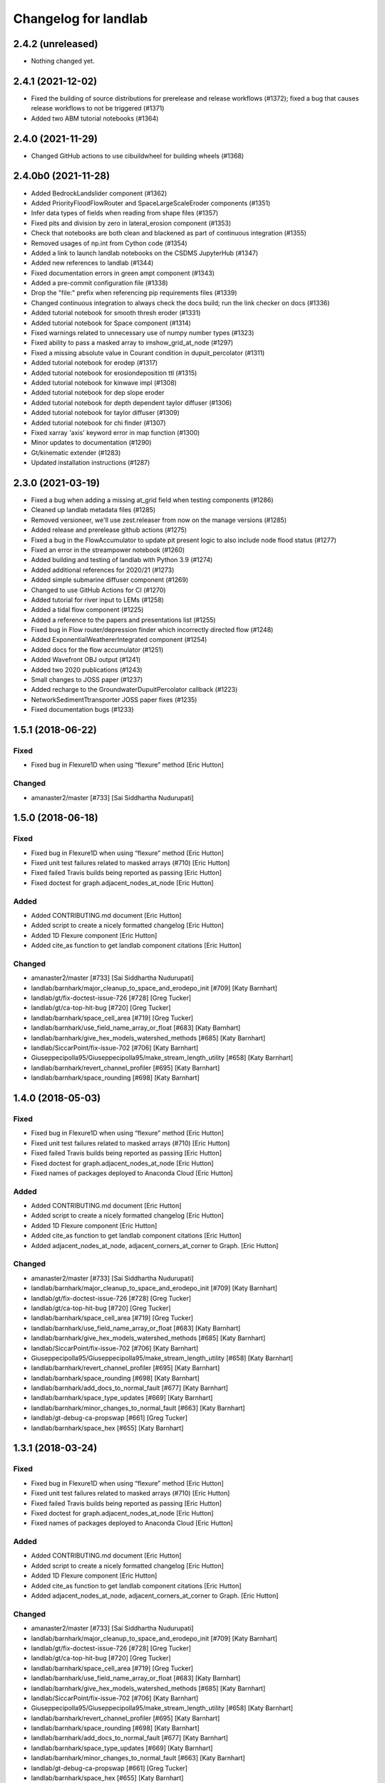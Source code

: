 =====================
Changelog for landlab
=====================


2.4.2 (unreleased)
------------------

- Nothing changed yet.


2.4.1 (2021-12-02)
------------------

- Fixed the building of source distributions for prerelease and release
  workflows (#1372); fixed a bug that causes release workflows to not
  be triggered (#1371)

- Added two ABM tutorial notebooks (#1364)

2.4.0 (2021-11-29)
------------------

- Changed GitHub actions to use cibuildwheel for building wheels (#1368)


2.4.0b0 (2021-11-28)
--------------------

- Added BedrockLandslider component (#1362)

- Added PriorityFloodFlowRouter and SpaceLargeScaleEroder components (#1351)

- Infer data types of fields when reading from shape files (#1357)

- Fixed pits and division by zero in lateral_erosion component (#1353)

- Check that notebooks are both clean and blackened as part of continuous integration (#1355)

- Removed usages of np.int from Cython code (#1354)

- Added a link to launch landlab notebooks on the CSDMS JupyterHub (#1347)

- Added new references to landlab (#1344)

- Fixed documentation errors in green ampt component (#1343)

- Added a pre-commit configuration file (#1338)

- Drop the "file:" prefix when referencing pip requirements files (#1339)

- Changed continuous integration to always check the docs build; run the link checker on docs  (#1336)

- Added tutorial notebook for smooth thresh eroder (#1331)

- Added tutorial notebook for Space component (#1314)

- Fixed warnings related to unnecessary use of numpy number types (#1323)

- Fixed ability to pass a masked array to imshow_grid_at_node (#1297)

- Fixed a missing absolute value in Courant condition in dupuit_percolator (#1311)

- Added tutorial notebook for erodep (#1317)

- Added tutorial notebook for erosiondeposition ttl (#1315)

- Added tutorial notebook for kinwave impl (#1308)

- Added tutorial notebook for dep slope eroder

- Added tutorial notebook for depth dependent taylor diffuser (#1306)

- Added tutorial notebook for taylor diffuser (#1309)

- Added tutorial notebook for chi finder (#1307)

- Fixed xarray 'axis' keyword error in map function (#1300)

- Minor updates to documentation (#1290)

- Gt/kinematic extender (#1283)

- Updated installation instructions (#1287)


2.3.0 (2021-03-19)
------------------

- Fixed a bug when adding a missing at_grid field when testing components (#1286)

- Cleaned up landlab metadata files (#1285)

- Removed versioneer, we'll use zest.releaser from now on the manage versions (#1285)

- Added release and prerelease github actions (#1275)

- Fixed a bug in the FlowAccumulator to update pit present logic to also include node
  flood status (#1277)

- Fixed an error in the streampower notebook (#1260)

- Added building and testing of landlab with Python 3.9 (#1274)

- Added additional references for 2020/21 (#1273)

- Added simple submarine diffuser component (#1269)

- Changed to use GitHub Actions for CI (#1270)

- Added tutorial for river input to LEMs (#1258)

- Added a tidal flow component (#1225)

- Added a reference to the papers and presentations list (#1255)

- Fixed bug in Flow router/depression finder which incorrectly directed flow (#1248)

- Added ExponentialWeathererIntegrated component (#1254)

- Added docs for the flow accumulator (#1251)

- Added Wavefront OBJ output (#1241)

- Added two 2020 publications (#1243)

- Small changes to JOSS paper (#1237)

- Added recharge to the GroundwaterDupuitPercolator callback (#1223)

- NetworkSedimentTtransporter JOSS paper fixes (#1235)

- Fixed documentation bugs (#1233)

1.5.1 (2018-06-22)
------------------

Fixed
`````

-  Fixed bug in Flexure1D when using “flexure” method [Eric Hutton]

Changed
```````

-  amanaster2/master [#733] [Sai Siddhartha Nudurupati]

1.5.0 (2018-06-18)
------------------

.. _fixed-1:

Fixed
`````

-  Fixed bug in Flexure1D when using “flexure” method [Eric Hutton]
-  Fixed unit test failures related to masked arrays (#710) [Eric
   Hutton]
-  Fixed failed Travis builds being reported as passing [Eric Hutton]
-  Fixed doctest for graph.adjacent_nodes_at_node [Eric Hutton]

Added
`````

-  Added CONTRIBUTING.md document [Eric Hutton]
-  Added script to create a nicely formatted changelog [Eric Hutton]
-  Added 1D Flexure component [Eric Hutton]
-  Added cite_as function to get landlab component citations [Eric
   Hutton]

.. _changed-1:

Changed
```````

-  amanaster2/master [#733] [Sai Siddhartha Nudurupati]
-  landlab/barnhark/major_cleanup_to_space_and_erodepo_init [#709] [Katy
   Barnhart]
-  landlab/gt/fix-doctest-issue-726 [#728] [Greg Tucker]
-  landlab/gt/ca-top-hit-bug [#720] [Greg Tucker]
-  landlab/barnhark/space_cell_area [#719] [Greg Tucker]
-  landlab/barnhark/use_field_name_array_or_float [#683] [Katy Barnhart]
-  landlab/barnhark/give_hex_models_watershed_methods [#685] [Katy
   Barnhart]
-  landlab/SiccarPoint/fix-issue-702 [#706] [Katy Barnhart]
-  Giuseppecipolla95/Giuseppecipolla95/make_stream_length_utility [#658]
   [Katy Barnhart]
-  landlab/barnhark/revert_channel_profiler [#695] [Katy Barnhart]
-  landlab/barnhark/space_rounding [#698] [Katy Barnhart]

1.4.0 (2018-05-03)
------------------

.. _fixed-2:

Fixed
`````

-  Fixed bug in Flexure1D when using “flexure” method [Eric Hutton]
-  Fixed unit test failures related to masked arrays (#710) [Eric
   Hutton]
-  Fixed failed Travis builds being reported as passing [Eric Hutton]
-  Fixed doctest for graph.adjacent_nodes_at_node [Eric Hutton]
-  Fixed names of packages deployed to Anaconda Cloud [Eric Hutton]

.. _added-1:

Added
`````

-  Added CONTRIBUTING.md document [Eric Hutton]
-  Added script to create a nicely formatted changelog [Eric Hutton]
-  Added 1D Flexure component [Eric Hutton]
-  Added cite_as function to get landlab component citations [Eric
   Hutton]
-  Added adjacent_nodes_at_node, adjacent_corners_at_corner to Graph.
   [Eric Hutton]

.. _changed-2:

Changed
```````

-  amanaster2/master [#733] [Sai Siddhartha Nudurupati]
-  landlab/barnhark/major_cleanup_to_space_and_erodepo_init [#709] [Katy
   Barnhart]
-  landlab/gt/fix-doctest-issue-726 [#728] [Greg Tucker]
-  landlab/gt/ca-top-hit-bug [#720] [Greg Tucker]
-  landlab/barnhark/space_cell_area [#719] [Greg Tucker]
-  landlab/barnhark/use_field_name_array_or_float [#683] [Katy Barnhart]
-  landlab/barnhark/give_hex_models_watershed_methods [#685] [Katy
   Barnhart]
-  landlab/SiccarPoint/fix-issue-702 [#706] [Katy Barnhart]
-  Giuseppecipolla95/Giuseppecipolla95/make_stream_length_utility [#658]
   [Katy Barnhart]
-  landlab/barnhark/revert_channel_profiler [#695] [Katy Barnhart]
-  landlab/barnhark/space_rounding [#698] [Katy Barnhart]
-  landlab/barnhark/add_docs_to_normal_fault [#677] [Katy Barnhart]
-  landlab/barnhark/space_type_updates [#669] [Katy Barnhart]
-  landlab/barnhark/minor_changes_to_normal_fault [#663] [Katy Barnhart]
-  landlab/gt-debug-ca-propswap [#661] [Greg Tucker]
-  landlab/barnhark/space_hex [#655] [Katy Barnhart]

1.3.1 (2018-03-24)
------------------

.. _fixed-3:

Fixed
`````

-  Fixed bug in Flexure1D when using “flexure” method [Eric Hutton]
-  Fixed unit test failures related to masked arrays (#710) [Eric
   Hutton]
-  Fixed failed Travis builds being reported as passing [Eric Hutton]
-  Fixed doctest for graph.adjacent_nodes_at_node [Eric Hutton]
-  Fixed names of packages deployed to Anaconda Cloud [Eric Hutton]

.. _added-2:

Added
`````

-  Added CONTRIBUTING.md document [Eric Hutton]
-  Added script to create a nicely formatted changelog [Eric Hutton]
-  Added 1D Flexure component [Eric Hutton]
-  Added cite_as function to get landlab component citations [Eric
   Hutton]
-  Added adjacent_nodes_at_node, adjacent_corners_at_corner to Graph.
   [Eric Hutton]

.. _changed-3:

Changed
```````

-  amanaster2/master [#733] [Sai Siddhartha Nudurupati]
-  landlab/barnhark/major_cleanup_to_space_and_erodepo_init [#709] [Katy
   Barnhart]
-  landlab/gt/fix-doctest-issue-726 [#728] [Greg Tucker]
-  landlab/gt/ca-top-hit-bug [#720] [Greg Tucker]
-  landlab/barnhark/space_cell_area [#719] [Greg Tucker]
-  landlab/barnhark/use_field_name_array_or_float [#683] [Katy Barnhart]
-  landlab/barnhark/give_hex_models_watershed_methods [#685] [Katy
   Barnhart]
-  landlab/SiccarPoint/fix-issue-702 [#706] [Katy Barnhart]
-  Giuseppecipolla95/Giuseppecipolla95/make_stream_length_utility [#658]
   [Katy Barnhart]
-  landlab/barnhark/revert_channel_profiler [#695] [Katy Barnhart]
-  landlab/barnhark/space_rounding [#698] [Katy Barnhart]
-  landlab/barnhark/add_docs_to_normal_fault [#677] [Katy Barnhart]
-  landlab/barnhark/space_type_updates [#669] [Katy Barnhart]
-  landlab/barnhark/minor_changes_to_normal_fault [#663] [Katy Barnhart]
-  landlab/gt-debug-ca-propswap [#661] [Greg Tucker]
-  landlab/barnhark/space_hex [#655] [Katy Barnhart]
-  Set versioneer to ignore ``v`` prefix in tags [Eric Hutton]
-  landlab/barnhark/add_kwargs [#645] [Katy Barnhart]
-  landlab/barnhark/normal_fault_kwargs [#649] [Katy Barnhart]
-  landlab/barnhark/normal_fault [#640] [Katy Barnhart]
-  landlab/barnhark/exponential_weatherer_docstring [#643] [Katy
   Barnhart]
-  landlab/nathanlyons/watershed [#545] [Nathan Lyons]
-  landlab/barnhark/updates_to_channel_profile [#637] [Katy Barnhart]
-  landlab/barnhark/typo_in_imshow [#636] [Katy Barnhart]
-  landlab/barnhark/add_component_docs [#634] [Katy Barnhart]

1.3.0 (2018-03-14)
------------------

Removed
```````

-  Removed inlink and outlink matrices. [Eric Hutton]
-  Removed deprecated raster_steepest_descent module. [Eric Hutton]
-  Removed corner_node_at_cell [Eric Hutton]
-  Removed old and unused \_route_flow_old from lake_mapper [Eric
   Hutton]
-  Removed unused code from flow_direction_DN [Eric Hutton]

.. _fixed-4:

Fixed
`````

-  Fixed bug in Flexure1D when using “flexure” method [Eric Hutton]
-  Fixed unit test failures related to masked arrays (#710) [Eric
   Hutton]
-  Fixed failed Travis builds being reported as passing [Eric Hutton]
-  Fixed doctest for graph.adjacent_nodes_at_node [Eric Hutton]
-  Fixed names of packages deployed to Anaconda Cloud [Eric Hutton]
-  Fixed incorrect signatures of decorated methods in docs. [Eric
   Hutton]
-  Fixed Travis build errors with Python version conflicts. [Eric
   Hutton]
-  Fixed values not being cached (#614) [Eric Hutton]
-  Fixed component documentation not building (issue #575) [Eric Hutton]

.. _added-3:

Added
`````

-  Added CONTRIBUTING.md document [Eric Hutton]
-  Added script to create a nicely formatted changelog [Eric Hutton]
-  Added 1D Flexure component [Eric Hutton]
-  Added cite_as function to get landlab component citations [Eric
   Hutton]
-  Added adjacent_nodes_at_node, adjacent_corners_at_corner to Graph.
   [Eric Hutton]
-  Added additional tests for SoilInfiltrationGreenAmpt. [Eric Hutton]
-  Added citation tracker for components. [Eric Hutton]
-  Added nodes_at_link attribute to ModelGrid. [Eric Hutton]
-  Added event layers to track stratigraphy [Eric Hutton]

.. _changed-4:

Changed
```````

-  amanaster2/master [#733] [Sai Siddhartha Nudurupati]
-  landlab/barnhark/major_cleanup_to_space_and_erodepo_init [#709] [Katy
   Barnhart]
-  landlab/gt/fix-doctest-issue-726 [#728] [Greg Tucker]
-  landlab/gt/ca-top-hit-bug [#720] [Greg Tucker]
-  landlab/barnhark/space_cell_area [#719] [Greg Tucker]
-  landlab/barnhark/use_field_name_array_or_float [#683] [Katy Barnhart]
-  landlab/barnhark/give_hex_models_watershed_methods [#685] [Katy
   Barnhart]
-  landlab/SiccarPoint/fix-issue-702 [#706] [Katy Barnhart]
-  Giuseppecipolla95/Giuseppecipolla95/make_stream_length_utility [#658]
   [Katy Barnhart]
-  landlab/barnhark/revert_channel_profiler [#695] [Katy Barnhart]
-  landlab/barnhark/space_rounding [#698] [Katy Barnhart]
-  landlab/barnhark/add_docs_to_normal_fault [#677] [Katy Barnhart]
-  landlab/barnhark/space_type_updates [#669] [Katy Barnhart]
-  landlab/barnhark/minor_changes_to_normal_fault [#663] [Katy Barnhart]
-  landlab/gt-debug-ca-propswap [#661] [Greg Tucker]
-  landlab/barnhark/space_hex [#655] [Katy Barnhart]
-  landlab/barnhark/add_kwargs [#645] [Katy Barnhart]
-  landlab/barnhark/normal_fault_kwargs [#649] [Katy Barnhart]
-  landlab/barnhark/normal_fault [#640] [Katy Barnhart]
-  landlab/barnhark/exponential_weatherer_docstring [#643] [Katy
   Barnhart]
-  landlab/nathanlyons/watershed [#545] [Nathan Lyons]
-  landlab/barnhark/updates_to_channel_profile [#637] [Katy Barnhart]
-  landlab/barnhark/typo_in_imshow [#636] [Katy Barnhart]
-  landlab/barnhark/add_component_docs [#634] [Katy Barnhart]
-  landlab/gt-ca-uplift [#581] [Greg Tucker]
-  landlab/barnhark/make_stream_profiler [#605] [Katy Barnhart]
-  landlab/mcflugen/remove-old-flux-div [#619] [Dan Hobley]
-  Simplified continuous integration and versioning. [Eric Hutton]
-  landlab/barnhark/improving_flow_accumulator_lake_mapper_interactions
   [#612] [Katy Barnhart]
-  landlab/barnhark/fix_stream_power_type_check [#610] [Katy Barnhart]
-  Clean up API for diagonals. [Eric Hutton]
-  landlab/gt-taylor-fix [#606] [Katy Barnhart]
-  landlab/mcflugen/fix-travis-ioerror [#607] [Nathan Lyons]
-  landlab/barnhark/depth_dependent_boundary_conditions [#601] [Katy
   Barnhart]
-  landlab/mcflugen/tidy-green-ampt [#591] [Jordan Adams]
-  landlab/barnhark/improving_cubic_flux [#582] [Katy Barnhart]
-  Clean up Sphinx documentation [Eric Hutton]
-  landlab/margauxmouchene/test2 [#546] [margauxmouchene]
-  landlab/gt-fastscape-q [#574] [Greg Tucker]
-  amanaster2/master [#572] [Sai Siddhartha Nudurupati]
-  landlab/barnhark/kwargs_depth_dependent_diffuser [#553] [Katy
   Barnhart]
-  landlab/gt-lattice-uplifter [#539] [Greg Tucker]
-  landlab/gt-add-phi-to-space-adaptive [#551] [Greg Tucker]
-  landlab/barnhark/cubic_nl_diffuser_kwargs [#550] [Katy Barnhart]
-  landlab/barnhark/no_kwargs_in_dd_cubic_diffuser [#548] [Katy
   Barnhart]
-  landlab/gt-cmap-in-hexplot [#544] [Greg Tucker]
-  landlab/SiccarPoint/uniform_precip [#517] [Dan Hobley]
-  landlab/mcflugen/fix-greenampt-issue-530 [#535] [Katy Barnhart]
-  landlab/mcflugen/add-logging-function [#504] [Eric Hutton]
-  landlab/gt-try-dyn-ts-space [#529] [Katy Barnhart]
-  landlab/barnhark/get_set_state_methods_for_grid [#525] [Greg Tucker]
-  landlab/fixing_small_bug_in_erosion_deposition [#528] [Greg Tucker]
-  landlab/barnhark/eroder_depo_with_n_less_than_one [#523] [Greg
   Tucker]
-  landlab/barnhark/cubic_timestepper [#519] [Greg Tucker]
-  landlab/barnhark/addressing_brent_method_index_error [#510] [Katy
   Barnhart]
-  landlab/gt-edit-erodep [#516] [Katy Barnhart]
-  cmshobe/cmshobe/make-erosion-deposition-component [#511] [Greg
   Tucker]
-  landlab/barnhark/lake_mapper_faster [#512] [Greg Tucker]
-  nathanlyons/master [#505] [Nicole M Gasparini]
-  cmshobe/cmshobe/minor_fixes_to_space [#509] [Katy Barnhart]
-  cmshobe/cmshobe/change-hybrid-to-SPACE [#506] [Katy Barnhart]
-  Clean up Sphinx documentation [Eric Hutton]

1.2.0 (2017-10-19)
------------------

.. _removed-1:

Removed
```````

-  Removed inlink and outlink matrices. [Eric Hutton]
-  Removed deprecated raster_steepest_descent module. [Eric Hutton]
-  Removed corner_node_at_cell [Eric Hutton]
-  Removed old and unused \_route_flow_old from lake_mapper [Eric
   Hutton]
-  Removed unused code from flow_direction_DN [Eric Hutton]

.. _fixed-5:

Fixed
`````

-  Fixed bug in Flexure1D when using “flexure” method [Eric Hutton]
-  Fixed unit test failures related to masked arrays (#710) [Eric
   Hutton]
-  Fixed failed Travis builds being reported as passing [Eric Hutton]
-  Fixed doctest for graph.adjacent_nodes_at_node [Eric Hutton]
-  Fixed names of packages deployed to Anaconda Cloud [Eric Hutton]
-  Fixed incorrect signatures of decorated methods in docs. [Eric
   Hutton]
-  Fixed Travis build errors with Python version conflicts. [Eric
   Hutton]
-  Fixed values not being cached (#614) [Eric Hutton]
-  Fixed component documentation not building (issue #575) [Eric Hutton]

.. _added-4:

Added
`````

-  Added CONTRIBUTING.md document [Eric Hutton]
-  Added script to create a nicely formatted changelog [Eric Hutton]
-  Added 1D Flexure component [Eric Hutton]
-  Added cite_as function to get landlab component citations [Eric
   Hutton]
-  Added adjacent_nodes_at_node, adjacent_corners_at_corner to Graph.
   [Eric Hutton]
-  Added additional tests for SoilInfiltrationGreenAmpt. [Eric Hutton]
-  Added citation tracker for components. [Eric Hutton]
-  Added nodes_at_link attribute to ModelGrid. [Eric Hutton]
-  Added event layers to track stratigraphy [Eric Hutton]

.. _changed-5:

Changed
```````

-  amanaster2/master [#733] [Sai Siddhartha Nudurupati]
-  landlab/barnhark/major_cleanup_to_space_and_erodepo_init [#709] [Katy
   Barnhart]
-  landlab/gt/fix-doctest-issue-726 [#728] [Greg Tucker]
-  landlab/gt/ca-top-hit-bug [#720] [Greg Tucker]
-  landlab/barnhark/space_cell_area [#719] [Greg Tucker]
-  landlab/barnhark/use_field_name_array_or_float [#683] [Katy Barnhart]
-  landlab/barnhark/give_hex_models_watershed_methods [#685] [Katy
   Barnhart]
-  landlab/SiccarPoint/fix-issue-702 [#706] [Katy Barnhart]
-  Giuseppecipolla95/Giuseppecipolla95/make_stream_length_utility [#658]
   [Katy Barnhart]
-  landlab/barnhark/revert_channel_profiler [#695] [Katy Barnhart]
-  landlab/barnhark/space_rounding [#698] [Katy Barnhart]
-  landlab/barnhark/add_docs_to_normal_fault [#677] [Katy Barnhart]
-  landlab/barnhark/space_type_updates [#669] [Katy Barnhart]
-  landlab/barnhark/minor_changes_to_normal_fault [#663] [Katy Barnhart]
-  landlab/gt-debug-ca-propswap [#661] [Greg Tucker]
-  landlab/barnhark/space_hex [#655] [Katy Barnhart]
-  landlab/barnhark/add_kwargs [#645] [Katy Barnhart]
-  landlab/barnhark/normal_fault_kwargs [#649] [Katy Barnhart]
-  landlab/barnhark/normal_fault [#640] [Katy Barnhart]
-  landlab/barnhark/exponential_weatherer_docstring [#643] [Katy
   Barnhart]
-  landlab/nathanlyons/watershed [#545] [Nathan Lyons]
-  landlab/barnhark/updates_to_channel_profile [#637] [Katy Barnhart]
-  landlab/barnhark/typo_in_imshow [#636] [Katy Barnhart]
-  landlab/barnhark/add_component_docs [#634] [Katy Barnhart]
-  landlab/gt-ca-uplift [#581] [Greg Tucker]
-  landlab/barnhark/make_stream_profiler [#605] [Katy Barnhart]
-  landlab/mcflugen/remove-old-flux-div [#619] [Dan Hobley]
-  Simplified continuous integration and versioning. [Eric Hutton]
-  landlab/barnhark/improving_flow_accumulator_lake_mapper_interactions
   [#612] [Katy Barnhart]
-  landlab/barnhark/fix_stream_power_type_check [#610] [Katy Barnhart]
-  Clean up API for diagonals. [Eric Hutton]
-  landlab/gt-taylor-fix [#606] [Katy Barnhart]
-  landlab/mcflugen/fix-travis-ioerror [#607] [Nathan Lyons]
-  landlab/barnhark/depth_dependent_boundary_conditions [#601] [Katy
   Barnhart]
-  landlab/mcflugen/tidy-green-ampt [#591] [Jordan Adams]
-  landlab/barnhark/improving_cubic_flux [#582] [Katy Barnhart]
-  Clean up Sphinx documentation [Eric Hutton]
-  landlab/margauxmouchene/test2 [#546] [margauxmouchene]
-  landlab/gt-fastscape-q [#574] [Greg Tucker]
-  amanaster2/master [#572] [Sai Siddhartha Nudurupati]
-  landlab/barnhark/kwargs_depth_dependent_diffuser [#553] [Katy
   Barnhart]
-  landlab/gt-lattice-uplifter [#539] [Greg Tucker]
-  landlab/gt-add-phi-to-space-adaptive [#551] [Greg Tucker]
-  landlab/barnhark/cubic_nl_diffuser_kwargs [#550] [Katy Barnhart]
-  landlab/barnhark/no_kwargs_in_dd_cubic_diffuser [#548] [Katy
   Barnhart]
-  landlab/gt-cmap-in-hexplot [#544] [Greg Tucker]
-  landlab/SiccarPoint/uniform_precip [#517] [Dan Hobley]
-  landlab/mcflugen/fix-greenampt-issue-530 [#535] [Katy Barnhart]
-  landlab/mcflugen/add-logging-function [#504] [Eric Hutton]
-  landlab/gt-try-dyn-ts-space [#529] [Katy Barnhart]
-  landlab/barnhark/get_set_state_methods_for_grid [#525] [Greg Tucker]
-  landlab/fixing_small_bug_in_erosion_deposition [#528] [Greg Tucker]
-  landlab/barnhark/eroder_depo_with_n_less_than_one [#523] [Greg
   Tucker]
-  landlab/barnhark/cubic_timestepper [#519] [Greg Tucker]
-  landlab/barnhark/addressing_brent_method_index_error [#510] [Katy
   Barnhart]
-  landlab/gt-edit-erodep [#516] [Katy Barnhart]
-  cmshobe/cmshobe/make-erosion-deposition-component [#511] [Greg
   Tucker]
-  landlab/barnhark/lake_mapper_faster [#512] [Greg Tucker]
-  nathanlyons/master [#505] [Nicole M Gasparini]
-  cmshobe/cmshobe/minor_fixes_to_space [#509] [Katy Barnhart]
-  cmshobe/cmshobe/change-hybrid-to-SPACE [#506] [Katy Barnhart]

1.1.0 (2017-06-26)
------------------

.. _removed-2:

Removed
```````

-  Removed inlink and outlink matrices. [Eric Hutton]
-  Removed deprecated raster_steepest_descent module. [Eric Hutton]
-  Removed corner_node_at_cell [Eric Hutton]
-  Removed old and unused \_route_flow_old from lake_mapper [Eric
   Hutton]
-  Removed unused code from flow_direction_DN [Eric Hutton]

.. _fixed-6:

Fixed
`````

-  Fixed bug in Flexure1D when using “flexure” method [Eric Hutton]
-  Fixed unit test failures related to masked arrays (#710) [Eric
   Hutton]
-  Fixed failed Travis builds being reported as passing [Eric Hutton]
-  Fixed doctest for graph.adjacent_nodes_at_node [Eric Hutton]
-  Fixed names of packages deployed to Anaconda Cloud [Eric Hutton]
-  Fixed incorrect signatures of decorated methods in docs. [Eric
   Hutton]
-  Fixed Travis build errors with Python version conflicts. [Eric
   Hutton]
-  Fixed values not being cached (#614) [Eric Hutton]
-  Fixed component documentation not building (issue #575) [Eric Hutton]
-  Fixed netcdf4 import error [Eric Hutton]

.. _added-5:

Added
`````

-  Added CONTRIBUTING.md document [Eric Hutton]
-  Added script to create a nicely formatted changelog [Eric Hutton]
-  Added 1D Flexure component [Eric Hutton]
-  Added cite_as function to get landlab component citations [Eric
   Hutton]
-  Added adjacent_nodes_at_node, adjacent_corners_at_corner to Graph.
   [Eric Hutton]
-  Added additional tests for SoilInfiltrationGreenAmpt. [Eric Hutton]
-  Added citation tracker for components. [Eric Hutton]
-  Added nodes_at_link attribute to ModelGrid. [Eric Hutton]
-  Added event layers to track stratigraphy [Eric Hutton]

.. _changed-6:

Changed
```````

-  amanaster2/master [#733] [Sai Siddhartha Nudurupati]
-  landlab/barnhark/major_cleanup_to_space_and_erodepo_init [#709] [Katy
   Barnhart]
-  landlab/gt/fix-doctest-issue-726 [#728] [Greg Tucker]
-  landlab/gt/ca-top-hit-bug [#720] [Greg Tucker]
-  landlab/barnhark/space_cell_area [#719] [Greg Tucker]
-  landlab/barnhark/use_field_name_array_or_float [#683] [Katy Barnhart]
-  landlab/barnhark/give_hex_models_watershed_methods [#685] [Katy
   Barnhart]
-  landlab/SiccarPoint/fix-issue-702 [#706] [Katy Barnhart]
-  Giuseppecipolla95/Giuseppecipolla95/make_stream_length_utility [#658]
   [Katy Barnhart]
-  landlab/barnhark/revert_channel_profiler [#695] [Katy Barnhart]
-  landlab/barnhark/space_rounding [#698] [Katy Barnhart]
-  landlab/barnhark/add_docs_to_normal_fault [#677] [Katy Barnhart]
-  landlab/barnhark/space_type_updates [#669] [Katy Barnhart]
-  landlab/barnhark/minor_changes_to_normal_fault [#663] [Katy Barnhart]
-  landlab/gt-debug-ca-propswap [#661] [Greg Tucker]
-  landlab/barnhark/space_hex [#655] [Katy Barnhart]
-  landlab/barnhark/add_kwargs [#645] [Katy Barnhart]
-  landlab/barnhark/normal_fault_kwargs [#649] [Katy Barnhart]
-  landlab/barnhark/normal_fault [#640] [Katy Barnhart]
-  landlab/barnhark/exponential_weatherer_docstring [#643] [Katy
   Barnhart]
-  landlab/nathanlyons/watershed [#545] [Nathan Lyons]
-  landlab/barnhark/updates_to_channel_profile [#637] [Katy Barnhart]
-  landlab/barnhark/typo_in_imshow [#636] [Katy Barnhart]
-  landlab/barnhark/add_component_docs [#634] [Katy Barnhart]
-  landlab/gt-ca-uplift [#581] [Greg Tucker]
-  landlab/barnhark/make_stream_profiler [#605] [Katy Barnhart]
-  landlab/mcflugen/remove-old-flux-div [#619] [Dan Hobley]
-  Simplified continuous integration and versioning. [Eric Hutton]
-  landlab/barnhark/improving_flow_accumulator_lake_mapper_interactions
   [#612] [Katy Barnhart]
-  landlab/barnhark/fix_stream_power_type_check [#610] [Katy Barnhart]
-  Clean up API for diagonals. [Eric Hutton]
-  landlab/gt-taylor-fix [#606] [Katy Barnhart]
-  landlab/mcflugen/fix-travis-ioerror [#607] [Nathan Lyons]
-  landlab/barnhark/depth_dependent_boundary_conditions [#601] [Katy
   Barnhart]
-  landlab/mcflugen/tidy-green-ampt [#591] [Jordan Adams]
-  landlab/barnhark/improving_cubic_flux [#582] [Katy Barnhart]
-  Clean up Sphinx documentation [Eric Hutton]
-  landlab/margauxmouchene/test2 [#546] [margauxmouchene]
-  landlab/gt-fastscape-q [#574] [Greg Tucker]
-  amanaster2/master [#572] [Sai Siddhartha Nudurupati]
-  landlab/barnhark/kwargs_depth_dependent_diffuser [#553] [Katy
   Barnhart]
-  landlab/gt-lattice-uplifter [#539] [Greg Tucker]
-  landlab/gt-add-phi-to-space-adaptive [#551] [Greg Tucker]
-  landlab/barnhark/cubic_nl_diffuser_kwargs [#550] [Katy Barnhart]
-  landlab/barnhark/no_kwargs_in_dd_cubic_diffuser [#548] [Katy
   Barnhart]
-  landlab/gt-cmap-in-hexplot [#544] [Greg Tucker]
-  landlab/SiccarPoint/uniform_precip [#517] [Dan Hobley]
-  landlab/mcflugen/fix-greenampt-issue-530 [#535] [Katy Barnhart]
-  landlab/mcflugen/add-logging-function [#504] [Eric Hutton]
-  landlab/gt-try-dyn-ts-space [#529] [Katy Barnhart]
-  landlab/barnhark/get_set_state_methods_for_grid [#525] [Greg Tucker]
-  landlab/fixing_small_bug_in_erosion_deposition [#528] [Greg Tucker]
-  landlab/barnhark/eroder_depo_with_n_less_than_one [#523] [Greg
   Tucker]
-  landlab/barnhark/cubic_timestepper [#519] [Greg Tucker]
-  landlab/barnhark/addressing_brent_method_index_error [#510] [Katy
   Barnhart]
-  landlab/gt-edit-erodep [#516] [Katy Barnhart]
-  cmshobe/cmshobe/make-erosion-deposition-component [#511] [Greg
   Tucker]
-  landlab/barnhark/lake_mapper_faster [#512] [Greg Tucker]
-  nathanlyons/master [#505] [Nicole M Gasparini]
-  cmshobe/cmshobe/minor_fixes_to_space [#509] [Katy Barnhart]
-  cmshobe/cmshobe/change-hybrid-to-SPACE [#506] [Katy Barnhart]
-  cmshobe/cmshobe/fix-hybrid-q-mechanics [#502] [Katy Barnhart]
-  RondaStrauch/master [#480] [Sai Siddhartha Nudurupati]
-  landlab/barnhark/use_newton_fastscape [#492] [Katy Barnhart]
-  landlab/barnhark/improve_streampower_smooth_thresh_stability [#499]
   [Greg Tucker]
-  landlab/barnhark/dynamic_timestep_cubic_flux_diffuser [#497] [Greg
   Tucker]
-  landlab/barnhark/switching_mfd_and_dinf_from_slope_to_gradient [#490]
   [Katy Barnhart]
-  landlab/barnhark/cython_hybrid_alluviaum [#494] [Greg Tucker]
-  cmshobe/cmshobe/fix_hybrid_q_options [#488] [Katy Barnhart]
-  landlab/barnhark/smallchangestohybrid [#487] [Greg Tucker]
-  landlab/gt-add-stretched-expo [#485] [Katy Barnhart]
-  cmshobe/cmshobe_fixes_to_hybrid_alluv [#481] [Katy Barnhart]
-  landlab/mcflugen/add-graph-class [#477] [Greg Tucker]
-  landlab/barnhark/accumulator_efficiency [#476] [Greg Tucker]
-  landlab/barnhark/making_flow_accumulator_faster [#474] [Greg Tucker]
-  landlab/barnhark/fixing_kinwave_flow_issue [#471] [Greg Tucker]
-  cmshobe/cmshobe_fixes_to_hybrid_alluv [#469] [Greg Tucker]
-  landlab/gt-implicit-kinwave [#464] [Greg Tucker]
-  cmshobe/cmshobe/make_hybrid_alluv_initis [#467] [Katy Barnhart]
-  Glader011235/master [#465] [Katy Barnhart]
-  landlab/nicgaspar/diffusion_not_depositing [#463] [Jordan Adams]
-  landlab/kbarnhart/make_raster_netcdf [#462] [Katy Barnhart]
-  cmshobe/cmshobe_hybrid_alluvium_model [#461] [Katy Barnhart]
-  cmshobe/cmshobe_hybrid_alluvium_model [#460] [Greg Tucker]
-  Merge remote-tracking branch ‘origin/master’ [SiccarPoint]
-  Merge remote-tracking branch ‘origin/SiccarPoint/pot-fr’
   [SiccarPoint]
-  landlab/kbarnhart/consistent_parameter_names [#459] [Katy Barnhart]
-  landlab/gt-stream-power-K [#457] [Greg Tucker]
-  landlab/gt-fix-fastscape-variable-k [#456] [Katy Barnhart]
-  landlab/gt-create-depth-dep-cubic-diffuser [#452] [Katy Barnhart]

1.0.3 (2017-03-04)
------------------

.. _removed-3:

Removed
```````

-  Removed inlink and outlink matrices. [Eric Hutton]
-  Removed deprecated raster_steepest_descent module. [Eric Hutton]
-  Removed corner_node_at_cell [Eric Hutton]
-  Removed old and unused \_route_flow_old from lake_mapper [Eric
   Hutton]
-  Removed unused code from flow_direction_DN [Eric Hutton]

.. _fixed-7:

Fixed
`````

-  Fixed bug in Flexure1D when using “flexure” method [Eric Hutton]
-  Fixed unit test failures related to masked arrays (#710) [Eric
   Hutton]
-  Fixed failed Travis builds being reported as passing [Eric Hutton]
-  Fixed doctest for graph.adjacent_nodes_at_node [Eric Hutton]
-  Fixed names of packages deployed to Anaconda Cloud [Eric Hutton]
-  Fixed incorrect signatures of decorated methods in docs. [Eric
   Hutton]
-  Fixed Travis build errors with Python version conflicts. [Eric
   Hutton]
-  Fixed values not being cached (#614) [Eric Hutton]
-  Fixed component documentation not building (issue #575) [Eric Hutton]
-  Fixed netcdf4 import error [Eric Hutton]

.. _added-6:

Added
`````

-  Added CONTRIBUTING.md document [Eric Hutton]
-  Added script to create a nicely formatted changelog [Eric Hutton]
-  Added 1D Flexure component [Eric Hutton]
-  Added cite_as function to get landlab component citations [Eric
   Hutton]
-  Added adjacent_nodes_at_node, adjacent_corners_at_corner to Graph.
   [Eric Hutton]
-  Added additional tests for SoilInfiltrationGreenAmpt. [Eric Hutton]
-  Added citation tracker for components. [Eric Hutton]
-  Added nodes_at_link attribute to ModelGrid. [Eric Hutton]
-  Added event layers to track stratigraphy [Eric Hutton]

.. _changed-7:

Changed
```````

-  amanaster2/master [#733] [Sai Siddhartha Nudurupati]
-  landlab/barnhark/major_cleanup_to_space_and_erodepo_init [#709] [Katy
   Barnhart]
-  landlab/gt/fix-doctest-issue-726 [#728] [Greg Tucker]
-  landlab/gt/ca-top-hit-bug [#720] [Greg Tucker]
-  landlab/barnhark/space_cell_area [#719] [Greg Tucker]
-  landlab/barnhark/use_field_name_array_or_float [#683] [Katy Barnhart]
-  landlab/barnhark/give_hex_models_watershed_methods [#685] [Katy
   Barnhart]
-  landlab/SiccarPoint/fix-issue-702 [#706] [Katy Barnhart]
-  Giuseppecipolla95/Giuseppecipolla95/make_stream_length_utility [#658]
   [Katy Barnhart]
-  landlab/barnhark/revert_channel_profiler [#695] [Katy Barnhart]
-  landlab/barnhark/space_rounding [#698] [Katy Barnhart]
-  landlab/barnhark/add_docs_to_normal_fault [#677] [Katy Barnhart]
-  landlab/barnhark/space_type_updates [#669] [Katy Barnhart]
-  landlab/barnhark/minor_changes_to_normal_fault [#663] [Katy Barnhart]
-  landlab/gt-debug-ca-propswap [#661] [Greg Tucker]
-  landlab/barnhark/space_hex [#655] [Katy Barnhart]
-  landlab/barnhark/add_kwargs [#645] [Katy Barnhart]
-  landlab/barnhark/normal_fault_kwargs [#649] [Katy Barnhart]
-  landlab/barnhark/normal_fault [#640] [Katy Barnhart]
-  landlab/barnhark/exponential_weatherer_docstring [#643] [Katy
   Barnhart]
-  landlab/nathanlyons/watershed [#545] [Nathan Lyons]
-  landlab/barnhark/updates_to_channel_profile [#637] [Katy Barnhart]
-  landlab/barnhark/typo_in_imshow [#636] [Katy Barnhart]
-  landlab/barnhark/add_component_docs [#634] [Katy Barnhart]
-  landlab/gt-ca-uplift [#581] [Greg Tucker]
-  landlab/barnhark/make_stream_profiler [#605] [Katy Barnhart]
-  landlab/mcflugen/remove-old-flux-div [#619] [Dan Hobley]
-  Simplified continuous integration and versioning. [Eric Hutton]
-  landlab/barnhark/improving_flow_accumulator_lake_mapper_interactions
   [#612] [Katy Barnhart]
-  landlab/barnhark/fix_stream_power_type_check [#610] [Katy Barnhart]
-  Clean up API for diagonals. [Eric Hutton]
-  landlab/gt-taylor-fix [#606] [Katy Barnhart]
-  landlab/mcflugen/fix-travis-ioerror [#607] [Nathan Lyons]
-  landlab/barnhark/depth_dependent_boundary_conditions [#601] [Katy
   Barnhart]
-  landlab/mcflugen/tidy-green-ampt [#591] [Jordan Adams]
-  landlab/barnhark/improving_cubic_flux [#582] [Katy Barnhart]
-  Clean up Sphinx documentation [Eric Hutton]
-  landlab/margauxmouchene/test2 [#546] [margauxmouchene]
-  landlab/gt-fastscape-q [#574] [Greg Tucker]
-  amanaster2/master [#572] [Sai Siddhartha Nudurupati]
-  landlab/barnhark/kwargs_depth_dependent_diffuser [#553] [Katy
   Barnhart]
-  landlab/gt-lattice-uplifter [#539] [Greg Tucker]
-  landlab/gt-add-phi-to-space-adaptive [#551] [Greg Tucker]
-  landlab/barnhark/cubic_nl_diffuser_kwargs [#550] [Katy Barnhart]
-  landlab/barnhark/no_kwargs_in_dd_cubic_diffuser [#548] [Katy
   Barnhart]
-  landlab/gt-cmap-in-hexplot [#544] [Greg Tucker]
-  landlab/SiccarPoint/uniform_precip [#517] [Dan Hobley]
-  landlab/mcflugen/fix-greenampt-issue-530 [#535] [Katy Barnhart]
-  landlab/mcflugen/add-logging-function [#504] [Eric Hutton]
-  landlab/gt-try-dyn-ts-space [#529] [Katy Barnhart]
-  landlab/barnhark/get_set_state_methods_for_grid [#525] [Greg Tucker]
-  landlab/fixing_small_bug_in_erosion_deposition [#528] [Greg Tucker]
-  landlab/barnhark/eroder_depo_with_n_less_than_one [#523] [Greg
   Tucker]
-  landlab/barnhark/cubic_timestepper [#519] [Greg Tucker]
-  landlab/barnhark/addressing_brent_method_index_error [#510] [Katy
   Barnhart]
-  landlab/gt-edit-erodep [#516] [Katy Barnhart]
-  cmshobe/cmshobe/make-erosion-deposition-component [#511] [Greg
   Tucker]
-  landlab/barnhark/lake_mapper_faster [#512] [Greg Tucker]
-  nathanlyons/master [#505] [Nicole M Gasparini]
-  cmshobe/cmshobe/minor_fixes_to_space [#509] [Katy Barnhart]
-  cmshobe/cmshobe/change-hybrid-to-SPACE [#506] [Katy Barnhart]
-  cmshobe/cmshobe/fix-hybrid-q-mechanics [#502] [Katy Barnhart]
-  RondaStrauch/master [#480] [Sai Siddhartha Nudurupati]
-  landlab/barnhark/use_newton_fastscape [#492] [Katy Barnhart]
-  landlab/barnhark/improve_streampower_smooth_thresh_stability [#499]
   [Greg Tucker]
-  landlab/barnhark/dynamic_timestep_cubic_flux_diffuser [#497] [Greg
   Tucker]
-  landlab/barnhark/switching_mfd_and_dinf_from_slope_to_gradient [#490]
   [Katy Barnhart]
-  landlab/barnhark/cython_hybrid_alluviaum [#494] [Greg Tucker]
-  cmshobe/cmshobe/fix_hybrid_q_options [#488] [Katy Barnhart]
-  landlab/barnhark/smallchangestohybrid [#487] [Greg Tucker]
-  landlab/gt-add-stretched-expo [#485] [Katy Barnhart]
-  cmshobe/cmshobe_fixes_to_hybrid_alluv [#481] [Katy Barnhart]
-  landlab/mcflugen/add-graph-class [#477] [Greg Tucker]
-  landlab/barnhark/accumulator_efficiency [#476] [Greg Tucker]
-  landlab/barnhark/making_flow_accumulator_faster [#474] [Greg Tucker]
-  landlab/barnhark/fixing_kinwave_flow_issue [#471] [Greg Tucker]
-  cmshobe/cmshobe_fixes_to_hybrid_alluv [#469] [Greg Tucker]
-  landlab/gt-implicit-kinwave [#464] [Greg Tucker]
-  cmshobe/cmshobe/make_hybrid_alluv_initis [#467] [Katy Barnhart]
-  Glader011235/master [#465] [Katy Barnhart]
-  landlab/nicgaspar/diffusion_not_depositing [#463] [Jordan Adams]
-  landlab/kbarnhart/make_raster_netcdf [#462] [Katy Barnhart]
-  cmshobe/cmshobe_hybrid_alluvium_model [#461] [Katy Barnhart]
-  cmshobe/cmshobe_hybrid_alluvium_model [#460] [Greg Tucker]
-  Merge remote-tracking branch ‘origin/master’ [SiccarPoint]
-  Merge remote-tracking branch ‘origin/SiccarPoint/pot-fr’
   [SiccarPoint]
-  landlab/kbarnhart/consistent_parameter_names [#459] [Katy Barnhart]
-  landlab/gt-stream-power-K [#457] [Greg Tucker]
-  landlab/gt-fix-fastscape-variable-k [#456] [Katy Barnhart]
-  landlab/gt-create-depth-dep-cubic-diffuser [#452] [Katy Barnhart]
-  landlab/mcflugen/add-py36-builds [#453] [Eric Hutton]
-  landlab/kbarnhart/stream_power_error [#450] [Greg Tucker]
-  landlab/gt-fix-issue-448 [#449] [Dan Hobley]
-  landlab/mcflugen/fix-issue-428 [#447] [Jordan Adams]
-  landlab/jadams15/depth_slope_product [#445] [Jordan Adams]
-  landlab/SiccarPoint/fix_429 [#430] [Katy Barnhart]
-  landlab/SiccarPoint/add-docs [#442] [Katy Barnhart]
-  landlab/gt-fix-issue-431 [#433] [Dan Hobley]
-  landlab/gt-add-Q-stream-power-smooth-thresh [#443] [Katy Barnhart]
-  landlab/SiccarPoint/auto-build-docs [#437] [Dan Hobley]
-  landlab/jadams15/spatially_variable_roughness [#438] [Jordan Adams]
-  landlab/kbarnhart/make_nd_fields [#434] [Greg Tucker]
-  landlab/kbarnhart/improvements_to_set_watershed_boundary [#426] [Katy
   Barnhart]
-  landlab/gt-float64-fastscape [#427] [Greg Tucker]
-  landlab/gt-more-cts-cython [#378] [Greg Tucker]
-  landlab/gt-smooth-threshold-stream-power [#418] [Greg Tucker]
-  landlab/gt-tweak-cubic-diff [#416] [Greg Tucker]
-  landlab/gt-fix-init_typo [#415] [Greg Tucker]
-  landlab/jk-move-old-rst [#412] [Greg Tucker]
-  landlab/gt-merge-rg-cubic [#414] [Greg Tucker]
-  cmshobe/cmshobe-drainage-density [#398] [Katy Barnhart]
-  fix minor conflict in raster.py [Greg Tucker]

1.0.2 (2016-11-24)
------------------

.. _removed-4:

Removed
```````

-  Removed inlink and outlink matrices. [Eric Hutton]
-  Removed deprecated raster_steepest_descent module. [Eric Hutton]
-  Removed corner_node_at_cell [Eric Hutton]
-  Removed old and unused \_route_flow_old from lake_mapper [Eric
   Hutton]
-  Removed unused code from flow_direction_DN [Eric Hutton]

.. _fixed-8:

Fixed
`````

-  Fixed bug in Flexure1D when using “flexure” method [Eric Hutton]
-  Fixed unit test failures related to masked arrays (#710) [Eric
   Hutton]
-  Fixed failed Travis builds being reported as passing [Eric Hutton]
-  Fixed doctest for graph.adjacent_nodes_at_node [Eric Hutton]
-  Fixed names of packages deployed to Anaconda Cloud [Eric Hutton]
-  Fixed incorrect signatures of decorated methods in docs. [Eric
   Hutton]
-  Fixed Travis build errors with Python version conflicts. [Eric
   Hutton]
-  Fixed values not being cached (#614) [Eric Hutton]
-  Fixed component documentation not building (issue #575) [Eric Hutton]
-  Fixed netcdf4 import error [Eric Hutton]

.. _added-7:

Added
`````

-  Added CONTRIBUTING.md document [Eric Hutton]
-  Added script to create a nicely formatted changelog [Eric Hutton]
-  Added 1D Flexure component [Eric Hutton]
-  Added cite_as function to get landlab component citations [Eric
   Hutton]
-  Added adjacent_nodes_at_node, adjacent_corners_at_corner to Graph.
   [Eric Hutton]
-  Added additional tests for SoilInfiltrationGreenAmpt. [Eric Hutton]
-  Added citation tracker for components. [Eric Hutton]
-  Added nodes_at_link attribute to ModelGrid. [Eric Hutton]
-  Added event layers to track stratigraphy [Eric Hutton]

.. _changed-8:

Changed
```````

-  amanaster2/master [#733] [Sai Siddhartha Nudurupati]
-  landlab/barnhark/major_cleanup_to_space_and_erodepo_init [#709] [Katy
   Barnhart]
-  landlab/gt/fix-doctest-issue-726 [#728] [Greg Tucker]
-  landlab/gt/ca-top-hit-bug [#720] [Greg Tucker]
-  landlab/barnhark/space_cell_area [#719] [Greg Tucker]
-  landlab/barnhark/use_field_name_array_or_float [#683] [Katy Barnhart]
-  landlab/barnhark/give_hex_models_watershed_methods [#685] [Katy
   Barnhart]
-  landlab/SiccarPoint/fix-issue-702 [#706] [Katy Barnhart]
-  Giuseppecipolla95/Giuseppecipolla95/make_stream_length_utility [#658]
   [Katy Barnhart]
-  landlab/barnhark/revert_channel_profiler [#695] [Katy Barnhart]
-  landlab/barnhark/space_rounding [#698] [Katy Barnhart]
-  landlab/barnhark/add_docs_to_normal_fault [#677] [Katy Barnhart]
-  landlab/barnhark/space_type_updates [#669] [Katy Barnhart]
-  landlab/barnhark/minor_changes_to_normal_fault [#663] [Katy Barnhart]
-  landlab/gt-debug-ca-propswap [#661] [Greg Tucker]
-  landlab/barnhark/space_hex [#655] [Katy Barnhart]
-  landlab/barnhark/add_kwargs [#645] [Katy Barnhart]
-  landlab/barnhark/normal_fault_kwargs [#649] [Katy Barnhart]
-  landlab/barnhark/normal_fault [#640] [Katy Barnhart]
-  landlab/barnhark/exponential_weatherer_docstring [#643] [Katy
   Barnhart]
-  landlab/nathanlyons/watershed [#545] [Nathan Lyons]
-  landlab/barnhark/updates_to_channel_profile [#637] [Katy Barnhart]
-  landlab/barnhark/typo_in_imshow [#636] [Katy Barnhart]
-  landlab/barnhark/add_component_docs [#634] [Katy Barnhart]
-  landlab/gt-ca-uplift [#581] [Greg Tucker]
-  landlab/barnhark/make_stream_profiler [#605] [Katy Barnhart]
-  landlab/mcflugen/remove-old-flux-div [#619] [Dan Hobley]
-  Simplified continuous integration and versioning. [Eric Hutton]
-  landlab/barnhark/improving_flow_accumulator_lake_mapper_interactions
   [#612] [Katy Barnhart]
-  landlab/barnhark/fix_stream_power_type_check [#610] [Katy Barnhart]
-  Clean up API for diagonals. [Eric Hutton]
-  landlab/gt-taylor-fix [#606] [Katy Barnhart]
-  landlab/mcflugen/fix-travis-ioerror [#607] [Nathan Lyons]
-  landlab/barnhark/depth_dependent_boundary_conditions [#601] [Katy
   Barnhart]
-  landlab/mcflugen/tidy-green-ampt [#591] [Jordan Adams]
-  landlab/barnhark/improving_cubic_flux [#582] [Katy Barnhart]
-  Clean up Sphinx documentation [Eric Hutton]
-  landlab/margauxmouchene/test2 [#546] [margauxmouchene]
-  landlab/gt-fastscape-q [#574] [Greg Tucker]
-  amanaster2/master [#572] [Sai Siddhartha Nudurupati]
-  landlab/barnhark/kwargs_depth_dependent_diffuser [#553] [Katy
   Barnhart]
-  landlab/gt-lattice-uplifter [#539] [Greg Tucker]
-  landlab/gt-add-phi-to-space-adaptive [#551] [Greg Tucker]
-  landlab/barnhark/cubic_nl_diffuser_kwargs [#550] [Katy Barnhart]
-  landlab/barnhark/no_kwargs_in_dd_cubic_diffuser [#548] [Katy
   Barnhart]
-  landlab/gt-cmap-in-hexplot [#544] [Greg Tucker]
-  landlab/SiccarPoint/uniform_precip [#517] [Dan Hobley]
-  landlab/mcflugen/fix-greenampt-issue-530 [#535] [Katy Barnhart]
-  landlab/mcflugen/add-logging-function [#504] [Eric Hutton]
-  landlab/gt-try-dyn-ts-space [#529] [Katy Barnhart]
-  landlab/barnhark/get_set_state_methods_for_grid [#525] [Greg Tucker]
-  landlab/fixing_small_bug_in_erosion_deposition [#528] [Greg Tucker]
-  landlab/barnhark/eroder_depo_with_n_less_than_one [#523] [Greg
   Tucker]
-  landlab/barnhark/cubic_timestepper [#519] [Greg Tucker]
-  landlab/barnhark/addressing_brent_method_index_error [#510] [Katy
   Barnhart]
-  landlab/gt-edit-erodep [#516] [Katy Barnhart]
-  cmshobe/cmshobe/make-erosion-deposition-component [#511] [Greg
   Tucker]
-  landlab/barnhark/lake_mapper_faster [#512] [Greg Tucker]
-  nathanlyons/master [#505] [Nicole M Gasparini]
-  cmshobe/cmshobe/minor_fixes_to_space [#509] [Katy Barnhart]
-  cmshobe/cmshobe/change-hybrid-to-SPACE [#506] [Katy Barnhart]
-  cmshobe/cmshobe/fix-hybrid-q-mechanics [#502] [Katy Barnhart]
-  RondaStrauch/master [#480] [Sai Siddhartha Nudurupati]
-  landlab/barnhark/use_newton_fastscape [#492] [Katy Barnhart]
-  landlab/barnhark/improve_streampower_smooth_thresh_stability [#499]
   [Greg Tucker]
-  landlab/barnhark/dynamic_timestep_cubic_flux_diffuser [#497] [Greg
   Tucker]
-  landlab/barnhark/switching_mfd_and_dinf_from_slope_to_gradient [#490]
   [Katy Barnhart]
-  landlab/barnhark/cython_hybrid_alluviaum [#494] [Greg Tucker]
-  cmshobe/cmshobe/fix_hybrid_q_options [#488] [Katy Barnhart]
-  landlab/barnhark/smallchangestohybrid [#487] [Greg Tucker]
-  landlab/gt-add-stretched-expo [#485] [Katy Barnhart]
-  cmshobe/cmshobe_fixes_to_hybrid_alluv [#481] [Katy Barnhart]
-  landlab/mcflugen/add-graph-class [#477] [Greg Tucker]
-  landlab/barnhark/accumulator_efficiency [#476] [Greg Tucker]
-  landlab/barnhark/making_flow_accumulator_faster [#474] [Greg Tucker]
-  landlab/barnhark/fixing_kinwave_flow_issue [#471] [Greg Tucker]
-  cmshobe/cmshobe_fixes_to_hybrid_alluv [#469] [Greg Tucker]
-  landlab/gt-implicit-kinwave [#464] [Greg Tucker]
-  cmshobe/cmshobe/make_hybrid_alluv_initis [#467] [Katy Barnhart]
-  Glader011235/master [#465] [Katy Barnhart]
-  landlab/nicgaspar/diffusion_not_depositing [#463] [Jordan Adams]
-  landlab/kbarnhart/make_raster_netcdf [#462] [Katy Barnhart]
-  cmshobe/cmshobe_hybrid_alluvium_model [#461] [Katy Barnhart]
-  cmshobe/cmshobe_hybrid_alluvium_model [#460] [Greg Tucker]
-  Merge remote-tracking branch ‘origin/master’ [SiccarPoint]
-  Merge remote-tracking branch ‘origin/SiccarPoint/pot-fr’
   [SiccarPoint]
-  landlab/kbarnhart/consistent_parameter_names [#459] [Katy Barnhart]
-  landlab/gt-stream-power-K [#457] [Greg Tucker]
-  landlab/gt-fix-fastscape-variable-k [#456] [Katy Barnhart]
-  landlab/gt-create-depth-dep-cubic-diffuser [#452] [Katy Barnhart]
-  landlab/mcflugen/add-py36-builds [#453] [Eric Hutton]
-  landlab/kbarnhart/stream_power_error [#450] [Greg Tucker]
-  landlab/gt-fix-issue-448 [#449] [Dan Hobley]
-  landlab/mcflugen/fix-issue-428 [#447] [Jordan Adams]
-  landlab/jadams15/depth_slope_product [#445] [Jordan Adams]
-  landlab/SiccarPoint/fix_429 [#430] [Katy Barnhart]
-  landlab/SiccarPoint/add-docs [#442] [Katy Barnhart]
-  landlab/gt-fix-issue-431 [#433] [Dan Hobley]
-  landlab/gt-add-Q-stream-power-smooth-thresh [#443] [Katy Barnhart]
-  landlab/SiccarPoint/auto-build-docs [#437] [Dan Hobley]
-  landlab/jadams15/spatially_variable_roughness [#438] [Jordan Adams]
-  landlab/kbarnhart/make_nd_fields [#434] [Greg Tucker]
-  landlab/kbarnhart/improvements_to_set_watershed_boundary [#426] [Katy
   Barnhart]
-  landlab/gt-float64-fastscape [#427] [Greg Tucker]
-  landlab/gt-more-cts-cython [#378] [Greg Tucker]
-  landlab/gt-smooth-threshold-stream-power [#418] [Greg Tucker]
-  landlab/gt-tweak-cubic-diff [#416] [Greg Tucker]
-  landlab/gt-fix-init_typo [#415] [Greg Tucker]
-  landlab/jk-move-old-rst [#412] [Greg Tucker]
-  landlab/gt-merge-rg-cubic [#414] [Greg Tucker]
-  cmshobe/cmshobe-drainage-density [#398] [Katy Barnhart]
-  fix minor conflict in raster.py [Greg Tucker]

1.0.1 (2016-08-25)
------------------

.. _removed-5:

Removed
```````

-  Removed inlink and outlink matrices. [Eric Hutton]
-  Removed deprecated raster_steepest_descent module. [Eric Hutton]
-  Removed corner_node_at_cell [Eric Hutton]
-  Removed old and unused \_route_flow_old from lake_mapper [Eric
   Hutton]
-  Removed unused code from flow_direction_DN [Eric Hutton]

.. _fixed-9:

Fixed
`````

-  Fixed bug in Flexure1D when using “flexure” method [Eric Hutton]
-  Fixed unit test failures related to masked arrays (#710) [Eric
   Hutton]
-  Fixed failed Travis builds being reported as passing [Eric Hutton]
-  Fixed doctest for graph.adjacent_nodes_at_node [Eric Hutton]
-  Fixed names of packages deployed to Anaconda Cloud [Eric Hutton]
-  Fixed incorrect signatures of decorated methods in docs. [Eric
   Hutton]
-  Fixed Travis build errors with Python version conflicts. [Eric
   Hutton]
-  Fixed values not being cached (#614) [Eric Hutton]
-  Fixed component documentation not building (issue #575) [Eric Hutton]
-  Fixed netcdf4 import error [Eric Hutton]

.. _added-8:

Added
`````

-  Added CONTRIBUTING.md document [Eric Hutton]
-  Added script to create a nicely formatted changelog [Eric Hutton]
-  Added 1D Flexure component [Eric Hutton]
-  Added cite_as function to get landlab component citations [Eric
   Hutton]
-  Added adjacent_nodes_at_node, adjacent_corners_at_corner to Graph.
   [Eric Hutton]
-  Added additional tests for SoilInfiltrationGreenAmpt. [Eric Hutton]
-  Added citation tracker for components. [Eric Hutton]
-  Added nodes_at_link attribute to ModelGrid. [Eric Hutton]
-  Added event layers to track stratigraphy [Eric Hutton]

.. _changed-9:

Changed
```````

-  amanaster2/master [#733] [Sai Siddhartha Nudurupati]
-  landlab/barnhark/major_cleanup_to_space_and_erodepo_init [#709] [Katy
   Barnhart]
-  landlab/gt/fix-doctest-issue-726 [#728] [Greg Tucker]
-  landlab/gt/ca-top-hit-bug [#720] [Greg Tucker]
-  landlab/barnhark/space_cell_area [#719] [Greg Tucker]
-  landlab/barnhark/use_field_name_array_or_float [#683] [Katy Barnhart]
-  landlab/barnhark/give_hex_models_watershed_methods [#685] [Katy
   Barnhart]
-  landlab/SiccarPoint/fix-issue-702 [#706] [Katy Barnhart]
-  Giuseppecipolla95/Giuseppecipolla95/make_stream_length_utility [#658]
   [Katy Barnhart]
-  landlab/barnhark/revert_channel_profiler [#695] [Katy Barnhart]
-  landlab/barnhark/space_rounding [#698] [Katy Barnhart]
-  landlab/barnhark/add_docs_to_normal_fault [#677] [Katy Barnhart]
-  landlab/barnhark/space_type_updates [#669] [Katy Barnhart]
-  landlab/barnhark/minor_changes_to_normal_fault [#663] [Katy Barnhart]
-  landlab/gt-debug-ca-propswap [#661] [Greg Tucker]
-  landlab/barnhark/space_hex [#655] [Katy Barnhart]
-  landlab/barnhark/add_kwargs [#645] [Katy Barnhart]
-  landlab/barnhark/normal_fault_kwargs [#649] [Katy Barnhart]
-  landlab/barnhark/normal_fault [#640] [Katy Barnhart]
-  landlab/barnhark/exponential_weatherer_docstring [#643] [Katy
   Barnhart]
-  landlab/nathanlyons/watershed [#545] [Nathan Lyons]
-  landlab/barnhark/updates_to_channel_profile [#637] [Katy Barnhart]
-  landlab/barnhark/typo_in_imshow [#636] [Katy Barnhart]
-  landlab/barnhark/add_component_docs [#634] [Katy Barnhart]
-  landlab/gt-ca-uplift [#581] [Greg Tucker]
-  landlab/barnhark/make_stream_profiler [#605] [Katy Barnhart]
-  landlab/mcflugen/remove-old-flux-div [#619] [Dan Hobley]
-  Simplified continuous integration and versioning. [Eric Hutton]
-  landlab/barnhark/improving_flow_accumulator_lake_mapper_interactions
   [#612] [Katy Barnhart]
-  landlab/barnhark/fix_stream_power_type_check [#610] [Katy Barnhart]
-  Clean up API for diagonals. [Eric Hutton]
-  landlab/gt-taylor-fix [#606] [Katy Barnhart]
-  landlab/mcflugen/fix-travis-ioerror [#607] [Nathan Lyons]
-  landlab/barnhark/depth_dependent_boundary_conditions [#601] [Katy
   Barnhart]
-  landlab/mcflugen/tidy-green-ampt [#591] [Jordan Adams]
-  landlab/barnhark/improving_cubic_flux [#582] [Katy Barnhart]
-  Clean up Sphinx documentation [Eric Hutton]
-  landlab/margauxmouchene/test2 [#546] [margauxmouchene]
-  landlab/gt-fastscape-q [#574] [Greg Tucker]
-  amanaster2/master [#572] [Sai Siddhartha Nudurupati]
-  landlab/barnhark/kwargs_depth_dependent_diffuser [#553] [Katy
   Barnhart]
-  landlab/gt-lattice-uplifter [#539] [Greg Tucker]
-  landlab/gt-add-phi-to-space-adaptive [#551] [Greg Tucker]
-  landlab/barnhark/cubic_nl_diffuser_kwargs [#550] [Katy Barnhart]
-  landlab/barnhark/no_kwargs_in_dd_cubic_diffuser [#548] [Katy
   Barnhart]
-  landlab/gt-cmap-in-hexplot [#544] [Greg Tucker]
-  landlab/SiccarPoint/uniform_precip [#517] [Dan Hobley]
-  landlab/mcflugen/fix-greenampt-issue-530 [#535] [Katy Barnhart]
-  landlab/mcflugen/add-logging-function [#504] [Eric Hutton]
-  landlab/gt-try-dyn-ts-space [#529] [Katy Barnhart]
-  landlab/barnhark/get_set_state_methods_for_grid [#525] [Greg Tucker]
-  landlab/fixing_small_bug_in_erosion_deposition [#528] [Greg Tucker]
-  landlab/barnhark/eroder_depo_with_n_less_than_one [#523] [Greg
   Tucker]
-  landlab/barnhark/cubic_timestepper [#519] [Greg Tucker]
-  landlab/barnhark/addressing_brent_method_index_error [#510] [Katy
   Barnhart]
-  landlab/gt-edit-erodep [#516] [Katy Barnhart]
-  cmshobe/cmshobe/make-erosion-deposition-component [#511] [Greg
   Tucker]
-  landlab/barnhark/lake_mapper_faster [#512] [Greg Tucker]
-  nathanlyons/master [#505] [Nicole M Gasparini]
-  cmshobe/cmshobe/minor_fixes_to_space [#509] [Katy Barnhart]
-  cmshobe/cmshobe/change-hybrid-to-SPACE [#506] [Katy Barnhart]
-  cmshobe/cmshobe/fix-hybrid-q-mechanics [#502] [Katy Barnhart]
-  RondaStrauch/master [#480] [Sai Siddhartha Nudurupati]
-  landlab/barnhark/use_newton_fastscape [#492] [Katy Barnhart]
-  landlab/barnhark/improve_streampower_smooth_thresh_stability [#499]
   [Greg Tucker]
-  landlab/barnhark/dynamic_timestep_cubic_flux_diffuser [#497] [Greg
   Tucker]
-  landlab/barnhark/switching_mfd_and_dinf_from_slope_to_gradient [#490]
   [Katy Barnhart]
-  landlab/barnhark/cython_hybrid_alluviaum [#494] [Greg Tucker]
-  cmshobe/cmshobe/fix_hybrid_q_options [#488] [Katy Barnhart]
-  landlab/barnhark/smallchangestohybrid [#487] [Greg Tucker]
-  landlab/gt-add-stretched-expo [#485] [Katy Barnhart]
-  cmshobe/cmshobe_fixes_to_hybrid_alluv [#481] [Katy Barnhart]
-  landlab/mcflugen/add-graph-class [#477] [Greg Tucker]
-  landlab/barnhark/accumulator_efficiency [#476] [Greg Tucker]
-  landlab/barnhark/making_flow_accumulator_faster [#474] [Greg Tucker]
-  landlab/barnhark/fixing_kinwave_flow_issue [#471] [Greg Tucker]
-  cmshobe/cmshobe_fixes_to_hybrid_alluv [#469] [Greg Tucker]
-  landlab/gt-implicit-kinwave [#464] [Greg Tucker]
-  cmshobe/cmshobe/make_hybrid_alluv_initis [#467] [Katy Barnhart]
-  Glader011235/master [#465] [Katy Barnhart]
-  landlab/nicgaspar/diffusion_not_depositing [#463] [Jordan Adams]
-  landlab/kbarnhart/make_raster_netcdf [#462] [Katy Barnhart]
-  cmshobe/cmshobe_hybrid_alluvium_model [#461] [Katy Barnhart]
-  cmshobe/cmshobe_hybrid_alluvium_model [#460] [Greg Tucker]
-  Merge remote-tracking branch ‘origin/master’ [SiccarPoint]
-  Merge remote-tracking branch ‘origin/SiccarPoint/pot-fr’
   [SiccarPoint]
-  landlab/kbarnhart/consistent_parameter_names [#459] [Katy Barnhart]
-  landlab/gt-stream-power-K [#457] [Greg Tucker]
-  landlab/gt-fix-fastscape-variable-k [#456] [Katy Barnhart]
-  landlab/gt-create-depth-dep-cubic-diffuser [#452] [Katy Barnhart]
-  landlab/mcflugen/add-py36-builds [#453] [Eric Hutton]
-  landlab/kbarnhart/stream_power_error [#450] [Greg Tucker]
-  landlab/gt-fix-issue-448 [#449] [Dan Hobley]
-  landlab/mcflugen/fix-issue-428 [#447] [Jordan Adams]
-  landlab/jadams15/depth_slope_product [#445] [Jordan Adams]
-  landlab/SiccarPoint/fix_429 [#430] [Katy Barnhart]
-  landlab/SiccarPoint/add-docs [#442] [Katy Barnhart]
-  landlab/gt-fix-issue-431 [#433] [Dan Hobley]
-  landlab/gt-add-Q-stream-power-smooth-thresh [#443] [Katy Barnhart]
-  landlab/SiccarPoint/auto-build-docs [#437] [Dan Hobley]
-  landlab/jadams15/spatially_variable_roughness [#438] [Jordan Adams]
-  landlab/kbarnhart/make_nd_fields [#434] [Greg Tucker]
-  landlab/kbarnhart/improvements_to_set_watershed_boundary [#426] [Katy
   Barnhart]
-  landlab/gt-float64-fastscape [#427] [Greg Tucker]
-  landlab/gt-more-cts-cython [#378] [Greg Tucker]
-  landlab/gt-smooth-threshold-stream-power [#418] [Greg Tucker]
-  landlab/gt-tweak-cubic-diff [#416] [Greg Tucker]
-  landlab/gt-fix-init_typo [#415] [Greg Tucker]
-  landlab/jk-move-old-rst [#412] [Greg Tucker]
-  landlab/gt-merge-rg-cubic [#414] [Greg Tucker]
-  cmshobe/cmshobe-drainage-density [#398] [Katy Barnhart]
-  fix minor conflict in raster.py [Greg Tucker]
-  landlab/SiccarPoint/patch-flowaccum-reclimit [#375] [Dan Hobley]
-  Merge remote-tracking branch ‘refs/remotes/origin/master’ into
   release [saisiddu]
-  Merge remote-tracking branch ‘refs/remotes/origin/master’ into
   release [saisiddu]

1.0.0-beta.8 (2016-07-07)
-------------------------

.. _removed-6:

Removed
```````

-  Removed inlink and outlink matrices. [Eric Hutton]
-  Removed deprecated raster_steepest_descent module. [Eric Hutton]
-  Removed corner_node_at_cell [Eric Hutton]
-  Removed old and unused \_route_flow_old from lake_mapper [Eric
   Hutton]
-  Removed unused code from flow_direction_DN [Eric Hutton]

.. _fixed-10:

Fixed
`````

-  Fixed bug in Flexure1D when using “flexure” method [Eric Hutton]
-  Fixed unit test failures related to masked arrays (#710) [Eric
   Hutton]
-  Fixed failed Travis builds being reported as passing [Eric Hutton]
-  Fixed doctest for graph.adjacent_nodes_at_node [Eric Hutton]
-  Fixed names of packages deployed to Anaconda Cloud [Eric Hutton]
-  Fixed incorrect signatures of decorated methods in docs. [Eric
   Hutton]
-  Fixed Travis build errors with Python version conflicts. [Eric
   Hutton]
-  Fixed values not being cached (#614) [Eric Hutton]
-  Fixed component documentation not building (issue #575) [Eric Hutton]
-  Fixed netcdf4 import error [Eric Hutton]

.. _added-9:

Added
`````

-  Added CONTRIBUTING.md document [Eric Hutton]
-  Added script to create a nicely formatted changelog [Eric Hutton]
-  Added 1D Flexure component [Eric Hutton]
-  Added cite_as function to get landlab component citations [Eric
   Hutton]
-  Added adjacent_nodes_at_node, adjacent_corners_at_corner to Graph.
   [Eric Hutton]
-  Added additional tests for SoilInfiltrationGreenAmpt. [Eric Hutton]
-  Added citation tracker for components. [Eric Hutton]
-  Added nodes_at_link attribute to ModelGrid. [Eric Hutton]
-  Added event layers to track stratigraphy [Eric Hutton]

.. _changed-10:

Changed
```````

-  amanaster2/master [#733] [Sai Siddhartha Nudurupati]
-  landlab/barnhark/major_cleanup_to_space_and_erodepo_init [#709] [Katy
   Barnhart]
-  landlab/gt/fix-doctest-issue-726 [#728] [Greg Tucker]
-  landlab/gt/ca-top-hit-bug [#720] [Greg Tucker]
-  landlab/barnhark/space_cell_area [#719] [Greg Tucker]
-  landlab/barnhark/use_field_name_array_or_float [#683] [Katy Barnhart]
-  landlab/barnhark/give_hex_models_watershed_methods [#685] [Katy
   Barnhart]
-  landlab/SiccarPoint/fix-issue-702 [#706] [Katy Barnhart]
-  Giuseppecipolla95/Giuseppecipolla95/make_stream_length_utility [#658]
   [Katy Barnhart]
-  landlab/barnhark/revert_channel_profiler [#695] [Katy Barnhart]
-  landlab/barnhark/space_rounding [#698] [Katy Barnhart]
-  landlab/barnhark/add_docs_to_normal_fault [#677] [Katy Barnhart]
-  landlab/barnhark/space_type_updates [#669] [Katy Barnhart]
-  landlab/barnhark/minor_changes_to_normal_fault [#663] [Katy Barnhart]
-  landlab/gt-debug-ca-propswap [#661] [Greg Tucker]
-  landlab/barnhark/space_hex [#655] [Katy Barnhart]
-  landlab/barnhark/add_kwargs [#645] [Katy Barnhart]
-  landlab/barnhark/normal_fault_kwargs [#649] [Katy Barnhart]
-  landlab/barnhark/normal_fault [#640] [Katy Barnhart]
-  landlab/barnhark/exponential_weatherer_docstring [#643] [Katy
   Barnhart]
-  landlab/nathanlyons/watershed [#545] [Nathan Lyons]
-  landlab/barnhark/updates_to_channel_profile [#637] [Katy Barnhart]
-  landlab/barnhark/typo_in_imshow [#636] [Katy Barnhart]
-  landlab/barnhark/add_component_docs [#634] [Katy Barnhart]
-  landlab/gt-ca-uplift [#581] [Greg Tucker]
-  landlab/barnhark/make_stream_profiler [#605] [Katy Barnhart]
-  landlab/mcflugen/remove-old-flux-div [#619] [Dan Hobley]
-  Simplified continuous integration and versioning. [Eric Hutton]
-  landlab/barnhark/improving_flow_accumulator_lake_mapper_interactions
   [#612] [Katy Barnhart]
-  landlab/barnhark/fix_stream_power_type_check [#610] [Katy Barnhart]
-  Clean up API for diagonals. [Eric Hutton]
-  landlab/gt-taylor-fix [#606] [Katy Barnhart]
-  landlab/mcflugen/fix-travis-ioerror [#607] [Nathan Lyons]
-  landlab/barnhark/depth_dependent_boundary_conditions [#601] [Katy
   Barnhart]
-  landlab/mcflugen/tidy-green-ampt [#591] [Jordan Adams]
-  landlab/barnhark/improving_cubic_flux [#582] [Katy Barnhart]
-  Clean up Sphinx documentation [Eric Hutton]
-  landlab/margauxmouchene/test2 [#546] [margauxmouchene]
-  landlab/gt-fastscape-q [#574] [Greg Tucker]
-  amanaster2/master [#572] [Sai Siddhartha Nudurupati]
-  landlab/barnhark/kwargs_depth_dependent_diffuser [#553] [Katy
   Barnhart]
-  landlab/gt-lattice-uplifter [#539] [Greg Tucker]
-  landlab/gt-add-phi-to-space-adaptive [#551] [Greg Tucker]
-  landlab/barnhark/cubic_nl_diffuser_kwargs [#550] [Katy Barnhart]
-  landlab/barnhark/no_kwargs_in_dd_cubic_diffuser [#548] [Katy
   Barnhart]
-  landlab/gt-cmap-in-hexplot [#544] [Greg Tucker]
-  landlab/SiccarPoint/uniform_precip [#517] [Dan Hobley]
-  landlab/mcflugen/fix-greenampt-issue-530 [#535] [Katy Barnhart]
-  landlab/mcflugen/add-logging-function [#504] [Eric Hutton]
-  landlab/gt-try-dyn-ts-space [#529] [Katy Barnhart]
-  landlab/barnhark/get_set_state_methods_for_grid [#525] [Greg Tucker]
-  landlab/fixing_small_bug_in_erosion_deposition [#528] [Greg Tucker]
-  landlab/barnhark/eroder_depo_with_n_less_than_one [#523] [Greg
   Tucker]
-  landlab/barnhark/cubic_timestepper [#519] [Greg Tucker]
-  landlab/barnhark/addressing_brent_method_index_error [#510] [Katy
   Barnhart]
-  landlab/gt-edit-erodep [#516] [Katy Barnhart]
-  cmshobe/cmshobe/make-erosion-deposition-component [#511] [Greg
   Tucker]
-  landlab/barnhark/lake_mapper_faster [#512] [Greg Tucker]
-  nathanlyons/master [#505] [Nicole M Gasparini]
-  cmshobe/cmshobe/minor_fixes_to_space [#509] [Katy Barnhart]
-  cmshobe/cmshobe/change-hybrid-to-SPACE [#506] [Katy Barnhart]
-  cmshobe/cmshobe/fix-hybrid-q-mechanics [#502] [Katy Barnhart]
-  RondaStrauch/master [#480] [Sai Siddhartha Nudurupati]
-  landlab/barnhark/use_newton_fastscape [#492] [Katy Barnhart]
-  landlab/barnhark/improve_streampower_smooth_thresh_stability [#499]
   [Greg Tucker]
-  landlab/barnhark/dynamic_timestep_cubic_flux_diffuser [#497] [Greg
   Tucker]
-  landlab/barnhark/switching_mfd_and_dinf_from_slope_to_gradient [#490]
   [Katy Barnhart]
-  landlab/barnhark/cython_hybrid_alluviaum [#494] [Greg Tucker]
-  cmshobe/cmshobe/fix_hybrid_q_options [#488] [Katy Barnhart]
-  landlab/barnhark/smallchangestohybrid [#487] [Greg Tucker]
-  landlab/gt-add-stretched-expo [#485] [Katy Barnhart]
-  cmshobe/cmshobe_fixes_to_hybrid_alluv [#481] [Katy Barnhart]
-  landlab/mcflugen/add-graph-class [#477] [Greg Tucker]
-  landlab/barnhark/accumulator_efficiency [#476] [Greg Tucker]
-  landlab/barnhark/making_flow_accumulator_faster [#474] [Greg Tucker]
-  landlab/barnhark/fixing_kinwave_flow_issue [#471] [Greg Tucker]
-  cmshobe/cmshobe_fixes_to_hybrid_alluv [#469] [Greg Tucker]
-  landlab/gt-implicit-kinwave [#464] [Greg Tucker]
-  cmshobe/cmshobe/make_hybrid_alluv_initis [#467] [Katy Barnhart]
-  Glader011235/master [#465] [Katy Barnhart]
-  landlab/nicgaspar/diffusion_not_depositing [#463] [Jordan Adams]
-  landlab/kbarnhart/make_raster_netcdf [#462] [Katy Barnhart]
-  cmshobe/cmshobe_hybrid_alluvium_model [#461] [Katy Barnhart]
-  cmshobe/cmshobe_hybrid_alluvium_model [#460] [Greg Tucker]
-  Merge remote-tracking branch ‘origin/master’ [SiccarPoint]
-  Merge remote-tracking branch ‘origin/SiccarPoint/pot-fr’
   [SiccarPoint]
-  landlab/kbarnhart/consistent_parameter_names [#459] [Katy Barnhart]
-  landlab/gt-stream-power-K [#457] [Greg Tucker]
-  landlab/gt-fix-fastscape-variable-k [#456] [Katy Barnhart]
-  landlab/gt-create-depth-dep-cubic-diffuser [#452] [Katy Barnhart]
-  landlab/mcflugen/add-py36-builds [#453] [Eric Hutton]
-  landlab/kbarnhart/stream_power_error [#450] [Greg Tucker]
-  landlab/gt-fix-issue-448 [#449] [Dan Hobley]
-  landlab/mcflugen/fix-issue-428 [#447] [Jordan Adams]
-  landlab/jadams15/depth_slope_product [#445] [Jordan Adams]
-  landlab/SiccarPoint/fix_429 [#430] [Katy Barnhart]
-  landlab/SiccarPoint/add-docs [#442] [Katy Barnhart]
-  landlab/gt-fix-issue-431 [#433] [Dan Hobley]
-  landlab/gt-add-Q-stream-power-smooth-thresh [#443] [Katy Barnhart]
-  landlab/SiccarPoint/auto-build-docs [#437] [Dan Hobley]
-  landlab/jadams15/spatially_variable_roughness [#438] [Jordan Adams]
-  landlab/kbarnhart/make_nd_fields [#434] [Greg Tucker]
-  landlab/kbarnhart/improvements_to_set_watershed_boundary [#426] [Katy
   Barnhart]
-  landlab/gt-float64-fastscape [#427] [Greg Tucker]
-  landlab/gt-more-cts-cython [#378] [Greg Tucker]
-  landlab/gt-smooth-threshold-stream-power [#418] [Greg Tucker]
-  landlab/gt-tweak-cubic-diff [#416] [Greg Tucker]
-  landlab/gt-fix-init_typo [#415] [Greg Tucker]
-  landlab/jk-move-old-rst [#412] [Greg Tucker]
-  landlab/gt-merge-rg-cubic [#414] [Greg Tucker]
-  cmshobe/cmshobe-drainage-density [#398] [Katy Barnhart]
-  fix minor conflict in raster.py [Greg Tucker]

1.0.0-beta.7 (2016-07-07)
-------------------------

.. _removed-7:

Removed
```````

-  Removed inlink and outlink matrices. [Eric Hutton]
-  Removed deprecated raster_steepest_descent module. [Eric Hutton]
-  Removed corner_node_at_cell [Eric Hutton]
-  Removed old and unused \_route_flow_old from lake_mapper [Eric
   Hutton]
-  Removed unused code from flow_direction_DN [Eric Hutton]

.. _fixed-11:

Fixed
`````

-  Fixed bug in Flexure1D when using “flexure” method [Eric Hutton]
-  Fixed unit test failures related to masked arrays (#710) [Eric
   Hutton]
-  Fixed failed Travis builds being reported as passing [Eric Hutton]
-  Fixed doctest for graph.adjacent_nodes_at_node [Eric Hutton]
-  Fixed names of packages deployed to Anaconda Cloud [Eric Hutton]
-  Fixed incorrect signatures of decorated methods in docs. [Eric
   Hutton]
-  Fixed Travis build errors with Python version conflicts. [Eric
   Hutton]
-  Fixed values not being cached (#614) [Eric Hutton]
-  Fixed component documentation not building (issue #575) [Eric Hutton]
-  Fixed netcdf4 import error [Eric Hutton]

.. _added-10:

Added
`````

-  Added CONTRIBUTING.md document [Eric Hutton]
-  Added script to create a nicely formatted changelog [Eric Hutton]
-  Added 1D Flexure component [Eric Hutton]
-  Added cite_as function to get landlab component citations [Eric
   Hutton]
-  Added adjacent_nodes_at_node, adjacent_corners_at_corner to Graph.
   [Eric Hutton]
-  Added additional tests for SoilInfiltrationGreenAmpt. [Eric Hutton]
-  Added citation tracker for components. [Eric Hutton]
-  Added nodes_at_link attribute to ModelGrid. [Eric Hutton]
-  Added event layers to track stratigraphy [Eric Hutton]

.. _changed-11:

Changed
```````

-  amanaster2/master [#733] [Sai Siddhartha Nudurupati]
-  landlab/barnhark/major_cleanup_to_space_and_erodepo_init [#709] [Katy
   Barnhart]
-  landlab/gt/fix-doctest-issue-726 [#728] [Greg Tucker]
-  landlab/gt/ca-top-hit-bug [#720] [Greg Tucker]
-  landlab/barnhark/space_cell_area [#719] [Greg Tucker]
-  landlab/barnhark/use_field_name_array_or_float [#683] [Katy Barnhart]
-  landlab/barnhark/give_hex_models_watershed_methods [#685] [Katy
   Barnhart]
-  landlab/SiccarPoint/fix-issue-702 [#706] [Katy Barnhart]
-  Giuseppecipolla95/Giuseppecipolla95/make_stream_length_utility [#658]
   [Katy Barnhart]
-  landlab/barnhark/revert_channel_profiler [#695] [Katy Barnhart]
-  landlab/barnhark/space_rounding [#698] [Katy Barnhart]
-  landlab/barnhark/add_docs_to_normal_fault [#677] [Katy Barnhart]
-  landlab/barnhark/space_type_updates [#669] [Katy Barnhart]
-  landlab/barnhark/minor_changes_to_normal_fault [#663] [Katy Barnhart]
-  landlab/gt-debug-ca-propswap [#661] [Greg Tucker]
-  landlab/barnhark/space_hex [#655] [Katy Barnhart]
-  landlab/barnhark/add_kwargs [#645] [Katy Barnhart]
-  landlab/barnhark/normal_fault_kwargs [#649] [Katy Barnhart]
-  landlab/barnhark/normal_fault [#640] [Katy Barnhart]
-  landlab/barnhark/exponential_weatherer_docstring [#643] [Katy
   Barnhart]
-  landlab/nathanlyons/watershed [#545] [Nathan Lyons]
-  landlab/barnhark/updates_to_channel_profile [#637] [Katy Barnhart]
-  landlab/barnhark/typo_in_imshow [#636] [Katy Barnhart]
-  landlab/barnhark/add_component_docs [#634] [Katy Barnhart]
-  landlab/gt-ca-uplift [#581] [Greg Tucker]
-  landlab/barnhark/make_stream_profiler [#605] [Katy Barnhart]
-  landlab/mcflugen/remove-old-flux-div [#619] [Dan Hobley]
-  Simplified continuous integration and versioning. [Eric Hutton]
-  landlab/barnhark/improving_flow_accumulator_lake_mapper_interactions
   [#612] [Katy Barnhart]
-  landlab/barnhark/fix_stream_power_type_check [#610] [Katy Barnhart]
-  Clean up API for diagonals. [Eric Hutton]
-  landlab/gt-taylor-fix [#606] [Katy Barnhart]
-  landlab/mcflugen/fix-travis-ioerror [#607] [Nathan Lyons]
-  landlab/barnhark/depth_dependent_boundary_conditions [#601] [Katy
   Barnhart]
-  landlab/mcflugen/tidy-green-ampt [#591] [Jordan Adams]
-  landlab/barnhark/improving_cubic_flux [#582] [Katy Barnhart]
-  Clean up Sphinx documentation [Eric Hutton]
-  landlab/margauxmouchene/test2 [#546] [margauxmouchene]
-  landlab/gt-fastscape-q [#574] [Greg Tucker]
-  amanaster2/master [#572] [Sai Siddhartha Nudurupati]
-  landlab/barnhark/kwargs_depth_dependent_diffuser [#553] [Katy
   Barnhart]
-  landlab/gt-lattice-uplifter [#539] [Greg Tucker]
-  landlab/gt-add-phi-to-space-adaptive [#551] [Greg Tucker]
-  landlab/barnhark/cubic_nl_diffuser_kwargs [#550] [Katy Barnhart]
-  landlab/barnhark/no_kwargs_in_dd_cubic_diffuser [#548] [Katy
   Barnhart]
-  landlab/gt-cmap-in-hexplot [#544] [Greg Tucker]
-  landlab/SiccarPoint/uniform_precip [#517] [Dan Hobley]
-  landlab/mcflugen/fix-greenampt-issue-530 [#535] [Katy Barnhart]
-  landlab/mcflugen/add-logging-function [#504] [Eric Hutton]
-  landlab/gt-try-dyn-ts-space [#529] [Katy Barnhart]
-  landlab/barnhark/get_set_state_methods_for_grid [#525] [Greg Tucker]
-  landlab/fixing_small_bug_in_erosion_deposition [#528] [Greg Tucker]
-  landlab/barnhark/eroder_depo_with_n_less_than_one [#523] [Greg
   Tucker]
-  landlab/barnhark/cubic_timestepper [#519] [Greg Tucker]
-  landlab/barnhark/addressing_brent_method_index_error [#510] [Katy
   Barnhart]
-  landlab/gt-edit-erodep [#516] [Katy Barnhart]
-  cmshobe/cmshobe/make-erosion-deposition-component [#511] [Greg
   Tucker]
-  landlab/barnhark/lake_mapper_faster [#512] [Greg Tucker]
-  nathanlyons/master [#505] [Nicole M Gasparini]
-  cmshobe/cmshobe/minor_fixes_to_space [#509] [Katy Barnhart]
-  cmshobe/cmshobe/change-hybrid-to-SPACE [#506] [Katy Barnhart]
-  cmshobe/cmshobe/fix-hybrid-q-mechanics [#502] [Katy Barnhart]
-  RondaStrauch/master [#480] [Sai Siddhartha Nudurupati]
-  landlab/barnhark/use_newton_fastscape [#492] [Katy Barnhart]
-  landlab/barnhark/improve_streampower_smooth_thresh_stability [#499]
   [Greg Tucker]
-  landlab/barnhark/dynamic_timestep_cubic_flux_diffuser [#497] [Greg
   Tucker]
-  landlab/barnhark/switching_mfd_and_dinf_from_slope_to_gradient [#490]
   [Katy Barnhart]
-  landlab/barnhark/cython_hybrid_alluviaum [#494] [Greg Tucker]
-  cmshobe/cmshobe/fix_hybrid_q_options [#488] [Katy Barnhart]
-  landlab/barnhark/smallchangestohybrid [#487] [Greg Tucker]
-  landlab/gt-add-stretched-expo [#485] [Katy Barnhart]
-  cmshobe/cmshobe_fixes_to_hybrid_alluv [#481] [Katy Barnhart]
-  landlab/mcflugen/add-graph-class [#477] [Greg Tucker]
-  landlab/barnhark/accumulator_efficiency [#476] [Greg Tucker]
-  landlab/barnhark/making_flow_accumulator_faster [#474] [Greg Tucker]
-  landlab/barnhark/fixing_kinwave_flow_issue [#471] [Greg Tucker]
-  cmshobe/cmshobe_fixes_to_hybrid_alluv [#469] [Greg Tucker]
-  landlab/gt-implicit-kinwave [#464] [Greg Tucker]
-  cmshobe/cmshobe/make_hybrid_alluv_initis [#467] [Katy Barnhart]
-  Glader011235/master [#465] [Katy Barnhart]
-  landlab/nicgaspar/diffusion_not_depositing [#463] [Jordan Adams]
-  landlab/kbarnhart/make_raster_netcdf [#462] [Katy Barnhart]
-  cmshobe/cmshobe_hybrid_alluvium_model [#461] [Katy Barnhart]
-  cmshobe/cmshobe_hybrid_alluvium_model [#460] [Greg Tucker]
-  Merge remote-tracking branch ‘origin/master’ [SiccarPoint]
-  Merge remote-tracking branch ‘origin/SiccarPoint/pot-fr’
   [SiccarPoint]
-  landlab/kbarnhart/consistent_parameter_names [#459] [Katy Barnhart]
-  landlab/gt-stream-power-K [#457] [Greg Tucker]
-  landlab/gt-fix-fastscape-variable-k [#456] [Katy Barnhart]
-  landlab/gt-create-depth-dep-cubic-diffuser [#452] [Katy Barnhart]
-  landlab/mcflugen/add-py36-builds [#453] [Eric Hutton]
-  landlab/kbarnhart/stream_power_error [#450] [Greg Tucker]
-  landlab/gt-fix-issue-448 [#449] [Dan Hobley]
-  landlab/mcflugen/fix-issue-428 [#447] [Jordan Adams]
-  landlab/jadams15/depth_slope_product [#445] [Jordan Adams]
-  landlab/SiccarPoint/fix_429 [#430] [Katy Barnhart]
-  landlab/SiccarPoint/add-docs [#442] [Katy Barnhart]
-  landlab/gt-fix-issue-431 [#433] [Dan Hobley]
-  landlab/gt-add-Q-stream-power-smooth-thresh [#443] [Katy Barnhart]
-  landlab/SiccarPoint/auto-build-docs [#437] [Dan Hobley]
-  landlab/jadams15/spatially_variable_roughness [#438] [Jordan Adams]
-  landlab/kbarnhart/make_nd_fields [#434] [Greg Tucker]
-  landlab/kbarnhart/improvements_to_set_watershed_boundary [#426] [Katy
   Barnhart]
-  landlab/gt-float64-fastscape [#427] [Greg Tucker]
-  landlab/gt-more-cts-cython [#378] [Greg Tucker]
-  landlab/gt-smooth-threshold-stream-power [#418] [Greg Tucker]
-  landlab/gt-tweak-cubic-diff [#416] [Greg Tucker]
-  landlab/gt-fix-init_typo [#415] [Greg Tucker]
-  landlab/jk-move-old-rst [#412] [Greg Tucker]
-  landlab/gt-merge-rg-cubic [#414] [Greg Tucker]
-  cmshobe/cmshobe-drainage-density [#398] [Katy Barnhart]
-  fix minor conflict in raster.py [Greg Tucker]

1.0.0-beta.6 (2016-06-16)
-------------------------

.. _removed-8:

Removed
```````

-  Removed inlink and outlink matrices. [Eric Hutton]
-  Removed deprecated raster_steepest_descent module. [Eric Hutton]
-  Removed corner_node_at_cell [Eric Hutton]
-  Removed old and unused \_route_flow_old from lake_mapper [Eric
   Hutton]
-  Removed unused code from flow_direction_DN [Eric Hutton]

.. _fixed-12:

Fixed
`````

-  Fixed bug in Flexure1D when using “flexure” method [Eric Hutton]
-  Fixed unit test failures related to masked arrays (#710) [Eric
   Hutton]
-  Fixed failed Travis builds being reported as passing [Eric Hutton]
-  Fixed doctest for graph.adjacent_nodes_at_node [Eric Hutton]
-  Fixed names of packages deployed to Anaconda Cloud [Eric Hutton]
-  Fixed incorrect signatures of decorated methods in docs. [Eric
   Hutton]
-  Fixed Travis build errors with Python version conflicts. [Eric
   Hutton]
-  Fixed values not being cached (#614) [Eric Hutton]
-  Fixed component documentation not building (issue #575) [Eric Hutton]
-  Fixed netcdf4 import error [Eric Hutton]

.. _added-11:

Added
`````

-  Added CONTRIBUTING.md document [Eric Hutton]
-  Added script to create a nicely formatted changelog [Eric Hutton]
-  Added 1D Flexure component [Eric Hutton]
-  Added cite_as function to get landlab component citations [Eric
   Hutton]
-  Added adjacent_nodes_at_node, adjacent_corners_at_corner to Graph.
   [Eric Hutton]
-  Added additional tests for SoilInfiltrationGreenAmpt. [Eric Hutton]
-  Added citation tracker for components. [Eric Hutton]
-  Added nodes_at_link attribute to ModelGrid. [Eric Hutton]
-  Added event layers to track stratigraphy [Eric Hutton]

.. _changed-12:

Changed
```````

-  amanaster2/master [#733] [Sai Siddhartha Nudurupati]
-  landlab/barnhark/major_cleanup_to_space_and_erodepo_init [#709] [Katy
   Barnhart]
-  landlab/gt/fix-doctest-issue-726 [#728] [Greg Tucker]
-  landlab/gt/ca-top-hit-bug [#720] [Greg Tucker]
-  landlab/barnhark/space_cell_area [#719] [Greg Tucker]
-  landlab/barnhark/use_field_name_array_or_float [#683] [Katy Barnhart]
-  landlab/barnhark/give_hex_models_watershed_methods [#685] [Katy
   Barnhart]
-  landlab/SiccarPoint/fix-issue-702 [#706] [Katy Barnhart]
-  Giuseppecipolla95/Giuseppecipolla95/make_stream_length_utility [#658]
   [Katy Barnhart]
-  landlab/barnhark/revert_channel_profiler [#695] [Katy Barnhart]
-  landlab/barnhark/space_rounding [#698] [Katy Barnhart]
-  landlab/barnhark/add_docs_to_normal_fault [#677] [Katy Barnhart]
-  landlab/barnhark/space_type_updates [#669] [Katy Barnhart]
-  landlab/barnhark/minor_changes_to_normal_fault [#663] [Katy Barnhart]
-  landlab/gt-debug-ca-propswap [#661] [Greg Tucker]
-  landlab/barnhark/space_hex [#655] [Katy Barnhart]
-  landlab/barnhark/add_kwargs [#645] [Katy Barnhart]
-  landlab/barnhark/normal_fault_kwargs [#649] [Katy Barnhart]
-  landlab/barnhark/normal_fault [#640] [Katy Barnhart]
-  landlab/barnhark/exponential_weatherer_docstring [#643] [Katy
   Barnhart]
-  landlab/nathanlyons/watershed [#545] [Nathan Lyons]
-  landlab/barnhark/updates_to_channel_profile [#637] [Katy Barnhart]
-  landlab/barnhark/typo_in_imshow [#636] [Katy Barnhart]
-  landlab/barnhark/add_component_docs [#634] [Katy Barnhart]
-  landlab/gt-ca-uplift [#581] [Greg Tucker]
-  landlab/barnhark/make_stream_profiler [#605] [Katy Barnhart]
-  landlab/mcflugen/remove-old-flux-div [#619] [Dan Hobley]
-  Simplified continuous integration and versioning. [Eric Hutton]
-  landlab/barnhark/improving_flow_accumulator_lake_mapper_interactions
   [#612] [Katy Barnhart]
-  landlab/barnhark/fix_stream_power_type_check [#610] [Katy Barnhart]
-  Clean up API for diagonals. [Eric Hutton]
-  landlab/gt-taylor-fix [#606] [Katy Barnhart]
-  landlab/mcflugen/fix-travis-ioerror [#607] [Nathan Lyons]
-  landlab/barnhark/depth_dependent_boundary_conditions [#601] [Katy
   Barnhart]
-  landlab/mcflugen/tidy-green-ampt [#591] [Jordan Adams]
-  landlab/barnhark/improving_cubic_flux [#582] [Katy Barnhart]
-  Clean up Sphinx documentation [Eric Hutton]
-  landlab/margauxmouchene/test2 [#546] [margauxmouchene]
-  landlab/gt-fastscape-q [#574] [Greg Tucker]
-  amanaster2/master [#572] [Sai Siddhartha Nudurupati]
-  landlab/barnhark/kwargs_depth_dependent_diffuser [#553] [Katy
   Barnhart]
-  landlab/gt-lattice-uplifter [#539] [Greg Tucker]
-  landlab/gt-add-phi-to-space-adaptive [#551] [Greg Tucker]
-  landlab/barnhark/cubic_nl_diffuser_kwargs [#550] [Katy Barnhart]
-  landlab/barnhark/no_kwargs_in_dd_cubic_diffuser [#548] [Katy
   Barnhart]
-  landlab/gt-cmap-in-hexplot [#544] [Greg Tucker]
-  landlab/SiccarPoint/uniform_precip [#517] [Dan Hobley]
-  landlab/mcflugen/fix-greenampt-issue-530 [#535] [Katy Barnhart]
-  landlab/mcflugen/add-logging-function [#504] [Eric Hutton]
-  landlab/gt-try-dyn-ts-space [#529] [Katy Barnhart]
-  landlab/barnhark/get_set_state_methods_for_grid [#525] [Greg Tucker]
-  landlab/fixing_small_bug_in_erosion_deposition [#528] [Greg Tucker]
-  landlab/barnhark/eroder_depo_with_n_less_than_one [#523] [Greg
   Tucker]
-  landlab/barnhark/cubic_timestepper [#519] [Greg Tucker]
-  landlab/barnhark/addressing_brent_method_index_error [#510] [Katy
   Barnhart]
-  landlab/gt-edit-erodep [#516] [Katy Barnhart]
-  cmshobe/cmshobe/make-erosion-deposition-component [#511] [Greg
   Tucker]
-  landlab/barnhark/lake_mapper_faster [#512] [Greg Tucker]
-  nathanlyons/master [#505] [Nicole M Gasparini]
-  cmshobe/cmshobe/minor_fixes_to_space [#509] [Katy Barnhart]
-  cmshobe/cmshobe/change-hybrid-to-SPACE [#506] [Katy Barnhart]
-  cmshobe/cmshobe/fix-hybrid-q-mechanics [#502] [Katy Barnhart]
-  RondaStrauch/master [#480] [Sai Siddhartha Nudurupati]
-  landlab/barnhark/use_newton_fastscape [#492] [Katy Barnhart]
-  landlab/barnhark/improve_streampower_smooth_thresh_stability [#499]
   [Greg Tucker]
-  landlab/barnhark/dynamic_timestep_cubic_flux_diffuser [#497] [Greg
   Tucker]
-  landlab/barnhark/switching_mfd_and_dinf_from_slope_to_gradient [#490]
   [Katy Barnhart]
-  landlab/barnhark/cython_hybrid_alluviaum [#494] [Greg Tucker]
-  cmshobe/cmshobe/fix_hybrid_q_options [#488] [Katy Barnhart]
-  landlab/barnhark/smallchangestohybrid [#487] [Greg Tucker]
-  landlab/gt-add-stretched-expo [#485] [Katy Barnhart]
-  cmshobe/cmshobe_fixes_to_hybrid_alluv [#481] [Katy Barnhart]
-  landlab/mcflugen/add-graph-class [#477] [Greg Tucker]
-  landlab/barnhark/accumulator_efficiency [#476] [Greg Tucker]
-  landlab/barnhark/making_flow_accumulator_faster [#474] [Greg Tucker]
-  landlab/barnhark/fixing_kinwave_flow_issue [#471] [Greg Tucker]
-  cmshobe/cmshobe_fixes_to_hybrid_alluv [#469] [Greg Tucker]
-  landlab/gt-implicit-kinwave [#464] [Greg Tucker]
-  cmshobe/cmshobe/make_hybrid_alluv_initis [#467] [Katy Barnhart]
-  Glader011235/master [#465] [Katy Barnhart]
-  landlab/nicgaspar/diffusion_not_depositing [#463] [Jordan Adams]
-  landlab/kbarnhart/make_raster_netcdf [#462] [Katy Barnhart]
-  cmshobe/cmshobe_hybrid_alluvium_model [#461] [Katy Barnhart]
-  cmshobe/cmshobe_hybrid_alluvium_model [#460] [Greg Tucker]
-  Merge remote-tracking branch ‘origin/master’ [SiccarPoint]
-  Merge remote-tracking branch ‘origin/SiccarPoint/pot-fr’
   [SiccarPoint]
-  landlab/kbarnhart/consistent_parameter_names [#459] [Katy Barnhart]
-  landlab/gt-stream-power-K [#457] [Greg Tucker]
-  landlab/gt-fix-fastscape-variable-k [#456] [Katy Barnhart]
-  landlab/gt-create-depth-dep-cubic-diffuser [#452] [Katy Barnhart]
-  landlab/mcflugen/add-py36-builds [#453] [Eric Hutton]
-  landlab/kbarnhart/stream_power_error [#450] [Greg Tucker]
-  landlab/gt-fix-issue-448 [#449] [Dan Hobley]
-  landlab/mcflugen/fix-issue-428 [#447] [Jordan Adams]
-  landlab/jadams15/depth_slope_product [#445] [Jordan Adams]
-  landlab/SiccarPoint/fix_429 [#430] [Katy Barnhart]
-  landlab/SiccarPoint/add-docs [#442] [Katy Barnhart]
-  landlab/gt-fix-issue-431 [#433] [Dan Hobley]
-  landlab/gt-add-Q-stream-power-smooth-thresh [#443] [Katy Barnhart]
-  landlab/SiccarPoint/auto-build-docs [#437] [Dan Hobley]
-  landlab/jadams15/spatially_variable_roughness [#438] [Jordan Adams]
-  landlab/kbarnhart/make_nd_fields [#434] [Greg Tucker]
-  landlab/kbarnhart/improvements_to_set_watershed_boundary [#426] [Katy
   Barnhart]
-  landlab/gt-float64-fastscape [#427] [Greg Tucker]
-  landlab/gt-more-cts-cython [#378] [Greg Tucker]
-  landlab/gt-smooth-threshold-stream-power [#418] [Greg Tucker]
-  landlab/gt-tweak-cubic-diff [#416] [Greg Tucker]
-  landlab/gt-fix-init_typo [#415] [Greg Tucker]
-  landlab/jk-move-old-rst [#412] [Greg Tucker]
-  landlab/gt-merge-rg-cubic [#414] [Greg Tucker]
-  cmshobe/cmshobe-drainage-density [#398] [Katy Barnhart]
-  fix minor conflict in raster.py [Greg Tucker]

1.0.0-beta.5 (2016-06-14)
-------------------------

.. _removed-9:

Removed
```````

-  Removed inlink and outlink matrices. [Eric Hutton]
-  Removed deprecated raster_steepest_descent module. [Eric Hutton]
-  Removed corner_node_at_cell [Eric Hutton]
-  Removed old and unused \_route_flow_old from lake_mapper [Eric
   Hutton]
-  Removed unused code from flow_direction_DN [Eric Hutton]

.. _fixed-13:

Fixed
`````

-  Fixed bug in Flexure1D when using “flexure” method [Eric Hutton]
-  Fixed unit test failures related to masked arrays (#710) [Eric
   Hutton]
-  Fixed failed Travis builds being reported as passing [Eric Hutton]
-  Fixed doctest for graph.adjacent_nodes_at_node [Eric Hutton]
-  Fixed names of packages deployed to Anaconda Cloud [Eric Hutton]
-  Fixed incorrect signatures of decorated methods in docs. [Eric
   Hutton]
-  Fixed Travis build errors with Python version conflicts. [Eric
   Hutton]
-  Fixed values not being cached (#614) [Eric Hutton]
-  Fixed component documentation not building (issue #575) [Eric Hutton]
-  Fixed netcdf4 import error [Eric Hutton]

.. _added-12:

Added
`````

-  Added CONTRIBUTING.md document [Eric Hutton]
-  Added script to create a nicely formatted changelog [Eric Hutton]
-  Added 1D Flexure component [Eric Hutton]
-  Added cite_as function to get landlab component citations [Eric
   Hutton]
-  Added adjacent_nodes_at_node, adjacent_corners_at_corner to Graph.
   [Eric Hutton]
-  Added additional tests for SoilInfiltrationGreenAmpt. [Eric Hutton]
-  Added citation tracker for components. [Eric Hutton]
-  Added nodes_at_link attribute to ModelGrid. [Eric Hutton]
-  Added event layers to track stratigraphy [Eric Hutton]

.. _changed-13:

Changed
```````

-  amanaster2/master [#733] [Sai Siddhartha Nudurupati]
-  landlab/barnhark/major_cleanup_to_space_and_erodepo_init [#709] [Katy
   Barnhart]
-  landlab/gt/fix-doctest-issue-726 [#728] [Greg Tucker]
-  landlab/gt/ca-top-hit-bug [#720] [Greg Tucker]
-  landlab/barnhark/space_cell_area [#719] [Greg Tucker]
-  landlab/barnhark/use_field_name_array_or_float [#683] [Katy Barnhart]
-  landlab/barnhark/give_hex_models_watershed_methods [#685] [Katy
   Barnhart]
-  landlab/SiccarPoint/fix-issue-702 [#706] [Katy Barnhart]
-  Giuseppecipolla95/Giuseppecipolla95/make_stream_length_utility [#658]
   [Katy Barnhart]
-  landlab/barnhark/revert_channel_profiler [#695] [Katy Barnhart]
-  landlab/barnhark/space_rounding [#698] [Katy Barnhart]
-  landlab/barnhark/add_docs_to_normal_fault [#677] [Katy Barnhart]
-  landlab/barnhark/space_type_updates [#669] [Katy Barnhart]
-  landlab/barnhark/minor_changes_to_normal_fault [#663] [Katy Barnhart]
-  landlab/gt-debug-ca-propswap [#661] [Greg Tucker]
-  landlab/barnhark/space_hex [#655] [Katy Barnhart]
-  landlab/barnhark/add_kwargs [#645] [Katy Barnhart]
-  landlab/barnhark/normal_fault_kwargs [#649] [Katy Barnhart]
-  landlab/barnhark/normal_fault [#640] [Katy Barnhart]
-  landlab/barnhark/exponential_weatherer_docstring [#643] [Katy
   Barnhart]
-  landlab/nathanlyons/watershed [#545] [Nathan Lyons]
-  landlab/barnhark/updates_to_channel_profile [#637] [Katy Barnhart]
-  landlab/barnhark/typo_in_imshow [#636] [Katy Barnhart]
-  landlab/barnhark/add_component_docs [#634] [Katy Barnhart]
-  landlab/gt-ca-uplift [#581] [Greg Tucker]
-  landlab/barnhark/make_stream_profiler [#605] [Katy Barnhart]
-  landlab/mcflugen/remove-old-flux-div [#619] [Dan Hobley]
-  Simplified continuous integration and versioning. [Eric Hutton]
-  landlab/barnhark/improving_flow_accumulator_lake_mapper_interactions
   [#612] [Katy Barnhart]
-  landlab/barnhark/fix_stream_power_type_check [#610] [Katy Barnhart]
-  Clean up API for diagonals. [Eric Hutton]
-  landlab/gt-taylor-fix [#606] [Katy Barnhart]
-  landlab/mcflugen/fix-travis-ioerror [#607] [Nathan Lyons]
-  landlab/barnhark/depth_dependent_boundary_conditions [#601] [Katy
   Barnhart]
-  landlab/mcflugen/tidy-green-ampt [#591] [Jordan Adams]
-  landlab/barnhark/improving_cubic_flux [#582] [Katy Barnhart]
-  Clean up Sphinx documentation [Eric Hutton]
-  landlab/margauxmouchene/test2 [#546] [margauxmouchene]
-  landlab/gt-fastscape-q [#574] [Greg Tucker]
-  amanaster2/master [#572] [Sai Siddhartha Nudurupati]
-  landlab/barnhark/kwargs_depth_dependent_diffuser [#553] [Katy
   Barnhart]
-  landlab/gt-lattice-uplifter [#539] [Greg Tucker]
-  landlab/gt-add-phi-to-space-adaptive [#551] [Greg Tucker]
-  landlab/barnhark/cubic_nl_diffuser_kwargs [#550] [Katy Barnhart]
-  landlab/barnhark/no_kwargs_in_dd_cubic_diffuser [#548] [Katy
   Barnhart]
-  landlab/gt-cmap-in-hexplot [#544] [Greg Tucker]
-  landlab/SiccarPoint/uniform_precip [#517] [Dan Hobley]
-  landlab/mcflugen/fix-greenampt-issue-530 [#535] [Katy Barnhart]
-  landlab/mcflugen/add-logging-function [#504] [Eric Hutton]
-  landlab/gt-try-dyn-ts-space [#529] [Katy Barnhart]
-  landlab/barnhark/get_set_state_methods_for_grid [#525] [Greg Tucker]
-  landlab/fixing_small_bug_in_erosion_deposition [#528] [Greg Tucker]
-  landlab/barnhark/eroder_depo_with_n_less_than_one [#523] [Greg
   Tucker]
-  landlab/barnhark/cubic_timestepper [#519] [Greg Tucker]
-  landlab/barnhark/addressing_brent_method_index_error [#510] [Katy
   Barnhart]
-  landlab/gt-edit-erodep [#516] [Katy Barnhart]
-  cmshobe/cmshobe/make-erosion-deposition-component [#511] [Greg
   Tucker]
-  landlab/barnhark/lake_mapper_faster [#512] [Greg Tucker]
-  nathanlyons/master [#505] [Nicole M Gasparini]
-  cmshobe/cmshobe/minor_fixes_to_space [#509] [Katy Barnhart]
-  cmshobe/cmshobe/change-hybrid-to-SPACE [#506] [Katy Barnhart]
-  cmshobe/cmshobe/fix-hybrid-q-mechanics [#502] [Katy Barnhart]
-  RondaStrauch/master [#480] [Sai Siddhartha Nudurupati]
-  landlab/barnhark/use_newton_fastscape [#492] [Katy Barnhart]
-  landlab/barnhark/improve_streampower_smooth_thresh_stability [#499]
   [Greg Tucker]
-  landlab/barnhark/dynamic_timestep_cubic_flux_diffuser [#497] [Greg
   Tucker]
-  landlab/barnhark/switching_mfd_and_dinf_from_slope_to_gradient [#490]
   [Katy Barnhart]
-  landlab/barnhark/cython_hybrid_alluviaum [#494] [Greg Tucker]
-  cmshobe/cmshobe/fix_hybrid_q_options [#488] [Katy Barnhart]
-  landlab/barnhark/smallchangestohybrid [#487] [Greg Tucker]
-  landlab/gt-add-stretched-expo [#485] [Katy Barnhart]
-  cmshobe/cmshobe_fixes_to_hybrid_alluv [#481] [Katy Barnhart]
-  landlab/mcflugen/add-graph-class [#477] [Greg Tucker]
-  landlab/barnhark/accumulator_efficiency [#476] [Greg Tucker]
-  landlab/barnhark/making_flow_accumulator_faster [#474] [Greg Tucker]
-  landlab/barnhark/fixing_kinwave_flow_issue [#471] [Greg Tucker]
-  cmshobe/cmshobe_fixes_to_hybrid_alluv [#469] [Greg Tucker]
-  landlab/gt-implicit-kinwave [#464] [Greg Tucker]
-  cmshobe/cmshobe/make_hybrid_alluv_initis [#467] [Katy Barnhart]
-  Glader011235/master [#465] [Katy Barnhart]
-  landlab/nicgaspar/diffusion_not_depositing [#463] [Jordan Adams]
-  landlab/kbarnhart/make_raster_netcdf [#462] [Katy Barnhart]
-  cmshobe/cmshobe_hybrid_alluvium_model [#461] [Katy Barnhart]
-  cmshobe/cmshobe_hybrid_alluvium_model [#460] [Greg Tucker]
-  Merge remote-tracking branch ‘origin/master’ [SiccarPoint]
-  Merge remote-tracking branch ‘origin/SiccarPoint/pot-fr’
   [SiccarPoint]
-  landlab/kbarnhart/consistent_parameter_names [#459] [Katy Barnhart]
-  landlab/gt-stream-power-K [#457] [Greg Tucker]
-  landlab/gt-fix-fastscape-variable-k [#456] [Katy Barnhart]
-  landlab/gt-create-depth-dep-cubic-diffuser [#452] [Katy Barnhart]
-  landlab/mcflugen/add-py36-builds [#453] [Eric Hutton]
-  landlab/kbarnhart/stream_power_error [#450] [Greg Tucker]
-  landlab/gt-fix-issue-448 [#449] [Dan Hobley]
-  landlab/mcflugen/fix-issue-428 [#447] [Jordan Adams]
-  landlab/jadams15/depth_slope_product [#445] [Jordan Adams]
-  landlab/SiccarPoint/fix_429 [#430] [Katy Barnhart]
-  landlab/SiccarPoint/add-docs [#442] [Katy Barnhart]
-  landlab/gt-fix-issue-431 [#433] [Dan Hobley]
-  landlab/gt-add-Q-stream-power-smooth-thresh [#443] [Katy Barnhart]
-  landlab/SiccarPoint/auto-build-docs [#437] [Dan Hobley]
-  landlab/jadams15/spatially_variable_roughness [#438] [Jordan Adams]
-  landlab/kbarnhart/make_nd_fields [#434] [Greg Tucker]
-  landlab/kbarnhart/improvements_to_set_watershed_boundary [#426] [Katy
   Barnhart]
-  landlab/gt-float64-fastscape [#427] [Greg Tucker]
-  landlab/gt-more-cts-cython [#378] [Greg Tucker]
-  landlab/gt-smooth-threshold-stream-power [#418] [Greg Tucker]
-  landlab/gt-tweak-cubic-diff [#416] [Greg Tucker]
-  landlab/gt-fix-init_typo [#415] [Greg Tucker]
-  landlab/jk-move-old-rst [#412] [Greg Tucker]
-  landlab/gt-merge-rg-cubic [#414] [Greg Tucker]
-  cmshobe/cmshobe-drainage-density [#398] [Katy Barnhart]
-  fix minor conflict in raster.py [Greg Tucker]

1.0.0-beta.4 (2016-06-14)
-------------------------

.. _removed-10:

Removed
```````

-  Removed inlink and outlink matrices. [Eric Hutton]
-  Removed deprecated raster_steepest_descent module. [Eric Hutton]
-  Removed corner_node_at_cell [Eric Hutton]
-  Removed old and unused \_route_flow_old from lake_mapper [Eric
   Hutton]
-  Removed unused code from flow_direction_DN [Eric Hutton]

.. _fixed-14:

Fixed
`````

-  Fixed bug in Flexure1D when using “flexure” method [Eric Hutton]
-  Fixed unit test failures related to masked arrays (#710) [Eric
   Hutton]
-  Fixed failed Travis builds being reported as passing [Eric Hutton]
-  Fixed doctest for graph.adjacent_nodes_at_node [Eric Hutton]
-  Fixed names of packages deployed to Anaconda Cloud [Eric Hutton]
-  Fixed incorrect signatures of decorated methods in docs. [Eric
   Hutton]
-  Fixed Travis build errors with Python version conflicts. [Eric
   Hutton]
-  Fixed values not being cached (#614) [Eric Hutton]
-  Fixed component documentation not building (issue #575) [Eric Hutton]
-  Fixed netcdf4 import error [Eric Hutton]

.. _added-13:

Added
`````

-  Added CONTRIBUTING.md document [Eric Hutton]
-  Added script to create a nicely formatted changelog [Eric Hutton]
-  Added 1D Flexure component [Eric Hutton]
-  Added cite_as function to get landlab component citations [Eric
   Hutton]
-  Added adjacent_nodes_at_node, adjacent_corners_at_corner to Graph.
   [Eric Hutton]
-  Added additional tests for SoilInfiltrationGreenAmpt. [Eric Hutton]
-  Added citation tracker for components. [Eric Hutton]
-  Added nodes_at_link attribute to ModelGrid. [Eric Hutton]
-  Added event layers to track stratigraphy [Eric Hutton]

.. _changed-14:

Changed
```````

-  amanaster2/master [#733] [Sai Siddhartha Nudurupati]
-  landlab/barnhark/major_cleanup_to_space_and_erodepo_init [#709] [Katy
   Barnhart]
-  landlab/gt/fix-doctest-issue-726 [#728] [Greg Tucker]
-  landlab/gt/ca-top-hit-bug [#720] [Greg Tucker]
-  landlab/barnhark/space_cell_area [#719] [Greg Tucker]
-  landlab/barnhark/use_field_name_array_or_float [#683] [Katy Barnhart]
-  landlab/barnhark/give_hex_models_watershed_methods [#685] [Katy
   Barnhart]
-  landlab/SiccarPoint/fix-issue-702 [#706] [Katy Barnhart]
-  Giuseppecipolla95/Giuseppecipolla95/make_stream_length_utility [#658]
   [Katy Barnhart]
-  landlab/barnhark/revert_channel_profiler [#695] [Katy Barnhart]
-  landlab/barnhark/space_rounding [#698] [Katy Barnhart]
-  landlab/barnhark/add_docs_to_normal_fault [#677] [Katy Barnhart]
-  landlab/barnhark/space_type_updates [#669] [Katy Barnhart]
-  landlab/barnhark/minor_changes_to_normal_fault [#663] [Katy Barnhart]
-  landlab/gt-debug-ca-propswap [#661] [Greg Tucker]
-  landlab/barnhark/space_hex [#655] [Katy Barnhart]
-  landlab/barnhark/add_kwargs [#645] [Katy Barnhart]
-  landlab/barnhark/normal_fault_kwargs [#649] [Katy Barnhart]
-  landlab/barnhark/normal_fault [#640] [Katy Barnhart]
-  landlab/barnhark/exponential_weatherer_docstring [#643] [Katy
   Barnhart]
-  landlab/nathanlyons/watershed [#545] [Nathan Lyons]
-  landlab/barnhark/updates_to_channel_profile [#637] [Katy Barnhart]
-  landlab/barnhark/typo_in_imshow [#636] [Katy Barnhart]
-  landlab/barnhark/add_component_docs [#634] [Katy Barnhart]
-  landlab/gt-ca-uplift [#581] [Greg Tucker]
-  landlab/barnhark/make_stream_profiler [#605] [Katy Barnhart]
-  landlab/mcflugen/remove-old-flux-div [#619] [Dan Hobley]
-  Simplified continuous integration and versioning. [Eric Hutton]
-  landlab/barnhark/improving_flow_accumulator_lake_mapper_interactions
   [#612] [Katy Barnhart]
-  landlab/barnhark/fix_stream_power_type_check [#610] [Katy Barnhart]
-  Clean up API for diagonals. [Eric Hutton]
-  landlab/gt-taylor-fix [#606] [Katy Barnhart]
-  landlab/mcflugen/fix-travis-ioerror [#607] [Nathan Lyons]
-  landlab/barnhark/depth_dependent_boundary_conditions [#601] [Katy
   Barnhart]
-  landlab/mcflugen/tidy-green-ampt [#591] [Jordan Adams]
-  landlab/barnhark/improving_cubic_flux [#582] [Katy Barnhart]
-  Clean up Sphinx documentation [Eric Hutton]
-  landlab/margauxmouchene/test2 [#546] [margauxmouchene]
-  landlab/gt-fastscape-q [#574] [Greg Tucker]
-  amanaster2/master [#572] [Sai Siddhartha Nudurupati]
-  landlab/barnhark/kwargs_depth_dependent_diffuser [#553] [Katy
   Barnhart]
-  landlab/gt-lattice-uplifter [#539] [Greg Tucker]
-  landlab/gt-add-phi-to-space-adaptive [#551] [Greg Tucker]
-  landlab/barnhark/cubic_nl_diffuser_kwargs [#550] [Katy Barnhart]
-  landlab/barnhark/no_kwargs_in_dd_cubic_diffuser [#548] [Katy
   Barnhart]
-  landlab/gt-cmap-in-hexplot [#544] [Greg Tucker]
-  landlab/SiccarPoint/uniform_precip [#517] [Dan Hobley]
-  landlab/mcflugen/fix-greenampt-issue-530 [#535] [Katy Barnhart]
-  landlab/mcflugen/add-logging-function [#504] [Eric Hutton]
-  landlab/gt-try-dyn-ts-space [#529] [Katy Barnhart]
-  landlab/barnhark/get_set_state_methods_for_grid [#525] [Greg Tucker]
-  landlab/fixing_small_bug_in_erosion_deposition [#528] [Greg Tucker]
-  landlab/barnhark/eroder_depo_with_n_less_than_one [#523] [Greg
   Tucker]
-  landlab/barnhark/cubic_timestepper [#519] [Greg Tucker]
-  landlab/barnhark/addressing_brent_method_index_error [#510] [Katy
   Barnhart]
-  landlab/gt-edit-erodep [#516] [Katy Barnhart]
-  cmshobe/cmshobe/make-erosion-deposition-component [#511] [Greg
   Tucker]
-  landlab/barnhark/lake_mapper_faster [#512] [Greg Tucker]
-  nathanlyons/master [#505] [Nicole M Gasparini]
-  cmshobe/cmshobe/minor_fixes_to_space [#509] [Katy Barnhart]
-  cmshobe/cmshobe/change-hybrid-to-SPACE [#506] [Katy Barnhart]
-  cmshobe/cmshobe/fix-hybrid-q-mechanics [#502] [Katy Barnhart]
-  RondaStrauch/master [#480] [Sai Siddhartha Nudurupati]
-  landlab/barnhark/use_newton_fastscape [#492] [Katy Barnhart]
-  landlab/barnhark/improve_streampower_smooth_thresh_stability [#499]
   [Greg Tucker]
-  landlab/barnhark/dynamic_timestep_cubic_flux_diffuser [#497] [Greg
   Tucker]
-  landlab/barnhark/switching_mfd_and_dinf_from_slope_to_gradient [#490]
   [Katy Barnhart]
-  landlab/barnhark/cython_hybrid_alluviaum [#494] [Greg Tucker]
-  cmshobe/cmshobe/fix_hybrid_q_options [#488] [Katy Barnhart]
-  landlab/barnhark/smallchangestohybrid [#487] [Greg Tucker]
-  landlab/gt-add-stretched-expo [#485] [Katy Barnhart]
-  cmshobe/cmshobe_fixes_to_hybrid_alluv [#481] [Katy Barnhart]
-  landlab/mcflugen/add-graph-class [#477] [Greg Tucker]
-  landlab/barnhark/accumulator_efficiency [#476] [Greg Tucker]
-  landlab/barnhark/making_flow_accumulator_faster [#474] [Greg Tucker]
-  landlab/barnhark/fixing_kinwave_flow_issue [#471] [Greg Tucker]
-  cmshobe/cmshobe_fixes_to_hybrid_alluv [#469] [Greg Tucker]
-  landlab/gt-implicit-kinwave [#464] [Greg Tucker]
-  cmshobe/cmshobe/make_hybrid_alluv_initis [#467] [Katy Barnhart]
-  Glader011235/master [#465] [Katy Barnhart]
-  landlab/nicgaspar/diffusion_not_depositing [#463] [Jordan Adams]
-  landlab/kbarnhart/make_raster_netcdf [#462] [Katy Barnhart]
-  cmshobe/cmshobe_hybrid_alluvium_model [#461] [Katy Barnhart]
-  cmshobe/cmshobe_hybrid_alluvium_model [#460] [Greg Tucker]
-  Merge remote-tracking branch ‘origin/master’ [SiccarPoint]
-  Merge remote-tracking branch ‘origin/SiccarPoint/pot-fr’
   [SiccarPoint]
-  landlab/kbarnhart/consistent_parameter_names [#459] [Katy Barnhart]
-  landlab/gt-stream-power-K [#457] [Greg Tucker]
-  landlab/gt-fix-fastscape-variable-k [#456] [Katy Barnhart]
-  landlab/gt-create-depth-dep-cubic-diffuser [#452] [Katy Barnhart]
-  landlab/mcflugen/add-py36-builds [#453] [Eric Hutton]
-  landlab/kbarnhart/stream_power_error [#450] [Greg Tucker]
-  landlab/gt-fix-issue-448 [#449] [Dan Hobley]
-  landlab/mcflugen/fix-issue-428 [#447] [Jordan Adams]
-  landlab/jadams15/depth_slope_product [#445] [Jordan Adams]
-  landlab/SiccarPoint/fix_429 [#430] [Katy Barnhart]
-  landlab/SiccarPoint/add-docs [#442] [Katy Barnhart]
-  landlab/gt-fix-issue-431 [#433] [Dan Hobley]
-  landlab/gt-add-Q-stream-power-smooth-thresh [#443] [Katy Barnhart]
-  landlab/SiccarPoint/auto-build-docs [#437] [Dan Hobley]
-  landlab/jadams15/spatially_variable_roughness [#438] [Jordan Adams]
-  landlab/kbarnhart/make_nd_fields [#434] [Greg Tucker]
-  landlab/kbarnhart/improvements_to_set_watershed_boundary [#426] [Katy
   Barnhart]
-  landlab/gt-float64-fastscape [#427] [Greg Tucker]
-  landlab/gt-more-cts-cython [#378] [Greg Tucker]
-  landlab/gt-smooth-threshold-stream-power [#418] [Greg Tucker]
-  landlab/gt-tweak-cubic-diff [#416] [Greg Tucker]
-  landlab/gt-fix-init_typo [#415] [Greg Tucker]
-  landlab/jk-move-old-rst [#412] [Greg Tucker]
-  landlab/gt-merge-rg-cubic [#414] [Greg Tucker]
-  cmshobe/cmshobe-drainage-density [#398] [Katy Barnhart]
-  fix minor conflict in raster.py [Greg Tucker]
-  landlab/SiccarPoint/pot-fr-modernise [#344] [Jordan Adams]
-  landlab/mcflugen/fix-landlab-test-function [#345] [Dan Hobley]

1.0.0-beta.3 (2016-06-06)
-------------------------

.. _removed-11:

Removed
```````

-  Removed inlink and outlink matrices. [Eric Hutton]
-  Removed deprecated raster_steepest_descent module. [Eric Hutton]
-  Removed corner_node_at_cell [Eric Hutton]
-  Removed old and unused \_route_flow_old from lake_mapper [Eric
   Hutton]
-  Removed unused code from flow_direction_DN [Eric Hutton]

.. _fixed-15:

Fixed
`````

-  Fixed bug in Flexure1D when using “flexure” method [Eric Hutton]
-  Fixed unit test failures related to masked arrays (#710) [Eric
   Hutton]
-  Fixed failed Travis builds being reported as passing [Eric Hutton]
-  Fixed doctest for graph.adjacent_nodes_at_node [Eric Hutton]
-  Fixed names of packages deployed to Anaconda Cloud [Eric Hutton]
-  Fixed incorrect signatures of decorated methods in docs. [Eric
   Hutton]
-  Fixed Travis build errors with Python version conflicts. [Eric
   Hutton]
-  Fixed values not being cached (#614) [Eric Hutton]
-  Fixed component documentation not building (issue #575) [Eric Hutton]
-  Fixed netcdf4 import error [Eric Hutton]

.. _added-14:

Added
`````

-  Added CONTRIBUTING.md document [Eric Hutton]
-  Added script to create a nicely formatted changelog [Eric Hutton]
-  Added 1D Flexure component [Eric Hutton]
-  Added cite_as function to get landlab component citations [Eric
   Hutton]
-  Added adjacent_nodes_at_node, adjacent_corners_at_corner to Graph.
   [Eric Hutton]
-  Added additional tests for SoilInfiltrationGreenAmpt. [Eric Hutton]
-  Added citation tracker for components. [Eric Hutton]
-  Added nodes_at_link attribute to ModelGrid. [Eric Hutton]
-  Added event layers to track stratigraphy [Eric Hutton]

.. _changed-15:

Changed
```````

-  amanaster2/master [#733] [Sai Siddhartha Nudurupati]
-  landlab/barnhark/major_cleanup_to_space_and_erodepo_init [#709] [Katy
   Barnhart]
-  landlab/gt/fix-doctest-issue-726 [#728] [Greg Tucker]
-  landlab/gt/ca-top-hit-bug [#720] [Greg Tucker]
-  landlab/barnhark/space_cell_area [#719] [Greg Tucker]
-  landlab/barnhark/use_field_name_array_or_float [#683] [Katy Barnhart]
-  landlab/barnhark/give_hex_models_watershed_methods [#685] [Katy
   Barnhart]
-  landlab/SiccarPoint/fix-issue-702 [#706] [Katy Barnhart]
-  Giuseppecipolla95/Giuseppecipolla95/make_stream_length_utility [#658]
   [Katy Barnhart]
-  landlab/barnhark/revert_channel_profiler [#695] [Katy Barnhart]
-  landlab/barnhark/space_rounding [#698] [Katy Barnhart]
-  landlab/barnhark/add_docs_to_normal_fault [#677] [Katy Barnhart]
-  landlab/barnhark/space_type_updates [#669] [Katy Barnhart]
-  landlab/barnhark/minor_changes_to_normal_fault [#663] [Katy Barnhart]
-  landlab/gt-debug-ca-propswap [#661] [Greg Tucker]
-  landlab/barnhark/space_hex [#655] [Katy Barnhart]
-  landlab/barnhark/add_kwargs [#645] [Katy Barnhart]
-  landlab/barnhark/normal_fault_kwargs [#649] [Katy Barnhart]
-  landlab/barnhark/normal_fault [#640] [Katy Barnhart]
-  landlab/barnhark/exponential_weatherer_docstring [#643] [Katy
   Barnhart]
-  landlab/nathanlyons/watershed [#545] [Nathan Lyons]
-  landlab/barnhark/updates_to_channel_profile [#637] [Katy Barnhart]
-  landlab/barnhark/typo_in_imshow [#636] [Katy Barnhart]
-  landlab/barnhark/add_component_docs [#634] [Katy Barnhart]
-  landlab/gt-ca-uplift [#581] [Greg Tucker]
-  landlab/barnhark/make_stream_profiler [#605] [Katy Barnhart]
-  landlab/mcflugen/remove-old-flux-div [#619] [Dan Hobley]
-  Simplified continuous integration and versioning. [Eric Hutton]
-  landlab/barnhark/improving_flow_accumulator_lake_mapper_interactions
   [#612] [Katy Barnhart]
-  landlab/barnhark/fix_stream_power_type_check [#610] [Katy Barnhart]
-  Clean up API for diagonals. [Eric Hutton]
-  landlab/gt-taylor-fix [#606] [Katy Barnhart]
-  landlab/mcflugen/fix-travis-ioerror [#607] [Nathan Lyons]
-  landlab/barnhark/depth_dependent_boundary_conditions [#601] [Katy
   Barnhart]
-  landlab/mcflugen/tidy-green-ampt [#591] [Jordan Adams]
-  landlab/barnhark/improving_cubic_flux [#582] [Katy Barnhart]
-  Clean up Sphinx documentation [Eric Hutton]
-  landlab/margauxmouchene/test2 [#546] [margauxmouchene]
-  landlab/gt-fastscape-q [#574] [Greg Tucker]
-  amanaster2/master [#572] [Sai Siddhartha Nudurupati]
-  landlab/barnhark/kwargs_depth_dependent_diffuser [#553] [Katy
   Barnhart]
-  landlab/gt-lattice-uplifter [#539] [Greg Tucker]
-  landlab/gt-add-phi-to-space-adaptive [#551] [Greg Tucker]
-  landlab/barnhark/cubic_nl_diffuser_kwargs [#550] [Katy Barnhart]
-  landlab/barnhark/no_kwargs_in_dd_cubic_diffuser [#548] [Katy
   Barnhart]
-  landlab/gt-cmap-in-hexplot [#544] [Greg Tucker]
-  landlab/SiccarPoint/uniform_precip [#517] [Dan Hobley]
-  landlab/mcflugen/fix-greenampt-issue-530 [#535] [Katy Barnhart]
-  landlab/mcflugen/add-logging-function [#504] [Eric Hutton]
-  landlab/gt-try-dyn-ts-space [#529] [Katy Barnhart]
-  landlab/barnhark/get_set_state_methods_for_grid [#525] [Greg Tucker]
-  landlab/fixing_small_bug_in_erosion_deposition [#528] [Greg Tucker]
-  landlab/barnhark/eroder_depo_with_n_less_than_one [#523] [Greg
   Tucker]
-  landlab/barnhark/cubic_timestepper [#519] [Greg Tucker]
-  landlab/barnhark/addressing_brent_method_index_error [#510] [Katy
   Barnhart]
-  landlab/gt-edit-erodep [#516] [Katy Barnhart]
-  cmshobe/cmshobe/make-erosion-deposition-component [#511] [Greg
   Tucker]
-  landlab/barnhark/lake_mapper_faster [#512] [Greg Tucker]
-  nathanlyons/master [#505] [Nicole M Gasparini]
-  cmshobe/cmshobe/minor_fixes_to_space [#509] [Katy Barnhart]
-  cmshobe/cmshobe/change-hybrid-to-SPACE [#506] [Katy Barnhart]
-  cmshobe/cmshobe/fix-hybrid-q-mechanics [#502] [Katy Barnhart]
-  RondaStrauch/master [#480] [Sai Siddhartha Nudurupati]
-  landlab/barnhark/use_newton_fastscape [#492] [Katy Barnhart]
-  landlab/barnhark/improve_streampower_smooth_thresh_stability [#499]
   [Greg Tucker]
-  landlab/barnhark/dynamic_timestep_cubic_flux_diffuser [#497] [Greg
   Tucker]
-  landlab/barnhark/switching_mfd_and_dinf_from_slope_to_gradient [#490]
   [Katy Barnhart]
-  landlab/barnhark/cython_hybrid_alluviaum [#494] [Greg Tucker]
-  cmshobe/cmshobe/fix_hybrid_q_options [#488] [Katy Barnhart]
-  landlab/barnhark/smallchangestohybrid [#487] [Greg Tucker]
-  landlab/gt-add-stretched-expo [#485] [Katy Barnhart]
-  cmshobe/cmshobe_fixes_to_hybrid_alluv [#481] [Katy Barnhart]
-  landlab/mcflugen/add-graph-class [#477] [Greg Tucker]
-  landlab/barnhark/accumulator_efficiency [#476] [Greg Tucker]
-  landlab/barnhark/making_flow_accumulator_faster [#474] [Greg Tucker]
-  landlab/barnhark/fixing_kinwave_flow_issue [#471] [Greg Tucker]
-  cmshobe/cmshobe_fixes_to_hybrid_alluv [#469] [Greg Tucker]
-  landlab/gt-implicit-kinwave [#464] [Greg Tucker]
-  cmshobe/cmshobe/make_hybrid_alluv_initis [#467] [Katy Barnhart]
-  Glader011235/master [#465] [Katy Barnhart]
-  landlab/nicgaspar/diffusion_not_depositing [#463] [Jordan Adams]
-  landlab/kbarnhart/make_raster_netcdf [#462] [Katy Barnhart]
-  cmshobe/cmshobe_hybrid_alluvium_model [#461] [Katy Barnhart]
-  cmshobe/cmshobe_hybrid_alluvium_model [#460] [Greg Tucker]
-  Merge remote-tracking branch ‘origin/master’ [SiccarPoint]
-  Merge remote-tracking branch ‘origin/SiccarPoint/pot-fr’
   [SiccarPoint]
-  landlab/kbarnhart/consistent_parameter_names [#459] [Katy Barnhart]
-  landlab/gt-stream-power-K [#457] [Greg Tucker]
-  landlab/gt-fix-fastscape-variable-k [#456] [Katy Barnhart]
-  landlab/gt-create-depth-dep-cubic-diffuser [#452] [Katy Barnhart]
-  landlab/mcflugen/add-py36-builds [#453] [Eric Hutton]
-  landlab/kbarnhart/stream_power_error [#450] [Greg Tucker]
-  landlab/gt-fix-issue-448 [#449] [Dan Hobley]
-  landlab/mcflugen/fix-issue-428 [#447] [Jordan Adams]
-  landlab/jadams15/depth_slope_product [#445] [Jordan Adams]
-  landlab/SiccarPoint/fix_429 [#430] [Katy Barnhart]
-  landlab/SiccarPoint/add-docs [#442] [Katy Barnhart]
-  landlab/gt-fix-issue-431 [#433] [Dan Hobley]
-  landlab/gt-add-Q-stream-power-smooth-thresh [#443] [Katy Barnhart]
-  landlab/SiccarPoint/auto-build-docs [#437] [Dan Hobley]
-  landlab/jadams15/spatially_variable_roughness [#438] [Jordan Adams]
-  landlab/kbarnhart/make_nd_fields [#434] [Greg Tucker]
-  landlab/kbarnhart/improvements_to_set_watershed_boundary [#426] [Katy
   Barnhart]
-  landlab/gt-float64-fastscape [#427] [Greg Tucker]
-  landlab/gt-more-cts-cython [#378] [Greg Tucker]
-  landlab/gt-smooth-threshold-stream-power [#418] [Greg Tucker]
-  landlab/gt-tweak-cubic-diff [#416] [Greg Tucker]
-  landlab/gt-fix-init_typo [#415] [Greg Tucker]
-  landlab/jk-move-old-rst [#412] [Greg Tucker]
-  landlab/gt-merge-rg-cubic [#414] [Greg Tucker]
-  cmshobe/cmshobe-drainage-density [#398] [Katy Barnhart]
-  fix minor conflict in raster.py [Greg Tucker]

1.0.0-beta.2 (2016-06-06)
-------------------------

.. _removed-12:

Removed
```````

-  Removed inlink and outlink matrices. [Eric Hutton]
-  Removed deprecated raster_steepest_descent module. [Eric Hutton]
-  Removed corner_node_at_cell [Eric Hutton]
-  Removed old and unused \_route_flow_old from lake_mapper [Eric
   Hutton]
-  Removed unused code from flow_direction_DN [Eric Hutton]

.. _fixed-16:

Fixed
`````

-  Fixed bug in Flexure1D when using “flexure” method [Eric Hutton]
-  Fixed unit test failures related to masked arrays (#710) [Eric
   Hutton]
-  Fixed failed Travis builds being reported as passing [Eric Hutton]
-  Fixed doctest for graph.adjacent_nodes_at_node [Eric Hutton]
-  Fixed names of packages deployed to Anaconda Cloud [Eric Hutton]
-  Fixed incorrect signatures of decorated methods in docs. [Eric
   Hutton]
-  Fixed Travis build errors with Python version conflicts. [Eric
   Hutton]
-  Fixed values not being cached (#614) [Eric Hutton]
-  Fixed component documentation not building (issue #575) [Eric Hutton]
-  Fixed netcdf4 import error [Eric Hutton]

.. _added-15:

Added
`````

-  Added CONTRIBUTING.md document [Eric Hutton]
-  Added script to create a nicely formatted changelog [Eric Hutton]
-  Added 1D Flexure component [Eric Hutton]
-  Added cite_as function to get landlab component citations [Eric
   Hutton]
-  Added adjacent_nodes_at_node, adjacent_corners_at_corner to Graph.
   [Eric Hutton]
-  Added additional tests for SoilInfiltrationGreenAmpt. [Eric Hutton]
-  Added citation tracker for components. [Eric Hutton]
-  Added nodes_at_link attribute to ModelGrid. [Eric Hutton]
-  Added event layers to track stratigraphy [Eric Hutton]

.. _changed-16:

Changed
```````

-  amanaster2/master [#733] [Sai Siddhartha Nudurupati]
-  landlab/barnhark/major_cleanup_to_space_and_erodepo_init [#709] [Katy
   Barnhart]
-  landlab/gt/fix-doctest-issue-726 [#728] [Greg Tucker]
-  landlab/gt/ca-top-hit-bug [#720] [Greg Tucker]
-  landlab/barnhark/space_cell_area [#719] [Greg Tucker]
-  landlab/barnhark/use_field_name_array_or_float [#683] [Katy Barnhart]
-  landlab/barnhark/give_hex_models_watershed_methods [#685] [Katy
   Barnhart]
-  landlab/SiccarPoint/fix-issue-702 [#706] [Katy Barnhart]
-  Giuseppecipolla95/Giuseppecipolla95/make_stream_length_utility [#658]
   [Katy Barnhart]
-  landlab/barnhark/revert_channel_profiler [#695] [Katy Barnhart]
-  landlab/barnhark/space_rounding [#698] [Katy Barnhart]
-  landlab/barnhark/add_docs_to_normal_fault [#677] [Katy Barnhart]
-  landlab/barnhark/space_type_updates [#669] [Katy Barnhart]
-  landlab/barnhark/minor_changes_to_normal_fault [#663] [Katy Barnhart]
-  landlab/gt-debug-ca-propswap [#661] [Greg Tucker]
-  landlab/barnhark/space_hex [#655] [Katy Barnhart]
-  landlab/barnhark/add_kwargs [#645] [Katy Barnhart]
-  landlab/barnhark/normal_fault_kwargs [#649] [Katy Barnhart]
-  landlab/barnhark/normal_fault [#640] [Katy Barnhart]
-  landlab/barnhark/exponential_weatherer_docstring [#643] [Katy
   Barnhart]
-  landlab/nathanlyons/watershed [#545] [Nathan Lyons]
-  landlab/barnhark/updates_to_channel_profile [#637] [Katy Barnhart]
-  landlab/barnhark/typo_in_imshow [#636] [Katy Barnhart]
-  landlab/barnhark/add_component_docs [#634] [Katy Barnhart]
-  landlab/gt-ca-uplift [#581] [Greg Tucker]
-  landlab/barnhark/make_stream_profiler [#605] [Katy Barnhart]
-  landlab/mcflugen/remove-old-flux-div [#619] [Dan Hobley]
-  Simplified continuous integration and versioning. [Eric Hutton]
-  landlab/barnhark/improving_flow_accumulator_lake_mapper_interactions
   [#612] [Katy Barnhart]
-  landlab/barnhark/fix_stream_power_type_check [#610] [Katy Barnhart]
-  Clean up API for diagonals. [Eric Hutton]
-  landlab/gt-taylor-fix [#606] [Katy Barnhart]
-  landlab/mcflugen/fix-travis-ioerror [#607] [Nathan Lyons]
-  landlab/barnhark/depth_dependent_boundary_conditions [#601] [Katy
   Barnhart]
-  landlab/mcflugen/tidy-green-ampt [#591] [Jordan Adams]
-  landlab/barnhark/improving_cubic_flux [#582] [Katy Barnhart]
-  Clean up Sphinx documentation [Eric Hutton]
-  landlab/margauxmouchene/test2 [#546] [margauxmouchene]
-  landlab/gt-fastscape-q [#574] [Greg Tucker]
-  amanaster2/master [#572] [Sai Siddhartha Nudurupati]
-  landlab/barnhark/kwargs_depth_dependent_diffuser [#553] [Katy
   Barnhart]
-  landlab/gt-lattice-uplifter [#539] [Greg Tucker]
-  landlab/gt-add-phi-to-space-adaptive [#551] [Greg Tucker]
-  landlab/barnhark/cubic_nl_diffuser_kwargs [#550] [Katy Barnhart]
-  landlab/barnhark/no_kwargs_in_dd_cubic_diffuser [#548] [Katy
   Barnhart]
-  landlab/gt-cmap-in-hexplot [#544] [Greg Tucker]
-  landlab/SiccarPoint/uniform_precip [#517] [Dan Hobley]
-  landlab/mcflugen/fix-greenampt-issue-530 [#535] [Katy Barnhart]
-  landlab/mcflugen/add-logging-function [#504] [Eric Hutton]
-  landlab/gt-try-dyn-ts-space [#529] [Katy Barnhart]
-  landlab/barnhark/get_set_state_methods_for_grid [#525] [Greg Tucker]
-  landlab/fixing_small_bug_in_erosion_deposition [#528] [Greg Tucker]
-  landlab/barnhark/eroder_depo_with_n_less_than_one [#523] [Greg
   Tucker]
-  landlab/barnhark/cubic_timestepper [#519] [Greg Tucker]
-  landlab/barnhark/addressing_brent_method_index_error [#510] [Katy
   Barnhart]
-  landlab/gt-edit-erodep [#516] [Katy Barnhart]
-  cmshobe/cmshobe/make-erosion-deposition-component [#511] [Greg
   Tucker]
-  landlab/barnhark/lake_mapper_faster [#512] [Greg Tucker]
-  nathanlyons/master [#505] [Nicole M Gasparini]
-  cmshobe/cmshobe/minor_fixes_to_space [#509] [Katy Barnhart]
-  cmshobe/cmshobe/change-hybrid-to-SPACE [#506] [Katy Barnhart]
-  cmshobe/cmshobe/fix-hybrid-q-mechanics [#502] [Katy Barnhart]
-  RondaStrauch/master [#480] [Sai Siddhartha Nudurupati]
-  landlab/barnhark/use_newton_fastscape [#492] [Katy Barnhart]
-  landlab/barnhark/improve_streampower_smooth_thresh_stability [#499]
   [Greg Tucker]
-  landlab/barnhark/dynamic_timestep_cubic_flux_diffuser [#497] [Greg
   Tucker]
-  landlab/barnhark/switching_mfd_and_dinf_from_slope_to_gradient [#490]
   [Katy Barnhart]
-  landlab/barnhark/cython_hybrid_alluviaum [#494] [Greg Tucker]
-  cmshobe/cmshobe/fix_hybrid_q_options [#488] [Katy Barnhart]
-  landlab/barnhark/smallchangestohybrid [#487] [Greg Tucker]
-  landlab/gt-add-stretched-expo [#485] [Katy Barnhart]
-  cmshobe/cmshobe_fixes_to_hybrid_alluv [#481] [Katy Barnhart]
-  landlab/mcflugen/add-graph-class [#477] [Greg Tucker]
-  landlab/barnhark/accumulator_efficiency [#476] [Greg Tucker]
-  landlab/barnhark/making_flow_accumulator_faster [#474] [Greg Tucker]
-  landlab/barnhark/fixing_kinwave_flow_issue [#471] [Greg Tucker]
-  cmshobe/cmshobe_fixes_to_hybrid_alluv [#469] [Greg Tucker]
-  landlab/gt-implicit-kinwave [#464] [Greg Tucker]
-  cmshobe/cmshobe/make_hybrid_alluv_initis [#467] [Katy Barnhart]
-  Glader011235/master [#465] [Katy Barnhart]
-  landlab/nicgaspar/diffusion_not_depositing [#463] [Jordan Adams]
-  landlab/kbarnhart/make_raster_netcdf [#462] [Katy Barnhart]
-  cmshobe/cmshobe_hybrid_alluvium_model [#461] [Katy Barnhart]
-  cmshobe/cmshobe_hybrid_alluvium_model [#460] [Greg Tucker]
-  Merge remote-tracking branch ‘origin/master’ [SiccarPoint]
-  Merge remote-tracking branch ‘origin/SiccarPoint/pot-fr’
   [SiccarPoint]
-  landlab/kbarnhart/consistent_parameter_names [#459] [Katy Barnhart]
-  landlab/gt-stream-power-K [#457] [Greg Tucker]
-  landlab/gt-fix-fastscape-variable-k [#456] [Katy Barnhart]
-  landlab/gt-create-depth-dep-cubic-diffuser [#452] [Katy Barnhart]
-  landlab/mcflugen/add-py36-builds [#453] [Eric Hutton]
-  landlab/kbarnhart/stream_power_error [#450] [Greg Tucker]
-  landlab/gt-fix-issue-448 [#449] [Dan Hobley]
-  landlab/mcflugen/fix-issue-428 [#447] [Jordan Adams]
-  landlab/jadams15/depth_slope_product [#445] [Jordan Adams]
-  landlab/SiccarPoint/fix_429 [#430] [Katy Barnhart]
-  landlab/SiccarPoint/add-docs [#442] [Katy Barnhart]
-  landlab/gt-fix-issue-431 [#433] [Dan Hobley]
-  landlab/gt-add-Q-stream-power-smooth-thresh [#443] [Katy Barnhart]
-  landlab/SiccarPoint/auto-build-docs [#437] [Dan Hobley]
-  landlab/jadams15/spatially_variable_roughness [#438] [Jordan Adams]
-  landlab/kbarnhart/make_nd_fields [#434] [Greg Tucker]
-  landlab/kbarnhart/improvements_to_set_watershed_boundary [#426] [Katy
   Barnhart]
-  landlab/gt-float64-fastscape [#427] [Greg Tucker]
-  landlab/gt-more-cts-cython [#378] [Greg Tucker]
-  landlab/gt-smooth-threshold-stream-power [#418] [Greg Tucker]
-  landlab/gt-tweak-cubic-diff [#416] [Greg Tucker]
-  landlab/gt-fix-init_typo [#415] [Greg Tucker]
-  landlab/jk-move-old-rst [#412] [Greg Tucker]
-  landlab/gt-merge-rg-cubic [#414] [Greg Tucker]
-  cmshobe/cmshobe-drainage-density [#398] [Katy Barnhart]
-  fix minor conflict in raster.py [Greg Tucker]

1.0.0-beta.12 (2016-08-02)
--------------------------

.. _removed-13:

Removed
```````

-  Removed inlink and outlink matrices. [Eric Hutton]
-  Removed deprecated raster_steepest_descent module. [Eric Hutton]
-  Removed corner_node_at_cell [Eric Hutton]
-  Removed old and unused \_route_flow_old from lake_mapper [Eric
   Hutton]
-  Removed unused code from flow_direction_DN [Eric Hutton]

.. _fixed-17:

Fixed
`````

-  Fixed bug in Flexure1D when using “flexure” method [Eric Hutton]
-  Fixed unit test failures related to masked arrays (#710) [Eric
   Hutton]
-  Fixed failed Travis builds being reported as passing [Eric Hutton]
-  Fixed doctest for graph.adjacent_nodes_at_node [Eric Hutton]
-  Fixed names of packages deployed to Anaconda Cloud [Eric Hutton]
-  Fixed incorrect signatures of decorated methods in docs. [Eric
   Hutton]
-  Fixed Travis build errors with Python version conflicts. [Eric
   Hutton]
-  Fixed values not being cached (#614) [Eric Hutton]
-  Fixed component documentation not building (issue #575) [Eric Hutton]
-  Fixed netcdf4 import error [Eric Hutton]

.. _added-16:

Added
`````

-  Added CONTRIBUTING.md document [Eric Hutton]
-  Added script to create a nicely formatted changelog [Eric Hutton]
-  Added 1D Flexure component [Eric Hutton]
-  Added cite_as function to get landlab component citations [Eric
   Hutton]
-  Added adjacent_nodes_at_node, adjacent_corners_at_corner to Graph.
   [Eric Hutton]
-  Added additional tests for SoilInfiltrationGreenAmpt. [Eric Hutton]
-  Added citation tracker for components. [Eric Hutton]
-  Added nodes_at_link attribute to ModelGrid. [Eric Hutton]
-  Added event layers to track stratigraphy [Eric Hutton]

.. _changed-17:

Changed
```````

-  amanaster2/master [#733] [Sai Siddhartha Nudurupati]
-  landlab/barnhark/major_cleanup_to_space_and_erodepo_init [#709] [Katy
   Barnhart]
-  landlab/gt/fix-doctest-issue-726 [#728] [Greg Tucker]
-  landlab/gt/ca-top-hit-bug [#720] [Greg Tucker]
-  landlab/barnhark/space_cell_area [#719] [Greg Tucker]
-  landlab/barnhark/use_field_name_array_or_float [#683] [Katy Barnhart]
-  landlab/barnhark/give_hex_models_watershed_methods [#685] [Katy
   Barnhart]
-  landlab/SiccarPoint/fix-issue-702 [#706] [Katy Barnhart]
-  Giuseppecipolla95/Giuseppecipolla95/make_stream_length_utility [#658]
   [Katy Barnhart]
-  landlab/barnhark/revert_channel_profiler [#695] [Katy Barnhart]
-  landlab/barnhark/space_rounding [#698] [Katy Barnhart]
-  landlab/barnhark/add_docs_to_normal_fault [#677] [Katy Barnhart]
-  landlab/barnhark/space_type_updates [#669] [Katy Barnhart]
-  landlab/barnhark/minor_changes_to_normal_fault [#663] [Katy Barnhart]
-  landlab/gt-debug-ca-propswap [#661] [Greg Tucker]
-  landlab/barnhark/space_hex [#655] [Katy Barnhart]
-  landlab/barnhark/add_kwargs [#645] [Katy Barnhart]
-  landlab/barnhark/normal_fault_kwargs [#649] [Katy Barnhart]
-  landlab/barnhark/normal_fault [#640] [Katy Barnhart]
-  landlab/barnhark/exponential_weatherer_docstring [#643] [Katy
   Barnhart]
-  landlab/nathanlyons/watershed [#545] [Nathan Lyons]
-  landlab/barnhark/updates_to_channel_profile [#637] [Katy Barnhart]
-  landlab/barnhark/typo_in_imshow [#636] [Katy Barnhart]
-  landlab/barnhark/add_component_docs [#634] [Katy Barnhart]
-  landlab/gt-ca-uplift [#581] [Greg Tucker]
-  landlab/barnhark/make_stream_profiler [#605] [Katy Barnhart]
-  landlab/mcflugen/remove-old-flux-div [#619] [Dan Hobley]
-  Simplified continuous integration and versioning. [Eric Hutton]
-  landlab/barnhark/improving_flow_accumulator_lake_mapper_interactions
   [#612] [Katy Barnhart]
-  landlab/barnhark/fix_stream_power_type_check [#610] [Katy Barnhart]
-  Clean up API for diagonals. [Eric Hutton]
-  landlab/gt-taylor-fix [#606] [Katy Barnhart]
-  landlab/mcflugen/fix-travis-ioerror [#607] [Nathan Lyons]
-  landlab/barnhark/depth_dependent_boundary_conditions [#601] [Katy
   Barnhart]
-  landlab/mcflugen/tidy-green-ampt [#591] [Jordan Adams]
-  landlab/barnhark/improving_cubic_flux [#582] [Katy Barnhart]
-  Clean up Sphinx documentation [Eric Hutton]
-  landlab/margauxmouchene/test2 [#546] [margauxmouchene]
-  landlab/gt-fastscape-q [#574] [Greg Tucker]
-  amanaster2/master [#572] [Sai Siddhartha Nudurupati]
-  landlab/barnhark/kwargs_depth_dependent_diffuser [#553] [Katy
   Barnhart]
-  landlab/gt-lattice-uplifter [#539] [Greg Tucker]
-  landlab/gt-add-phi-to-space-adaptive [#551] [Greg Tucker]
-  landlab/barnhark/cubic_nl_diffuser_kwargs [#550] [Katy Barnhart]
-  landlab/barnhark/no_kwargs_in_dd_cubic_diffuser [#548] [Katy
   Barnhart]
-  landlab/gt-cmap-in-hexplot [#544] [Greg Tucker]
-  landlab/SiccarPoint/uniform_precip [#517] [Dan Hobley]
-  landlab/mcflugen/fix-greenampt-issue-530 [#535] [Katy Barnhart]
-  landlab/mcflugen/add-logging-function [#504] [Eric Hutton]
-  landlab/gt-try-dyn-ts-space [#529] [Katy Barnhart]
-  landlab/barnhark/get_set_state_methods_for_grid [#525] [Greg Tucker]
-  landlab/fixing_small_bug_in_erosion_deposition [#528] [Greg Tucker]
-  landlab/barnhark/eroder_depo_with_n_less_than_one [#523] [Greg
   Tucker]
-  landlab/barnhark/cubic_timestepper [#519] [Greg Tucker]
-  landlab/barnhark/addressing_brent_method_index_error [#510] [Katy
   Barnhart]
-  landlab/gt-edit-erodep [#516] [Katy Barnhart]
-  cmshobe/cmshobe/make-erosion-deposition-component [#511] [Greg
   Tucker]
-  landlab/barnhark/lake_mapper_faster [#512] [Greg Tucker]
-  nathanlyons/master [#505] [Nicole M Gasparini]
-  cmshobe/cmshobe/minor_fixes_to_space [#509] [Katy Barnhart]
-  cmshobe/cmshobe/change-hybrid-to-SPACE [#506] [Katy Barnhart]
-  cmshobe/cmshobe/fix-hybrid-q-mechanics [#502] [Katy Barnhart]
-  RondaStrauch/master [#480] [Sai Siddhartha Nudurupati]
-  landlab/barnhark/use_newton_fastscape [#492] [Katy Barnhart]
-  landlab/barnhark/improve_streampower_smooth_thresh_stability [#499]
   [Greg Tucker]
-  landlab/barnhark/dynamic_timestep_cubic_flux_diffuser [#497] [Greg
   Tucker]
-  landlab/barnhark/switching_mfd_and_dinf_from_slope_to_gradient [#490]
   [Katy Barnhart]
-  landlab/barnhark/cython_hybrid_alluviaum [#494] [Greg Tucker]
-  cmshobe/cmshobe/fix_hybrid_q_options [#488] [Katy Barnhart]
-  landlab/barnhark/smallchangestohybrid [#487] [Greg Tucker]
-  landlab/gt-add-stretched-expo [#485] [Katy Barnhart]
-  cmshobe/cmshobe_fixes_to_hybrid_alluv [#481] [Katy Barnhart]
-  landlab/mcflugen/add-graph-class [#477] [Greg Tucker]
-  landlab/barnhark/accumulator_efficiency [#476] [Greg Tucker]
-  landlab/barnhark/making_flow_accumulator_faster [#474] [Greg Tucker]
-  landlab/barnhark/fixing_kinwave_flow_issue [#471] [Greg Tucker]
-  cmshobe/cmshobe_fixes_to_hybrid_alluv [#469] [Greg Tucker]
-  landlab/gt-implicit-kinwave [#464] [Greg Tucker]
-  cmshobe/cmshobe/make_hybrid_alluv_initis [#467] [Katy Barnhart]
-  Glader011235/master [#465] [Katy Barnhart]
-  landlab/nicgaspar/diffusion_not_depositing [#463] [Jordan Adams]
-  landlab/kbarnhart/make_raster_netcdf [#462] [Katy Barnhart]
-  cmshobe/cmshobe_hybrid_alluvium_model [#461] [Katy Barnhart]
-  cmshobe/cmshobe_hybrid_alluvium_model [#460] [Greg Tucker]
-  Merge remote-tracking branch ‘origin/master’ [SiccarPoint]
-  Merge remote-tracking branch ‘origin/SiccarPoint/pot-fr’
   [SiccarPoint]
-  landlab/kbarnhart/consistent_parameter_names [#459] [Katy Barnhart]
-  landlab/gt-stream-power-K [#457] [Greg Tucker]
-  landlab/gt-fix-fastscape-variable-k [#456] [Katy Barnhart]
-  landlab/gt-create-depth-dep-cubic-diffuser [#452] [Katy Barnhart]
-  landlab/mcflugen/add-py36-builds [#453] [Eric Hutton]
-  landlab/kbarnhart/stream_power_error [#450] [Greg Tucker]
-  landlab/gt-fix-issue-448 [#449] [Dan Hobley]
-  landlab/mcflugen/fix-issue-428 [#447] [Jordan Adams]
-  landlab/jadams15/depth_slope_product [#445] [Jordan Adams]
-  landlab/SiccarPoint/fix_429 [#430] [Katy Barnhart]
-  landlab/SiccarPoint/add-docs [#442] [Katy Barnhart]
-  landlab/gt-fix-issue-431 [#433] [Dan Hobley]
-  landlab/gt-add-Q-stream-power-smooth-thresh [#443] [Katy Barnhart]
-  landlab/SiccarPoint/auto-build-docs [#437] [Dan Hobley]
-  landlab/jadams15/spatially_variable_roughness [#438] [Jordan Adams]
-  landlab/kbarnhart/make_nd_fields [#434] [Greg Tucker]
-  landlab/kbarnhart/improvements_to_set_watershed_boundary [#426] [Katy
   Barnhart]
-  landlab/gt-float64-fastscape [#427] [Greg Tucker]
-  landlab/gt-more-cts-cython [#378] [Greg Tucker]
-  landlab/gt-smooth-threshold-stream-power [#418] [Greg Tucker]
-  landlab/gt-tweak-cubic-diff [#416] [Greg Tucker]
-  landlab/gt-fix-init_typo [#415] [Greg Tucker]
-  landlab/jk-move-old-rst [#412] [Greg Tucker]
-  landlab/gt-merge-rg-cubic [#414] [Greg Tucker]
-  cmshobe/cmshobe-drainage-density [#398] [Katy Barnhart]
-  fix minor conflict in raster.py [Greg Tucker]
-  landlab/SiccarPoint/patch-flowaccum-reclimit [#375] [Dan Hobley]

1.0.0-beta.11 (2016-07-19)
--------------------------

.. _removed-14:

Removed
```````

-  Removed inlink and outlink matrices. [Eric Hutton]
-  Removed deprecated raster_steepest_descent module. [Eric Hutton]
-  Removed corner_node_at_cell [Eric Hutton]
-  Removed old and unused \_route_flow_old from lake_mapper [Eric
   Hutton]
-  Removed unused code from flow_direction_DN [Eric Hutton]

.. _fixed-18:

Fixed
`````

-  Fixed bug in Flexure1D when using “flexure” method [Eric Hutton]
-  Fixed unit test failures related to masked arrays (#710) [Eric
   Hutton]
-  Fixed failed Travis builds being reported as passing [Eric Hutton]
-  Fixed doctest for graph.adjacent_nodes_at_node [Eric Hutton]
-  Fixed names of packages deployed to Anaconda Cloud [Eric Hutton]
-  Fixed incorrect signatures of decorated methods in docs. [Eric
   Hutton]
-  Fixed Travis build errors with Python version conflicts. [Eric
   Hutton]
-  Fixed values not being cached (#614) [Eric Hutton]
-  Fixed component documentation not building (issue #575) [Eric Hutton]
-  Fixed netcdf4 import error [Eric Hutton]

.. _added-17:

Added
`````

-  Added CONTRIBUTING.md document [Eric Hutton]
-  Added script to create a nicely formatted changelog [Eric Hutton]
-  Added 1D Flexure component [Eric Hutton]
-  Added cite_as function to get landlab component citations [Eric
   Hutton]
-  Added adjacent_nodes_at_node, adjacent_corners_at_corner to Graph.
   [Eric Hutton]
-  Added additional tests for SoilInfiltrationGreenAmpt. [Eric Hutton]
-  Added citation tracker for components. [Eric Hutton]
-  Added nodes_at_link attribute to ModelGrid. [Eric Hutton]
-  Added event layers to track stratigraphy [Eric Hutton]

.. _changed-18:

Changed
```````

-  amanaster2/master [#733] [Sai Siddhartha Nudurupati]
-  landlab/barnhark/major_cleanup_to_space_and_erodepo_init [#709] [Katy
   Barnhart]
-  landlab/gt/fix-doctest-issue-726 [#728] [Greg Tucker]
-  landlab/gt/ca-top-hit-bug [#720] [Greg Tucker]
-  landlab/barnhark/space_cell_area [#719] [Greg Tucker]
-  landlab/barnhark/use_field_name_array_or_float [#683] [Katy Barnhart]
-  landlab/barnhark/give_hex_models_watershed_methods [#685] [Katy
   Barnhart]
-  landlab/SiccarPoint/fix-issue-702 [#706] [Katy Barnhart]
-  Giuseppecipolla95/Giuseppecipolla95/make_stream_length_utility [#658]
   [Katy Barnhart]
-  landlab/barnhark/revert_channel_profiler [#695] [Katy Barnhart]
-  landlab/barnhark/space_rounding [#698] [Katy Barnhart]
-  landlab/barnhark/add_docs_to_normal_fault [#677] [Katy Barnhart]
-  landlab/barnhark/space_type_updates [#669] [Katy Barnhart]
-  landlab/barnhark/minor_changes_to_normal_fault [#663] [Katy Barnhart]
-  landlab/gt-debug-ca-propswap [#661] [Greg Tucker]
-  landlab/barnhark/space_hex [#655] [Katy Barnhart]
-  landlab/barnhark/add_kwargs [#645] [Katy Barnhart]
-  landlab/barnhark/normal_fault_kwargs [#649] [Katy Barnhart]
-  landlab/barnhark/normal_fault [#640] [Katy Barnhart]
-  landlab/barnhark/exponential_weatherer_docstring [#643] [Katy
   Barnhart]
-  landlab/nathanlyons/watershed [#545] [Nathan Lyons]
-  landlab/barnhark/updates_to_channel_profile [#637] [Katy Barnhart]
-  landlab/barnhark/typo_in_imshow [#636] [Katy Barnhart]
-  landlab/barnhark/add_component_docs [#634] [Katy Barnhart]
-  landlab/gt-ca-uplift [#581] [Greg Tucker]
-  landlab/barnhark/make_stream_profiler [#605] [Katy Barnhart]
-  landlab/mcflugen/remove-old-flux-div [#619] [Dan Hobley]
-  Simplified continuous integration and versioning. [Eric Hutton]
-  landlab/barnhark/improving_flow_accumulator_lake_mapper_interactions
   [#612] [Katy Barnhart]
-  landlab/barnhark/fix_stream_power_type_check [#610] [Katy Barnhart]
-  Clean up API for diagonals. [Eric Hutton]
-  landlab/gt-taylor-fix [#606] [Katy Barnhart]
-  landlab/mcflugen/fix-travis-ioerror [#607] [Nathan Lyons]
-  landlab/barnhark/depth_dependent_boundary_conditions [#601] [Katy
   Barnhart]
-  landlab/mcflugen/tidy-green-ampt [#591] [Jordan Adams]
-  landlab/barnhark/improving_cubic_flux [#582] [Katy Barnhart]
-  Clean up Sphinx documentation [Eric Hutton]
-  landlab/margauxmouchene/test2 [#546] [margauxmouchene]
-  landlab/gt-fastscape-q [#574] [Greg Tucker]
-  amanaster2/master [#572] [Sai Siddhartha Nudurupati]
-  landlab/barnhark/kwargs_depth_dependent_diffuser [#553] [Katy
   Barnhart]
-  landlab/gt-lattice-uplifter [#539] [Greg Tucker]
-  landlab/gt-add-phi-to-space-adaptive [#551] [Greg Tucker]
-  landlab/barnhark/cubic_nl_diffuser_kwargs [#550] [Katy Barnhart]
-  landlab/barnhark/no_kwargs_in_dd_cubic_diffuser [#548] [Katy
   Barnhart]
-  landlab/gt-cmap-in-hexplot [#544] [Greg Tucker]
-  landlab/SiccarPoint/uniform_precip [#517] [Dan Hobley]
-  landlab/mcflugen/fix-greenampt-issue-530 [#535] [Katy Barnhart]
-  landlab/mcflugen/add-logging-function [#504] [Eric Hutton]
-  landlab/gt-try-dyn-ts-space [#529] [Katy Barnhart]
-  landlab/barnhark/get_set_state_methods_for_grid [#525] [Greg Tucker]
-  landlab/fixing_small_bug_in_erosion_deposition [#528] [Greg Tucker]
-  landlab/barnhark/eroder_depo_with_n_less_than_one [#523] [Greg
   Tucker]
-  landlab/barnhark/cubic_timestepper [#519] [Greg Tucker]
-  landlab/barnhark/addressing_brent_method_index_error [#510] [Katy
   Barnhart]
-  landlab/gt-edit-erodep [#516] [Katy Barnhart]
-  cmshobe/cmshobe/make-erosion-deposition-component [#511] [Greg
   Tucker]
-  landlab/barnhark/lake_mapper_faster [#512] [Greg Tucker]
-  nathanlyons/master [#505] [Nicole M Gasparini]
-  cmshobe/cmshobe/minor_fixes_to_space [#509] [Katy Barnhart]
-  cmshobe/cmshobe/change-hybrid-to-SPACE [#506] [Katy Barnhart]
-  cmshobe/cmshobe/fix-hybrid-q-mechanics [#502] [Katy Barnhart]
-  RondaStrauch/master [#480] [Sai Siddhartha Nudurupati]
-  landlab/barnhark/use_newton_fastscape [#492] [Katy Barnhart]
-  landlab/barnhark/improve_streampower_smooth_thresh_stability [#499]
   [Greg Tucker]
-  landlab/barnhark/dynamic_timestep_cubic_flux_diffuser [#497] [Greg
   Tucker]
-  landlab/barnhark/switching_mfd_and_dinf_from_slope_to_gradient [#490]
   [Katy Barnhart]
-  landlab/barnhark/cython_hybrid_alluviaum [#494] [Greg Tucker]
-  cmshobe/cmshobe/fix_hybrid_q_options [#488] [Katy Barnhart]
-  landlab/barnhark/smallchangestohybrid [#487] [Greg Tucker]
-  landlab/gt-add-stretched-expo [#485] [Katy Barnhart]
-  cmshobe/cmshobe_fixes_to_hybrid_alluv [#481] [Katy Barnhart]
-  landlab/mcflugen/add-graph-class [#477] [Greg Tucker]
-  landlab/barnhark/accumulator_efficiency [#476] [Greg Tucker]
-  landlab/barnhark/making_flow_accumulator_faster [#474] [Greg Tucker]
-  landlab/barnhark/fixing_kinwave_flow_issue [#471] [Greg Tucker]
-  cmshobe/cmshobe_fixes_to_hybrid_alluv [#469] [Greg Tucker]
-  landlab/gt-implicit-kinwave [#464] [Greg Tucker]
-  cmshobe/cmshobe/make_hybrid_alluv_initis [#467] [Katy Barnhart]
-  Glader011235/master [#465] [Katy Barnhart]
-  landlab/nicgaspar/diffusion_not_depositing [#463] [Jordan Adams]
-  landlab/kbarnhart/make_raster_netcdf [#462] [Katy Barnhart]
-  cmshobe/cmshobe_hybrid_alluvium_model [#461] [Katy Barnhart]
-  cmshobe/cmshobe_hybrid_alluvium_model [#460] [Greg Tucker]
-  Merge remote-tracking branch ‘origin/master’ [SiccarPoint]
-  Merge remote-tracking branch ‘origin/SiccarPoint/pot-fr’
   [SiccarPoint]
-  landlab/kbarnhart/consistent_parameter_names [#459] [Katy Barnhart]
-  landlab/gt-stream-power-K [#457] [Greg Tucker]
-  landlab/gt-fix-fastscape-variable-k [#456] [Katy Barnhart]
-  landlab/gt-create-depth-dep-cubic-diffuser [#452] [Katy Barnhart]
-  landlab/mcflugen/add-py36-builds [#453] [Eric Hutton]
-  landlab/kbarnhart/stream_power_error [#450] [Greg Tucker]
-  landlab/gt-fix-issue-448 [#449] [Dan Hobley]
-  landlab/mcflugen/fix-issue-428 [#447] [Jordan Adams]
-  landlab/jadams15/depth_slope_product [#445] [Jordan Adams]
-  landlab/SiccarPoint/fix_429 [#430] [Katy Barnhart]
-  landlab/SiccarPoint/add-docs [#442] [Katy Barnhart]
-  landlab/gt-fix-issue-431 [#433] [Dan Hobley]
-  landlab/gt-add-Q-stream-power-smooth-thresh [#443] [Katy Barnhart]
-  landlab/SiccarPoint/auto-build-docs [#437] [Dan Hobley]
-  landlab/jadams15/spatially_variable_roughness [#438] [Jordan Adams]
-  landlab/kbarnhart/make_nd_fields [#434] [Greg Tucker]
-  landlab/kbarnhart/improvements_to_set_watershed_boundary [#426] [Katy
   Barnhart]
-  landlab/gt-float64-fastscape [#427] [Greg Tucker]
-  landlab/gt-more-cts-cython [#378] [Greg Tucker]
-  landlab/gt-smooth-threshold-stream-power [#418] [Greg Tucker]
-  landlab/gt-tweak-cubic-diff [#416] [Greg Tucker]
-  landlab/gt-fix-init_typo [#415] [Greg Tucker]
-  landlab/jk-move-old-rst [#412] [Greg Tucker]
-  landlab/gt-merge-rg-cubic [#414] [Greg Tucker]
-  cmshobe/cmshobe-drainage-density [#398] [Katy Barnhart]
-  fix minor conflict in raster.py [Greg Tucker]
-  Merge remote-tracking branch ‘refs/remotes/origin/master’ into
   release [saisiddu]

1.0.0-beta.10 (2016-07-14)
--------------------------

.. _removed-15:

Removed
```````

-  Removed inlink and outlink matrices. [Eric Hutton]
-  Removed deprecated raster_steepest_descent module. [Eric Hutton]
-  Removed corner_node_at_cell [Eric Hutton]
-  Removed old and unused \_route_flow_old from lake_mapper [Eric
   Hutton]
-  Removed unused code from flow_direction_DN [Eric Hutton]

.. _fixed-19:

Fixed
`````

-  Fixed bug in Flexure1D when using “flexure” method [Eric Hutton]
-  Fixed unit test failures related to masked arrays (#710) [Eric
   Hutton]
-  Fixed failed Travis builds being reported as passing [Eric Hutton]
-  Fixed doctest for graph.adjacent_nodes_at_node [Eric Hutton]
-  Fixed names of packages deployed to Anaconda Cloud [Eric Hutton]
-  Fixed incorrect signatures of decorated methods in docs. [Eric
   Hutton]
-  Fixed Travis build errors with Python version conflicts. [Eric
   Hutton]
-  Fixed values not being cached (#614) [Eric Hutton]
-  Fixed component documentation not building (issue #575) [Eric Hutton]
-  Fixed netcdf4 import error [Eric Hutton]

.. _added-18:

Added
`````

-  Added CONTRIBUTING.md document [Eric Hutton]
-  Added script to create a nicely formatted changelog [Eric Hutton]
-  Added 1D Flexure component [Eric Hutton]
-  Added cite_as function to get landlab component citations [Eric
   Hutton]
-  Added adjacent_nodes_at_node, adjacent_corners_at_corner to Graph.
   [Eric Hutton]
-  Added additional tests for SoilInfiltrationGreenAmpt. [Eric Hutton]
-  Added citation tracker for components. [Eric Hutton]
-  Added nodes_at_link attribute to ModelGrid. [Eric Hutton]
-  Added event layers to track stratigraphy [Eric Hutton]

.. _changed-19:

Changed
```````

-  amanaster2/master [#733] [Sai Siddhartha Nudurupati]
-  landlab/barnhark/major_cleanup_to_space_and_erodepo_init [#709] [Katy
   Barnhart]
-  landlab/gt/fix-doctest-issue-726 [#728] [Greg Tucker]
-  landlab/gt/ca-top-hit-bug [#720] [Greg Tucker]
-  landlab/barnhark/space_cell_area [#719] [Greg Tucker]
-  landlab/barnhark/use_field_name_array_or_float [#683] [Katy Barnhart]
-  landlab/barnhark/give_hex_models_watershed_methods [#685] [Katy
   Barnhart]
-  landlab/SiccarPoint/fix-issue-702 [#706] [Katy Barnhart]
-  Giuseppecipolla95/Giuseppecipolla95/make_stream_length_utility [#658]
   [Katy Barnhart]
-  landlab/barnhark/revert_channel_profiler [#695] [Katy Barnhart]
-  landlab/barnhark/space_rounding [#698] [Katy Barnhart]
-  landlab/barnhark/add_docs_to_normal_fault [#677] [Katy Barnhart]
-  landlab/barnhark/space_type_updates [#669] [Katy Barnhart]
-  landlab/barnhark/minor_changes_to_normal_fault [#663] [Katy Barnhart]
-  landlab/gt-debug-ca-propswap [#661] [Greg Tucker]
-  landlab/barnhark/space_hex [#655] [Katy Barnhart]
-  landlab/barnhark/add_kwargs [#645] [Katy Barnhart]
-  landlab/barnhark/normal_fault_kwargs [#649] [Katy Barnhart]
-  landlab/barnhark/normal_fault [#640] [Katy Barnhart]
-  landlab/barnhark/exponential_weatherer_docstring [#643] [Katy
   Barnhart]
-  landlab/nathanlyons/watershed [#545] [Nathan Lyons]
-  landlab/barnhark/updates_to_channel_profile [#637] [Katy Barnhart]
-  landlab/barnhark/typo_in_imshow [#636] [Katy Barnhart]
-  landlab/barnhark/add_component_docs [#634] [Katy Barnhart]
-  landlab/gt-ca-uplift [#581] [Greg Tucker]
-  landlab/barnhark/make_stream_profiler [#605] [Katy Barnhart]
-  landlab/mcflugen/remove-old-flux-div [#619] [Dan Hobley]
-  Simplified continuous integration and versioning. [Eric Hutton]
-  landlab/barnhark/improving_flow_accumulator_lake_mapper_interactions
   [#612] [Katy Barnhart]
-  landlab/barnhark/fix_stream_power_type_check [#610] [Katy Barnhart]
-  Clean up API for diagonals. [Eric Hutton]
-  landlab/gt-taylor-fix [#606] [Katy Barnhart]
-  landlab/mcflugen/fix-travis-ioerror [#607] [Nathan Lyons]
-  landlab/barnhark/depth_dependent_boundary_conditions [#601] [Katy
   Barnhart]
-  landlab/mcflugen/tidy-green-ampt [#591] [Jordan Adams]
-  landlab/barnhark/improving_cubic_flux [#582] [Katy Barnhart]
-  Clean up Sphinx documentation [Eric Hutton]
-  landlab/margauxmouchene/test2 [#546] [margauxmouchene]
-  landlab/gt-fastscape-q [#574] [Greg Tucker]
-  amanaster2/master [#572] [Sai Siddhartha Nudurupati]
-  landlab/barnhark/kwargs_depth_dependent_diffuser [#553] [Katy
   Barnhart]
-  landlab/gt-lattice-uplifter [#539] [Greg Tucker]
-  landlab/gt-add-phi-to-space-adaptive [#551] [Greg Tucker]
-  landlab/barnhark/cubic_nl_diffuser_kwargs [#550] [Katy Barnhart]
-  landlab/barnhark/no_kwargs_in_dd_cubic_diffuser [#548] [Katy
   Barnhart]
-  landlab/gt-cmap-in-hexplot [#544] [Greg Tucker]
-  landlab/SiccarPoint/uniform_precip [#517] [Dan Hobley]
-  landlab/mcflugen/fix-greenampt-issue-530 [#535] [Katy Barnhart]
-  landlab/mcflugen/add-logging-function [#504] [Eric Hutton]
-  landlab/gt-try-dyn-ts-space [#529] [Katy Barnhart]
-  landlab/barnhark/get_set_state_methods_for_grid [#525] [Greg Tucker]
-  landlab/fixing_small_bug_in_erosion_deposition [#528] [Greg Tucker]
-  landlab/barnhark/eroder_depo_with_n_less_than_one [#523] [Greg
   Tucker]
-  landlab/barnhark/cubic_timestepper [#519] [Greg Tucker]
-  landlab/barnhark/addressing_brent_method_index_error [#510] [Katy
   Barnhart]
-  landlab/gt-edit-erodep [#516] [Katy Barnhart]
-  cmshobe/cmshobe/make-erosion-deposition-component [#511] [Greg
   Tucker]
-  landlab/barnhark/lake_mapper_faster [#512] [Greg Tucker]
-  nathanlyons/master [#505] [Nicole M Gasparini]
-  cmshobe/cmshobe/minor_fixes_to_space [#509] [Katy Barnhart]
-  cmshobe/cmshobe/change-hybrid-to-SPACE [#506] [Katy Barnhart]
-  cmshobe/cmshobe/fix-hybrid-q-mechanics [#502] [Katy Barnhart]
-  RondaStrauch/master [#480] [Sai Siddhartha Nudurupati]
-  landlab/barnhark/use_newton_fastscape [#492] [Katy Barnhart]
-  landlab/barnhark/improve_streampower_smooth_thresh_stability [#499]
   [Greg Tucker]
-  landlab/barnhark/dynamic_timestep_cubic_flux_diffuser [#497] [Greg
   Tucker]
-  landlab/barnhark/switching_mfd_and_dinf_from_slope_to_gradient [#490]
   [Katy Barnhart]
-  landlab/barnhark/cython_hybrid_alluviaum [#494] [Greg Tucker]
-  cmshobe/cmshobe/fix_hybrid_q_options [#488] [Katy Barnhart]
-  landlab/barnhark/smallchangestohybrid [#487] [Greg Tucker]
-  landlab/gt-add-stretched-expo [#485] [Katy Barnhart]
-  cmshobe/cmshobe_fixes_to_hybrid_alluv [#481] [Katy Barnhart]
-  landlab/mcflugen/add-graph-class [#477] [Greg Tucker]
-  landlab/barnhark/accumulator_efficiency [#476] [Greg Tucker]
-  landlab/barnhark/making_flow_accumulator_faster [#474] [Greg Tucker]
-  landlab/barnhark/fixing_kinwave_flow_issue [#471] [Greg Tucker]
-  cmshobe/cmshobe_fixes_to_hybrid_alluv [#469] [Greg Tucker]
-  landlab/gt-implicit-kinwave [#464] [Greg Tucker]
-  cmshobe/cmshobe/make_hybrid_alluv_initis [#467] [Katy Barnhart]
-  Glader011235/master [#465] [Katy Barnhart]
-  landlab/nicgaspar/diffusion_not_depositing [#463] [Jordan Adams]
-  landlab/kbarnhart/make_raster_netcdf [#462] [Katy Barnhart]
-  cmshobe/cmshobe_hybrid_alluvium_model [#461] [Katy Barnhart]
-  cmshobe/cmshobe_hybrid_alluvium_model [#460] [Greg Tucker]
-  Merge remote-tracking branch ‘origin/master’ [SiccarPoint]
-  Merge remote-tracking branch ‘origin/SiccarPoint/pot-fr’
   [SiccarPoint]
-  landlab/kbarnhart/consistent_parameter_names [#459] [Katy Barnhart]
-  landlab/gt-stream-power-K [#457] [Greg Tucker]
-  landlab/gt-fix-fastscape-variable-k [#456] [Katy Barnhart]
-  landlab/gt-create-depth-dep-cubic-diffuser [#452] [Katy Barnhart]
-  landlab/mcflugen/add-py36-builds [#453] [Eric Hutton]
-  landlab/kbarnhart/stream_power_error [#450] [Greg Tucker]
-  landlab/gt-fix-issue-448 [#449] [Dan Hobley]
-  landlab/mcflugen/fix-issue-428 [#447] [Jordan Adams]
-  landlab/jadams15/depth_slope_product [#445] [Jordan Adams]
-  landlab/SiccarPoint/fix_429 [#430] [Katy Barnhart]
-  landlab/SiccarPoint/add-docs [#442] [Katy Barnhart]
-  landlab/gt-fix-issue-431 [#433] [Dan Hobley]
-  landlab/gt-add-Q-stream-power-smooth-thresh [#443] [Katy Barnhart]
-  landlab/SiccarPoint/auto-build-docs [#437] [Dan Hobley]
-  landlab/jadams15/spatially_variable_roughness [#438] [Jordan Adams]
-  landlab/kbarnhart/make_nd_fields [#434] [Greg Tucker]
-  landlab/kbarnhart/improvements_to_set_watershed_boundary [#426] [Katy
   Barnhart]
-  landlab/gt-float64-fastscape [#427] [Greg Tucker]
-  landlab/gt-more-cts-cython [#378] [Greg Tucker]
-  landlab/gt-smooth-threshold-stream-power [#418] [Greg Tucker]
-  landlab/gt-tweak-cubic-diff [#416] [Greg Tucker]
-  landlab/gt-fix-init_typo [#415] [Greg Tucker]
-  landlab/jk-move-old-rst [#412] [Greg Tucker]
-  landlab/gt-merge-rg-cubic [#414] [Greg Tucker]
-  cmshobe/cmshobe-drainage-density [#398] [Katy Barnhart]
-  fix minor conflict in raster.py [Greg Tucker]
-  Merge remote-tracking branch ‘refs/remotes/origin/master’ into
   release [saisiddu]

1.0.0-beta.1 (2016-05-18)
-------------------------

.. _removed-16:

Removed
```````

-  Removed inlink and outlink matrices. [Eric Hutton]
-  Removed deprecated raster_steepest_descent module. [Eric Hutton]
-  Removed corner_node_at_cell [Eric Hutton]
-  Removed old and unused \_route_flow_old from lake_mapper [Eric
   Hutton]
-  Removed unused code from flow_direction_DN [Eric Hutton]

.. _fixed-20:

Fixed
`````

-  Fixed bug in Flexure1D when using “flexure” method [Eric Hutton]
-  Fixed unit test failures related to masked arrays (#710) [Eric
   Hutton]
-  Fixed failed Travis builds being reported as passing [Eric Hutton]
-  Fixed doctest for graph.adjacent_nodes_at_node [Eric Hutton]
-  Fixed names of packages deployed to Anaconda Cloud [Eric Hutton]
-  Fixed incorrect signatures of decorated methods in docs. [Eric
   Hutton]
-  Fixed Travis build errors with Python version conflicts. [Eric
   Hutton]
-  Fixed values not being cached (#614) [Eric Hutton]
-  Fixed component documentation not building (issue #575) [Eric Hutton]
-  Fixed netcdf4 import error [Eric Hutton]

.. _added-19:

Added
`````

-  Added CONTRIBUTING.md document [Eric Hutton]
-  Added script to create a nicely formatted changelog [Eric Hutton]
-  Added 1D Flexure component [Eric Hutton]
-  Added cite_as function to get landlab component citations [Eric
   Hutton]
-  Added adjacent_nodes_at_node, adjacent_corners_at_corner to Graph.
   [Eric Hutton]
-  Added additional tests for SoilInfiltrationGreenAmpt. [Eric Hutton]
-  Added citation tracker for components. [Eric Hutton]
-  Added nodes_at_link attribute to ModelGrid. [Eric Hutton]
-  Added event layers to track stratigraphy [Eric Hutton]

.. _changed-20:

Changed
```````

-  amanaster2/master [#733] [Sai Siddhartha Nudurupati]
-  landlab/barnhark/major_cleanup_to_space_and_erodepo_init [#709] [Katy
   Barnhart]
-  landlab/gt/fix-doctest-issue-726 [#728] [Greg Tucker]
-  landlab/gt/ca-top-hit-bug [#720] [Greg Tucker]
-  landlab/barnhark/space_cell_area [#719] [Greg Tucker]
-  landlab/barnhark/use_field_name_array_or_float [#683] [Katy Barnhart]
-  landlab/barnhark/give_hex_models_watershed_methods [#685] [Katy
   Barnhart]
-  landlab/SiccarPoint/fix-issue-702 [#706] [Katy Barnhart]
-  Giuseppecipolla95/Giuseppecipolla95/make_stream_length_utility [#658]
   [Katy Barnhart]
-  landlab/barnhark/revert_channel_profiler [#695] [Katy Barnhart]
-  landlab/barnhark/space_rounding [#698] [Katy Barnhart]
-  landlab/barnhark/add_docs_to_normal_fault [#677] [Katy Barnhart]
-  landlab/barnhark/space_type_updates [#669] [Katy Barnhart]
-  landlab/barnhark/minor_changes_to_normal_fault [#663] [Katy Barnhart]
-  landlab/gt-debug-ca-propswap [#661] [Greg Tucker]
-  landlab/barnhark/space_hex [#655] [Katy Barnhart]
-  landlab/barnhark/add_kwargs [#645] [Katy Barnhart]
-  landlab/barnhark/normal_fault_kwargs [#649] [Katy Barnhart]
-  landlab/barnhark/normal_fault [#640] [Katy Barnhart]
-  landlab/barnhark/exponential_weatherer_docstring [#643] [Katy
   Barnhart]
-  landlab/nathanlyons/watershed [#545] [Nathan Lyons]
-  landlab/barnhark/updates_to_channel_profile [#637] [Katy Barnhart]
-  landlab/barnhark/typo_in_imshow [#636] [Katy Barnhart]
-  landlab/barnhark/add_component_docs [#634] [Katy Barnhart]
-  landlab/gt-ca-uplift [#581] [Greg Tucker]
-  landlab/barnhark/make_stream_profiler [#605] [Katy Barnhart]
-  landlab/mcflugen/remove-old-flux-div [#619] [Dan Hobley]
-  Simplified continuous integration and versioning. [Eric Hutton]
-  landlab/barnhark/improving_flow_accumulator_lake_mapper_interactions
   [#612] [Katy Barnhart]
-  landlab/barnhark/fix_stream_power_type_check [#610] [Katy Barnhart]
-  Clean up API for diagonals. [Eric Hutton]
-  landlab/gt-taylor-fix [#606] [Katy Barnhart]
-  landlab/mcflugen/fix-travis-ioerror [#607] [Nathan Lyons]
-  landlab/barnhark/depth_dependent_boundary_conditions [#601] [Katy
   Barnhart]
-  landlab/mcflugen/tidy-green-ampt [#591] [Jordan Adams]
-  landlab/barnhark/improving_cubic_flux [#582] [Katy Barnhart]
-  Clean up Sphinx documentation [Eric Hutton]
-  landlab/margauxmouchene/test2 [#546] [margauxmouchene]
-  landlab/gt-fastscape-q [#574] [Greg Tucker]
-  amanaster2/master [#572] [Sai Siddhartha Nudurupati]
-  landlab/barnhark/kwargs_depth_dependent_diffuser [#553] [Katy
   Barnhart]
-  landlab/gt-lattice-uplifter [#539] [Greg Tucker]
-  landlab/gt-add-phi-to-space-adaptive [#551] [Greg Tucker]
-  landlab/barnhark/cubic_nl_diffuser_kwargs [#550] [Katy Barnhart]
-  landlab/barnhark/no_kwargs_in_dd_cubic_diffuser [#548] [Katy
   Barnhart]
-  landlab/gt-cmap-in-hexplot [#544] [Greg Tucker]
-  landlab/SiccarPoint/uniform_precip [#517] [Dan Hobley]
-  landlab/mcflugen/fix-greenampt-issue-530 [#535] [Katy Barnhart]
-  landlab/mcflugen/add-logging-function [#504] [Eric Hutton]
-  landlab/gt-try-dyn-ts-space [#529] [Katy Barnhart]
-  landlab/barnhark/get_set_state_methods_for_grid [#525] [Greg Tucker]
-  landlab/fixing_small_bug_in_erosion_deposition [#528] [Greg Tucker]
-  landlab/barnhark/eroder_depo_with_n_less_than_one [#523] [Greg
   Tucker]
-  landlab/barnhark/cubic_timestepper [#519] [Greg Tucker]
-  landlab/barnhark/addressing_brent_method_index_error [#510] [Katy
   Barnhart]
-  landlab/gt-edit-erodep [#516] [Katy Barnhart]
-  cmshobe/cmshobe/make-erosion-deposition-component [#511] [Greg
   Tucker]
-  landlab/barnhark/lake_mapper_faster [#512] [Greg Tucker]
-  nathanlyons/master [#505] [Nicole M Gasparini]
-  cmshobe/cmshobe/minor_fixes_to_space [#509] [Katy Barnhart]
-  cmshobe/cmshobe/change-hybrid-to-SPACE [#506] [Katy Barnhart]
-  cmshobe/cmshobe/fix-hybrid-q-mechanics [#502] [Katy Barnhart]
-  RondaStrauch/master [#480] [Sai Siddhartha Nudurupati]
-  landlab/barnhark/use_newton_fastscape [#492] [Katy Barnhart]
-  landlab/barnhark/improve_streampower_smooth_thresh_stability [#499]
   [Greg Tucker]
-  landlab/barnhark/dynamic_timestep_cubic_flux_diffuser [#497] [Greg
   Tucker]
-  landlab/barnhark/switching_mfd_and_dinf_from_slope_to_gradient [#490]
   [Katy Barnhart]
-  landlab/barnhark/cython_hybrid_alluviaum [#494] [Greg Tucker]
-  cmshobe/cmshobe/fix_hybrid_q_options [#488] [Katy Barnhart]
-  landlab/barnhark/smallchangestohybrid [#487] [Greg Tucker]
-  landlab/gt-add-stretched-expo [#485] [Katy Barnhart]
-  cmshobe/cmshobe_fixes_to_hybrid_alluv [#481] [Katy Barnhart]
-  landlab/mcflugen/add-graph-class [#477] [Greg Tucker]
-  landlab/barnhark/accumulator_efficiency [#476] [Greg Tucker]
-  landlab/barnhark/making_flow_accumulator_faster [#474] [Greg Tucker]
-  landlab/barnhark/fixing_kinwave_flow_issue [#471] [Greg Tucker]
-  cmshobe/cmshobe_fixes_to_hybrid_alluv [#469] [Greg Tucker]
-  landlab/gt-implicit-kinwave [#464] [Greg Tucker]
-  cmshobe/cmshobe/make_hybrid_alluv_initis [#467] [Katy Barnhart]
-  Glader011235/master [#465] [Katy Barnhart]
-  landlab/nicgaspar/diffusion_not_depositing [#463] [Jordan Adams]
-  landlab/kbarnhart/make_raster_netcdf [#462] [Katy Barnhart]
-  cmshobe/cmshobe_hybrid_alluvium_model [#461] [Katy Barnhart]
-  cmshobe/cmshobe_hybrid_alluvium_model [#460] [Greg Tucker]
-  Merge remote-tracking branch ‘origin/master’ [SiccarPoint]
-  Merge remote-tracking branch ‘origin/SiccarPoint/pot-fr’
   [SiccarPoint]
-  landlab/kbarnhart/consistent_parameter_names [#459] [Katy Barnhart]
-  landlab/gt-stream-power-K [#457] [Greg Tucker]
-  landlab/gt-fix-fastscape-variable-k [#456] [Katy Barnhart]
-  landlab/gt-create-depth-dep-cubic-diffuser [#452] [Katy Barnhart]
-  landlab/mcflugen/add-py36-builds [#453] [Eric Hutton]
-  landlab/kbarnhart/stream_power_error [#450] [Greg Tucker]
-  landlab/gt-fix-issue-448 [#449] [Dan Hobley]
-  landlab/mcflugen/fix-issue-428 [#447] [Jordan Adams]
-  landlab/jadams15/depth_slope_product [#445] [Jordan Adams]
-  landlab/SiccarPoint/fix_429 [#430] [Katy Barnhart]
-  landlab/SiccarPoint/add-docs [#442] [Katy Barnhart]
-  landlab/gt-fix-issue-431 [#433] [Dan Hobley]
-  landlab/gt-add-Q-stream-power-smooth-thresh [#443] [Katy Barnhart]
-  landlab/SiccarPoint/auto-build-docs [#437] [Dan Hobley]
-  landlab/jadams15/spatially_variable_roughness [#438] [Jordan Adams]
-  landlab/kbarnhart/make_nd_fields [#434] [Greg Tucker]
-  landlab/kbarnhart/improvements_to_set_watershed_boundary [#426] [Katy
   Barnhart]
-  landlab/gt-float64-fastscape [#427] [Greg Tucker]
-  landlab/gt-more-cts-cython [#378] [Greg Tucker]
-  landlab/gt-smooth-threshold-stream-power [#418] [Greg Tucker]
-  landlab/gt-tweak-cubic-diff [#416] [Greg Tucker]
-  landlab/gt-fix-init_typo [#415] [Greg Tucker]
-  landlab/jk-move-old-rst [#412] [Greg Tucker]
-  landlab/gt-merge-rg-cubic [#414] [Greg Tucker]
-  cmshobe/cmshobe-drainage-density [#398] [Katy Barnhart]
-  fix minor conflict in raster.py [Greg Tucker]
-  landlab/SiccarPoint/grid_docs [#329] [Dan Hobley]
-  landlab/SiccarPoint/diagonal_link_lengths [#328] [Eric Hutton]
-  landlab/mcflugen/remove-deprecations [#327] [Eric Hutton]
-  landlab/SiccarPoint/imshow_grid_returns_im [#326] [Dan Hobley]

1.0.0-beta (2016-05-13)
-----------------------

.. _removed-17:

Removed
```````

-  Removed inlink and outlink matrices. [Eric Hutton]
-  Removed deprecated raster_steepest_descent module. [Eric Hutton]
-  Removed corner_node_at_cell [Eric Hutton]
-  Removed old and unused \_route_flow_old from lake_mapper [Eric
   Hutton]
-  Removed unused code from flow_direction_DN [Eric Hutton]

.. _fixed-21:

Fixed
`````

-  Fixed bug in Flexure1D when using “flexure” method [Eric Hutton]
-  Fixed unit test failures related to masked arrays (#710) [Eric
   Hutton]
-  Fixed failed Travis builds being reported as passing [Eric Hutton]
-  Fixed doctest for graph.adjacent_nodes_at_node [Eric Hutton]
-  Fixed names of packages deployed to Anaconda Cloud [Eric Hutton]
-  Fixed incorrect signatures of decorated methods in docs. [Eric
   Hutton]
-  Fixed Travis build errors with Python version conflicts. [Eric
   Hutton]
-  Fixed values not being cached (#614) [Eric Hutton]
-  Fixed component documentation not building (issue #575) [Eric Hutton]
-  Fixed netcdf4 import error [Eric Hutton]

.. _added-20:

Added
`````

-  Added CONTRIBUTING.md document [Eric Hutton]
-  Added script to create a nicely formatted changelog [Eric Hutton]
-  Added 1D Flexure component [Eric Hutton]
-  Added cite_as function to get landlab component citations [Eric
   Hutton]
-  Added adjacent_nodes_at_node, adjacent_corners_at_corner to Graph.
   [Eric Hutton]
-  Added additional tests for SoilInfiltrationGreenAmpt. [Eric Hutton]
-  Added citation tracker for components. [Eric Hutton]
-  Added nodes_at_link attribute to ModelGrid. [Eric Hutton]
-  Added event layers to track stratigraphy [Eric Hutton]

.. _changed-21:

Changed
```````

-  amanaster2/master [#733] [Sai Siddhartha Nudurupati]
-  landlab/barnhark/major_cleanup_to_space_and_erodepo_init [#709] [Katy
   Barnhart]
-  landlab/gt/fix-doctest-issue-726 [#728] [Greg Tucker]
-  landlab/gt/ca-top-hit-bug [#720] [Greg Tucker]
-  landlab/barnhark/space_cell_area [#719] [Greg Tucker]
-  landlab/barnhark/use_field_name_array_or_float [#683] [Katy Barnhart]
-  landlab/barnhark/give_hex_models_watershed_methods [#685] [Katy
   Barnhart]
-  landlab/SiccarPoint/fix-issue-702 [#706] [Katy Barnhart]
-  Giuseppecipolla95/Giuseppecipolla95/make_stream_length_utility [#658]
   [Katy Barnhart]
-  landlab/barnhark/revert_channel_profiler [#695] [Katy Barnhart]
-  landlab/barnhark/space_rounding [#698] [Katy Barnhart]
-  landlab/barnhark/add_docs_to_normal_fault [#677] [Katy Barnhart]
-  landlab/barnhark/space_type_updates [#669] [Katy Barnhart]
-  landlab/barnhark/minor_changes_to_normal_fault [#663] [Katy Barnhart]
-  landlab/gt-debug-ca-propswap [#661] [Greg Tucker]
-  landlab/barnhark/space_hex [#655] [Katy Barnhart]
-  landlab/barnhark/add_kwargs [#645] [Katy Barnhart]
-  landlab/barnhark/normal_fault_kwargs [#649] [Katy Barnhart]
-  landlab/barnhark/normal_fault [#640] [Katy Barnhart]
-  landlab/barnhark/exponential_weatherer_docstring [#643] [Katy
   Barnhart]
-  landlab/nathanlyons/watershed [#545] [Nathan Lyons]
-  landlab/barnhark/updates_to_channel_profile [#637] [Katy Barnhart]
-  landlab/barnhark/typo_in_imshow [#636] [Katy Barnhart]
-  landlab/barnhark/add_component_docs [#634] [Katy Barnhart]
-  landlab/gt-ca-uplift [#581] [Greg Tucker]
-  landlab/barnhark/make_stream_profiler [#605] [Katy Barnhart]
-  landlab/mcflugen/remove-old-flux-div [#619] [Dan Hobley]
-  Simplified continuous integration and versioning. [Eric Hutton]
-  landlab/barnhark/improving_flow_accumulator_lake_mapper_interactions
   [#612] [Katy Barnhart]
-  landlab/barnhark/fix_stream_power_type_check [#610] [Katy Barnhart]
-  Clean up API for diagonals. [Eric Hutton]
-  landlab/gt-taylor-fix [#606] [Katy Barnhart]
-  landlab/mcflugen/fix-travis-ioerror [#607] [Nathan Lyons]
-  landlab/barnhark/depth_dependent_boundary_conditions [#601] [Katy
   Barnhart]
-  landlab/mcflugen/tidy-green-ampt [#591] [Jordan Adams]
-  landlab/barnhark/improving_cubic_flux [#582] [Katy Barnhart]
-  Clean up Sphinx documentation [Eric Hutton]
-  landlab/margauxmouchene/test2 [#546] [margauxmouchene]
-  landlab/gt-fastscape-q [#574] [Greg Tucker]
-  amanaster2/master [#572] [Sai Siddhartha Nudurupati]
-  landlab/barnhark/kwargs_depth_dependent_diffuser [#553] [Katy
   Barnhart]
-  landlab/gt-lattice-uplifter [#539] [Greg Tucker]
-  landlab/gt-add-phi-to-space-adaptive [#551] [Greg Tucker]
-  landlab/barnhark/cubic_nl_diffuser_kwargs [#550] [Katy Barnhart]
-  landlab/barnhark/no_kwargs_in_dd_cubic_diffuser [#548] [Katy
   Barnhart]
-  landlab/gt-cmap-in-hexplot [#544] [Greg Tucker]
-  landlab/SiccarPoint/uniform_precip [#517] [Dan Hobley]
-  landlab/mcflugen/fix-greenampt-issue-530 [#535] [Katy Barnhart]
-  landlab/mcflugen/add-logging-function [#504] [Eric Hutton]
-  landlab/gt-try-dyn-ts-space [#529] [Katy Barnhart]
-  landlab/barnhark/get_set_state_methods_for_grid [#525] [Greg Tucker]
-  landlab/fixing_small_bug_in_erosion_deposition [#528] [Greg Tucker]
-  landlab/barnhark/eroder_depo_with_n_less_than_one [#523] [Greg
   Tucker]
-  landlab/barnhark/cubic_timestepper [#519] [Greg Tucker]
-  landlab/barnhark/addressing_brent_method_index_error [#510] [Katy
   Barnhart]
-  landlab/gt-edit-erodep [#516] [Katy Barnhart]
-  cmshobe/cmshobe/make-erosion-deposition-component [#511] [Greg
   Tucker]
-  landlab/barnhark/lake_mapper_faster [#512] [Greg Tucker]
-  nathanlyons/master [#505] [Nicole M Gasparini]
-  cmshobe/cmshobe/minor_fixes_to_space [#509] [Katy Barnhart]
-  cmshobe/cmshobe/change-hybrid-to-SPACE [#506] [Katy Barnhart]
-  cmshobe/cmshobe/fix-hybrid-q-mechanics [#502] [Katy Barnhart]
-  RondaStrauch/master [#480] [Sai Siddhartha Nudurupati]
-  landlab/barnhark/use_newton_fastscape [#492] [Katy Barnhart]
-  landlab/barnhark/improve_streampower_smooth_thresh_stability [#499]
   [Greg Tucker]
-  landlab/barnhark/dynamic_timestep_cubic_flux_diffuser [#497] [Greg
   Tucker]
-  landlab/barnhark/switching_mfd_and_dinf_from_slope_to_gradient [#490]
   [Katy Barnhart]
-  landlab/barnhark/cython_hybrid_alluviaum [#494] [Greg Tucker]
-  cmshobe/cmshobe/fix_hybrid_q_options [#488] [Katy Barnhart]
-  landlab/barnhark/smallchangestohybrid [#487] [Greg Tucker]
-  landlab/gt-add-stretched-expo [#485] [Katy Barnhart]
-  cmshobe/cmshobe_fixes_to_hybrid_alluv [#481] [Katy Barnhart]
-  landlab/mcflugen/add-graph-class [#477] [Greg Tucker]
-  landlab/barnhark/accumulator_efficiency [#476] [Greg Tucker]
-  landlab/barnhark/making_flow_accumulator_faster [#474] [Greg Tucker]
-  landlab/barnhark/fixing_kinwave_flow_issue [#471] [Greg Tucker]
-  cmshobe/cmshobe_fixes_to_hybrid_alluv [#469] [Greg Tucker]
-  landlab/gt-implicit-kinwave [#464] [Greg Tucker]
-  cmshobe/cmshobe/make_hybrid_alluv_initis [#467] [Katy Barnhart]
-  Glader011235/master [#465] [Katy Barnhart]
-  landlab/nicgaspar/diffusion_not_depositing [#463] [Jordan Adams]
-  landlab/kbarnhart/make_raster_netcdf [#462] [Katy Barnhart]
-  cmshobe/cmshobe_hybrid_alluvium_model [#461] [Katy Barnhart]
-  cmshobe/cmshobe_hybrid_alluvium_model [#460] [Greg Tucker]
-  Merge remote-tracking branch ‘origin/master’ [SiccarPoint]
-  Merge remote-tracking branch ‘origin/SiccarPoint/pot-fr’
   [SiccarPoint]
-  landlab/kbarnhart/consistent_parameter_names [#459] [Katy Barnhart]
-  landlab/gt-stream-power-K [#457] [Greg Tucker]
-  landlab/gt-fix-fastscape-variable-k [#456] [Katy Barnhart]
-  landlab/gt-create-depth-dep-cubic-diffuser [#452] [Katy Barnhart]
-  landlab/mcflugen/add-py36-builds [#453] [Eric Hutton]
-  landlab/kbarnhart/stream_power_error [#450] [Greg Tucker]
-  landlab/gt-fix-issue-448 [#449] [Dan Hobley]
-  landlab/mcflugen/fix-issue-428 [#447] [Jordan Adams]
-  landlab/jadams15/depth_slope_product [#445] [Jordan Adams]
-  landlab/SiccarPoint/fix_429 [#430] [Katy Barnhart]
-  landlab/SiccarPoint/add-docs [#442] [Katy Barnhart]
-  landlab/gt-fix-issue-431 [#433] [Dan Hobley]
-  landlab/gt-add-Q-stream-power-smooth-thresh [#443] [Katy Barnhart]
-  landlab/SiccarPoint/auto-build-docs [#437] [Dan Hobley]
-  landlab/jadams15/spatially_variable_roughness [#438] [Jordan Adams]
-  landlab/kbarnhart/make_nd_fields [#434] [Greg Tucker]
-  landlab/kbarnhart/improvements_to_set_watershed_boundary [#426] [Katy
   Barnhart]
-  landlab/gt-float64-fastscape [#427] [Greg Tucker]
-  landlab/gt-more-cts-cython [#378] [Greg Tucker]
-  landlab/gt-smooth-threshold-stream-power [#418] [Greg Tucker]
-  landlab/gt-tweak-cubic-diff [#416] [Greg Tucker]
-  landlab/gt-fix-init_typo [#415] [Greg Tucker]
-  landlab/jk-move-old-rst [#412] [Greg Tucker]
-  landlab/gt-merge-rg-cubic [#414] [Greg Tucker]
-  cmshobe/cmshobe-drainage-density [#398] [Katy Barnhart]
-  fix minor conflict in raster.py [Greg Tucker]
-  landlab/SiccarPoint/grid_docs [#329] [Dan Hobley]
-  landlab/SiccarPoint/diagonal_link_lengths [#328] [Eric Hutton]
-  landlab/mcflugen/remove-deprecations [#327] [Eric Hutton]
-  landlab/SiccarPoint/imshow_grid_returns_im [#326] [Dan Hobley]
-  landlab/SiccarPoint/last-minute-deprecation [#324] [Eric Hutton]
-  landlab/SiccarPoint/BAD-INDEX-is-minus1 [#323] [Eric Hutton]
-  landlab/SiccarPoint/patch-methods [#322] [Eric Hutton]
-  landlab/SiccarPoint/tweak-plotter [#321] [Eric Hutton]
-  landlab/saisiddu/Version_1_final [#320] [Eric Hutton]

1.0.0-alpha (2016-05-13)
------------------------

.. _removed-18:

Removed
```````

-  Removed inlink and outlink matrices. [Eric Hutton]
-  Removed deprecated raster_steepest_descent module. [Eric Hutton]
-  Removed corner_node_at_cell [Eric Hutton]
-  Removed old and unused \_route_flow_old from lake_mapper [Eric
   Hutton]
-  Removed unused code from flow_direction_DN [Eric Hutton]

.. _fixed-22:

Fixed
`````

-  Fixed bug in Flexure1D when using “flexure” method [Eric Hutton]
-  Fixed unit test failures related to masked arrays (#710) [Eric
   Hutton]
-  Fixed failed Travis builds being reported as passing [Eric Hutton]
-  Fixed doctest for graph.adjacent_nodes_at_node [Eric Hutton]
-  Fixed names of packages deployed to Anaconda Cloud [Eric Hutton]
-  Fixed incorrect signatures of decorated methods in docs. [Eric
   Hutton]
-  Fixed Travis build errors with Python version conflicts. [Eric
   Hutton]
-  Fixed values not being cached (#614) [Eric Hutton]
-  Fixed component documentation not building (issue #575) [Eric Hutton]
-  Fixed netcdf4 import error [Eric Hutton]

.. _added-21:

Added
`````

-  Added CONTRIBUTING.md document [Eric Hutton]
-  Added script to create a nicely formatted changelog [Eric Hutton]
-  Added 1D Flexure component [Eric Hutton]
-  Added cite_as function to get landlab component citations [Eric
   Hutton]
-  Added adjacent_nodes_at_node, adjacent_corners_at_corner to Graph.
   [Eric Hutton]
-  Added additional tests for SoilInfiltrationGreenAmpt. [Eric Hutton]
-  Added citation tracker for components. [Eric Hutton]
-  Added nodes_at_link attribute to ModelGrid. [Eric Hutton]
-  Added event layers to track stratigraphy [Eric Hutton]

.. _changed-22:

Changed
```````

-  amanaster2/master [#733] [Sai Siddhartha Nudurupati]
-  landlab/barnhark/major_cleanup_to_space_and_erodepo_init [#709] [Katy
   Barnhart]
-  landlab/gt/fix-doctest-issue-726 [#728] [Greg Tucker]
-  landlab/gt/ca-top-hit-bug [#720] [Greg Tucker]
-  landlab/barnhark/space_cell_area [#719] [Greg Tucker]
-  landlab/barnhark/use_field_name_array_or_float [#683] [Katy Barnhart]
-  landlab/barnhark/give_hex_models_watershed_methods [#685] [Katy
   Barnhart]
-  landlab/SiccarPoint/fix-issue-702 [#706] [Katy Barnhart]
-  Giuseppecipolla95/Giuseppecipolla95/make_stream_length_utility [#658]
   [Katy Barnhart]
-  landlab/barnhark/revert_channel_profiler [#695] [Katy Barnhart]
-  landlab/barnhark/space_rounding [#698] [Katy Barnhart]
-  landlab/barnhark/add_docs_to_normal_fault [#677] [Katy Barnhart]
-  landlab/barnhark/space_type_updates [#669] [Katy Barnhart]
-  landlab/barnhark/minor_changes_to_normal_fault [#663] [Katy Barnhart]
-  landlab/gt-debug-ca-propswap [#661] [Greg Tucker]
-  landlab/barnhark/space_hex [#655] [Katy Barnhart]
-  landlab/barnhark/add_kwargs [#645] [Katy Barnhart]
-  landlab/barnhark/normal_fault_kwargs [#649] [Katy Barnhart]
-  landlab/barnhark/normal_fault [#640] [Katy Barnhart]
-  landlab/barnhark/exponential_weatherer_docstring [#643] [Katy
   Barnhart]
-  landlab/nathanlyons/watershed [#545] [Nathan Lyons]
-  landlab/barnhark/updates_to_channel_profile [#637] [Katy Barnhart]
-  landlab/barnhark/typo_in_imshow [#636] [Katy Barnhart]
-  landlab/barnhark/add_component_docs [#634] [Katy Barnhart]
-  landlab/gt-ca-uplift [#581] [Greg Tucker]
-  landlab/barnhark/make_stream_profiler [#605] [Katy Barnhart]
-  landlab/mcflugen/remove-old-flux-div [#619] [Dan Hobley]
-  Simplified continuous integration and versioning. [Eric Hutton]
-  landlab/barnhark/improving_flow_accumulator_lake_mapper_interactions
   [#612] [Katy Barnhart]
-  landlab/barnhark/fix_stream_power_type_check [#610] [Katy Barnhart]
-  Clean up API for diagonals. [Eric Hutton]
-  landlab/gt-taylor-fix [#606] [Katy Barnhart]
-  landlab/mcflugen/fix-travis-ioerror [#607] [Nathan Lyons]
-  landlab/barnhark/depth_dependent_boundary_conditions [#601] [Katy
   Barnhart]
-  landlab/mcflugen/tidy-green-ampt [#591] [Jordan Adams]
-  landlab/barnhark/improving_cubic_flux [#582] [Katy Barnhart]
-  Clean up Sphinx documentation [Eric Hutton]
-  landlab/margauxmouchene/test2 [#546] [margauxmouchene]
-  landlab/gt-fastscape-q [#574] [Greg Tucker]
-  amanaster2/master [#572] [Sai Siddhartha Nudurupati]
-  landlab/barnhark/kwargs_depth_dependent_diffuser [#553] [Katy
   Barnhart]
-  landlab/gt-lattice-uplifter [#539] [Greg Tucker]
-  landlab/gt-add-phi-to-space-adaptive [#551] [Greg Tucker]
-  landlab/barnhark/cubic_nl_diffuser_kwargs [#550] [Katy Barnhart]
-  landlab/barnhark/no_kwargs_in_dd_cubic_diffuser [#548] [Katy
   Barnhart]
-  landlab/gt-cmap-in-hexplot [#544] [Greg Tucker]
-  landlab/SiccarPoint/uniform_precip [#517] [Dan Hobley]
-  landlab/mcflugen/fix-greenampt-issue-530 [#535] [Katy Barnhart]
-  landlab/mcflugen/add-logging-function [#504] [Eric Hutton]
-  landlab/gt-try-dyn-ts-space [#529] [Katy Barnhart]
-  landlab/barnhark/get_set_state_methods_for_grid [#525] [Greg Tucker]
-  landlab/fixing_small_bug_in_erosion_deposition [#528] [Greg Tucker]
-  landlab/barnhark/eroder_depo_with_n_less_than_one [#523] [Greg
   Tucker]
-  landlab/barnhark/cubic_timestepper [#519] [Greg Tucker]
-  landlab/barnhark/addressing_brent_method_index_error [#510] [Katy
   Barnhart]
-  landlab/gt-edit-erodep [#516] [Katy Barnhart]
-  cmshobe/cmshobe/make-erosion-deposition-component [#511] [Greg
   Tucker]
-  landlab/barnhark/lake_mapper_faster [#512] [Greg Tucker]
-  nathanlyons/master [#505] [Nicole M Gasparini]
-  cmshobe/cmshobe/minor_fixes_to_space [#509] [Katy Barnhart]
-  cmshobe/cmshobe/change-hybrid-to-SPACE [#506] [Katy Barnhart]
-  cmshobe/cmshobe/fix-hybrid-q-mechanics [#502] [Katy Barnhart]
-  RondaStrauch/master [#480] [Sai Siddhartha Nudurupati]
-  landlab/barnhark/use_newton_fastscape [#492] [Katy Barnhart]
-  landlab/barnhark/improve_streampower_smooth_thresh_stability [#499]
   [Greg Tucker]
-  landlab/barnhark/dynamic_timestep_cubic_flux_diffuser [#497] [Greg
   Tucker]
-  landlab/barnhark/switching_mfd_and_dinf_from_slope_to_gradient [#490]
   [Katy Barnhart]
-  landlab/barnhark/cython_hybrid_alluviaum [#494] [Greg Tucker]
-  cmshobe/cmshobe/fix_hybrid_q_options [#488] [Katy Barnhart]
-  landlab/barnhark/smallchangestohybrid [#487] [Greg Tucker]
-  landlab/gt-add-stretched-expo [#485] [Katy Barnhart]
-  cmshobe/cmshobe_fixes_to_hybrid_alluv [#481] [Katy Barnhart]
-  landlab/mcflugen/add-graph-class [#477] [Greg Tucker]
-  landlab/barnhark/accumulator_efficiency [#476] [Greg Tucker]
-  landlab/barnhark/making_flow_accumulator_faster [#474] [Greg Tucker]
-  landlab/barnhark/fixing_kinwave_flow_issue [#471] [Greg Tucker]
-  cmshobe/cmshobe_fixes_to_hybrid_alluv [#469] [Greg Tucker]
-  landlab/gt-implicit-kinwave [#464] [Greg Tucker]
-  cmshobe/cmshobe/make_hybrid_alluv_initis [#467] [Katy Barnhart]
-  Glader011235/master [#465] [Katy Barnhart]
-  landlab/nicgaspar/diffusion_not_depositing [#463] [Jordan Adams]
-  landlab/kbarnhart/make_raster_netcdf [#462] [Katy Barnhart]
-  cmshobe/cmshobe_hybrid_alluvium_model [#461] [Katy Barnhart]
-  cmshobe/cmshobe_hybrid_alluvium_model [#460] [Greg Tucker]
-  Merge remote-tracking branch ‘origin/master’ [SiccarPoint]
-  Merge remote-tracking branch ‘origin/SiccarPoint/pot-fr’
   [SiccarPoint]
-  landlab/kbarnhart/consistent_parameter_names [#459] [Katy Barnhart]
-  landlab/gt-stream-power-K [#457] [Greg Tucker]
-  landlab/gt-fix-fastscape-variable-k [#456] [Katy Barnhart]
-  landlab/gt-create-depth-dep-cubic-diffuser [#452] [Katy Barnhart]
-  landlab/mcflugen/add-py36-builds [#453] [Eric Hutton]
-  landlab/kbarnhart/stream_power_error [#450] [Greg Tucker]
-  landlab/gt-fix-issue-448 [#449] [Dan Hobley]
-  landlab/mcflugen/fix-issue-428 [#447] [Jordan Adams]
-  landlab/jadams15/depth_slope_product [#445] [Jordan Adams]
-  landlab/SiccarPoint/fix_429 [#430] [Katy Barnhart]
-  landlab/SiccarPoint/add-docs [#442] [Katy Barnhart]
-  landlab/gt-fix-issue-431 [#433] [Dan Hobley]
-  landlab/gt-add-Q-stream-power-smooth-thresh [#443] [Katy Barnhart]
-  landlab/SiccarPoint/auto-build-docs [#437] [Dan Hobley]
-  landlab/jadams15/spatially_variable_roughness [#438] [Jordan Adams]
-  landlab/kbarnhart/make_nd_fields [#434] [Greg Tucker]
-  landlab/kbarnhart/improvements_to_set_watershed_boundary [#426] [Katy
   Barnhart]
-  landlab/gt-float64-fastscape [#427] [Greg Tucker]
-  landlab/gt-more-cts-cython [#378] [Greg Tucker]
-  landlab/gt-smooth-threshold-stream-power [#418] [Greg Tucker]
-  landlab/gt-tweak-cubic-diff [#416] [Greg Tucker]
-  landlab/gt-fix-init_typo [#415] [Greg Tucker]
-  landlab/jk-move-old-rst [#412] [Greg Tucker]
-  landlab/gt-merge-rg-cubic [#414] [Greg Tucker]
-  cmshobe/cmshobe-drainage-density [#398] [Katy Barnhart]
-  fix minor conflict in raster.py [Greg Tucker]

1.0.0 (2016-08-19)
------------------

.. _removed-19:

Removed
```````

-  Removed inlink and outlink matrices. [Eric Hutton]
-  Removed deprecated raster_steepest_descent module. [Eric Hutton]
-  Removed corner_node_at_cell [Eric Hutton]
-  Removed old and unused \_route_flow_old from lake_mapper [Eric
   Hutton]
-  Removed unused code from flow_direction_DN [Eric Hutton]

.. _fixed-23:

Fixed
`````

-  Fixed bug in Flexure1D when using “flexure” method [Eric Hutton]
-  Fixed unit test failures related to masked arrays (#710) [Eric
   Hutton]
-  Fixed failed Travis builds being reported as passing [Eric Hutton]
-  Fixed doctest for graph.adjacent_nodes_at_node [Eric Hutton]
-  Fixed names of packages deployed to Anaconda Cloud [Eric Hutton]
-  Fixed incorrect signatures of decorated methods in docs. [Eric
   Hutton]
-  Fixed Travis build errors with Python version conflicts. [Eric
   Hutton]
-  Fixed values not being cached (#614) [Eric Hutton]
-  Fixed component documentation not building (issue #575) [Eric Hutton]
-  Fixed netcdf4 import error [Eric Hutton]

.. _added-22:

Added
`````

-  Added CONTRIBUTING.md document [Eric Hutton]
-  Added script to create a nicely formatted changelog [Eric Hutton]
-  Added 1D Flexure component [Eric Hutton]
-  Added cite_as function to get landlab component citations [Eric
   Hutton]
-  Added adjacent_nodes_at_node, adjacent_corners_at_corner to Graph.
   [Eric Hutton]
-  Added additional tests for SoilInfiltrationGreenAmpt. [Eric Hutton]
-  Added citation tracker for components. [Eric Hutton]
-  Added nodes_at_link attribute to ModelGrid. [Eric Hutton]
-  Added event layers to track stratigraphy [Eric Hutton]

.. _changed-23:

Changed
```````

-  amanaster2/master [#733] [Sai Siddhartha Nudurupati]
-  landlab/barnhark/major_cleanup_to_space_and_erodepo_init [#709] [Katy
   Barnhart]
-  landlab/gt/fix-doctest-issue-726 [#728] [Greg Tucker]
-  landlab/gt/ca-top-hit-bug [#720] [Greg Tucker]
-  landlab/barnhark/space_cell_area [#719] [Greg Tucker]
-  landlab/barnhark/use_field_name_array_or_float [#683] [Katy Barnhart]
-  landlab/barnhark/give_hex_models_watershed_methods [#685] [Katy
   Barnhart]
-  landlab/SiccarPoint/fix-issue-702 [#706] [Katy Barnhart]
-  Giuseppecipolla95/Giuseppecipolla95/make_stream_length_utility [#658]
   [Katy Barnhart]
-  landlab/barnhark/revert_channel_profiler [#695] [Katy Barnhart]
-  landlab/barnhark/space_rounding [#698] [Katy Barnhart]
-  landlab/barnhark/add_docs_to_normal_fault [#677] [Katy Barnhart]
-  landlab/barnhark/space_type_updates [#669] [Katy Barnhart]
-  landlab/barnhark/minor_changes_to_normal_fault [#663] [Katy Barnhart]
-  landlab/gt-debug-ca-propswap [#661] [Greg Tucker]
-  landlab/barnhark/space_hex [#655] [Katy Barnhart]
-  landlab/barnhark/add_kwargs [#645] [Katy Barnhart]
-  landlab/barnhark/normal_fault_kwargs [#649] [Katy Barnhart]
-  landlab/barnhark/normal_fault [#640] [Katy Barnhart]
-  landlab/barnhark/exponential_weatherer_docstring [#643] [Katy
   Barnhart]
-  landlab/nathanlyons/watershed [#545] [Nathan Lyons]
-  landlab/barnhark/updates_to_channel_profile [#637] [Katy Barnhart]
-  landlab/barnhark/typo_in_imshow [#636] [Katy Barnhart]
-  landlab/barnhark/add_component_docs [#634] [Katy Barnhart]
-  landlab/gt-ca-uplift [#581] [Greg Tucker]
-  landlab/barnhark/make_stream_profiler [#605] [Katy Barnhart]
-  landlab/mcflugen/remove-old-flux-div [#619] [Dan Hobley]
-  Simplified continuous integration and versioning. [Eric Hutton]
-  landlab/barnhark/improving_flow_accumulator_lake_mapper_interactions
   [#612] [Katy Barnhart]
-  landlab/barnhark/fix_stream_power_type_check [#610] [Katy Barnhart]
-  Clean up API for diagonals. [Eric Hutton]
-  landlab/gt-taylor-fix [#606] [Katy Barnhart]
-  landlab/mcflugen/fix-travis-ioerror [#607] [Nathan Lyons]
-  landlab/barnhark/depth_dependent_boundary_conditions [#601] [Katy
   Barnhart]
-  landlab/mcflugen/tidy-green-ampt [#591] [Jordan Adams]
-  landlab/barnhark/improving_cubic_flux [#582] [Katy Barnhart]
-  Clean up Sphinx documentation [Eric Hutton]
-  landlab/margauxmouchene/test2 [#546] [margauxmouchene]
-  landlab/gt-fastscape-q [#574] [Greg Tucker]
-  amanaster2/master [#572] [Sai Siddhartha Nudurupati]
-  landlab/barnhark/kwargs_depth_dependent_diffuser [#553] [Katy
   Barnhart]
-  landlab/gt-lattice-uplifter [#539] [Greg Tucker]
-  landlab/gt-add-phi-to-space-adaptive [#551] [Greg Tucker]
-  landlab/barnhark/cubic_nl_diffuser_kwargs [#550] [Katy Barnhart]
-  landlab/barnhark/no_kwargs_in_dd_cubic_diffuser [#548] [Katy
   Barnhart]
-  landlab/gt-cmap-in-hexplot [#544] [Greg Tucker]
-  landlab/SiccarPoint/uniform_precip [#517] [Dan Hobley]
-  landlab/mcflugen/fix-greenampt-issue-530 [#535] [Katy Barnhart]
-  landlab/mcflugen/add-logging-function [#504] [Eric Hutton]
-  landlab/gt-try-dyn-ts-space [#529] [Katy Barnhart]
-  landlab/barnhark/get_set_state_methods_for_grid [#525] [Greg Tucker]
-  landlab/fixing_small_bug_in_erosion_deposition [#528] [Greg Tucker]
-  landlab/barnhark/eroder_depo_with_n_less_than_one [#523] [Greg
   Tucker]
-  landlab/barnhark/cubic_timestepper [#519] [Greg Tucker]
-  landlab/barnhark/addressing_brent_method_index_error [#510] [Katy
   Barnhart]
-  landlab/gt-edit-erodep [#516] [Katy Barnhart]
-  cmshobe/cmshobe/make-erosion-deposition-component [#511] [Greg
   Tucker]
-  landlab/barnhark/lake_mapper_faster [#512] [Greg Tucker]
-  nathanlyons/master [#505] [Nicole M Gasparini]
-  cmshobe/cmshobe/minor_fixes_to_space [#509] [Katy Barnhart]
-  cmshobe/cmshobe/change-hybrid-to-SPACE [#506] [Katy Barnhart]
-  cmshobe/cmshobe/fix-hybrid-q-mechanics [#502] [Katy Barnhart]
-  RondaStrauch/master [#480] [Sai Siddhartha Nudurupati]
-  landlab/barnhark/use_newton_fastscape [#492] [Katy Barnhart]
-  landlab/barnhark/improve_streampower_smooth_thresh_stability [#499]
   [Greg Tucker]
-  landlab/barnhark/dynamic_timestep_cubic_flux_diffuser [#497] [Greg
   Tucker]
-  landlab/barnhark/switching_mfd_and_dinf_from_slope_to_gradient [#490]
   [Katy Barnhart]
-  landlab/barnhark/cython_hybrid_alluviaum [#494] [Greg Tucker]
-  cmshobe/cmshobe/fix_hybrid_q_options [#488] [Katy Barnhart]
-  landlab/barnhark/smallchangestohybrid [#487] [Greg Tucker]
-  landlab/gt-add-stretched-expo [#485] [Katy Barnhart]
-  cmshobe/cmshobe_fixes_to_hybrid_alluv [#481] [Katy Barnhart]
-  landlab/mcflugen/add-graph-class [#477] [Greg Tucker]
-  landlab/barnhark/accumulator_efficiency [#476] [Greg Tucker]
-  landlab/barnhark/making_flow_accumulator_faster [#474] [Greg Tucker]
-  landlab/barnhark/fixing_kinwave_flow_issue [#471] [Greg Tucker]
-  cmshobe/cmshobe_fixes_to_hybrid_alluv [#469] [Greg Tucker]
-  landlab/gt-implicit-kinwave [#464] [Greg Tucker]
-  cmshobe/cmshobe/make_hybrid_alluv_initis [#467] [Katy Barnhart]
-  Glader011235/master [#465] [Katy Barnhart]
-  landlab/nicgaspar/diffusion_not_depositing [#463] [Jordan Adams]
-  landlab/kbarnhart/make_raster_netcdf [#462] [Katy Barnhart]
-  cmshobe/cmshobe_hybrid_alluvium_model [#461] [Katy Barnhart]
-  cmshobe/cmshobe_hybrid_alluvium_model [#460] [Greg Tucker]
-  Merge remote-tracking branch ‘origin/master’ [SiccarPoint]
-  Merge remote-tracking branch ‘origin/SiccarPoint/pot-fr’
   [SiccarPoint]
-  landlab/kbarnhart/consistent_parameter_names [#459] [Katy Barnhart]
-  landlab/gt-stream-power-K [#457] [Greg Tucker]
-  landlab/gt-fix-fastscape-variable-k [#456] [Katy Barnhart]
-  landlab/gt-create-depth-dep-cubic-diffuser [#452] [Katy Barnhart]
-  landlab/mcflugen/add-py36-builds [#453] [Eric Hutton]
-  landlab/kbarnhart/stream_power_error [#450] [Greg Tucker]
-  landlab/gt-fix-issue-448 [#449] [Dan Hobley]
-  landlab/mcflugen/fix-issue-428 [#447] [Jordan Adams]
-  landlab/jadams15/depth_slope_product [#445] [Jordan Adams]
-  landlab/SiccarPoint/fix_429 [#430] [Katy Barnhart]
-  landlab/SiccarPoint/add-docs [#442] [Katy Barnhart]
-  landlab/gt-fix-issue-431 [#433] [Dan Hobley]
-  landlab/gt-add-Q-stream-power-smooth-thresh [#443] [Katy Barnhart]
-  landlab/SiccarPoint/auto-build-docs [#437] [Dan Hobley]
-  landlab/jadams15/spatially_variable_roughness [#438] [Jordan Adams]
-  landlab/kbarnhart/make_nd_fields [#434] [Greg Tucker]
-  landlab/kbarnhart/improvements_to_set_watershed_boundary [#426] [Katy
   Barnhart]
-  landlab/gt-float64-fastscape [#427] [Greg Tucker]
-  landlab/gt-more-cts-cython [#378] [Greg Tucker]
-  landlab/gt-smooth-threshold-stream-power [#418] [Greg Tucker]
-  landlab/gt-tweak-cubic-diff [#416] [Greg Tucker]
-  landlab/gt-fix-init_typo [#415] [Greg Tucker]
-  landlab/jk-move-old-rst [#412] [Greg Tucker]
-  landlab/gt-merge-rg-cubic [#414] [Greg Tucker]
-  cmshobe/cmshobe-drainage-density [#398] [Katy Barnhart]
-  fix minor conflict in raster.py [Greg Tucker]
-  landlab/SiccarPoint/grid_docs [#329] [Dan Hobley]
-  landlab/SiccarPoint/diagonal_link_lengths [#328] [Eric Hutton]
-  landlab/mcflugen/remove-deprecations [#327] [Eric Hutton]
-  landlab/SiccarPoint/imshow_grid_returns_im [#326] [Dan Hobley]
-  landlab/SiccarPoint/last-minute-deprecation [#324] [Eric Hutton]
-  landlab/SiccarPoint/BAD-INDEX-is-minus1 [#323] [Eric Hutton]
-  landlab/SiccarPoint/patch-methods [#322] [Eric Hutton]
-  landlab/SiccarPoint/tweak-plotter [#321] [Eric Hutton]
-  landlab/saisiddu/Version_1_final [#320] [Eric Hutton]
-  landlab/SiccarPoint/patch-flowaccum-reclimit [#375] [Dan Hobley]
-  Merge remote-tracking branch ‘refs/remotes/origin/master’ into
   release [saisiddu]
-  Merge remote-tracking branch ‘refs/remotes/origin/master’ into
   release [saisiddu]
-  landlab/SiccarPoint/modernise-field-names [#319] [Dan Hobley]
-  landlab/SiccarPoint/modernise-components [#314] [Eric Hutton]
-  landlab/SiccarPoint/most-egregious-diagonals [#315] [Dan Hobley]
-  landlab/gt-calc-of-to-at [#316] [Greg Tucker]
-  landlab/saisiddu/Version_1_final [#317] [Eric Hutton]
-  landlab/jadams15/uniform_precip_changes [#310] [Dan Hobley]
-  landlab/saisiddu/Version_1 [#311] [Dan Hobley]
-  landlab/mcflugen/moved-slope-methods [#313] [Dan Hobley]
-  landlab/SiccarPoint/Horn-slope [#309] [Eric Hutton]
-  landlab/mcflugen/remove-craters [#312] [Eric Hutton]
-  landlab/mcflugen/fix-docs-not-building [#304] [Dan Hobley]
-  landlab/SiccarPoint/grid_trawl [#307] [Eric Hutton]
-  landlab/nicgaspar/watershed_boundary_condition [#306] [Jordan Adams]
-  landlab/SiccarPoint/slopes [#305] [Dan Hobley]
-  landlab/gt-fix-diffuser-bug [#294] [Dan Hobley]
-  landlab/gt-update-gradients [#303] [Greg Tucker]
-  landlab/doc-component-reorg [#296] [Greg Tucker]
-  landlab/gt-fix-ca-tectonics [#297] [Greg Tucker]
-  landlab/gt-flux-divergence [#295] [Greg Tucker]
-  landlab/jk_cleanup_grid_docs [#289] [Greg Tucker]
-  landlab/SiccarPoint/fastscape-threshold [#290] [Jordan Adams]
-  landlab/SiccarPoint/component-modernisation [#288] [Greg Tucker]
-  landlab/gt_fix_faces_at_cell [#282] [Greg Tucker]
-  landlab/sed-flux-dep [#277] [Dan Hobley]
-  landlab/SiccarPoint/chi [#273] [Greg Tucker]
-  landlab/SiccarPoint/plotter_modernisation [#274] [Greg Tucker]
-  landlab/jk_rearrange_index [#275] [Greg Tucker]
-  landlab/SiccarPoint/steepness-index [#271] [nicgaspar]
-  landlab/mcflugen/fix-issue-268 [#269] [Dan Hobley]
-  landlab/mcflugen/add-py35-support [#270] [saisiddu]
-  landlab/SiccarPoint/fix-issue-250 [#251] [Dan Hobley]
-  landlab/SiccarPoint/stream_power_standard [#256] [Eric Hutton]
-  landlab/mcflugen/fix-travis-not-running-all-tests [#265] [Eric
   Hutton]
-  landlab/SiccarPoint/dynamic-docstring-import [#258] [Greg Tucker]
-  landlab/SiccarPoint/enhance-mappers [#263] [Dan Hobley]
-  landlab/SiccarPoint/enhance-mappers [#262] [Dan Hobley]

0.5.0 (2016-03-12)
------------------

.. _removed-20:

Removed
```````

-  Removed inlink and outlink matrices. [Eric Hutton]
-  Removed deprecated raster_steepest_descent module. [Eric Hutton]
-  Removed corner_node_at_cell [Eric Hutton]
-  Removed old and unused \_route_flow_old from lake_mapper [Eric
   Hutton]
-  Removed unused code from flow_direction_DN [Eric Hutton]

.. _fixed-24:

Fixed
`````

-  Fixed bug in Flexure1D when using “flexure” method [Eric Hutton]
-  Fixed unit test failures related to masked arrays (#710) [Eric
   Hutton]
-  Fixed failed Travis builds being reported as passing [Eric Hutton]
-  Fixed doctest for graph.adjacent_nodes_at_node [Eric Hutton]
-  Fixed names of packages deployed to Anaconda Cloud [Eric Hutton]
-  Fixed incorrect signatures of decorated methods in docs. [Eric
   Hutton]
-  Fixed Travis build errors with Python version conflicts. [Eric
   Hutton]
-  Fixed values not being cached (#614) [Eric Hutton]
-  Fixed component documentation not building (issue #575) [Eric Hutton]
-  Fixed netcdf4 import error [Eric Hutton]

.. _added-23:

Added
`````

-  Added CONTRIBUTING.md document [Eric Hutton]
-  Added script to create a nicely formatted changelog [Eric Hutton]
-  Added 1D Flexure component [Eric Hutton]
-  Added cite_as function to get landlab component citations [Eric
   Hutton]
-  Added adjacent_nodes_at_node, adjacent_corners_at_corner to Graph.
   [Eric Hutton]
-  Added additional tests for SoilInfiltrationGreenAmpt. [Eric Hutton]
-  Added citation tracker for components. [Eric Hutton]
-  Added nodes_at_link attribute to ModelGrid. [Eric Hutton]
-  Added event layers to track stratigraphy [Eric Hutton]

.. _changed-24:

Changed
```````

-  amanaster2/master [#733] [Sai Siddhartha Nudurupati]
-  landlab/barnhark/major_cleanup_to_space_and_erodepo_init [#709] [Katy
   Barnhart]
-  landlab/gt/fix-doctest-issue-726 [#728] [Greg Tucker]
-  landlab/gt/ca-top-hit-bug [#720] [Greg Tucker]
-  landlab/barnhark/space_cell_area [#719] [Greg Tucker]
-  landlab/barnhark/use_field_name_array_or_float [#683] [Katy Barnhart]
-  landlab/barnhark/give_hex_models_watershed_methods [#685] [Katy
   Barnhart]
-  landlab/SiccarPoint/fix-issue-702 [#706] [Katy Barnhart]
-  Giuseppecipolla95/Giuseppecipolla95/make_stream_length_utility [#658]
   [Katy Barnhart]
-  landlab/barnhark/revert_channel_profiler [#695] [Katy Barnhart]
-  landlab/barnhark/space_rounding [#698] [Katy Barnhart]
-  landlab/barnhark/add_docs_to_normal_fault [#677] [Katy Barnhart]
-  landlab/barnhark/space_type_updates [#669] [Katy Barnhart]
-  landlab/barnhark/minor_changes_to_normal_fault [#663] [Katy Barnhart]
-  landlab/gt-debug-ca-propswap [#661] [Greg Tucker]
-  landlab/barnhark/space_hex [#655] [Katy Barnhart]
-  landlab/barnhark/add_kwargs [#645] [Katy Barnhart]
-  landlab/barnhark/normal_fault_kwargs [#649] [Katy Barnhart]
-  landlab/barnhark/normal_fault [#640] [Katy Barnhart]
-  landlab/barnhark/exponential_weatherer_docstring [#643] [Katy
   Barnhart]
-  landlab/nathanlyons/watershed [#545] [Nathan Lyons]
-  landlab/barnhark/updates_to_channel_profile [#637] [Katy Barnhart]
-  landlab/barnhark/typo_in_imshow [#636] [Katy Barnhart]
-  landlab/barnhark/add_component_docs [#634] [Katy Barnhart]
-  landlab/gt-ca-uplift [#581] [Greg Tucker]
-  landlab/barnhark/make_stream_profiler [#605] [Katy Barnhart]
-  landlab/mcflugen/remove-old-flux-div [#619] [Dan Hobley]
-  Simplified continuous integration and versioning. [Eric Hutton]
-  landlab/barnhark/improving_flow_accumulator_lake_mapper_interactions
   [#612] [Katy Barnhart]
-  landlab/barnhark/fix_stream_power_type_check [#610] [Katy Barnhart]
-  Clean up API for diagonals. [Eric Hutton]
-  landlab/gt-taylor-fix [#606] [Katy Barnhart]
-  landlab/mcflugen/fix-travis-ioerror [#607] [Nathan Lyons]
-  landlab/barnhark/depth_dependent_boundary_conditions [#601] [Katy
   Barnhart]
-  landlab/mcflugen/tidy-green-ampt [#591] [Jordan Adams]
-  landlab/barnhark/improving_cubic_flux [#582] [Katy Barnhart]
-  Clean up Sphinx documentation [Eric Hutton]
-  landlab/margauxmouchene/test2 [#546] [margauxmouchene]
-  landlab/gt-fastscape-q [#574] [Greg Tucker]
-  amanaster2/master [#572] [Sai Siddhartha Nudurupati]
-  landlab/barnhark/kwargs_depth_dependent_diffuser [#553] [Katy
   Barnhart]
-  landlab/gt-lattice-uplifter [#539] [Greg Tucker]
-  landlab/gt-add-phi-to-space-adaptive [#551] [Greg Tucker]
-  landlab/barnhark/cubic_nl_diffuser_kwargs [#550] [Katy Barnhart]
-  landlab/barnhark/no_kwargs_in_dd_cubic_diffuser [#548] [Katy
   Barnhart]
-  landlab/gt-cmap-in-hexplot [#544] [Greg Tucker]
-  landlab/SiccarPoint/uniform_precip [#517] [Dan Hobley]
-  landlab/mcflugen/fix-greenampt-issue-530 [#535] [Katy Barnhart]
-  landlab/mcflugen/add-logging-function [#504] [Eric Hutton]
-  landlab/gt-try-dyn-ts-space [#529] [Katy Barnhart]
-  landlab/barnhark/get_set_state_methods_for_grid [#525] [Greg Tucker]
-  landlab/fixing_small_bug_in_erosion_deposition [#528] [Greg Tucker]
-  landlab/barnhark/eroder_depo_with_n_less_than_one [#523] [Greg
   Tucker]
-  landlab/barnhark/cubic_timestepper [#519] [Greg Tucker]
-  landlab/barnhark/addressing_brent_method_index_error [#510] [Katy
   Barnhart]
-  landlab/gt-edit-erodep [#516] [Katy Barnhart]
-  cmshobe/cmshobe/make-erosion-deposition-component [#511] [Greg
   Tucker]
-  landlab/barnhark/lake_mapper_faster [#512] [Greg Tucker]
-  nathanlyons/master [#505] [Nicole M Gasparini]
-  cmshobe/cmshobe/minor_fixes_to_space [#509] [Katy Barnhart]
-  cmshobe/cmshobe/change-hybrid-to-SPACE [#506] [Katy Barnhart]
-  cmshobe/cmshobe/fix-hybrid-q-mechanics [#502] [Katy Barnhart]
-  RondaStrauch/master [#480] [Sai Siddhartha Nudurupati]
-  landlab/barnhark/use_newton_fastscape [#492] [Katy Barnhart]
-  landlab/barnhark/improve_streampower_smooth_thresh_stability [#499]
   [Greg Tucker]
-  landlab/barnhark/dynamic_timestep_cubic_flux_diffuser [#497] [Greg
   Tucker]
-  landlab/barnhark/switching_mfd_and_dinf_from_slope_to_gradient [#490]
   [Katy Barnhart]
-  landlab/barnhark/cython_hybrid_alluviaum [#494] [Greg Tucker]
-  cmshobe/cmshobe/fix_hybrid_q_options [#488] [Katy Barnhart]
-  landlab/barnhark/smallchangestohybrid [#487] [Greg Tucker]
-  landlab/gt-add-stretched-expo [#485] [Katy Barnhart]
-  cmshobe/cmshobe_fixes_to_hybrid_alluv [#481] [Katy Barnhart]
-  landlab/mcflugen/add-graph-class [#477] [Greg Tucker]
-  landlab/barnhark/accumulator_efficiency [#476] [Greg Tucker]
-  landlab/barnhark/making_flow_accumulator_faster [#474] [Greg Tucker]
-  landlab/barnhark/fixing_kinwave_flow_issue [#471] [Greg Tucker]
-  cmshobe/cmshobe_fixes_to_hybrid_alluv [#469] [Greg Tucker]
-  landlab/gt-implicit-kinwave [#464] [Greg Tucker]
-  cmshobe/cmshobe/make_hybrid_alluv_initis [#467] [Katy Barnhart]
-  Glader011235/master [#465] [Katy Barnhart]
-  landlab/nicgaspar/diffusion_not_depositing [#463] [Jordan Adams]
-  landlab/kbarnhart/make_raster_netcdf [#462] [Katy Barnhart]
-  cmshobe/cmshobe_hybrid_alluvium_model [#461] [Katy Barnhart]
-  cmshobe/cmshobe_hybrid_alluvium_model [#460] [Greg Tucker]
-  Merge remote-tracking branch ‘origin/master’ [SiccarPoint]
-  Merge remote-tracking branch ‘origin/SiccarPoint/pot-fr’
   [SiccarPoint]
-  landlab/kbarnhart/consistent_parameter_names [#459] [Katy Barnhart]
-  landlab/gt-stream-power-K [#457] [Greg Tucker]
-  landlab/gt-fix-fastscape-variable-k [#456] [Katy Barnhart]
-  landlab/gt-create-depth-dep-cubic-diffuser [#452] [Katy Barnhart]
-  landlab/mcflugen/add-py36-builds [#453] [Eric Hutton]
-  landlab/kbarnhart/stream_power_error [#450] [Greg Tucker]
-  landlab/gt-fix-issue-448 [#449] [Dan Hobley]
-  landlab/mcflugen/fix-issue-428 [#447] [Jordan Adams]
-  landlab/jadams15/depth_slope_product [#445] [Jordan Adams]
-  landlab/SiccarPoint/fix_429 [#430] [Katy Barnhart]
-  landlab/SiccarPoint/add-docs [#442] [Katy Barnhart]
-  landlab/gt-fix-issue-431 [#433] [Dan Hobley]
-  landlab/gt-add-Q-stream-power-smooth-thresh [#443] [Katy Barnhart]
-  landlab/SiccarPoint/auto-build-docs [#437] [Dan Hobley]
-  landlab/jadams15/spatially_variable_roughness [#438] [Jordan Adams]
-  landlab/kbarnhart/make_nd_fields [#434] [Greg Tucker]
-  landlab/kbarnhart/improvements_to_set_watershed_boundary [#426] [Katy
   Barnhart]
-  landlab/gt-float64-fastscape [#427] [Greg Tucker]
-  landlab/gt-more-cts-cython [#378] [Greg Tucker]
-  landlab/gt-smooth-threshold-stream-power [#418] [Greg Tucker]
-  landlab/gt-tweak-cubic-diff [#416] [Greg Tucker]
-  landlab/gt-fix-init_typo [#415] [Greg Tucker]
-  landlab/jk-move-old-rst [#412] [Greg Tucker]
-  landlab/gt-merge-rg-cubic [#414] [Greg Tucker]
-  cmshobe/cmshobe-drainage-density [#398] [Katy Barnhart]
-  fix minor conflict in raster.py [Greg Tucker]
-  landlab/SiccarPoint/grid_docs [#329] [Dan Hobley]
-  landlab/SiccarPoint/diagonal_link_lengths [#328] [Eric Hutton]
-  landlab/mcflugen/remove-deprecations [#327] [Eric Hutton]
-  landlab/SiccarPoint/imshow_grid_returns_im [#326] [Dan Hobley]
-  landlab/SiccarPoint/last-minute-deprecation [#324] [Eric Hutton]
-  landlab/SiccarPoint/BAD-INDEX-is-minus1 [#323] [Eric Hutton]
-  landlab/SiccarPoint/patch-methods [#322] [Eric Hutton]
-  landlab/SiccarPoint/tweak-plotter [#321] [Eric Hutton]
-  landlab/saisiddu/Version_1_final [#320] [Eric Hutton]
-  landlab/SiccarPoint/modernise-field-names [#319] [Dan Hobley]
-  landlab/SiccarPoint/modernise-components [#314] [Eric Hutton]
-  landlab/SiccarPoint/most-egregious-diagonals [#315] [Dan Hobley]
-  landlab/gt-calc-of-to-at [#316] [Greg Tucker]
-  landlab/saisiddu/Version_1_final [#317] [Eric Hutton]
-  landlab/jadams15/uniform_precip_changes [#310] [Dan Hobley]
-  landlab/saisiddu/Version_1 [#311] [Dan Hobley]
-  landlab/mcflugen/moved-slope-methods [#313] [Dan Hobley]
-  landlab/SiccarPoint/Horn-slope [#309] [Eric Hutton]
-  landlab/mcflugen/remove-craters [#312] [Eric Hutton]
-  landlab/mcflugen/fix-docs-not-building [#304] [Dan Hobley]
-  landlab/SiccarPoint/grid_trawl [#307] [Eric Hutton]
-  landlab/nicgaspar/watershed_boundary_condition [#306] [Jordan Adams]
-  landlab/SiccarPoint/slopes [#305] [Dan Hobley]
-  landlab/gt-fix-diffuser-bug [#294] [Dan Hobley]
-  landlab/gt-update-gradients [#303] [Greg Tucker]
-  landlab/doc-component-reorg [#296] [Greg Tucker]
-  landlab/gt-fix-ca-tectonics [#297] [Greg Tucker]
-  landlab/gt-flux-divergence [#295] [Greg Tucker]
-  landlab/jk_cleanup_grid_docs [#289] [Greg Tucker]
-  landlab/SiccarPoint/fastscape-threshold [#290] [Jordan Adams]
-  landlab/SiccarPoint/component-modernisation [#288] [Greg Tucker]
-  landlab/gt_fix_faces_at_cell [#282] [Greg Tucker]
-  landlab/sed-flux-dep [#277] [Dan Hobley]
-  landlab/SiccarPoint/chi [#273] [Greg Tucker]
-  landlab/SiccarPoint/plotter_modernisation [#274] [Greg Tucker]
-  landlab/jk_rearrange_index [#275] [Greg Tucker]
-  landlab/SiccarPoint/steepness-index [#271] [nicgaspar]
-  landlab/mcflugen/fix-issue-268 [#269] [Dan Hobley]
-  landlab/mcflugen/add-py35-support [#270] [saisiddu]
-  landlab/SiccarPoint/fix-issue-250 [#251] [Dan Hobley]
-  landlab/SiccarPoint/stream_power_standard [#256] [Eric Hutton]
-  landlab/mcflugen/fix-travis-not-running-all-tests [#265] [Eric
   Hutton]
-  landlab/SiccarPoint/dynamic-docstring-import [#258] [Greg Tucker]
-  landlab/SiccarPoint/enhance-mappers [#263] [Dan Hobley]
-  landlab/SiccarPoint/enhance-mappers [#262] [Dan Hobley]
-  Merged fix for deployment from AppVeyor to PyPI. [mcflugen]
-  landlab/SiccarPoint/enhance-mappers [#255] [Greg Tucker]
-  landlab/jk_copy_init_docstring [#248] [Jenny Knuth]
-  landlab/gtucker/node_link_connectivity [#253] [Dan Hobley]
-  landlab/mcflugen/add-bmi-bridge [#246] [Greg Tucker]
-  landlab/gt-handle-flooded-nodes-in-stream-power [#247] [Dan Hobley]
-  landlab/jk_include_init_docstring [#244] [Jenny Knuth]
-  landlab/mcflugen/fix-issue-242 [#243] [Eric Hutton]
-  Changed to deploy on release branch. [mcflugen]
-  landlab/SiccarPoint/fix-issue-237 [#239] [Dan Hobley]
-  landlab/mcflugen/fix-flexure-init [#231] [Jordan Adams]
-  landlab/jadams15/fix_node_links [#234] [Eric Hutton]
-  merge commit [Jenny Knuth]

0.2.3 (2016-03-10)
------------------

.. _removed-21:

Removed
```````

-  Removed inlink and outlink matrices. [Eric Hutton]
-  Removed deprecated raster_steepest_descent module. [Eric Hutton]
-  Removed corner_node_at_cell [Eric Hutton]
-  Removed old and unused \_route_flow_old from lake_mapper [Eric
   Hutton]
-  Removed unused code from flow_direction_DN [Eric Hutton]

.. _fixed-25:

Fixed
`````

-  Fixed bug in Flexure1D when using “flexure” method [Eric Hutton]
-  Fixed unit test failures related to masked arrays (#710) [Eric
   Hutton]
-  Fixed failed Travis builds being reported as passing [Eric Hutton]
-  Fixed doctest for graph.adjacent_nodes_at_node [Eric Hutton]
-  Fixed names of packages deployed to Anaconda Cloud [Eric Hutton]
-  Fixed incorrect signatures of decorated methods in docs. [Eric
   Hutton]
-  Fixed Travis build errors with Python version conflicts. [Eric
   Hutton]
-  Fixed values not being cached (#614) [Eric Hutton]
-  Fixed component documentation not building (issue #575) [Eric Hutton]
-  Fixed netcdf4 import error [Eric Hutton]

.. _added-24:

Added
`````

-  Added CONTRIBUTING.md document [Eric Hutton]
-  Added script to create a nicely formatted changelog [Eric Hutton]
-  Added 1D Flexure component [Eric Hutton]
-  Added cite_as function to get landlab component citations [Eric
   Hutton]
-  Added adjacent_nodes_at_node, adjacent_corners_at_corner to Graph.
   [Eric Hutton]
-  Added additional tests for SoilInfiltrationGreenAmpt. [Eric Hutton]
-  Added citation tracker for components. [Eric Hutton]
-  Added nodes_at_link attribute to ModelGrid. [Eric Hutton]
-  Added event layers to track stratigraphy [Eric Hutton]

.. _changed-25:

Changed
```````

-  amanaster2/master [#733] [Sai Siddhartha Nudurupati]
-  landlab/barnhark/major_cleanup_to_space_and_erodepo_init [#709] [Katy
   Barnhart]
-  landlab/gt/fix-doctest-issue-726 [#728] [Greg Tucker]
-  landlab/gt/ca-top-hit-bug [#720] [Greg Tucker]
-  landlab/barnhark/space_cell_area [#719] [Greg Tucker]
-  landlab/barnhark/use_field_name_array_or_float [#683] [Katy Barnhart]
-  landlab/barnhark/give_hex_models_watershed_methods [#685] [Katy
   Barnhart]
-  landlab/SiccarPoint/fix-issue-702 [#706] [Katy Barnhart]
-  Giuseppecipolla95/Giuseppecipolla95/make_stream_length_utility [#658]
   [Katy Barnhart]
-  landlab/barnhark/revert_channel_profiler [#695] [Katy Barnhart]
-  landlab/barnhark/space_rounding [#698] [Katy Barnhart]
-  landlab/barnhark/add_docs_to_normal_fault [#677] [Katy Barnhart]
-  landlab/barnhark/space_type_updates [#669] [Katy Barnhart]
-  landlab/barnhark/minor_changes_to_normal_fault [#663] [Katy Barnhart]
-  landlab/gt-debug-ca-propswap [#661] [Greg Tucker]
-  landlab/barnhark/space_hex [#655] [Katy Barnhart]
-  landlab/barnhark/add_kwargs [#645] [Katy Barnhart]
-  landlab/barnhark/normal_fault_kwargs [#649] [Katy Barnhart]
-  landlab/barnhark/normal_fault [#640] [Katy Barnhart]
-  landlab/barnhark/exponential_weatherer_docstring [#643] [Katy
   Barnhart]
-  landlab/nathanlyons/watershed [#545] [Nathan Lyons]
-  landlab/barnhark/updates_to_channel_profile [#637] [Katy Barnhart]
-  landlab/barnhark/typo_in_imshow [#636] [Katy Barnhart]
-  landlab/barnhark/add_component_docs [#634] [Katy Barnhart]
-  landlab/gt-ca-uplift [#581] [Greg Tucker]
-  landlab/barnhark/make_stream_profiler [#605] [Katy Barnhart]
-  landlab/mcflugen/remove-old-flux-div [#619] [Dan Hobley]
-  Simplified continuous integration and versioning. [Eric Hutton]
-  landlab/barnhark/improving_flow_accumulator_lake_mapper_interactions
   [#612] [Katy Barnhart]
-  landlab/barnhark/fix_stream_power_type_check [#610] [Katy Barnhart]
-  Clean up API for diagonals. [Eric Hutton]
-  landlab/gt-taylor-fix [#606] [Katy Barnhart]
-  landlab/mcflugen/fix-travis-ioerror [#607] [Nathan Lyons]
-  landlab/barnhark/depth_dependent_boundary_conditions [#601] [Katy
   Barnhart]
-  landlab/mcflugen/tidy-green-ampt [#591] [Jordan Adams]
-  landlab/barnhark/improving_cubic_flux [#582] [Katy Barnhart]
-  Clean up Sphinx documentation [Eric Hutton]
-  landlab/margauxmouchene/test2 [#546] [margauxmouchene]
-  landlab/gt-fastscape-q [#574] [Greg Tucker]
-  amanaster2/master [#572] [Sai Siddhartha Nudurupati]
-  landlab/barnhark/kwargs_depth_dependent_diffuser [#553] [Katy
   Barnhart]
-  landlab/gt-lattice-uplifter [#539] [Greg Tucker]
-  landlab/gt-add-phi-to-space-adaptive [#551] [Greg Tucker]
-  landlab/barnhark/cubic_nl_diffuser_kwargs [#550] [Katy Barnhart]
-  landlab/barnhark/no_kwargs_in_dd_cubic_diffuser [#548] [Katy
   Barnhart]
-  landlab/gt-cmap-in-hexplot [#544] [Greg Tucker]
-  landlab/SiccarPoint/uniform_precip [#517] [Dan Hobley]
-  landlab/mcflugen/fix-greenampt-issue-530 [#535] [Katy Barnhart]
-  landlab/mcflugen/add-logging-function [#504] [Eric Hutton]
-  landlab/gt-try-dyn-ts-space [#529] [Katy Barnhart]
-  landlab/barnhark/get_set_state_methods_for_grid [#525] [Greg Tucker]
-  landlab/fixing_small_bug_in_erosion_deposition [#528] [Greg Tucker]
-  landlab/barnhark/eroder_depo_with_n_less_than_one [#523] [Greg
   Tucker]
-  landlab/barnhark/cubic_timestepper [#519] [Greg Tucker]
-  landlab/barnhark/addressing_brent_method_index_error [#510] [Katy
   Barnhart]
-  landlab/gt-edit-erodep [#516] [Katy Barnhart]
-  cmshobe/cmshobe/make-erosion-deposition-component [#511] [Greg
   Tucker]
-  landlab/barnhark/lake_mapper_faster [#512] [Greg Tucker]
-  nathanlyons/master [#505] [Nicole M Gasparini]
-  cmshobe/cmshobe/minor_fixes_to_space [#509] [Katy Barnhart]
-  cmshobe/cmshobe/change-hybrid-to-SPACE [#506] [Katy Barnhart]
-  cmshobe/cmshobe/fix-hybrid-q-mechanics [#502] [Katy Barnhart]
-  RondaStrauch/master [#480] [Sai Siddhartha Nudurupati]
-  landlab/barnhark/use_newton_fastscape [#492] [Katy Barnhart]
-  landlab/barnhark/improve_streampower_smooth_thresh_stability [#499]
   [Greg Tucker]
-  landlab/barnhark/dynamic_timestep_cubic_flux_diffuser [#497] [Greg
   Tucker]
-  landlab/barnhark/switching_mfd_and_dinf_from_slope_to_gradient [#490]
   [Katy Barnhart]
-  landlab/barnhark/cython_hybrid_alluviaum [#494] [Greg Tucker]
-  cmshobe/cmshobe/fix_hybrid_q_options [#488] [Katy Barnhart]
-  landlab/barnhark/smallchangestohybrid [#487] [Greg Tucker]
-  landlab/gt-add-stretched-expo [#485] [Katy Barnhart]
-  cmshobe/cmshobe_fixes_to_hybrid_alluv [#481] [Katy Barnhart]
-  landlab/mcflugen/add-graph-class [#477] [Greg Tucker]
-  landlab/barnhark/accumulator_efficiency [#476] [Greg Tucker]
-  landlab/barnhark/making_flow_accumulator_faster [#474] [Greg Tucker]
-  landlab/barnhark/fixing_kinwave_flow_issue [#471] [Greg Tucker]
-  cmshobe/cmshobe_fixes_to_hybrid_alluv [#469] [Greg Tucker]
-  landlab/gt-implicit-kinwave [#464] [Greg Tucker]
-  cmshobe/cmshobe/make_hybrid_alluv_initis [#467] [Katy Barnhart]
-  Glader011235/master [#465] [Katy Barnhart]
-  landlab/nicgaspar/diffusion_not_depositing [#463] [Jordan Adams]
-  landlab/kbarnhart/make_raster_netcdf [#462] [Katy Barnhart]
-  cmshobe/cmshobe_hybrid_alluvium_model [#461] [Katy Barnhart]
-  cmshobe/cmshobe_hybrid_alluvium_model [#460] [Greg Tucker]
-  Merge remote-tracking branch ‘origin/master’ [SiccarPoint]
-  Merge remote-tracking branch ‘origin/SiccarPoint/pot-fr’
   [SiccarPoint]
-  landlab/kbarnhart/consistent_parameter_names [#459] [Katy Barnhart]
-  landlab/gt-stream-power-K [#457] [Greg Tucker]
-  landlab/gt-fix-fastscape-variable-k [#456] [Katy Barnhart]
-  landlab/gt-create-depth-dep-cubic-diffuser [#452] [Katy Barnhart]
-  landlab/mcflugen/add-py36-builds [#453] [Eric Hutton]
-  landlab/kbarnhart/stream_power_error [#450] [Greg Tucker]
-  landlab/gt-fix-issue-448 [#449] [Dan Hobley]
-  landlab/mcflugen/fix-issue-428 [#447] [Jordan Adams]
-  landlab/jadams15/depth_slope_product [#445] [Jordan Adams]
-  landlab/SiccarPoint/fix_429 [#430] [Katy Barnhart]
-  landlab/SiccarPoint/add-docs [#442] [Katy Barnhart]
-  landlab/gt-fix-issue-431 [#433] [Dan Hobley]
-  landlab/gt-add-Q-stream-power-smooth-thresh [#443] [Katy Barnhart]
-  landlab/SiccarPoint/auto-build-docs [#437] [Dan Hobley]
-  landlab/jadams15/spatially_variable_roughness [#438] [Jordan Adams]
-  landlab/kbarnhart/make_nd_fields [#434] [Greg Tucker]
-  landlab/kbarnhart/improvements_to_set_watershed_boundary [#426] [Katy
   Barnhart]
-  landlab/gt-float64-fastscape [#427] [Greg Tucker]
-  landlab/gt-more-cts-cython [#378] [Greg Tucker]
-  landlab/gt-smooth-threshold-stream-power [#418] [Greg Tucker]
-  landlab/gt-tweak-cubic-diff [#416] [Greg Tucker]
-  landlab/gt-fix-init_typo [#415] [Greg Tucker]
-  landlab/jk-move-old-rst [#412] [Greg Tucker]
-  landlab/gt-merge-rg-cubic [#414] [Greg Tucker]
-  cmshobe/cmshobe-drainage-density [#398] [Katy Barnhart]
-  fix minor conflict in raster.py [Greg Tucker]
-  landlab/SiccarPoint/grid_docs [#329] [Dan Hobley]
-  landlab/SiccarPoint/diagonal_link_lengths [#328] [Eric Hutton]
-  landlab/mcflugen/remove-deprecations [#327] [Eric Hutton]
-  landlab/SiccarPoint/imshow_grid_returns_im [#326] [Dan Hobley]
-  landlab/SiccarPoint/last-minute-deprecation [#324] [Eric Hutton]
-  landlab/SiccarPoint/BAD-INDEX-is-minus1 [#323] [Eric Hutton]
-  landlab/SiccarPoint/patch-methods [#322] [Eric Hutton]
-  landlab/SiccarPoint/tweak-plotter [#321] [Eric Hutton]
-  landlab/saisiddu/Version_1_final [#320] [Eric Hutton]
-  landlab/SiccarPoint/modernise-field-names [#319] [Dan Hobley]
-  landlab/SiccarPoint/modernise-components [#314] [Eric Hutton]
-  landlab/SiccarPoint/most-egregious-diagonals [#315] [Dan Hobley]
-  landlab/gt-calc-of-to-at [#316] [Greg Tucker]
-  landlab/saisiddu/Version_1_final [#317] [Eric Hutton]
-  landlab/jadams15/uniform_precip_changes [#310] [Dan Hobley]
-  landlab/saisiddu/Version_1 [#311] [Dan Hobley]
-  landlab/mcflugen/moved-slope-methods [#313] [Dan Hobley]
-  landlab/SiccarPoint/Horn-slope [#309] [Eric Hutton]
-  landlab/mcflugen/remove-craters [#312] [Eric Hutton]
-  landlab/mcflugen/fix-docs-not-building [#304] [Dan Hobley]
-  landlab/SiccarPoint/grid_trawl [#307] [Eric Hutton]
-  landlab/nicgaspar/watershed_boundary_condition [#306] [Jordan Adams]
-  landlab/SiccarPoint/slopes [#305] [Dan Hobley]
-  landlab/gt-fix-diffuser-bug [#294] [Dan Hobley]
-  landlab/gt-update-gradients [#303] [Greg Tucker]
-  landlab/doc-component-reorg [#296] [Greg Tucker]
-  landlab/gt-fix-ca-tectonics [#297] [Greg Tucker]
-  landlab/gt-flux-divergence [#295] [Greg Tucker]
-  landlab/jk_cleanup_grid_docs [#289] [Greg Tucker]
-  landlab/SiccarPoint/fastscape-threshold [#290] [Jordan Adams]
-  landlab/SiccarPoint/component-modernisation [#288] [Greg Tucker]
-  landlab/gt_fix_faces_at_cell [#282] [Greg Tucker]
-  landlab/sed-flux-dep [#277] [Dan Hobley]
-  landlab/SiccarPoint/chi [#273] [Greg Tucker]
-  landlab/SiccarPoint/plotter_modernisation [#274] [Greg Tucker]
-  landlab/jk_rearrange_index [#275] [Greg Tucker]
-  landlab/SiccarPoint/steepness-index [#271] [nicgaspar]
-  landlab/mcflugen/fix-issue-268 [#269] [Dan Hobley]
-  landlab/mcflugen/add-py35-support [#270] [saisiddu]
-  landlab/SiccarPoint/fix-issue-250 [#251] [Dan Hobley]
-  landlab/SiccarPoint/stream_power_standard [#256] [Eric Hutton]
-  landlab/mcflugen/fix-travis-not-running-all-tests [#265] [Eric
   Hutton]
-  landlab/SiccarPoint/dynamic-docstring-import [#258] [Greg Tucker]
-  landlab/SiccarPoint/enhance-mappers [#263] [Dan Hobley]
-  landlab/SiccarPoint/enhance-mappers [#262] [Dan Hobley]
-  Merged fix for deployment from AppVeyor to PyPI. [mcflugen]
-  landlab/SiccarPoint/enhance-mappers [#255] [Greg Tucker]
-  landlab/jk_copy_init_docstring [#248] [Jenny Knuth]
-  landlab/gtucker/node_link_connectivity [#253] [Dan Hobley]
-  landlab/mcflugen/add-bmi-bridge [#246] [Greg Tucker]
-  landlab/gt-handle-flooded-nodes-in-stream-power [#247] [Dan Hobley]
-  landlab/jk_include_init_docstring [#244] [Jenny Knuth]
-  landlab/mcflugen/fix-issue-242 [#243] [Eric Hutton]
-  Changed to deploy on release branch. [mcflugen]
-  landlab/SiccarPoint/fix-issue-237 [#239] [Dan Hobley]
-  landlab/mcflugen/fix-flexure-init [#231] [Jordan Adams]
-  landlab/jadams15/fix_node_links [#234] [Eric Hutton]
-  merge commit [Jenny Knuth]

0.2.2 (2016-02-09)
------------------

.. _removed-22:

Removed
```````

-  Removed inlink and outlink matrices. [Eric Hutton]
-  Removed deprecated raster_steepest_descent module. [Eric Hutton]
-  Removed corner_node_at_cell [Eric Hutton]
-  Removed old and unused \_route_flow_old from lake_mapper [Eric
   Hutton]
-  Removed unused code from flow_direction_DN [Eric Hutton]

.. _fixed-26:

Fixed
`````

-  Fixed bug in Flexure1D when using “flexure” method [Eric Hutton]
-  Fixed unit test failures related to masked arrays (#710) [Eric
   Hutton]
-  Fixed failed Travis builds being reported as passing [Eric Hutton]
-  Fixed doctest for graph.adjacent_nodes_at_node [Eric Hutton]
-  Fixed names of packages deployed to Anaconda Cloud [Eric Hutton]
-  Fixed incorrect signatures of decorated methods in docs. [Eric
   Hutton]
-  Fixed Travis build errors with Python version conflicts. [Eric
   Hutton]
-  Fixed values not being cached (#614) [Eric Hutton]
-  Fixed component documentation not building (issue #575) [Eric Hutton]
-  Fixed netcdf4 import error [Eric Hutton]

.. _added-25:

Added
`````

-  Added CONTRIBUTING.md document [Eric Hutton]
-  Added script to create a nicely formatted changelog [Eric Hutton]
-  Added 1D Flexure component [Eric Hutton]
-  Added cite_as function to get landlab component citations [Eric
   Hutton]
-  Added adjacent_nodes_at_node, adjacent_corners_at_corner to Graph.
   [Eric Hutton]
-  Added additional tests for SoilInfiltrationGreenAmpt. [Eric Hutton]
-  Added citation tracker for components. [Eric Hutton]
-  Added nodes_at_link attribute to ModelGrid. [Eric Hutton]
-  Added event layers to track stratigraphy [Eric Hutton]

.. _changed-26:

Changed
```````

-  amanaster2/master [#733] [Sai Siddhartha Nudurupati]
-  landlab/barnhark/major_cleanup_to_space_and_erodepo_init [#709] [Katy
   Barnhart]
-  landlab/gt/fix-doctest-issue-726 [#728] [Greg Tucker]
-  landlab/gt/ca-top-hit-bug [#720] [Greg Tucker]
-  landlab/barnhark/space_cell_area [#719] [Greg Tucker]
-  landlab/barnhark/use_field_name_array_or_float [#683] [Katy Barnhart]
-  landlab/barnhark/give_hex_models_watershed_methods [#685] [Katy
   Barnhart]
-  landlab/SiccarPoint/fix-issue-702 [#706] [Katy Barnhart]
-  Giuseppecipolla95/Giuseppecipolla95/make_stream_length_utility [#658]
   [Katy Barnhart]
-  landlab/barnhark/revert_channel_profiler [#695] [Katy Barnhart]
-  landlab/barnhark/space_rounding [#698] [Katy Barnhart]
-  landlab/barnhark/add_docs_to_normal_fault [#677] [Katy Barnhart]
-  landlab/barnhark/space_type_updates [#669] [Katy Barnhart]
-  landlab/barnhark/minor_changes_to_normal_fault [#663] [Katy Barnhart]
-  landlab/gt-debug-ca-propswap [#661] [Greg Tucker]
-  landlab/barnhark/space_hex [#655] [Katy Barnhart]
-  landlab/barnhark/add_kwargs [#645] [Katy Barnhart]
-  landlab/barnhark/normal_fault_kwargs [#649] [Katy Barnhart]
-  landlab/barnhark/normal_fault [#640] [Katy Barnhart]
-  landlab/barnhark/exponential_weatherer_docstring [#643] [Katy
   Barnhart]
-  landlab/nathanlyons/watershed [#545] [Nathan Lyons]
-  landlab/barnhark/updates_to_channel_profile [#637] [Katy Barnhart]
-  landlab/barnhark/typo_in_imshow [#636] [Katy Barnhart]
-  landlab/barnhark/add_component_docs [#634] [Katy Barnhart]
-  landlab/gt-ca-uplift [#581] [Greg Tucker]
-  landlab/barnhark/make_stream_profiler [#605] [Katy Barnhart]
-  landlab/mcflugen/remove-old-flux-div [#619] [Dan Hobley]
-  Simplified continuous integration and versioning. [Eric Hutton]
-  landlab/barnhark/improving_flow_accumulator_lake_mapper_interactions
   [#612] [Katy Barnhart]
-  landlab/barnhark/fix_stream_power_type_check [#610] [Katy Barnhart]
-  Clean up API for diagonals. [Eric Hutton]
-  landlab/gt-taylor-fix [#606] [Katy Barnhart]
-  landlab/mcflugen/fix-travis-ioerror [#607] [Nathan Lyons]
-  landlab/barnhark/depth_dependent_boundary_conditions [#601] [Katy
   Barnhart]
-  landlab/mcflugen/tidy-green-ampt [#591] [Jordan Adams]
-  landlab/barnhark/improving_cubic_flux [#582] [Katy Barnhart]
-  Clean up Sphinx documentation [Eric Hutton]
-  landlab/margauxmouchene/test2 [#546] [margauxmouchene]
-  landlab/gt-fastscape-q [#574] [Greg Tucker]
-  amanaster2/master [#572] [Sai Siddhartha Nudurupati]
-  landlab/barnhark/kwargs_depth_dependent_diffuser [#553] [Katy
   Barnhart]
-  landlab/gt-lattice-uplifter [#539] [Greg Tucker]
-  landlab/gt-add-phi-to-space-adaptive [#551] [Greg Tucker]
-  landlab/barnhark/cubic_nl_diffuser_kwargs [#550] [Katy Barnhart]
-  landlab/barnhark/no_kwargs_in_dd_cubic_diffuser [#548] [Katy
   Barnhart]
-  landlab/gt-cmap-in-hexplot [#544] [Greg Tucker]
-  landlab/SiccarPoint/uniform_precip [#517] [Dan Hobley]
-  landlab/mcflugen/fix-greenampt-issue-530 [#535] [Katy Barnhart]
-  landlab/mcflugen/add-logging-function [#504] [Eric Hutton]
-  landlab/gt-try-dyn-ts-space [#529] [Katy Barnhart]
-  landlab/barnhark/get_set_state_methods_for_grid [#525] [Greg Tucker]
-  landlab/fixing_small_bug_in_erosion_deposition [#528] [Greg Tucker]
-  landlab/barnhark/eroder_depo_with_n_less_than_one [#523] [Greg
   Tucker]
-  landlab/barnhark/cubic_timestepper [#519] [Greg Tucker]
-  landlab/barnhark/addressing_brent_method_index_error [#510] [Katy
   Barnhart]
-  landlab/gt-edit-erodep [#516] [Katy Barnhart]
-  cmshobe/cmshobe/make-erosion-deposition-component [#511] [Greg
   Tucker]
-  landlab/barnhark/lake_mapper_faster [#512] [Greg Tucker]
-  nathanlyons/master [#505] [Nicole M Gasparini]
-  cmshobe/cmshobe/minor_fixes_to_space [#509] [Katy Barnhart]
-  cmshobe/cmshobe/change-hybrid-to-SPACE [#506] [Katy Barnhart]
-  cmshobe/cmshobe/fix-hybrid-q-mechanics [#502] [Katy Barnhart]
-  RondaStrauch/master [#480] [Sai Siddhartha Nudurupati]
-  landlab/barnhark/use_newton_fastscape [#492] [Katy Barnhart]
-  landlab/barnhark/improve_streampower_smooth_thresh_stability [#499]
   [Greg Tucker]
-  landlab/barnhark/dynamic_timestep_cubic_flux_diffuser [#497] [Greg
   Tucker]
-  landlab/barnhark/switching_mfd_and_dinf_from_slope_to_gradient [#490]
   [Katy Barnhart]
-  landlab/barnhark/cython_hybrid_alluviaum [#494] [Greg Tucker]
-  cmshobe/cmshobe/fix_hybrid_q_options [#488] [Katy Barnhart]
-  landlab/barnhark/smallchangestohybrid [#487] [Greg Tucker]
-  landlab/gt-add-stretched-expo [#485] [Katy Barnhart]
-  cmshobe/cmshobe_fixes_to_hybrid_alluv [#481] [Katy Barnhart]
-  landlab/mcflugen/add-graph-class [#477] [Greg Tucker]
-  landlab/barnhark/accumulator_efficiency [#476] [Greg Tucker]
-  landlab/barnhark/making_flow_accumulator_faster [#474] [Greg Tucker]
-  landlab/barnhark/fixing_kinwave_flow_issue [#471] [Greg Tucker]
-  cmshobe/cmshobe_fixes_to_hybrid_alluv [#469] [Greg Tucker]
-  landlab/gt-implicit-kinwave [#464] [Greg Tucker]
-  cmshobe/cmshobe/make_hybrid_alluv_initis [#467] [Katy Barnhart]
-  Glader011235/master [#465] [Katy Barnhart]
-  landlab/nicgaspar/diffusion_not_depositing [#463] [Jordan Adams]
-  landlab/kbarnhart/make_raster_netcdf [#462] [Katy Barnhart]
-  cmshobe/cmshobe_hybrid_alluvium_model [#461] [Katy Barnhart]
-  cmshobe/cmshobe_hybrid_alluvium_model [#460] [Greg Tucker]
-  Merge remote-tracking branch ‘origin/master’ [SiccarPoint]
-  Merge remote-tracking branch ‘origin/SiccarPoint/pot-fr’
   [SiccarPoint]
-  landlab/kbarnhart/consistent_parameter_names [#459] [Katy Barnhart]
-  landlab/gt-stream-power-K [#457] [Greg Tucker]
-  landlab/gt-fix-fastscape-variable-k [#456] [Katy Barnhart]
-  landlab/gt-create-depth-dep-cubic-diffuser [#452] [Katy Barnhart]
-  landlab/mcflugen/add-py36-builds [#453] [Eric Hutton]
-  landlab/kbarnhart/stream_power_error [#450] [Greg Tucker]
-  landlab/gt-fix-issue-448 [#449] [Dan Hobley]
-  landlab/mcflugen/fix-issue-428 [#447] [Jordan Adams]
-  landlab/jadams15/depth_slope_product [#445] [Jordan Adams]
-  landlab/SiccarPoint/fix_429 [#430] [Katy Barnhart]
-  landlab/SiccarPoint/add-docs [#442] [Katy Barnhart]
-  landlab/gt-fix-issue-431 [#433] [Dan Hobley]
-  landlab/gt-add-Q-stream-power-smooth-thresh [#443] [Katy Barnhart]
-  landlab/SiccarPoint/auto-build-docs [#437] [Dan Hobley]
-  landlab/jadams15/spatially_variable_roughness [#438] [Jordan Adams]
-  landlab/kbarnhart/make_nd_fields [#434] [Greg Tucker]
-  landlab/kbarnhart/improvements_to_set_watershed_boundary [#426] [Katy
   Barnhart]
-  landlab/gt-float64-fastscape [#427] [Greg Tucker]
-  landlab/gt-more-cts-cython [#378] [Greg Tucker]
-  landlab/gt-smooth-threshold-stream-power [#418] [Greg Tucker]
-  landlab/gt-tweak-cubic-diff [#416] [Greg Tucker]
-  landlab/gt-fix-init_typo [#415] [Greg Tucker]
-  landlab/jk-move-old-rst [#412] [Greg Tucker]
-  landlab/gt-merge-rg-cubic [#414] [Greg Tucker]
-  cmshobe/cmshobe-drainage-density [#398] [Katy Barnhart]
-  fix minor conflict in raster.py [Greg Tucker]
-  landlab/SiccarPoint/grid_docs [#329] [Dan Hobley]
-  landlab/SiccarPoint/diagonal_link_lengths [#328] [Eric Hutton]
-  landlab/mcflugen/remove-deprecations [#327] [Eric Hutton]
-  landlab/SiccarPoint/imshow_grid_returns_im [#326] [Dan Hobley]
-  landlab/SiccarPoint/last-minute-deprecation [#324] [Eric Hutton]
-  landlab/SiccarPoint/BAD-INDEX-is-minus1 [#323] [Eric Hutton]
-  landlab/SiccarPoint/patch-methods [#322] [Eric Hutton]
-  landlab/SiccarPoint/tweak-plotter [#321] [Eric Hutton]
-  landlab/saisiddu/Version_1_final [#320] [Eric Hutton]
-  landlab/SiccarPoint/modernise-field-names [#319] [Dan Hobley]
-  landlab/SiccarPoint/modernise-components [#314] [Eric Hutton]
-  landlab/SiccarPoint/most-egregious-diagonals [#315] [Dan Hobley]
-  landlab/gt-calc-of-to-at [#316] [Greg Tucker]
-  landlab/saisiddu/Version_1_final [#317] [Eric Hutton]
-  landlab/jadams15/uniform_precip_changes [#310] [Dan Hobley]
-  landlab/saisiddu/Version_1 [#311] [Dan Hobley]
-  landlab/mcflugen/moved-slope-methods [#313] [Dan Hobley]
-  landlab/SiccarPoint/Horn-slope [#309] [Eric Hutton]
-  landlab/mcflugen/remove-craters [#312] [Eric Hutton]
-  landlab/mcflugen/fix-docs-not-building [#304] [Dan Hobley]
-  landlab/SiccarPoint/grid_trawl [#307] [Eric Hutton]
-  landlab/nicgaspar/watershed_boundary_condition [#306] [Jordan Adams]
-  landlab/SiccarPoint/slopes [#305] [Dan Hobley]
-  landlab/gt-fix-diffuser-bug [#294] [Dan Hobley]
-  landlab/gt-update-gradients [#303] [Greg Tucker]
-  landlab/doc-component-reorg [#296] [Greg Tucker]
-  landlab/gt-fix-ca-tectonics [#297] [Greg Tucker]
-  landlab/gt-flux-divergence [#295] [Greg Tucker]
-  landlab/jk_cleanup_grid_docs [#289] [Greg Tucker]
-  landlab/SiccarPoint/fastscape-threshold [#290] [Jordan Adams]
-  landlab/SiccarPoint/component-modernisation [#288] [Greg Tucker]
-  landlab/gt_fix_faces_at_cell [#282] [Greg Tucker]
-  landlab/sed-flux-dep [#277] [Dan Hobley]
-  landlab/SiccarPoint/chi [#273] [Greg Tucker]
-  landlab/SiccarPoint/plotter_modernisation [#274] [Greg Tucker]
-  landlab/jk_rearrange_index [#275] [Greg Tucker]
-  landlab/SiccarPoint/steepness-index [#271] [nicgaspar]
-  landlab/mcflugen/fix-issue-268 [#269] [Dan Hobley]
-  landlab/mcflugen/add-py35-support [#270] [saisiddu]
-  landlab/SiccarPoint/fix-issue-250 [#251] [Dan Hobley]
-  landlab/SiccarPoint/stream_power_standard [#256] [Eric Hutton]
-  landlab/mcflugen/fix-travis-not-running-all-tests [#265] [Eric
   Hutton]
-  landlab/SiccarPoint/dynamic-docstring-import [#258] [Greg Tucker]
-  landlab/SiccarPoint/enhance-mappers [#263] [Dan Hobley]
-  landlab/SiccarPoint/enhance-mappers [#262] [Dan Hobley]
-  Merged fix for deployment from AppVeyor to PyPI. [mcflugen]
-  landlab/SiccarPoint/enhance-mappers [#255] [Greg Tucker]
-  landlab/jk_copy_init_docstring [#248] [Jenny Knuth]
-  landlab/gtucker/node_link_connectivity [#253] [Dan Hobley]
-  landlab/mcflugen/add-bmi-bridge [#246] [Greg Tucker]
-  landlab/gt-handle-flooded-nodes-in-stream-power [#247] [Dan Hobley]
-  landlab/jk_include_init_docstring [#244] [Jenny Knuth]
-  landlab/mcflugen/fix-issue-242 [#243] [Eric Hutton]
-  Changed to deploy on release branch. [mcflugen]
-  landlab/SiccarPoint/fix-issue-237 [#239] [Dan Hobley]
-  landlab/mcflugen/fix-flexure-init [#231] [Jordan Adams]
-  landlab/jadams15/fix_node_links [#234] [Eric Hutton]
-  merge commit [Jenny Knuth]

0.2.1 (2016-02-08)
------------------

.. _removed-23:

Removed
```````

-  Removed inlink and outlink matrices. [Eric Hutton]
-  Removed deprecated raster_steepest_descent module. [Eric Hutton]
-  Removed corner_node_at_cell [Eric Hutton]
-  Removed old and unused \_route_flow_old from lake_mapper [Eric
   Hutton]
-  Removed unused code from flow_direction_DN [Eric Hutton]

.. _fixed-27:

Fixed
`````

-  Fixed bug in Flexure1D when using “flexure” method [Eric Hutton]
-  Fixed unit test failures related to masked arrays (#710) [Eric
   Hutton]
-  Fixed failed Travis builds being reported as passing [Eric Hutton]
-  Fixed doctest for graph.adjacent_nodes_at_node [Eric Hutton]
-  Fixed names of packages deployed to Anaconda Cloud [Eric Hutton]
-  Fixed incorrect signatures of decorated methods in docs. [Eric
   Hutton]
-  Fixed Travis build errors with Python version conflicts. [Eric
   Hutton]
-  Fixed values not being cached (#614) [Eric Hutton]
-  Fixed component documentation not building (issue #575) [Eric Hutton]
-  Fixed netcdf4 import error [Eric Hutton]

.. _added-26:

Added
`````

-  Added CONTRIBUTING.md document [Eric Hutton]
-  Added script to create a nicely formatted changelog [Eric Hutton]
-  Added 1D Flexure component [Eric Hutton]
-  Added cite_as function to get landlab component citations [Eric
   Hutton]
-  Added adjacent_nodes_at_node, adjacent_corners_at_corner to Graph.
   [Eric Hutton]
-  Added additional tests for SoilInfiltrationGreenAmpt. [Eric Hutton]
-  Added citation tracker for components. [Eric Hutton]
-  Added nodes_at_link attribute to ModelGrid. [Eric Hutton]
-  Added event layers to track stratigraphy [Eric Hutton]

.. _changed-27:

Changed
```````

-  amanaster2/master [#733] [Sai Siddhartha Nudurupati]
-  landlab/barnhark/major_cleanup_to_space_and_erodepo_init [#709] [Katy
   Barnhart]
-  landlab/gt/fix-doctest-issue-726 [#728] [Greg Tucker]
-  landlab/gt/ca-top-hit-bug [#720] [Greg Tucker]
-  landlab/barnhark/space_cell_area [#719] [Greg Tucker]
-  landlab/barnhark/use_field_name_array_or_float [#683] [Katy Barnhart]
-  landlab/barnhark/give_hex_models_watershed_methods [#685] [Katy
   Barnhart]
-  landlab/SiccarPoint/fix-issue-702 [#706] [Katy Barnhart]
-  Giuseppecipolla95/Giuseppecipolla95/make_stream_length_utility [#658]
   [Katy Barnhart]
-  landlab/barnhark/revert_channel_profiler [#695] [Katy Barnhart]
-  landlab/barnhark/space_rounding [#698] [Katy Barnhart]
-  landlab/barnhark/add_docs_to_normal_fault [#677] [Katy Barnhart]
-  landlab/barnhark/space_type_updates [#669] [Katy Barnhart]
-  landlab/barnhark/minor_changes_to_normal_fault [#663] [Katy Barnhart]
-  landlab/gt-debug-ca-propswap [#661] [Greg Tucker]
-  landlab/barnhark/space_hex [#655] [Katy Barnhart]
-  landlab/barnhark/add_kwargs [#645] [Katy Barnhart]
-  landlab/barnhark/normal_fault_kwargs [#649] [Katy Barnhart]
-  landlab/barnhark/normal_fault [#640] [Katy Barnhart]
-  landlab/barnhark/exponential_weatherer_docstring [#643] [Katy
   Barnhart]
-  landlab/nathanlyons/watershed [#545] [Nathan Lyons]
-  landlab/barnhark/updates_to_channel_profile [#637] [Katy Barnhart]
-  landlab/barnhark/typo_in_imshow [#636] [Katy Barnhart]
-  landlab/barnhark/add_component_docs [#634] [Katy Barnhart]
-  landlab/gt-ca-uplift [#581] [Greg Tucker]
-  landlab/barnhark/make_stream_profiler [#605] [Katy Barnhart]
-  landlab/mcflugen/remove-old-flux-div [#619] [Dan Hobley]
-  Simplified continuous integration and versioning. [Eric Hutton]
-  landlab/barnhark/improving_flow_accumulator_lake_mapper_interactions
   [#612] [Katy Barnhart]
-  landlab/barnhark/fix_stream_power_type_check [#610] [Katy Barnhart]
-  Clean up API for diagonals. [Eric Hutton]
-  landlab/gt-taylor-fix [#606] [Katy Barnhart]
-  landlab/mcflugen/fix-travis-ioerror [#607] [Nathan Lyons]
-  landlab/barnhark/depth_dependent_boundary_conditions [#601] [Katy
   Barnhart]
-  landlab/mcflugen/tidy-green-ampt [#591] [Jordan Adams]
-  landlab/barnhark/improving_cubic_flux [#582] [Katy Barnhart]
-  Clean up Sphinx documentation [Eric Hutton]
-  landlab/margauxmouchene/test2 [#546] [margauxmouchene]
-  landlab/gt-fastscape-q [#574] [Greg Tucker]
-  amanaster2/master [#572] [Sai Siddhartha Nudurupati]
-  landlab/barnhark/kwargs_depth_dependent_diffuser [#553] [Katy
   Barnhart]
-  landlab/gt-lattice-uplifter [#539] [Greg Tucker]
-  landlab/gt-add-phi-to-space-adaptive [#551] [Greg Tucker]
-  landlab/barnhark/cubic_nl_diffuser_kwargs [#550] [Katy Barnhart]
-  landlab/barnhark/no_kwargs_in_dd_cubic_diffuser [#548] [Katy
   Barnhart]
-  landlab/gt-cmap-in-hexplot [#544] [Greg Tucker]
-  landlab/SiccarPoint/uniform_precip [#517] [Dan Hobley]
-  landlab/mcflugen/fix-greenampt-issue-530 [#535] [Katy Barnhart]
-  landlab/mcflugen/add-logging-function [#504] [Eric Hutton]
-  landlab/gt-try-dyn-ts-space [#529] [Katy Barnhart]
-  landlab/barnhark/get_set_state_methods_for_grid [#525] [Greg Tucker]
-  landlab/fixing_small_bug_in_erosion_deposition [#528] [Greg Tucker]
-  landlab/barnhark/eroder_depo_with_n_less_than_one [#523] [Greg
   Tucker]
-  landlab/barnhark/cubic_timestepper [#519] [Greg Tucker]
-  landlab/barnhark/addressing_brent_method_index_error [#510] [Katy
   Barnhart]
-  landlab/gt-edit-erodep [#516] [Katy Barnhart]
-  cmshobe/cmshobe/make-erosion-deposition-component [#511] [Greg
   Tucker]
-  landlab/barnhark/lake_mapper_faster [#512] [Greg Tucker]
-  nathanlyons/master [#505] [Nicole M Gasparini]
-  cmshobe/cmshobe/minor_fixes_to_space [#509] [Katy Barnhart]
-  cmshobe/cmshobe/change-hybrid-to-SPACE [#506] [Katy Barnhart]
-  cmshobe/cmshobe/fix-hybrid-q-mechanics [#502] [Katy Barnhart]
-  RondaStrauch/master [#480] [Sai Siddhartha Nudurupati]
-  landlab/barnhark/use_newton_fastscape [#492] [Katy Barnhart]
-  landlab/barnhark/improve_streampower_smooth_thresh_stability [#499]
   [Greg Tucker]
-  landlab/barnhark/dynamic_timestep_cubic_flux_diffuser [#497] [Greg
   Tucker]
-  landlab/barnhark/switching_mfd_and_dinf_from_slope_to_gradient [#490]
   [Katy Barnhart]
-  landlab/barnhark/cython_hybrid_alluviaum [#494] [Greg Tucker]
-  cmshobe/cmshobe/fix_hybrid_q_options [#488] [Katy Barnhart]
-  landlab/barnhark/smallchangestohybrid [#487] [Greg Tucker]
-  landlab/gt-add-stretched-expo [#485] [Katy Barnhart]
-  cmshobe/cmshobe_fixes_to_hybrid_alluv [#481] [Katy Barnhart]
-  landlab/mcflugen/add-graph-class [#477] [Greg Tucker]
-  landlab/barnhark/accumulator_efficiency [#476] [Greg Tucker]
-  landlab/barnhark/making_flow_accumulator_faster [#474] [Greg Tucker]
-  landlab/barnhark/fixing_kinwave_flow_issue [#471] [Greg Tucker]
-  cmshobe/cmshobe_fixes_to_hybrid_alluv [#469] [Greg Tucker]
-  landlab/gt-implicit-kinwave [#464] [Greg Tucker]
-  cmshobe/cmshobe/make_hybrid_alluv_initis [#467] [Katy Barnhart]
-  Glader011235/master [#465] [Katy Barnhart]
-  landlab/nicgaspar/diffusion_not_depositing [#463] [Jordan Adams]
-  landlab/kbarnhart/make_raster_netcdf [#462] [Katy Barnhart]
-  cmshobe/cmshobe_hybrid_alluvium_model [#461] [Katy Barnhart]
-  cmshobe/cmshobe_hybrid_alluvium_model [#460] [Greg Tucker]
-  Merge remote-tracking branch ‘origin/master’ [SiccarPoint]
-  Merge remote-tracking branch ‘origin/SiccarPoint/pot-fr’
   [SiccarPoint]
-  landlab/kbarnhart/consistent_parameter_names [#459] [Katy Barnhart]
-  landlab/gt-stream-power-K [#457] [Greg Tucker]
-  landlab/gt-fix-fastscape-variable-k [#456] [Katy Barnhart]
-  landlab/gt-create-depth-dep-cubic-diffuser [#452] [Katy Barnhart]
-  landlab/mcflugen/add-py36-builds [#453] [Eric Hutton]
-  landlab/kbarnhart/stream_power_error [#450] [Greg Tucker]
-  landlab/gt-fix-issue-448 [#449] [Dan Hobley]
-  landlab/mcflugen/fix-issue-428 [#447] [Jordan Adams]
-  landlab/jadams15/depth_slope_product [#445] [Jordan Adams]
-  landlab/SiccarPoint/fix_429 [#430] [Katy Barnhart]
-  landlab/SiccarPoint/add-docs [#442] [Katy Barnhart]
-  landlab/gt-fix-issue-431 [#433] [Dan Hobley]
-  landlab/gt-add-Q-stream-power-smooth-thresh [#443] [Katy Barnhart]
-  landlab/SiccarPoint/auto-build-docs [#437] [Dan Hobley]
-  landlab/jadams15/spatially_variable_roughness [#438] [Jordan Adams]
-  landlab/kbarnhart/make_nd_fields [#434] [Greg Tucker]
-  landlab/kbarnhart/improvements_to_set_watershed_boundary [#426] [Katy
   Barnhart]
-  landlab/gt-float64-fastscape [#427] [Greg Tucker]
-  landlab/gt-more-cts-cython [#378] [Greg Tucker]
-  landlab/gt-smooth-threshold-stream-power [#418] [Greg Tucker]
-  landlab/gt-tweak-cubic-diff [#416] [Greg Tucker]
-  landlab/gt-fix-init_typo [#415] [Greg Tucker]
-  landlab/jk-move-old-rst [#412] [Greg Tucker]
-  landlab/gt-merge-rg-cubic [#414] [Greg Tucker]
-  cmshobe/cmshobe-drainage-density [#398] [Katy Barnhart]
-  fix minor conflict in raster.py [Greg Tucker]
-  landlab/SiccarPoint/grid_docs [#329] [Dan Hobley]
-  landlab/SiccarPoint/diagonal_link_lengths [#328] [Eric Hutton]
-  landlab/mcflugen/remove-deprecations [#327] [Eric Hutton]
-  landlab/SiccarPoint/imshow_grid_returns_im [#326] [Dan Hobley]
-  landlab/SiccarPoint/last-minute-deprecation [#324] [Eric Hutton]
-  landlab/SiccarPoint/BAD-INDEX-is-minus1 [#323] [Eric Hutton]
-  landlab/SiccarPoint/patch-methods [#322] [Eric Hutton]
-  landlab/SiccarPoint/tweak-plotter [#321] [Eric Hutton]
-  landlab/saisiddu/Version_1_final [#320] [Eric Hutton]
-  landlab/SiccarPoint/modernise-field-names [#319] [Dan Hobley]
-  landlab/SiccarPoint/modernise-components [#314] [Eric Hutton]
-  landlab/SiccarPoint/most-egregious-diagonals [#315] [Dan Hobley]
-  landlab/gt-calc-of-to-at [#316] [Greg Tucker]
-  landlab/saisiddu/Version_1_final [#317] [Eric Hutton]
-  landlab/jadams15/uniform_precip_changes [#310] [Dan Hobley]
-  landlab/saisiddu/Version_1 [#311] [Dan Hobley]
-  landlab/mcflugen/moved-slope-methods [#313] [Dan Hobley]
-  landlab/SiccarPoint/Horn-slope [#309] [Eric Hutton]
-  landlab/mcflugen/remove-craters [#312] [Eric Hutton]
-  landlab/mcflugen/fix-docs-not-building [#304] [Dan Hobley]
-  landlab/SiccarPoint/grid_trawl [#307] [Eric Hutton]
-  landlab/nicgaspar/watershed_boundary_condition [#306] [Jordan Adams]
-  landlab/SiccarPoint/slopes [#305] [Dan Hobley]
-  landlab/gt-fix-diffuser-bug [#294] [Dan Hobley]
-  landlab/gt-update-gradients [#303] [Greg Tucker]
-  landlab/doc-component-reorg [#296] [Greg Tucker]
-  landlab/gt-fix-ca-tectonics [#297] [Greg Tucker]
-  landlab/gt-flux-divergence [#295] [Greg Tucker]
-  landlab/jk_cleanup_grid_docs [#289] [Greg Tucker]
-  landlab/SiccarPoint/fastscape-threshold [#290] [Jordan Adams]
-  landlab/SiccarPoint/component-modernisation [#288] [Greg Tucker]
-  landlab/gt_fix_faces_at_cell [#282] [Greg Tucker]
-  landlab/sed-flux-dep [#277] [Dan Hobley]
-  landlab/SiccarPoint/chi [#273] [Greg Tucker]
-  landlab/SiccarPoint/plotter_modernisation [#274] [Greg Tucker]
-  landlab/jk_rearrange_index [#275] [Greg Tucker]
-  landlab/SiccarPoint/steepness-index [#271] [nicgaspar]
-  landlab/mcflugen/fix-issue-268 [#269] [Dan Hobley]
-  landlab/mcflugen/add-py35-support [#270] [saisiddu]
-  landlab/SiccarPoint/fix-issue-250 [#251] [Dan Hobley]
-  landlab/SiccarPoint/stream_power_standard [#256] [Eric Hutton]
-  landlab/mcflugen/fix-travis-not-running-all-tests [#265] [Eric
   Hutton]
-  landlab/SiccarPoint/dynamic-docstring-import [#258] [Greg Tucker]
-  landlab/SiccarPoint/enhance-mappers [#263] [Dan Hobley]
-  landlab/SiccarPoint/enhance-mappers [#262] [Dan Hobley]
-  Merged fix for deployment from AppVeyor to PyPI. [mcflugen]
-  landlab/SiccarPoint/enhance-mappers [#255] [Greg Tucker]
-  landlab/jk_copy_init_docstring [#248] [Jenny Knuth]
-  landlab/gtucker/node_link_connectivity [#253] [Dan Hobley]
-  landlab/mcflugen/add-bmi-bridge [#246] [Greg Tucker]
-  landlab/gt-handle-flooded-nodes-in-stream-power [#247] [Dan Hobley]
-  landlab/jk_include_init_docstring [#244] [Jenny Knuth]
-  landlab/mcflugen/fix-issue-242 [#243] [Eric Hutton]
-  Changed to deploy on release branch. [mcflugen]
-  landlab/SiccarPoint/fix-issue-237 [#239] [Dan Hobley]
-  landlab/mcflugen/fix-flexure-init [#231] [Jordan Adams]
-  landlab/jadams15/fix_node_links [#234] [Eric Hutton]
-  merge commit [Jenny Knuth]

0.2.0 (2015-12-20)
------------------

.. _removed-24:

Removed
```````

-  Removed inlink and outlink matrices. [Eric Hutton]
-  Removed deprecated raster_steepest_descent module. [Eric Hutton]
-  Removed corner_node_at_cell [Eric Hutton]
-  Removed old and unused \_route_flow_old from lake_mapper [Eric
   Hutton]
-  Removed unused code from flow_direction_DN [Eric Hutton]

.. _fixed-28:

Fixed
`````

-  Fixed bug in Flexure1D when using “flexure” method [Eric Hutton]
-  Fixed unit test failures related to masked arrays (#710) [Eric
   Hutton]
-  Fixed failed Travis builds being reported as passing [Eric Hutton]
-  Fixed doctest for graph.adjacent_nodes_at_node [Eric Hutton]
-  Fixed names of packages deployed to Anaconda Cloud [Eric Hutton]
-  Fixed incorrect signatures of decorated methods in docs. [Eric
   Hutton]
-  Fixed Travis build errors with Python version conflicts. [Eric
   Hutton]
-  Fixed values not being cached (#614) [Eric Hutton]
-  Fixed component documentation not building (issue #575) [Eric Hutton]
-  Fixed netcdf4 import error [Eric Hutton]

.. _added-27:

Added
`````

-  Added CONTRIBUTING.md document [Eric Hutton]
-  Added script to create a nicely formatted changelog [Eric Hutton]
-  Added 1D Flexure component [Eric Hutton]
-  Added cite_as function to get landlab component citations [Eric
   Hutton]
-  Added adjacent_nodes_at_node, adjacent_corners_at_corner to Graph.
   [Eric Hutton]
-  Added additional tests for SoilInfiltrationGreenAmpt. [Eric Hutton]
-  Added citation tracker for components. [Eric Hutton]
-  Added nodes_at_link attribute to ModelGrid. [Eric Hutton]
-  Added event layers to track stratigraphy [Eric Hutton]

.. _changed-28:

Changed
```````

-  amanaster2/master [#733] [Sai Siddhartha Nudurupati]
-  landlab/barnhark/major_cleanup_to_space_and_erodepo_init [#709] [Katy
   Barnhart]
-  landlab/gt/fix-doctest-issue-726 [#728] [Greg Tucker]
-  landlab/gt/ca-top-hit-bug [#720] [Greg Tucker]
-  landlab/barnhark/space_cell_area [#719] [Greg Tucker]
-  landlab/barnhark/use_field_name_array_or_float [#683] [Katy Barnhart]
-  landlab/barnhark/give_hex_models_watershed_methods [#685] [Katy
   Barnhart]
-  landlab/SiccarPoint/fix-issue-702 [#706] [Katy Barnhart]
-  Giuseppecipolla95/Giuseppecipolla95/make_stream_length_utility [#658]
   [Katy Barnhart]
-  landlab/barnhark/revert_channel_profiler [#695] [Katy Barnhart]
-  landlab/barnhark/space_rounding [#698] [Katy Barnhart]
-  landlab/barnhark/add_docs_to_normal_fault [#677] [Katy Barnhart]
-  landlab/barnhark/space_type_updates [#669] [Katy Barnhart]
-  landlab/barnhark/minor_changes_to_normal_fault [#663] [Katy Barnhart]
-  landlab/gt-debug-ca-propswap [#661] [Greg Tucker]
-  landlab/barnhark/space_hex [#655] [Katy Barnhart]
-  landlab/barnhark/add_kwargs [#645] [Katy Barnhart]
-  landlab/barnhark/normal_fault_kwargs [#649] [Katy Barnhart]
-  landlab/barnhark/normal_fault [#640] [Katy Barnhart]
-  landlab/barnhark/exponential_weatherer_docstring [#643] [Katy
   Barnhart]
-  landlab/nathanlyons/watershed [#545] [Nathan Lyons]
-  landlab/barnhark/updates_to_channel_profile [#637] [Katy Barnhart]
-  landlab/barnhark/typo_in_imshow [#636] [Katy Barnhart]
-  landlab/barnhark/add_component_docs [#634] [Katy Barnhart]
-  landlab/gt-ca-uplift [#581] [Greg Tucker]
-  landlab/barnhark/make_stream_profiler [#605] [Katy Barnhart]
-  landlab/mcflugen/remove-old-flux-div [#619] [Dan Hobley]
-  Simplified continuous integration and versioning. [Eric Hutton]
-  landlab/barnhark/improving_flow_accumulator_lake_mapper_interactions
   [#612] [Katy Barnhart]
-  landlab/barnhark/fix_stream_power_type_check [#610] [Katy Barnhart]
-  Clean up API for diagonals. [Eric Hutton]
-  landlab/gt-taylor-fix [#606] [Katy Barnhart]
-  landlab/mcflugen/fix-travis-ioerror [#607] [Nathan Lyons]
-  landlab/barnhark/depth_dependent_boundary_conditions [#601] [Katy
   Barnhart]
-  landlab/mcflugen/tidy-green-ampt [#591] [Jordan Adams]
-  landlab/barnhark/improving_cubic_flux [#582] [Katy Barnhart]
-  Clean up Sphinx documentation [Eric Hutton]
-  landlab/margauxmouchene/test2 [#546] [margauxmouchene]
-  landlab/gt-fastscape-q [#574] [Greg Tucker]
-  amanaster2/master [#572] [Sai Siddhartha Nudurupati]
-  landlab/barnhark/kwargs_depth_dependent_diffuser [#553] [Katy
   Barnhart]
-  landlab/gt-lattice-uplifter [#539] [Greg Tucker]
-  landlab/gt-add-phi-to-space-adaptive [#551] [Greg Tucker]
-  landlab/barnhark/cubic_nl_diffuser_kwargs [#550] [Katy Barnhart]
-  landlab/barnhark/no_kwargs_in_dd_cubic_diffuser [#548] [Katy
   Barnhart]
-  landlab/gt-cmap-in-hexplot [#544] [Greg Tucker]
-  landlab/SiccarPoint/uniform_precip [#517] [Dan Hobley]
-  landlab/mcflugen/fix-greenampt-issue-530 [#535] [Katy Barnhart]
-  landlab/mcflugen/add-logging-function [#504] [Eric Hutton]
-  landlab/gt-try-dyn-ts-space [#529] [Katy Barnhart]
-  landlab/barnhark/get_set_state_methods_for_grid [#525] [Greg Tucker]
-  landlab/fixing_small_bug_in_erosion_deposition [#528] [Greg Tucker]
-  landlab/barnhark/eroder_depo_with_n_less_than_one [#523] [Greg
   Tucker]
-  landlab/barnhark/cubic_timestepper [#519] [Greg Tucker]
-  landlab/barnhark/addressing_brent_method_index_error [#510] [Katy
   Barnhart]
-  landlab/gt-edit-erodep [#516] [Katy Barnhart]
-  cmshobe/cmshobe/make-erosion-deposition-component [#511] [Greg
   Tucker]
-  landlab/barnhark/lake_mapper_faster [#512] [Greg Tucker]
-  nathanlyons/master [#505] [Nicole M Gasparini]
-  cmshobe/cmshobe/minor_fixes_to_space [#509] [Katy Barnhart]
-  cmshobe/cmshobe/change-hybrid-to-SPACE [#506] [Katy Barnhart]
-  cmshobe/cmshobe/fix-hybrid-q-mechanics [#502] [Katy Barnhart]
-  RondaStrauch/master [#480] [Sai Siddhartha Nudurupati]
-  landlab/barnhark/use_newton_fastscape [#492] [Katy Barnhart]
-  landlab/barnhark/improve_streampower_smooth_thresh_stability [#499]
   [Greg Tucker]
-  landlab/barnhark/dynamic_timestep_cubic_flux_diffuser [#497] [Greg
   Tucker]
-  landlab/barnhark/switching_mfd_and_dinf_from_slope_to_gradient [#490]
   [Katy Barnhart]
-  landlab/barnhark/cython_hybrid_alluviaum [#494] [Greg Tucker]
-  cmshobe/cmshobe/fix_hybrid_q_options [#488] [Katy Barnhart]
-  landlab/barnhark/smallchangestohybrid [#487] [Greg Tucker]
-  landlab/gt-add-stretched-expo [#485] [Katy Barnhart]
-  cmshobe/cmshobe_fixes_to_hybrid_alluv [#481] [Katy Barnhart]
-  landlab/mcflugen/add-graph-class [#477] [Greg Tucker]
-  landlab/barnhark/accumulator_efficiency [#476] [Greg Tucker]
-  landlab/barnhark/making_flow_accumulator_faster [#474] [Greg Tucker]
-  landlab/barnhark/fixing_kinwave_flow_issue [#471] [Greg Tucker]
-  cmshobe/cmshobe_fixes_to_hybrid_alluv [#469] [Greg Tucker]
-  landlab/gt-implicit-kinwave [#464] [Greg Tucker]
-  cmshobe/cmshobe/make_hybrid_alluv_initis [#467] [Katy Barnhart]
-  Glader011235/master [#465] [Katy Barnhart]
-  landlab/nicgaspar/diffusion_not_depositing [#463] [Jordan Adams]
-  landlab/kbarnhart/make_raster_netcdf [#462] [Katy Barnhart]
-  cmshobe/cmshobe_hybrid_alluvium_model [#461] [Katy Barnhart]
-  cmshobe/cmshobe_hybrid_alluvium_model [#460] [Greg Tucker]
-  Merge remote-tracking branch ‘origin/master’ [SiccarPoint]
-  Merge remote-tracking branch ‘origin/SiccarPoint/pot-fr’
   [SiccarPoint]
-  landlab/kbarnhart/consistent_parameter_names [#459] [Katy Barnhart]
-  landlab/gt-stream-power-K [#457] [Greg Tucker]
-  landlab/gt-fix-fastscape-variable-k [#456] [Katy Barnhart]
-  landlab/gt-create-depth-dep-cubic-diffuser [#452] [Katy Barnhart]
-  landlab/mcflugen/add-py36-builds [#453] [Eric Hutton]
-  landlab/kbarnhart/stream_power_error [#450] [Greg Tucker]
-  landlab/gt-fix-issue-448 [#449] [Dan Hobley]
-  landlab/mcflugen/fix-issue-428 [#447] [Jordan Adams]
-  landlab/jadams15/depth_slope_product [#445] [Jordan Adams]
-  landlab/SiccarPoint/fix_429 [#430] [Katy Barnhart]
-  landlab/SiccarPoint/add-docs [#442] [Katy Barnhart]
-  landlab/gt-fix-issue-431 [#433] [Dan Hobley]
-  landlab/gt-add-Q-stream-power-smooth-thresh [#443] [Katy Barnhart]
-  landlab/SiccarPoint/auto-build-docs [#437] [Dan Hobley]
-  landlab/jadams15/spatially_variable_roughness [#438] [Jordan Adams]
-  landlab/kbarnhart/make_nd_fields [#434] [Greg Tucker]
-  landlab/kbarnhart/improvements_to_set_watershed_boundary [#426] [Katy
   Barnhart]
-  landlab/gt-float64-fastscape [#427] [Greg Tucker]
-  landlab/gt-more-cts-cython [#378] [Greg Tucker]
-  landlab/gt-smooth-threshold-stream-power [#418] [Greg Tucker]
-  landlab/gt-tweak-cubic-diff [#416] [Greg Tucker]
-  landlab/gt-fix-init_typo [#415] [Greg Tucker]
-  landlab/jk-move-old-rst [#412] [Greg Tucker]
-  landlab/gt-merge-rg-cubic [#414] [Greg Tucker]
-  cmshobe/cmshobe-drainage-density [#398] [Katy Barnhart]
-  fix minor conflict in raster.py [Greg Tucker]
-  landlab/SiccarPoint/grid_docs [#329] [Dan Hobley]
-  landlab/SiccarPoint/diagonal_link_lengths [#328] [Eric Hutton]
-  landlab/mcflugen/remove-deprecations [#327] [Eric Hutton]
-  landlab/SiccarPoint/imshow_grid_returns_im [#326] [Dan Hobley]
-  landlab/SiccarPoint/last-minute-deprecation [#324] [Eric Hutton]
-  landlab/SiccarPoint/BAD-INDEX-is-minus1 [#323] [Eric Hutton]
-  landlab/SiccarPoint/patch-methods [#322] [Eric Hutton]
-  landlab/SiccarPoint/tweak-plotter [#321] [Eric Hutton]
-  landlab/saisiddu/Version_1_final [#320] [Eric Hutton]
-  landlab/SiccarPoint/modernise-field-names [#319] [Dan Hobley]
-  landlab/SiccarPoint/modernise-components [#314] [Eric Hutton]
-  landlab/SiccarPoint/most-egregious-diagonals [#315] [Dan Hobley]
-  landlab/gt-calc-of-to-at [#316] [Greg Tucker]
-  landlab/saisiddu/Version_1_final [#317] [Eric Hutton]
-  landlab/jadams15/uniform_precip_changes [#310] [Dan Hobley]
-  landlab/saisiddu/Version_1 [#311] [Dan Hobley]
-  landlab/mcflugen/moved-slope-methods [#313] [Dan Hobley]
-  landlab/SiccarPoint/Horn-slope [#309] [Eric Hutton]
-  landlab/mcflugen/remove-craters [#312] [Eric Hutton]
-  landlab/mcflugen/fix-docs-not-building [#304] [Dan Hobley]
-  landlab/SiccarPoint/grid_trawl [#307] [Eric Hutton]
-  landlab/nicgaspar/watershed_boundary_condition [#306] [Jordan Adams]
-  landlab/SiccarPoint/slopes [#305] [Dan Hobley]
-  landlab/gt-fix-diffuser-bug [#294] [Dan Hobley]
-  landlab/gt-update-gradients [#303] [Greg Tucker]
-  landlab/doc-component-reorg [#296] [Greg Tucker]
-  landlab/gt-fix-ca-tectonics [#297] [Greg Tucker]
-  landlab/gt-flux-divergence [#295] [Greg Tucker]
-  landlab/jk_cleanup_grid_docs [#289] [Greg Tucker]
-  landlab/SiccarPoint/fastscape-threshold [#290] [Jordan Adams]
-  landlab/SiccarPoint/component-modernisation [#288] [Greg Tucker]
-  landlab/gt_fix_faces_at_cell [#282] [Greg Tucker]
-  landlab/sed-flux-dep [#277] [Dan Hobley]
-  landlab/SiccarPoint/chi [#273] [Greg Tucker]
-  landlab/SiccarPoint/plotter_modernisation [#274] [Greg Tucker]
-  landlab/jk_rearrange_index [#275] [Greg Tucker]
-  landlab/SiccarPoint/steepness-index [#271] [nicgaspar]
-  landlab/mcflugen/fix-issue-268 [#269] [Dan Hobley]
-  landlab/mcflugen/add-py35-support [#270] [saisiddu]
-  landlab/SiccarPoint/fix-issue-250 [#251] [Dan Hobley]
-  landlab/SiccarPoint/stream_power_standard [#256] [Eric Hutton]
-  landlab/mcflugen/fix-travis-not-running-all-tests [#265] [Eric
   Hutton]
-  landlab/SiccarPoint/dynamic-docstring-import [#258] [Greg Tucker]
-  landlab/SiccarPoint/enhance-mappers [#263] [Dan Hobley]
-  landlab/SiccarPoint/enhance-mappers [#262] [Dan Hobley]
-  Merged fix for deployment from AppVeyor to PyPI. [mcflugen]
-  landlab/SiccarPoint/enhance-mappers [#255] [Greg Tucker]
-  landlab/jk_copy_init_docstring [#248] [Jenny Knuth]
-  landlab/gtucker/node_link_connectivity [#253] [Dan Hobley]
-  landlab/mcflugen/add-bmi-bridge [#246] [Greg Tucker]
-  landlab/gt-handle-flooded-nodes-in-stream-power [#247] [Dan Hobley]
-  landlab/jk_include_init_docstring [#244] [Jenny Knuth]
-  landlab/mcflugen/fix-issue-242 [#243] [Eric Hutton]
-  Changed to deploy on release branch. [mcflugen]
-  landlab/SiccarPoint/fix-issue-237 [#239] [Dan Hobley]
-  landlab/mcflugen/fix-flexure-init [#231] [Jordan Adams]
-  landlab/jadams15/fix_node_links [#234] [Eric Hutton]
-  merge commit [Jenny Knuth]

0.1.41 (2015-12-13)
-------------------

.. _removed-25:

Removed
```````

-  Removed inlink and outlink matrices. [Eric Hutton]
-  Removed deprecated raster_steepest_descent module. [Eric Hutton]
-  Removed corner_node_at_cell [Eric Hutton]
-  Removed old and unused \_route_flow_old from lake_mapper [Eric
   Hutton]
-  Removed unused code from flow_direction_DN [Eric Hutton]

.. _fixed-29:

Fixed
`````

-  Fixed bug in Flexure1D when using “flexure” method [Eric Hutton]
-  Fixed unit test failures related to masked arrays (#710) [Eric
   Hutton]
-  Fixed failed Travis builds being reported as passing [Eric Hutton]
-  Fixed doctest for graph.adjacent_nodes_at_node [Eric Hutton]
-  Fixed names of packages deployed to Anaconda Cloud [Eric Hutton]
-  Fixed incorrect signatures of decorated methods in docs. [Eric
   Hutton]
-  Fixed Travis build errors with Python version conflicts. [Eric
   Hutton]
-  Fixed values not being cached (#614) [Eric Hutton]
-  Fixed component documentation not building (issue #575) [Eric Hutton]
-  Fixed netcdf4 import error [Eric Hutton]

.. _added-28:

Added
`````

-  Added CONTRIBUTING.md document [Eric Hutton]
-  Added script to create a nicely formatted changelog [Eric Hutton]
-  Added 1D Flexure component [Eric Hutton]
-  Added cite_as function to get landlab component citations [Eric
   Hutton]
-  Added adjacent_nodes_at_node, adjacent_corners_at_corner to Graph.
   [Eric Hutton]
-  Added additional tests for SoilInfiltrationGreenAmpt. [Eric Hutton]
-  Added citation tracker for components. [Eric Hutton]
-  Added nodes_at_link attribute to ModelGrid. [Eric Hutton]
-  Added event layers to track stratigraphy [Eric Hutton]

.. _changed-29:

Changed
```````

-  amanaster2/master [#733] [Sai Siddhartha Nudurupati]
-  landlab/barnhark/major_cleanup_to_space_and_erodepo_init [#709] [Katy
   Barnhart]
-  landlab/gt/fix-doctest-issue-726 [#728] [Greg Tucker]
-  landlab/gt/ca-top-hit-bug [#720] [Greg Tucker]
-  landlab/barnhark/space_cell_area [#719] [Greg Tucker]
-  landlab/barnhark/use_field_name_array_or_float [#683] [Katy Barnhart]
-  landlab/barnhark/give_hex_models_watershed_methods [#685] [Katy
   Barnhart]
-  landlab/SiccarPoint/fix-issue-702 [#706] [Katy Barnhart]
-  Giuseppecipolla95/Giuseppecipolla95/make_stream_length_utility [#658]
   [Katy Barnhart]
-  landlab/barnhark/revert_channel_profiler [#695] [Katy Barnhart]
-  landlab/barnhark/space_rounding [#698] [Katy Barnhart]
-  landlab/barnhark/add_docs_to_normal_fault [#677] [Katy Barnhart]
-  landlab/barnhark/space_type_updates [#669] [Katy Barnhart]
-  landlab/barnhark/minor_changes_to_normal_fault [#663] [Katy Barnhart]
-  landlab/gt-debug-ca-propswap [#661] [Greg Tucker]
-  landlab/barnhark/space_hex [#655] [Katy Barnhart]
-  landlab/barnhark/add_kwargs [#645] [Katy Barnhart]
-  landlab/barnhark/normal_fault_kwargs [#649] [Katy Barnhart]
-  landlab/barnhark/normal_fault [#640] [Katy Barnhart]
-  landlab/barnhark/exponential_weatherer_docstring [#643] [Katy
   Barnhart]
-  landlab/nathanlyons/watershed [#545] [Nathan Lyons]
-  landlab/barnhark/updates_to_channel_profile [#637] [Katy Barnhart]
-  landlab/barnhark/typo_in_imshow [#636] [Katy Barnhart]
-  landlab/barnhark/add_component_docs [#634] [Katy Barnhart]
-  landlab/gt-ca-uplift [#581] [Greg Tucker]
-  landlab/barnhark/make_stream_profiler [#605] [Katy Barnhart]
-  landlab/mcflugen/remove-old-flux-div [#619] [Dan Hobley]
-  Simplified continuous integration and versioning. [Eric Hutton]
-  landlab/barnhark/improving_flow_accumulator_lake_mapper_interactions
   [#612] [Katy Barnhart]
-  landlab/barnhark/fix_stream_power_type_check [#610] [Katy Barnhart]
-  Clean up API for diagonals. [Eric Hutton]
-  landlab/gt-taylor-fix [#606] [Katy Barnhart]
-  landlab/mcflugen/fix-travis-ioerror [#607] [Nathan Lyons]
-  landlab/barnhark/depth_dependent_boundary_conditions [#601] [Katy
   Barnhart]
-  landlab/mcflugen/tidy-green-ampt [#591] [Jordan Adams]
-  landlab/barnhark/improving_cubic_flux [#582] [Katy Barnhart]
-  Clean up Sphinx documentation [Eric Hutton]
-  landlab/margauxmouchene/test2 [#546] [margauxmouchene]
-  landlab/gt-fastscape-q [#574] [Greg Tucker]
-  amanaster2/master [#572] [Sai Siddhartha Nudurupati]
-  landlab/barnhark/kwargs_depth_dependent_diffuser [#553] [Katy
   Barnhart]
-  landlab/gt-lattice-uplifter [#539] [Greg Tucker]
-  landlab/gt-add-phi-to-space-adaptive [#551] [Greg Tucker]
-  landlab/barnhark/cubic_nl_diffuser_kwargs [#550] [Katy Barnhart]
-  landlab/barnhark/no_kwargs_in_dd_cubic_diffuser [#548] [Katy
   Barnhart]
-  landlab/gt-cmap-in-hexplot [#544] [Greg Tucker]
-  landlab/SiccarPoint/uniform_precip [#517] [Dan Hobley]
-  landlab/mcflugen/fix-greenampt-issue-530 [#535] [Katy Barnhart]
-  landlab/mcflugen/add-logging-function [#504] [Eric Hutton]
-  landlab/gt-try-dyn-ts-space [#529] [Katy Barnhart]
-  landlab/barnhark/get_set_state_methods_for_grid [#525] [Greg Tucker]
-  landlab/fixing_small_bug_in_erosion_deposition [#528] [Greg Tucker]
-  landlab/barnhark/eroder_depo_with_n_less_than_one [#523] [Greg
   Tucker]
-  landlab/barnhark/cubic_timestepper [#519] [Greg Tucker]
-  landlab/barnhark/addressing_brent_method_index_error [#510] [Katy
   Barnhart]
-  landlab/gt-edit-erodep [#516] [Katy Barnhart]
-  cmshobe/cmshobe/make-erosion-deposition-component [#511] [Greg
   Tucker]
-  landlab/barnhark/lake_mapper_faster [#512] [Greg Tucker]
-  nathanlyons/master [#505] [Nicole M Gasparini]
-  cmshobe/cmshobe/minor_fixes_to_space [#509] [Katy Barnhart]
-  cmshobe/cmshobe/change-hybrid-to-SPACE [#506] [Katy Barnhart]
-  cmshobe/cmshobe/fix-hybrid-q-mechanics [#502] [Katy Barnhart]
-  RondaStrauch/master [#480] [Sai Siddhartha Nudurupati]
-  landlab/barnhark/use_newton_fastscape [#492] [Katy Barnhart]
-  landlab/barnhark/improve_streampower_smooth_thresh_stability [#499]
   [Greg Tucker]
-  landlab/barnhark/dynamic_timestep_cubic_flux_diffuser [#497] [Greg
   Tucker]
-  landlab/barnhark/switching_mfd_and_dinf_from_slope_to_gradient [#490]
   [Katy Barnhart]
-  landlab/barnhark/cython_hybrid_alluviaum [#494] [Greg Tucker]
-  cmshobe/cmshobe/fix_hybrid_q_options [#488] [Katy Barnhart]
-  landlab/barnhark/smallchangestohybrid [#487] [Greg Tucker]
-  landlab/gt-add-stretched-expo [#485] [Katy Barnhart]
-  cmshobe/cmshobe_fixes_to_hybrid_alluv [#481] [Katy Barnhart]
-  landlab/mcflugen/add-graph-class [#477] [Greg Tucker]
-  landlab/barnhark/accumulator_efficiency [#476] [Greg Tucker]
-  landlab/barnhark/making_flow_accumulator_faster [#474] [Greg Tucker]
-  landlab/barnhark/fixing_kinwave_flow_issue [#471] [Greg Tucker]
-  cmshobe/cmshobe_fixes_to_hybrid_alluv [#469] [Greg Tucker]
-  landlab/gt-implicit-kinwave [#464] [Greg Tucker]
-  cmshobe/cmshobe/make_hybrid_alluv_initis [#467] [Katy Barnhart]
-  Glader011235/master [#465] [Katy Barnhart]
-  landlab/nicgaspar/diffusion_not_depositing [#463] [Jordan Adams]
-  landlab/kbarnhart/make_raster_netcdf [#462] [Katy Barnhart]
-  cmshobe/cmshobe_hybrid_alluvium_model [#461] [Katy Barnhart]
-  cmshobe/cmshobe_hybrid_alluvium_model [#460] [Greg Tucker]
-  Merge remote-tracking branch ‘origin/master’ [SiccarPoint]
-  Merge remote-tracking branch ‘origin/SiccarPoint/pot-fr’
   [SiccarPoint]
-  landlab/kbarnhart/consistent_parameter_names [#459] [Katy Barnhart]
-  landlab/gt-stream-power-K [#457] [Greg Tucker]
-  landlab/gt-fix-fastscape-variable-k [#456] [Katy Barnhart]
-  landlab/gt-create-depth-dep-cubic-diffuser [#452] [Katy Barnhart]
-  landlab/mcflugen/add-py36-builds [#453] [Eric Hutton]
-  landlab/kbarnhart/stream_power_error [#450] [Greg Tucker]
-  landlab/gt-fix-issue-448 [#449] [Dan Hobley]
-  landlab/mcflugen/fix-issue-428 [#447] [Jordan Adams]
-  landlab/jadams15/depth_slope_product [#445] [Jordan Adams]
-  landlab/SiccarPoint/fix_429 [#430] [Katy Barnhart]
-  landlab/SiccarPoint/add-docs [#442] [Katy Barnhart]
-  landlab/gt-fix-issue-431 [#433] [Dan Hobley]
-  landlab/gt-add-Q-stream-power-smooth-thresh [#443] [Katy Barnhart]
-  landlab/SiccarPoint/auto-build-docs [#437] [Dan Hobley]
-  landlab/jadams15/spatially_variable_roughness [#438] [Jordan Adams]
-  landlab/kbarnhart/make_nd_fields [#434] [Greg Tucker]
-  landlab/kbarnhart/improvements_to_set_watershed_boundary [#426] [Katy
   Barnhart]
-  landlab/gt-float64-fastscape [#427] [Greg Tucker]
-  landlab/gt-more-cts-cython [#378] [Greg Tucker]
-  landlab/gt-smooth-threshold-stream-power [#418] [Greg Tucker]
-  landlab/gt-tweak-cubic-diff [#416] [Greg Tucker]
-  landlab/gt-fix-init_typo [#415] [Greg Tucker]
-  landlab/jk-move-old-rst [#412] [Greg Tucker]
-  landlab/gt-merge-rg-cubic [#414] [Greg Tucker]
-  cmshobe/cmshobe-drainage-density [#398] [Katy Barnhart]
-  fix minor conflict in raster.py [Greg Tucker]
-  landlab/SiccarPoint/grid_docs [#329] [Dan Hobley]
-  landlab/SiccarPoint/diagonal_link_lengths [#328] [Eric Hutton]
-  landlab/mcflugen/remove-deprecations [#327] [Eric Hutton]
-  landlab/SiccarPoint/imshow_grid_returns_im [#326] [Dan Hobley]
-  landlab/SiccarPoint/last-minute-deprecation [#324] [Eric Hutton]
-  landlab/SiccarPoint/BAD-INDEX-is-minus1 [#323] [Eric Hutton]
-  landlab/SiccarPoint/patch-methods [#322] [Eric Hutton]
-  landlab/SiccarPoint/tweak-plotter [#321] [Eric Hutton]
-  landlab/saisiddu/Version_1_final [#320] [Eric Hutton]
-  landlab/SiccarPoint/modernise-field-names [#319] [Dan Hobley]
-  landlab/SiccarPoint/modernise-components [#314] [Eric Hutton]
-  landlab/SiccarPoint/most-egregious-diagonals [#315] [Dan Hobley]
-  landlab/gt-calc-of-to-at [#316] [Greg Tucker]
-  landlab/saisiddu/Version_1_final [#317] [Eric Hutton]
-  landlab/jadams15/uniform_precip_changes [#310] [Dan Hobley]
-  landlab/saisiddu/Version_1 [#311] [Dan Hobley]
-  landlab/mcflugen/moved-slope-methods [#313] [Dan Hobley]
-  landlab/SiccarPoint/Horn-slope [#309] [Eric Hutton]
-  landlab/mcflugen/remove-craters [#312] [Eric Hutton]
-  landlab/mcflugen/fix-docs-not-building [#304] [Dan Hobley]
-  landlab/SiccarPoint/grid_trawl [#307] [Eric Hutton]
-  landlab/nicgaspar/watershed_boundary_condition [#306] [Jordan Adams]
-  landlab/SiccarPoint/slopes [#305] [Dan Hobley]
-  landlab/gt-fix-diffuser-bug [#294] [Dan Hobley]
-  landlab/gt-update-gradients [#303] [Greg Tucker]
-  landlab/doc-component-reorg [#296] [Greg Tucker]
-  landlab/gt-fix-ca-tectonics [#297] [Greg Tucker]
-  landlab/gt-flux-divergence [#295] [Greg Tucker]
-  landlab/jk_cleanup_grid_docs [#289] [Greg Tucker]
-  landlab/SiccarPoint/fastscape-threshold [#290] [Jordan Adams]
-  landlab/SiccarPoint/component-modernisation [#288] [Greg Tucker]
-  landlab/gt_fix_faces_at_cell [#282] [Greg Tucker]
-  landlab/sed-flux-dep [#277] [Dan Hobley]
-  landlab/SiccarPoint/chi [#273] [Greg Tucker]
-  landlab/SiccarPoint/plotter_modernisation [#274] [Greg Tucker]
-  landlab/jk_rearrange_index [#275] [Greg Tucker]
-  landlab/SiccarPoint/steepness-index [#271] [nicgaspar]
-  landlab/mcflugen/fix-issue-268 [#269] [Dan Hobley]
-  landlab/mcflugen/add-py35-support [#270] [saisiddu]
-  landlab/SiccarPoint/fix-issue-250 [#251] [Dan Hobley]
-  landlab/SiccarPoint/stream_power_standard [#256] [Eric Hutton]
-  landlab/mcflugen/fix-travis-not-running-all-tests [#265] [Eric
   Hutton]
-  landlab/SiccarPoint/dynamic-docstring-import [#258] [Greg Tucker]
-  landlab/SiccarPoint/enhance-mappers [#263] [Dan Hobley]
-  landlab/SiccarPoint/enhance-mappers [#262] [Dan Hobley]
-  Merged fix for deployment from AppVeyor to PyPI. [mcflugen]
-  landlab/SiccarPoint/enhance-mappers [#255] [Greg Tucker]
-  landlab/jk_copy_init_docstring [#248] [Jenny Knuth]
-  landlab/gtucker/node_link_connectivity [#253] [Dan Hobley]
-  landlab/mcflugen/add-bmi-bridge [#246] [Greg Tucker]
-  landlab/gt-handle-flooded-nodes-in-stream-power [#247] [Dan Hobley]
-  landlab/jk_include_init_docstring [#244] [Jenny Knuth]
-  landlab/mcflugen/fix-issue-242 [#243] [Eric Hutton]
-  Changed to deploy on release branch. [mcflugen]
-  landlab/SiccarPoint/fix-issue-237 [#239] [Dan Hobley]
-  landlab/mcflugen/fix-flexure-init [#231] [Jordan Adams]
-  landlab/jadams15/fix_node_links [#234] [Eric Hutton]
-  merge commit [Jenny Knuth]

0.1.40 (2015-12-13)
-------------------

.. _removed-26:

Removed
```````

-  Removed inlink and outlink matrices. [Eric Hutton]
-  Removed deprecated raster_steepest_descent module. [Eric Hutton]
-  Removed corner_node_at_cell [Eric Hutton]
-  Removed old and unused \_route_flow_old from lake_mapper [Eric
   Hutton]
-  Removed unused code from flow_direction_DN [Eric Hutton]

.. _fixed-30:

Fixed
`````

-  Fixed bug in Flexure1D when using “flexure” method [Eric Hutton]
-  Fixed unit test failures related to masked arrays (#710) [Eric
   Hutton]
-  Fixed failed Travis builds being reported as passing [Eric Hutton]
-  Fixed doctest for graph.adjacent_nodes_at_node [Eric Hutton]
-  Fixed names of packages deployed to Anaconda Cloud [Eric Hutton]
-  Fixed incorrect signatures of decorated methods in docs. [Eric
   Hutton]
-  Fixed Travis build errors with Python version conflicts. [Eric
   Hutton]
-  Fixed values not being cached (#614) [Eric Hutton]
-  Fixed component documentation not building (issue #575) [Eric Hutton]
-  Fixed netcdf4 import error [Eric Hutton]

.. _added-29:

Added
`````

-  Added CONTRIBUTING.md document [Eric Hutton]
-  Added script to create a nicely formatted changelog [Eric Hutton]
-  Added 1D Flexure component [Eric Hutton]
-  Added cite_as function to get landlab component citations [Eric
   Hutton]
-  Added adjacent_nodes_at_node, adjacent_corners_at_corner to Graph.
   [Eric Hutton]
-  Added additional tests for SoilInfiltrationGreenAmpt. [Eric Hutton]
-  Added citation tracker for components. [Eric Hutton]
-  Added nodes_at_link attribute to ModelGrid. [Eric Hutton]
-  Added event layers to track stratigraphy [Eric Hutton]

.. _changed-30:

Changed
```````

-  amanaster2/master [#733] [Sai Siddhartha Nudurupati]
-  landlab/barnhark/major_cleanup_to_space_and_erodepo_init [#709] [Katy
   Barnhart]
-  landlab/gt/fix-doctest-issue-726 [#728] [Greg Tucker]
-  landlab/gt/ca-top-hit-bug [#720] [Greg Tucker]
-  landlab/barnhark/space_cell_area [#719] [Greg Tucker]
-  landlab/barnhark/use_field_name_array_or_float [#683] [Katy Barnhart]
-  landlab/barnhark/give_hex_models_watershed_methods [#685] [Katy
   Barnhart]
-  landlab/SiccarPoint/fix-issue-702 [#706] [Katy Barnhart]
-  Giuseppecipolla95/Giuseppecipolla95/make_stream_length_utility [#658]
   [Katy Barnhart]
-  landlab/barnhark/revert_channel_profiler [#695] [Katy Barnhart]
-  landlab/barnhark/space_rounding [#698] [Katy Barnhart]
-  landlab/barnhark/add_docs_to_normal_fault [#677] [Katy Barnhart]
-  landlab/barnhark/space_type_updates [#669] [Katy Barnhart]
-  landlab/barnhark/minor_changes_to_normal_fault [#663] [Katy Barnhart]
-  landlab/gt-debug-ca-propswap [#661] [Greg Tucker]
-  landlab/barnhark/space_hex [#655] [Katy Barnhart]
-  landlab/barnhark/add_kwargs [#645] [Katy Barnhart]
-  landlab/barnhark/normal_fault_kwargs [#649] [Katy Barnhart]
-  landlab/barnhark/normal_fault [#640] [Katy Barnhart]
-  landlab/barnhark/exponential_weatherer_docstring [#643] [Katy
   Barnhart]
-  landlab/nathanlyons/watershed [#545] [Nathan Lyons]
-  landlab/barnhark/updates_to_channel_profile [#637] [Katy Barnhart]
-  landlab/barnhark/typo_in_imshow [#636] [Katy Barnhart]
-  landlab/barnhark/add_component_docs [#634] [Katy Barnhart]
-  landlab/gt-ca-uplift [#581] [Greg Tucker]
-  landlab/barnhark/make_stream_profiler [#605] [Katy Barnhart]
-  landlab/mcflugen/remove-old-flux-div [#619] [Dan Hobley]
-  Simplified continuous integration and versioning. [Eric Hutton]
-  landlab/barnhark/improving_flow_accumulator_lake_mapper_interactions
   [#612] [Katy Barnhart]
-  landlab/barnhark/fix_stream_power_type_check [#610] [Katy Barnhart]
-  Clean up API for diagonals. [Eric Hutton]
-  landlab/gt-taylor-fix [#606] [Katy Barnhart]
-  landlab/mcflugen/fix-travis-ioerror [#607] [Nathan Lyons]
-  landlab/barnhark/depth_dependent_boundary_conditions [#601] [Katy
   Barnhart]
-  landlab/mcflugen/tidy-green-ampt [#591] [Jordan Adams]
-  landlab/barnhark/improving_cubic_flux [#582] [Katy Barnhart]
-  Clean up Sphinx documentation [Eric Hutton]
-  landlab/margauxmouchene/test2 [#546] [margauxmouchene]
-  landlab/gt-fastscape-q [#574] [Greg Tucker]
-  amanaster2/master [#572] [Sai Siddhartha Nudurupati]
-  landlab/barnhark/kwargs_depth_dependent_diffuser [#553] [Katy
   Barnhart]
-  landlab/gt-lattice-uplifter [#539] [Greg Tucker]
-  landlab/gt-add-phi-to-space-adaptive [#551] [Greg Tucker]
-  landlab/barnhark/cubic_nl_diffuser_kwargs [#550] [Katy Barnhart]
-  landlab/barnhark/no_kwargs_in_dd_cubic_diffuser [#548] [Katy
   Barnhart]
-  landlab/gt-cmap-in-hexplot [#544] [Greg Tucker]
-  landlab/SiccarPoint/uniform_precip [#517] [Dan Hobley]
-  landlab/mcflugen/fix-greenampt-issue-530 [#535] [Katy Barnhart]
-  landlab/mcflugen/add-logging-function [#504] [Eric Hutton]
-  landlab/gt-try-dyn-ts-space [#529] [Katy Barnhart]
-  landlab/barnhark/get_set_state_methods_for_grid [#525] [Greg Tucker]
-  landlab/fixing_small_bug_in_erosion_deposition [#528] [Greg Tucker]
-  landlab/barnhark/eroder_depo_with_n_less_than_one [#523] [Greg
   Tucker]
-  landlab/barnhark/cubic_timestepper [#519] [Greg Tucker]
-  landlab/barnhark/addressing_brent_method_index_error [#510] [Katy
   Barnhart]
-  landlab/gt-edit-erodep [#516] [Katy Barnhart]
-  cmshobe/cmshobe/make-erosion-deposition-component [#511] [Greg
   Tucker]
-  landlab/barnhark/lake_mapper_faster [#512] [Greg Tucker]
-  nathanlyons/master [#505] [Nicole M Gasparini]
-  cmshobe/cmshobe/minor_fixes_to_space [#509] [Katy Barnhart]
-  cmshobe/cmshobe/change-hybrid-to-SPACE [#506] [Katy Barnhart]
-  cmshobe/cmshobe/fix-hybrid-q-mechanics [#502] [Katy Barnhart]
-  RondaStrauch/master [#480] [Sai Siddhartha Nudurupati]
-  landlab/barnhark/use_newton_fastscape [#492] [Katy Barnhart]
-  landlab/barnhark/improve_streampower_smooth_thresh_stability [#499]
   [Greg Tucker]
-  landlab/barnhark/dynamic_timestep_cubic_flux_diffuser [#497] [Greg
   Tucker]
-  landlab/barnhark/switching_mfd_and_dinf_from_slope_to_gradient [#490]
   [Katy Barnhart]
-  landlab/barnhark/cython_hybrid_alluviaum [#494] [Greg Tucker]
-  cmshobe/cmshobe/fix_hybrid_q_options [#488] [Katy Barnhart]
-  landlab/barnhark/smallchangestohybrid [#487] [Greg Tucker]
-  landlab/gt-add-stretched-expo [#485] [Katy Barnhart]
-  cmshobe/cmshobe_fixes_to_hybrid_alluv [#481] [Katy Barnhart]
-  landlab/mcflugen/add-graph-class [#477] [Greg Tucker]
-  landlab/barnhark/accumulator_efficiency [#476] [Greg Tucker]
-  landlab/barnhark/making_flow_accumulator_faster [#474] [Greg Tucker]
-  landlab/barnhark/fixing_kinwave_flow_issue [#471] [Greg Tucker]
-  cmshobe/cmshobe_fixes_to_hybrid_alluv [#469] [Greg Tucker]
-  landlab/gt-implicit-kinwave [#464] [Greg Tucker]
-  cmshobe/cmshobe/make_hybrid_alluv_initis [#467] [Katy Barnhart]
-  Glader011235/master [#465] [Katy Barnhart]
-  landlab/nicgaspar/diffusion_not_depositing [#463] [Jordan Adams]
-  landlab/kbarnhart/make_raster_netcdf [#462] [Katy Barnhart]
-  cmshobe/cmshobe_hybrid_alluvium_model [#461] [Katy Barnhart]
-  cmshobe/cmshobe_hybrid_alluvium_model [#460] [Greg Tucker]
-  Merge remote-tracking branch ‘origin/master’ [SiccarPoint]
-  Merge remote-tracking branch ‘origin/SiccarPoint/pot-fr’
   [SiccarPoint]
-  landlab/kbarnhart/consistent_parameter_names [#459] [Katy Barnhart]
-  landlab/gt-stream-power-K [#457] [Greg Tucker]
-  landlab/gt-fix-fastscape-variable-k [#456] [Katy Barnhart]
-  landlab/gt-create-depth-dep-cubic-diffuser [#452] [Katy Barnhart]
-  landlab/mcflugen/add-py36-builds [#453] [Eric Hutton]
-  landlab/kbarnhart/stream_power_error [#450] [Greg Tucker]
-  landlab/gt-fix-issue-448 [#449] [Dan Hobley]
-  landlab/mcflugen/fix-issue-428 [#447] [Jordan Adams]
-  landlab/jadams15/depth_slope_product [#445] [Jordan Adams]
-  landlab/SiccarPoint/fix_429 [#430] [Katy Barnhart]
-  landlab/SiccarPoint/add-docs [#442] [Katy Barnhart]
-  landlab/gt-fix-issue-431 [#433] [Dan Hobley]
-  landlab/gt-add-Q-stream-power-smooth-thresh [#443] [Katy Barnhart]
-  landlab/SiccarPoint/auto-build-docs [#437] [Dan Hobley]
-  landlab/jadams15/spatially_variable_roughness [#438] [Jordan Adams]
-  landlab/kbarnhart/make_nd_fields [#434] [Greg Tucker]
-  landlab/kbarnhart/improvements_to_set_watershed_boundary [#426] [Katy
   Barnhart]
-  landlab/gt-float64-fastscape [#427] [Greg Tucker]
-  landlab/gt-more-cts-cython [#378] [Greg Tucker]
-  landlab/gt-smooth-threshold-stream-power [#418] [Greg Tucker]
-  landlab/gt-tweak-cubic-diff [#416] [Greg Tucker]
-  landlab/gt-fix-init_typo [#415] [Greg Tucker]
-  landlab/jk-move-old-rst [#412] [Greg Tucker]
-  landlab/gt-merge-rg-cubic [#414] [Greg Tucker]
-  cmshobe/cmshobe-drainage-density [#398] [Katy Barnhart]
-  fix minor conflict in raster.py [Greg Tucker]
-  landlab/SiccarPoint/grid_docs [#329] [Dan Hobley]
-  landlab/SiccarPoint/diagonal_link_lengths [#328] [Eric Hutton]
-  landlab/mcflugen/remove-deprecations [#327] [Eric Hutton]
-  landlab/SiccarPoint/imshow_grid_returns_im [#326] [Dan Hobley]
-  landlab/SiccarPoint/last-minute-deprecation [#324] [Eric Hutton]
-  landlab/SiccarPoint/BAD-INDEX-is-minus1 [#323] [Eric Hutton]
-  landlab/SiccarPoint/patch-methods [#322] [Eric Hutton]
-  landlab/SiccarPoint/tweak-plotter [#321] [Eric Hutton]
-  landlab/saisiddu/Version_1_final [#320] [Eric Hutton]
-  landlab/SiccarPoint/modernise-field-names [#319] [Dan Hobley]
-  landlab/SiccarPoint/modernise-components [#314] [Eric Hutton]
-  landlab/SiccarPoint/most-egregious-diagonals [#315] [Dan Hobley]
-  landlab/gt-calc-of-to-at [#316] [Greg Tucker]
-  landlab/saisiddu/Version_1_final [#317] [Eric Hutton]
-  landlab/jadams15/uniform_precip_changes [#310] [Dan Hobley]
-  landlab/saisiddu/Version_1 [#311] [Dan Hobley]
-  landlab/mcflugen/moved-slope-methods [#313] [Dan Hobley]
-  landlab/SiccarPoint/Horn-slope [#309] [Eric Hutton]
-  landlab/mcflugen/remove-craters [#312] [Eric Hutton]
-  landlab/mcflugen/fix-docs-not-building [#304] [Dan Hobley]
-  landlab/SiccarPoint/grid_trawl [#307] [Eric Hutton]
-  landlab/nicgaspar/watershed_boundary_condition [#306] [Jordan Adams]
-  landlab/SiccarPoint/slopes [#305] [Dan Hobley]
-  landlab/gt-fix-diffuser-bug [#294] [Dan Hobley]
-  landlab/gt-update-gradients [#303] [Greg Tucker]
-  landlab/doc-component-reorg [#296] [Greg Tucker]
-  landlab/gt-fix-ca-tectonics [#297] [Greg Tucker]
-  landlab/gt-flux-divergence [#295] [Greg Tucker]
-  landlab/jk_cleanup_grid_docs [#289] [Greg Tucker]
-  landlab/SiccarPoint/fastscape-threshold [#290] [Jordan Adams]
-  landlab/SiccarPoint/component-modernisation [#288] [Greg Tucker]
-  landlab/gt_fix_faces_at_cell [#282] [Greg Tucker]
-  landlab/sed-flux-dep [#277] [Dan Hobley]
-  landlab/SiccarPoint/chi [#273] [Greg Tucker]
-  landlab/SiccarPoint/plotter_modernisation [#274] [Greg Tucker]
-  landlab/jk_rearrange_index [#275] [Greg Tucker]
-  landlab/SiccarPoint/steepness-index [#271] [nicgaspar]
-  landlab/mcflugen/fix-issue-268 [#269] [Dan Hobley]
-  landlab/mcflugen/add-py35-support [#270] [saisiddu]
-  landlab/SiccarPoint/fix-issue-250 [#251] [Dan Hobley]
-  landlab/SiccarPoint/stream_power_standard [#256] [Eric Hutton]
-  landlab/mcflugen/fix-travis-not-running-all-tests [#265] [Eric
   Hutton]
-  landlab/SiccarPoint/dynamic-docstring-import [#258] [Greg Tucker]
-  landlab/SiccarPoint/enhance-mappers [#263] [Dan Hobley]
-  landlab/SiccarPoint/enhance-mappers [#262] [Dan Hobley]
-  Merged fix for deployment from AppVeyor to PyPI. [mcflugen]
-  landlab/SiccarPoint/enhance-mappers [#255] [Greg Tucker]
-  landlab/jk_copy_init_docstring [#248] [Jenny Knuth]
-  landlab/gtucker/node_link_connectivity [#253] [Dan Hobley]
-  landlab/mcflugen/add-bmi-bridge [#246] [Greg Tucker]
-  landlab/gt-handle-flooded-nodes-in-stream-power [#247] [Dan Hobley]
-  landlab/jk_include_init_docstring [#244] [Jenny Knuth]
-  landlab/mcflugen/fix-issue-242 [#243] [Eric Hutton]
-  Changed to deploy on release branch. [mcflugen]
-  landlab/SiccarPoint/fix-issue-237 [#239] [Dan Hobley]
-  landlab/mcflugen/fix-flexure-init [#231] [Jordan Adams]
-  landlab/jadams15/fix_node_links [#234] [Eric Hutton]
-  merge commit [Jenny Knuth]
-  landlab/mcflugen/fix-component-imports [#214] [Dan Hobley]
-  landlab/SiccarPoint/component-tests [#209] [Eric Hutton]
-  landlab/SiccarPoint/component-tests [#204] [Eric Hutton]
-  landlab/mcflugen/add-value-name-decorator [#199] [Dan Hobley]
-  landlab/SiccarPoint/component-introspection [#200] [Jenny Knuth]
-  landlab/mcflugen/fix-voronoi-cell-areas [#202] [Dan Hobley]
-  landlab/mcflugen/fix-testing-script [#198] [Eric Hutton]
-  landlab/mcflugen/add-neighbor-at-node [#195] [saisiddu]
-  landlab/mcflugen/fix-appveyor-builds [#185] [Eric Hutton]
-  landlab/mcflugen/clean-up-imshow [#178] [saisiddu]
-  landlab/mcflugen/fix-reset_lists_of_nodes_cells [#182] [Greg Tucker]
-  landlab/SiccarPoint/var-doc [#187] [Eric Hutton]
-  landlab/gtucker/cleanup [#186] [Eric Hutton]

0.1.39 (2015-10-28)
-------------------

.. _removed-27:

Removed
```````

-  Removed inlink and outlink matrices. [Eric Hutton]
-  Removed deprecated raster_steepest_descent module. [Eric Hutton]
-  Removed corner_node_at_cell [Eric Hutton]
-  Removed old and unused \_route_flow_old from lake_mapper [Eric
   Hutton]
-  Removed unused code from flow_direction_DN [Eric Hutton]

.. _fixed-31:

Fixed
`````

-  Fixed bug in Flexure1D when using “flexure” method [Eric Hutton]
-  Fixed unit test failures related to masked arrays (#710) [Eric
   Hutton]
-  Fixed failed Travis builds being reported as passing [Eric Hutton]
-  Fixed doctest for graph.adjacent_nodes_at_node [Eric Hutton]
-  Fixed names of packages deployed to Anaconda Cloud [Eric Hutton]
-  Fixed incorrect signatures of decorated methods in docs. [Eric
   Hutton]
-  Fixed Travis build errors with Python version conflicts. [Eric
   Hutton]
-  Fixed values not being cached (#614) [Eric Hutton]
-  Fixed component documentation not building (issue #575) [Eric Hutton]
-  Fixed netcdf4 import error [Eric Hutton]

.. _added-30:

Added
`````

-  Added CONTRIBUTING.md document [Eric Hutton]
-  Added script to create a nicely formatted changelog [Eric Hutton]
-  Added 1D Flexure component [Eric Hutton]
-  Added cite_as function to get landlab component citations [Eric
   Hutton]
-  Added adjacent_nodes_at_node, adjacent_corners_at_corner to Graph.
   [Eric Hutton]
-  Added additional tests for SoilInfiltrationGreenAmpt. [Eric Hutton]
-  Added citation tracker for components. [Eric Hutton]
-  Added nodes_at_link attribute to ModelGrid. [Eric Hutton]
-  Added event layers to track stratigraphy [Eric Hutton]

.. _changed-31:

Changed
```````

-  amanaster2/master [#733] [Sai Siddhartha Nudurupati]
-  landlab/barnhark/major_cleanup_to_space_and_erodepo_init [#709] [Katy
   Barnhart]
-  landlab/gt/fix-doctest-issue-726 [#728] [Greg Tucker]
-  landlab/gt/ca-top-hit-bug [#720] [Greg Tucker]
-  landlab/barnhark/space_cell_area [#719] [Greg Tucker]
-  landlab/barnhark/use_field_name_array_or_float [#683] [Katy Barnhart]
-  landlab/barnhark/give_hex_models_watershed_methods [#685] [Katy
   Barnhart]
-  landlab/SiccarPoint/fix-issue-702 [#706] [Katy Barnhart]
-  Giuseppecipolla95/Giuseppecipolla95/make_stream_length_utility [#658]
   [Katy Barnhart]
-  landlab/barnhark/revert_channel_profiler [#695] [Katy Barnhart]
-  landlab/barnhark/space_rounding [#698] [Katy Barnhart]
-  landlab/barnhark/add_docs_to_normal_fault [#677] [Katy Barnhart]
-  landlab/barnhark/space_type_updates [#669] [Katy Barnhart]
-  landlab/barnhark/minor_changes_to_normal_fault [#663] [Katy Barnhart]
-  landlab/gt-debug-ca-propswap [#661] [Greg Tucker]
-  landlab/barnhark/space_hex [#655] [Katy Barnhart]
-  landlab/barnhark/add_kwargs [#645] [Katy Barnhart]
-  landlab/barnhark/normal_fault_kwargs [#649] [Katy Barnhart]
-  landlab/barnhark/normal_fault [#640] [Katy Barnhart]
-  landlab/barnhark/exponential_weatherer_docstring [#643] [Katy
   Barnhart]
-  landlab/nathanlyons/watershed [#545] [Nathan Lyons]
-  landlab/barnhark/updates_to_channel_profile [#637] [Katy Barnhart]
-  landlab/barnhark/typo_in_imshow [#636] [Katy Barnhart]
-  landlab/barnhark/add_component_docs [#634] [Katy Barnhart]
-  landlab/gt-ca-uplift [#581] [Greg Tucker]
-  landlab/barnhark/make_stream_profiler [#605] [Katy Barnhart]
-  landlab/mcflugen/remove-old-flux-div [#619] [Dan Hobley]
-  Simplified continuous integration and versioning. [Eric Hutton]
-  landlab/barnhark/improving_flow_accumulator_lake_mapper_interactions
   [#612] [Katy Barnhart]
-  landlab/barnhark/fix_stream_power_type_check [#610] [Katy Barnhart]
-  Clean up API for diagonals. [Eric Hutton]
-  landlab/gt-taylor-fix [#606] [Katy Barnhart]
-  landlab/mcflugen/fix-travis-ioerror [#607] [Nathan Lyons]
-  landlab/barnhark/depth_dependent_boundary_conditions [#601] [Katy
   Barnhart]
-  landlab/mcflugen/tidy-green-ampt [#591] [Jordan Adams]
-  landlab/barnhark/improving_cubic_flux [#582] [Katy Barnhart]
-  Clean up Sphinx documentation [Eric Hutton]
-  landlab/margauxmouchene/test2 [#546] [margauxmouchene]
-  landlab/gt-fastscape-q [#574] [Greg Tucker]
-  amanaster2/master [#572] [Sai Siddhartha Nudurupati]
-  landlab/barnhark/kwargs_depth_dependent_diffuser [#553] [Katy
   Barnhart]
-  landlab/gt-lattice-uplifter [#539] [Greg Tucker]
-  landlab/gt-add-phi-to-space-adaptive [#551] [Greg Tucker]
-  landlab/barnhark/cubic_nl_diffuser_kwargs [#550] [Katy Barnhart]
-  landlab/barnhark/no_kwargs_in_dd_cubic_diffuser [#548] [Katy
   Barnhart]
-  landlab/gt-cmap-in-hexplot [#544] [Greg Tucker]
-  landlab/SiccarPoint/uniform_precip [#517] [Dan Hobley]
-  landlab/mcflugen/fix-greenampt-issue-530 [#535] [Katy Barnhart]
-  landlab/mcflugen/add-logging-function [#504] [Eric Hutton]
-  landlab/gt-try-dyn-ts-space [#529] [Katy Barnhart]
-  landlab/barnhark/get_set_state_methods_for_grid [#525] [Greg Tucker]
-  landlab/fixing_small_bug_in_erosion_deposition [#528] [Greg Tucker]
-  landlab/barnhark/eroder_depo_with_n_less_than_one [#523] [Greg
   Tucker]
-  landlab/barnhark/cubic_timestepper [#519] [Greg Tucker]
-  landlab/barnhark/addressing_brent_method_index_error [#510] [Katy
   Barnhart]
-  landlab/gt-edit-erodep [#516] [Katy Barnhart]
-  cmshobe/cmshobe/make-erosion-deposition-component [#511] [Greg
   Tucker]
-  landlab/barnhark/lake_mapper_faster [#512] [Greg Tucker]
-  nathanlyons/master [#505] [Nicole M Gasparini]
-  cmshobe/cmshobe/minor_fixes_to_space [#509] [Katy Barnhart]
-  cmshobe/cmshobe/change-hybrid-to-SPACE [#506] [Katy Barnhart]
-  cmshobe/cmshobe/fix-hybrid-q-mechanics [#502] [Katy Barnhart]
-  RondaStrauch/master [#480] [Sai Siddhartha Nudurupati]
-  landlab/barnhark/use_newton_fastscape [#492] [Katy Barnhart]
-  landlab/barnhark/improve_streampower_smooth_thresh_stability [#499]
   [Greg Tucker]
-  landlab/barnhark/dynamic_timestep_cubic_flux_diffuser [#497] [Greg
   Tucker]
-  landlab/barnhark/switching_mfd_and_dinf_from_slope_to_gradient [#490]
   [Katy Barnhart]
-  landlab/barnhark/cython_hybrid_alluviaum [#494] [Greg Tucker]
-  cmshobe/cmshobe/fix_hybrid_q_options [#488] [Katy Barnhart]
-  landlab/barnhark/smallchangestohybrid [#487] [Greg Tucker]
-  landlab/gt-add-stretched-expo [#485] [Katy Barnhart]
-  cmshobe/cmshobe_fixes_to_hybrid_alluv [#481] [Katy Barnhart]
-  landlab/mcflugen/add-graph-class [#477] [Greg Tucker]
-  landlab/barnhark/accumulator_efficiency [#476] [Greg Tucker]
-  landlab/barnhark/making_flow_accumulator_faster [#474] [Greg Tucker]
-  landlab/barnhark/fixing_kinwave_flow_issue [#471] [Greg Tucker]
-  cmshobe/cmshobe_fixes_to_hybrid_alluv [#469] [Greg Tucker]
-  landlab/gt-implicit-kinwave [#464] [Greg Tucker]
-  cmshobe/cmshobe/make_hybrid_alluv_initis [#467] [Katy Barnhart]
-  Glader011235/master [#465] [Katy Barnhart]
-  landlab/nicgaspar/diffusion_not_depositing [#463] [Jordan Adams]
-  landlab/kbarnhart/make_raster_netcdf [#462] [Katy Barnhart]
-  cmshobe/cmshobe_hybrid_alluvium_model [#461] [Katy Barnhart]
-  cmshobe/cmshobe_hybrid_alluvium_model [#460] [Greg Tucker]
-  Merge remote-tracking branch ‘origin/master’ [SiccarPoint]
-  Merge remote-tracking branch ‘origin/SiccarPoint/pot-fr’
   [SiccarPoint]
-  landlab/kbarnhart/consistent_parameter_names [#459] [Katy Barnhart]
-  landlab/gt-stream-power-K [#457] [Greg Tucker]
-  landlab/gt-fix-fastscape-variable-k [#456] [Katy Barnhart]
-  landlab/gt-create-depth-dep-cubic-diffuser [#452] [Katy Barnhart]
-  landlab/mcflugen/add-py36-builds [#453] [Eric Hutton]
-  landlab/kbarnhart/stream_power_error [#450] [Greg Tucker]
-  landlab/gt-fix-issue-448 [#449] [Dan Hobley]
-  landlab/mcflugen/fix-issue-428 [#447] [Jordan Adams]
-  landlab/jadams15/depth_slope_product [#445] [Jordan Adams]
-  landlab/SiccarPoint/fix_429 [#430] [Katy Barnhart]
-  landlab/SiccarPoint/add-docs [#442] [Katy Barnhart]
-  landlab/gt-fix-issue-431 [#433] [Dan Hobley]
-  landlab/gt-add-Q-stream-power-smooth-thresh [#443] [Katy Barnhart]
-  landlab/SiccarPoint/auto-build-docs [#437] [Dan Hobley]
-  landlab/jadams15/spatially_variable_roughness [#438] [Jordan Adams]
-  landlab/kbarnhart/make_nd_fields [#434] [Greg Tucker]
-  landlab/kbarnhart/improvements_to_set_watershed_boundary [#426] [Katy
   Barnhart]
-  landlab/gt-float64-fastscape [#427] [Greg Tucker]
-  landlab/gt-more-cts-cython [#378] [Greg Tucker]
-  landlab/gt-smooth-threshold-stream-power [#418] [Greg Tucker]
-  landlab/gt-tweak-cubic-diff [#416] [Greg Tucker]
-  landlab/gt-fix-init_typo [#415] [Greg Tucker]
-  landlab/jk-move-old-rst [#412] [Greg Tucker]
-  landlab/gt-merge-rg-cubic [#414] [Greg Tucker]
-  cmshobe/cmshobe-drainage-density [#398] [Katy Barnhart]
-  fix minor conflict in raster.py [Greg Tucker]
-  landlab/SiccarPoint/grid_docs [#329] [Dan Hobley]
-  landlab/SiccarPoint/diagonal_link_lengths [#328] [Eric Hutton]
-  landlab/mcflugen/remove-deprecations [#327] [Eric Hutton]
-  landlab/SiccarPoint/imshow_grid_returns_im [#326] [Dan Hobley]
-  landlab/SiccarPoint/last-minute-deprecation [#324] [Eric Hutton]
-  landlab/SiccarPoint/BAD-INDEX-is-minus1 [#323] [Eric Hutton]
-  landlab/SiccarPoint/patch-methods [#322] [Eric Hutton]
-  landlab/SiccarPoint/tweak-plotter [#321] [Eric Hutton]
-  landlab/saisiddu/Version_1_final [#320] [Eric Hutton]
-  landlab/SiccarPoint/modernise-field-names [#319] [Dan Hobley]
-  landlab/SiccarPoint/modernise-components [#314] [Eric Hutton]
-  landlab/SiccarPoint/most-egregious-diagonals [#315] [Dan Hobley]
-  landlab/gt-calc-of-to-at [#316] [Greg Tucker]
-  landlab/saisiddu/Version_1_final [#317] [Eric Hutton]
-  landlab/jadams15/uniform_precip_changes [#310] [Dan Hobley]
-  landlab/saisiddu/Version_1 [#311] [Dan Hobley]
-  landlab/mcflugen/moved-slope-methods [#313] [Dan Hobley]
-  landlab/SiccarPoint/Horn-slope [#309] [Eric Hutton]
-  landlab/mcflugen/remove-craters [#312] [Eric Hutton]
-  landlab/mcflugen/fix-docs-not-building [#304] [Dan Hobley]
-  landlab/SiccarPoint/grid_trawl [#307] [Eric Hutton]
-  landlab/nicgaspar/watershed_boundary_condition [#306] [Jordan Adams]
-  landlab/SiccarPoint/slopes [#305] [Dan Hobley]
-  landlab/gt-fix-diffuser-bug [#294] [Dan Hobley]
-  landlab/gt-update-gradients [#303] [Greg Tucker]
-  landlab/doc-component-reorg [#296] [Greg Tucker]
-  landlab/gt-fix-ca-tectonics [#297] [Greg Tucker]
-  landlab/gt-flux-divergence [#295] [Greg Tucker]
-  landlab/jk_cleanup_grid_docs [#289] [Greg Tucker]
-  landlab/SiccarPoint/fastscape-threshold [#290] [Jordan Adams]
-  landlab/SiccarPoint/component-modernisation [#288] [Greg Tucker]
-  landlab/gt_fix_faces_at_cell [#282] [Greg Tucker]
-  landlab/sed-flux-dep [#277] [Dan Hobley]
-  landlab/SiccarPoint/chi [#273] [Greg Tucker]
-  landlab/SiccarPoint/plotter_modernisation [#274] [Greg Tucker]
-  landlab/jk_rearrange_index [#275] [Greg Tucker]
-  landlab/SiccarPoint/steepness-index [#271] [nicgaspar]
-  landlab/mcflugen/fix-issue-268 [#269] [Dan Hobley]
-  landlab/mcflugen/add-py35-support [#270] [saisiddu]
-  landlab/SiccarPoint/fix-issue-250 [#251] [Dan Hobley]
-  landlab/SiccarPoint/stream_power_standard [#256] [Eric Hutton]
-  landlab/mcflugen/fix-travis-not-running-all-tests [#265] [Eric
   Hutton]
-  landlab/SiccarPoint/dynamic-docstring-import [#258] [Greg Tucker]
-  landlab/SiccarPoint/enhance-mappers [#263] [Dan Hobley]
-  landlab/SiccarPoint/enhance-mappers [#262] [Dan Hobley]
-  Merged fix for deployment from AppVeyor to PyPI. [mcflugen]
-  landlab/SiccarPoint/enhance-mappers [#255] [Greg Tucker]
-  landlab/jk_copy_init_docstring [#248] [Jenny Knuth]
-  landlab/gtucker/node_link_connectivity [#253] [Dan Hobley]
-  landlab/mcflugen/add-bmi-bridge [#246] [Greg Tucker]
-  landlab/gt-handle-flooded-nodes-in-stream-power [#247] [Dan Hobley]
-  landlab/jk_include_init_docstring [#244] [Jenny Knuth]
-  landlab/mcflugen/fix-issue-242 [#243] [Eric Hutton]
-  Changed to deploy on release branch. [mcflugen]
-  landlab/SiccarPoint/fix-issue-237 [#239] [Dan Hobley]
-  landlab/mcflugen/fix-flexure-init [#231] [Jordan Adams]
-  landlab/jadams15/fix_node_links [#234] [Eric Hutton]
-  merge commit [Jenny Knuth]
-  landlab/mcflugen/fix-component-imports [#214] [Dan Hobley]
-  landlab/SiccarPoint/component-tests [#209] [Eric Hutton]
-  landlab/SiccarPoint/component-tests [#204] [Eric Hutton]
-  landlab/mcflugen/add-value-name-decorator [#199] [Dan Hobley]
-  landlab/SiccarPoint/component-introspection [#200] [Jenny Knuth]
-  landlab/mcflugen/fix-voronoi-cell-areas [#202] [Dan Hobley]
-  landlab/mcflugen/fix-testing-script [#198] [Eric Hutton]
-  landlab/mcflugen/add-neighbor-at-node [#195] [saisiddu]
-  landlab/mcflugen/fix-appveyor-builds [#185] [Eric Hutton]
-  landlab/mcflugen/clean-up-imshow [#178] [saisiddu]
-  landlab/mcflugen/fix-reset_lists_of_nodes_cells [#182] [Greg Tucker]
-  landlab/SiccarPoint/var-doc [#187] [Eric Hutton]
-  landlab/gtucker/cleanup [#186] [Eric Hutton]
-  landlab/SiccarPoint/D4routing [#176] [Jordan Adams]
-  landlab/sed_fill [#173] [Eric Hutton]
-  landlab/sed_fill [#168] [Jordan Adams]
-  landlab/mcflugen/add-gradients-module [#169] [Eric Hutton]

0.1.38 (2015-10-21)
-------------------

.. _removed-28:

Removed
```````

-  Removed inlink and outlink matrices. [Eric Hutton]
-  Removed deprecated raster_steepest_descent module. [Eric Hutton]
-  Removed corner_node_at_cell [Eric Hutton]
-  Removed old and unused \_route_flow_old from lake_mapper [Eric
   Hutton]
-  Removed unused code from flow_direction_DN [Eric Hutton]

.. _fixed-32:

Fixed
`````

-  Fixed bug in Flexure1D when using “flexure” method [Eric Hutton]
-  Fixed unit test failures related to masked arrays (#710) [Eric
   Hutton]
-  Fixed failed Travis builds being reported as passing [Eric Hutton]
-  Fixed doctest for graph.adjacent_nodes_at_node [Eric Hutton]
-  Fixed names of packages deployed to Anaconda Cloud [Eric Hutton]
-  Fixed incorrect signatures of decorated methods in docs. [Eric
   Hutton]
-  Fixed Travis build errors with Python version conflicts. [Eric
   Hutton]
-  Fixed values not being cached (#614) [Eric Hutton]
-  Fixed component documentation not building (issue #575) [Eric Hutton]
-  Fixed netcdf4 import error [Eric Hutton]

.. _added-31:

Added
`````

-  Added CONTRIBUTING.md document [Eric Hutton]
-  Added script to create a nicely formatted changelog [Eric Hutton]
-  Added 1D Flexure component [Eric Hutton]
-  Added cite_as function to get landlab component citations [Eric
   Hutton]
-  Added adjacent_nodes_at_node, adjacent_corners_at_corner to Graph.
   [Eric Hutton]
-  Added additional tests for SoilInfiltrationGreenAmpt. [Eric Hutton]
-  Added citation tracker for components. [Eric Hutton]
-  Added nodes_at_link attribute to ModelGrid. [Eric Hutton]
-  Added event layers to track stratigraphy [Eric Hutton]

.. _changed-32:

Changed
```````

-  amanaster2/master [#733] [Sai Siddhartha Nudurupati]
-  landlab/barnhark/major_cleanup_to_space_and_erodepo_init [#709] [Katy
   Barnhart]
-  landlab/gt/fix-doctest-issue-726 [#728] [Greg Tucker]
-  landlab/gt/ca-top-hit-bug [#720] [Greg Tucker]
-  landlab/barnhark/space_cell_area [#719] [Greg Tucker]
-  landlab/barnhark/use_field_name_array_or_float [#683] [Katy Barnhart]
-  landlab/barnhark/give_hex_models_watershed_methods [#685] [Katy
   Barnhart]
-  landlab/SiccarPoint/fix-issue-702 [#706] [Katy Barnhart]
-  Giuseppecipolla95/Giuseppecipolla95/make_stream_length_utility [#658]
   [Katy Barnhart]
-  landlab/barnhark/revert_channel_profiler [#695] [Katy Barnhart]
-  landlab/barnhark/space_rounding [#698] [Katy Barnhart]
-  landlab/barnhark/add_docs_to_normal_fault [#677] [Katy Barnhart]
-  landlab/barnhark/space_type_updates [#669] [Katy Barnhart]
-  landlab/barnhark/minor_changes_to_normal_fault [#663] [Katy Barnhart]
-  landlab/gt-debug-ca-propswap [#661] [Greg Tucker]
-  landlab/barnhark/space_hex [#655] [Katy Barnhart]
-  landlab/barnhark/add_kwargs [#645] [Katy Barnhart]
-  landlab/barnhark/normal_fault_kwargs [#649] [Katy Barnhart]
-  landlab/barnhark/normal_fault [#640] [Katy Barnhart]
-  landlab/barnhark/exponential_weatherer_docstring [#643] [Katy
   Barnhart]
-  landlab/nathanlyons/watershed [#545] [Nathan Lyons]
-  landlab/barnhark/updates_to_channel_profile [#637] [Katy Barnhart]
-  landlab/barnhark/typo_in_imshow [#636] [Katy Barnhart]
-  landlab/barnhark/add_component_docs [#634] [Katy Barnhart]
-  landlab/gt-ca-uplift [#581] [Greg Tucker]
-  landlab/barnhark/make_stream_profiler [#605] [Katy Barnhart]
-  landlab/mcflugen/remove-old-flux-div [#619] [Dan Hobley]
-  Simplified continuous integration and versioning. [Eric Hutton]
-  landlab/barnhark/improving_flow_accumulator_lake_mapper_interactions
   [#612] [Katy Barnhart]
-  landlab/barnhark/fix_stream_power_type_check [#610] [Katy Barnhart]
-  Clean up API for diagonals. [Eric Hutton]
-  landlab/gt-taylor-fix [#606] [Katy Barnhart]
-  landlab/mcflugen/fix-travis-ioerror [#607] [Nathan Lyons]
-  landlab/barnhark/depth_dependent_boundary_conditions [#601] [Katy
   Barnhart]
-  landlab/mcflugen/tidy-green-ampt [#591] [Jordan Adams]
-  landlab/barnhark/improving_cubic_flux [#582] [Katy Barnhart]
-  Clean up Sphinx documentation [Eric Hutton]
-  landlab/margauxmouchene/test2 [#546] [margauxmouchene]
-  landlab/gt-fastscape-q [#574] [Greg Tucker]
-  amanaster2/master [#572] [Sai Siddhartha Nudurupati]
-  landlab/barnhark/kwargs_depth_dependent_diffuser [#553] [Katy
   Barnhart]
-  landlab/gt-lattice-uplifter [#539] [Greg Tucker]
-  landlab/gt-add-phi-to-space-adaptive [#551] [Greg Tucker]
-  landlab/barnhark/cubic_nl_diffuser_kwargs [#550] [Katy Barnhart]
-  landlab/barnhark/no_kwargs_in_dd_cubic_diffuser [#548] [Katy
   Barnhart]
-  landlab/gt-cmap-in-hexplot [#544] [Greg Tucker]
-  landlab/SiccarPoint/uniform_precip [#517] [Dan Hobley]
-  landlab/mcflugen/fix-greenampt-issue-530 [#535] [Katy Barnhart]
-  landlab/mcflugen/add-logging-function [#504] [Eric Hutton]
-  landlab/gt-try-dyn-ts-space [#529] [Katy Barnhart]
-  landlab/barnhark/get_set_state_methods_for_grid [#525] [Greg Tucker]
-  landlab/fixing_small_bug_in_erosion_deposition [#528] [Greg Tucker]
-  landlab/barnhark/eroder_depo_with_n_less_than_one [#523] [Greg
   Tucker]
-  landlab/barnhark/cubic_timestepper [#519] [Greg Tucker]
-  landlab/barnhark/addressing_brent_method_index_error [#510] [Katy
   Barnhart]
-  landlab/gt-edit-erodep [#516] [Katy Barnhart]
-  cmshobe/cmshobe/make-erosion-deposition-component [#511] [Greg
   Tucker]
-  landlab/barnhark/lake_mapper_faster [#512] [Greg Tucker]
-  nathanlyons/master [#505] [Nicole M Gasparini]
-  cmshobe/cmshobe/minor_fixes_to_space [#509] [Katy Barnhart]
-  cmshobe/cmshobe/change-hybrid-to-SPACE [#506] [Katy Barnhart]
-  cmshobe/cmshobe/fix-hybrid-q-mechanics [#502] [Katy Barnhart]
-  RondaStrauch/master [#480] [Sai Siddhartha Nudurupati]
-  landlab/barnhark/use_newton_fastscape [#492] [Katy Barnhart]
-  landlab/barnhark/improve_streampower_smooth_thresh_stability [#499]
   [Greg Tucker]
-  landlab/barnhark/dynamic_timestep_cubic_flux_diffuser [#497] [Greg
   Tucker]
-  landlab/barnhark/switching_mfd_and_dinf_from_slope_to_gradient [#490]
   [Katy Barnhart]
-  landlab/barnhark/cython_hybrid_alluviaum [#494] [Greg Tucker]
-  cmshobe/cmshobe/fix_hybrid_q_options [#488] [Katy Barnhart]
-  landlab/barnhark/smallchangestohybrid [#487] [Greg Tucker]
-  landlab/gt-add-stretched-expo [#485] [Katy Barnhart]
-  cmshobe/cmshobe_fixes_to_hybrid_alluv [#481] [Katy Barnhart]
-  landlab/mcflugen/add-graph-class [#477] [Greg Tucker]
-  landlab/barnhark/accumulator_efficiency [#476] [Greg Tucker]
-  landlab/barnhark/making_flow_accumulator_faster [#474] [Greg Tucker]
-  landlab/barnhark/fixing_kinwave_flow_issue [#471] [Greg Tucker]
-  cmshobe/cmshobe_fixes_to_hybrid_alluv [#469] [Greg Tucker]
-  landlab/gt-implicit-kinwave [#464] [Greg Tucker]
-  cmshobe/cmshobe/make_hybrid_alluv_initis [#467] [Katy Barnhart]
-  Glader011235/master [#465] [Katy Barnhart]
-  landlab/nicgaspar/diffusion_not_depositing [#463] [Jordan Adams]
-  landlab/kbarnhart/make_raster_netcdf [#462] [Katy Barnhart]
-  cmshobe/cmshobe_hybrid_alluvium_model [#461] [Katy Barnhart]
-  cmshobe/cmshobe_hybrid_alluvium_model [#460] [Greg Tucker]
-  Merge remote-tracking branch ‘origin/master’ [SiccarPoint]
-  Merge remote-tracking branch ‘origin/SiccarPoint/pot-fr’
   [SiccarPoint]
-  landlab/kbarnhart/consistent_parameter_names [#459] [Katy Barnhart]
-  landlab/gt-stream-power-K [#457] [Greg Tucker]
-  landlab/gt-fix-fastscape-variable-k [#456] [Katy Barnhart]
-  landlab/gt-create-depth-dep-cubic-diffuser [#452] [Katy Barnhart]
-  landlab/mcflugen/add-py36-builds [#453] [Eric Hutton]
-  landlab/kbarnhart/stream_power_error [#450] [Greg Tucker]
-  landlab/gt-fix-issue-448 [#449] [Dan Hobley]
-  landlab/mcflugen/fix-issue-428 [#447] [Jordan Adams]
-  landlab/jadams15/depth_slope_product [#445] [Jordan Adams]
-  landlab/SiccarPoint/fix_429 [#430] [Katy Barnhart]
-  landlab/SiccarPoint/add-docs [#442] [Katy Barnhart]
-  landlab/gt-fix-issue-431 [#433] [Dan Hobley]
-  landlab/gt-add-Q-stream-power-smooth-thresh [#443] [Katy Barnhart]
-  landlab/SiccarPoint/auto-build-docs [#437] [Dan Hobley]
-  landlab/jadams15/spatially_variable_roughness [#438] [Jordan Adams]
-  landlab/kbarnhart/make_nd_fields [#434] [Greg Tucker]
-  landlab/kbarnhart/improvements_to_set_watershed_boundary [#426] [Katy
   Barnhart]
-  landlab/gt-float64-fastscape [#427] [Greg Tucker]
-  landlab/gt-more-cts-cython [#378] [Greg Tucker]
-  landlab/gt-smooth-threshold-stream-power [#418] [Greg Tucker]
-  landlab/gt-tweak-cubic-diff [#416] [Greg Tucker]
-  landlab/gt-fix-init_typo [#415] [Greg Tucker]
-  landlab/jk-move-old-rst [#412] [Greg Tucker]
-  landlab/gt-merge-rg-cubic [#414] [Greg Tucker]
-  cmshobe/cmshobe-drainage-density [#398] [Katy Barnhart]
-  fix minor conflict in raster.py [Greg Tucker]
-  landlab/SiccarPoint/grid_docs [#329] [Dan Hobley]
-  landlab/SiccarPoint/diagonal_link_lengths [#328] [Eric Hutton]
-  landlab/mcflugen/remove-deprecations [#327] [Eric Hutton]
-  landlab/SiccarPoint/imshow_grid_returns_im [#326] [Dan Hobley]
-  landlab/SiccarPoint/last-minute-deprecation [#324] [Eric Hutton]
-  landlab/SiccarPoint/BAD-INDEX-is-minus1 [#323] [Eric Hutton]
-  landlab/SiccarPoint/patch-methods [#322] [Eric Hutton]
-  landlab/SiccarPoint/tweak-plotter [#321] [Eric Hutton]
-  landlab/saisiddu/Version_1_final [#320] [Eric Hutton]
-  landlab/SiccarPoint/modernise-field-names [#319] [Dan Hobley]
-  landlab/SiccarPoint/modernise-components [#314] [Eric Hutton]
-  landlab/SiccarPoint/most-egregious-diagonals [#315] [Dan Hobley]
-  landlab/gt-calc-of-to-at [#316] [Greg Tucker]
-  landlab/saisiddu/Version_1_final [#317] [Eric Hutton]
-  landlab/jadams15/uniform_precip_changes [#310] [Dan Hobley]
-  landlab/saisiddu/Version_1 [#311] [Dan Hobley]
-  landlab/mcflugen/moved-slope-methods [#313] [Dan Hobley]
-  landlab/SiccarPoint/Horn-slope [#309] [Eric Hutton]
-  landlab/mcflugen/remove-craters [#312] [Eric Hutton]
-  landlab/mcflugen/fix-docs-not-building [#304] [Dan Hobley]
-  landlab/SiccarPoint/grid_trawl [#307] [Eric Hutton]
-  landlab/nicgaspar/watershed_boundary_condition [#306] [Jordan Adams]
-  landlab/SiccarPoint/slopes [#305] [Dan Hobley]
-  landlab/gt-fix-diffuser-bug [#294] [Dan Hobley]
-  landlab/gt-update-gradients [#303] [Greg Tucker]
-  landlab/doc-component-reorg [#296] [Greg Tucker]
-  landlab/gt-fix-ca-tectonics [#297] [Greg Tucker]
-  landlab/gt-flux-divergence [#295] [Greg Tucker]
-  landlab/jk_cleanup_grid_docs [#289] [Greg Tucker]
-  landlab/SiccarPoint/fastscape-threshold [#290] [Jordan Adams]
-  landlab/SiccarPoint/component-modernisation [#288] [Greg Tucker]
-  landlab/gt_fix_faces_at_cell [#282] [Greg Tucker]
-  landlab/sed-flux-dep [#277] [Dan Hobley]
-  landlab/SiccarPoint/chi [#273] [Greg Tucker]
-  landlab/SiccarPoint/plotter_modernisation [#274] [Greg Tucker]
-  landlab/jk_rearrange_index [#275] [Greg Tucker]
-  landlab/SiccarPoint/steepness-index [#271] [nicgaspar]
-  landlab/mcflugen/fix-issue-268 [#269] [Dan Hobley]
-  landlab/mcflugen/add-py35-support [#270] [saisiddu]
-  landlab/SiccarPoint/fix-issue-250 [#251] [Dan Hobley]
-  landlab/SiccarPoint/stream_power_standard [#256] [Eric Hutton]
-  landlab/mcflugen/fix-travis-not-running-all-tests [#265] [Eric
   Hutton]
-  landlab/SiccarPoint/dynamic-docstring-import [#258] [Greg Tucker]
-  landlab/SiccarPoint/enhance-mappers [#263] [Dan Hobley]
-  landlab/SiccarPoint/enhance-mappers [#262] [Dan Hobley]
-  Merged fix for deployment from AppVeyor to PyPI. [mcflugen]
-  landlab/SiccarPoint/enhance-mappers [#255] [Greg Tucker]
-  landlab/jk_copy_init_docstring [#248] [Jenny Knuth]
-  landlab/gtucker/node_link_connectivity [#253] [Dan Hobley]
-  landlab/mcflugen/add-bmi-bridge [#246] [Greg Tucker]
-  landlab/gt-handle-flooded-nodes-in-stream-power [#247] [Dan Hobley]
-  landlab/jk_include_init_docstring [#244] [Jenny Knuth]
-  landlab/mcflugen/fix-issue-242 [#243] [Eric Hutton]
-  Changed to deploy on release branch. [mcflugen]
-  landlab/SiccarPoint/fix-issue-237 [#239] [Dan Hobley]
-  landlab/mcflugen/fix-flexure-init [#231] [Jordan Adams]
-  landlab/jadams15/fix_node_links [#234] [Eric Hutton]
-  merge commit [Jenny Knuth]
-  landlab/mcflugen/fix-component-imports [#214] [Dan Hobley]
-  landlab/SiccarPoint/component-tests [#209] [Eric Hutton]
-  landlab/SiccarPoint/component-tests [#204] [Eric Hutton]
-  landlab/mcflugen/add-value-name-decorator [#199] [Dan Hobley]
-  landlab/SiccarPoint/component-introspection [#200] [Jenny Knuth]
-  landlab/mcflugen/fix-voronoi-cell-areas [#202] [Dan Hobley]
-  landlab/mcflugen/fix-testing-script [#198] [Eric Hutton]
-  landlab/mcflugen/add-neighbor-at-node [#195] [saisiddu]
-  landlab/mcflugen/fix-appveyor-builds [#185] [Eric Hutton]
-  landlab/mcflugen/clean-up-imshow [#178] [saisiddu]
-  landlab/mcflugen/fix-reset_lists_of_nodes_cells [#182] [Greg Tucker]
-  landlab/SiccarPoint/var-doc [#187] [Eric Hutton]
-  landlab/gtucker/cleanup [#186] [Eric Hutton]
-  landlab/mcflugen/add-gradients-module [#169] [Eric Hutton]
-  landlab/SiccarPoint/delete-fields [#167] [Dan Hobley]

0.1.37 (2015-10-20)
-------------------

.. _removed-29:

Removed
```````

-  Removed inlink and outlink matrices. [Eric Hutton]
-  Removed deprecated raster_steepest_descent module. [Eric Hutton]
-  Removed corner_node_at_cell [Eric Hutton]
-  Removed old and unused \_route_flow_old from lake_mapper [Eric
   Hutton]
-  Removed unused code from flow_direction_DN [Eric Hutton]

.. _fixed-33:

Fixed
`````

-  Fixed bug in Flexure1D when using “flexure” method [Eric Hutton]
-  Fixed unit test failures related to masked arrays (#710) [Eric
   Hutton]
-  Fixed failed Travis builds being reported as passing [Eric Hutton]
-  Fixed doctest for graph.adjacent_nodes_at_node [Eric Hutton]
-  Fixed names of packages deployed to Anaconda Cloud [Eric Hutton]
-  Fixed incorrect signatures of decorated methods in docs. [Eric
   Hutton]
-  Fixed Travis build errors with Python version conflicts. [Eric
   Hutton]
-  Fixed values not being cached (#614) [Eric Hutton]
-  Fixed component documentation not building (issue #575) [Eric Hutton]
-  Fixed netcdf4 import error [Eric Hutton]

.. _added-32:

Added
`````

-  Added CONTRIBUTING.md document [Eric Hutton]
-  Added script to create a nicely formatted changelog [Eric Hutton]
-  Added 1D Flexure component [Eric Hutton]
-  Added cite_as function to get landlab component citations [Eric
   Hutton]
-  Added adjacent_nodes_at_node, adjacent_corners_at_corner to Graph.
   [Eric Hutton]
-  Added additional tests for SoilInfiltrationGreenAmpt. [Eric Hutton]
-  Added citation tracker for components. [Eric Hutton]
-  Added nodes_at_link attribute to ModelGrid. [Eric Hutton]
-  Added event layers to track stratigraphy [Eric Hutton]

.. _changed-33:

Changed
```````

-  amanaster2/master [#733] [Sai Siddhartha Nudurupati]
-  landlab/barnhark/major_cleanup_to_space_and_erodepo_init [#709] [Katy
   Barnhart]
-  landlab/gt/fix-doctest-issue-726 [#728] [Greg Tucker]
-  landlab/gt/ca-top-hit-bug [#720] [Greg Tucker]
-  landlab/barnhark/space_cell_area [#719] [Greg Tucker]
-  landlab/barnhark/use_field_name_array_or_float [#683] [Katy Barnhart]
-  landlab/barnhark/give_hex_models_watershed_methods [#685] [Katy
   Barnhart]
-  landlab/SiccarPoint/fix-issue-702 [#706] [Katy Barnhart]
-  Giuseppecipolla95/Giuseppecipolla95/make_stream_length_utility [#658]
   [Katy Barnhart]
-  landlab/barnhark/revert_channel_profiler [#695] [Katy Barnhart]
-  landlab/barnhark/space_rounding [#698] [Katy Barnhart]
-  landlab/barnhark/add_docs_to_normal_fault [#677] [Katy Barnhart]
-  landlab/barnhark/space_type_updates [#669] [Katy Barnhart]
-  landlab/barnhark/minor_changes_to_normal_fault [#663] [Katy Barnhart]
-  landlab/gt-debug-ca-propswap [#661] [Greg Tucker]
-  landlab/barnhark/space_hex [#655] [Katy Barnhart]
-  landlab/barnhark/add_kwargs [#645] [Katy Barnhart]
-  landlab/barnhark/normal_fault_kwargs [#649] [Katy Barnhart]
-  landlab/barnhark/normal_fault [#640] [Katy Barnhart]
-  landlab/barnhark/exponential_weatherer_docstring [#643] [Katy
   Barnhart]
-  landlab/nathanlyons/watershed [#545] [Nathan Lyons]
-  landlab/barnhark/updates_to_channel_profile [#637] [Katy Barnhart]
-  landlab/barnhark/typo_in_imshow [#636] [Katy Barnhart]
-  landlab/barnhark/add_component_docs [#634] [Katy Barnhart]
-  landlab/gt-ca-uplift [#581] [Greg Tucker]
-  landlab/barnhark/make_stream_profiler [#605] [Katy Barnhart]
-  landlab/mcflugen/remove-old-flux-div [#619] [Dan Hobley]
-  Simplified continuous integration and versioning. [Eric Hutton]
-  landlab/barnhark/improving_flow_accumulator_lake_mapper_interactions
   [#612] [Katy Barnhart]
-  landlab/barnhark/fix_stream_power_type_check [#610] [Katy Barnhart]
-  Clean up API for diagonals. [Eric Hutton]
-  landlab/gt-taylor-fix [#606] [Katy Barnhart]
-  landlab/mcflugen/fix-travis-ioerror [#607] [Nathan Lyons]
-  landlab/barnhark/depth_dependent_boundary_conditions [#601] [Katy
   Barnhart]
-  landlab/mcflugen/tidy-green-ampt [#591] [Jordan Adams]
-  landlab/barnhark/improving_cubic_flux [#582] [Katy Barnhart]
-  Clean up Sphinx documentation [Eric Hutton]
-  landlab/margauxmouchene/test2 [#546] [margauxmouchene]
-  landlab/gt-fastscape-q [#574] [Greg Tucker]
-  amanaster2/master [#572] [Sai Siddhartha Nudurupati]
-  landlab/barnhark/kwargs_depth_dependent_diffuser [#553] [Katy
   Barnhart]
-  landlab/gt-lattice-uplifter [#539] [Greg Tucker]
-  landlab/gt-add-phi-to-space-adaptive [#551] [Greg Tucker]
-  landlab/barnhark/cubic_nl_diffuser_kwargs [#550] [Katy Barnhart]
-  landlab/barnhark/no_kwargs_in_dd_cubic_diffuser [#548] [Katy
   Barnhart]
-  landlab/gt-cmap-in-hexplot [#544] [Greg Tucker]
-  landlab/SiccarPoint/uniform_precip [#517] [Dan Hobley]
-  landlab/mcflugen/fix-greenampt-issue-530 [#535] [Katy Barnhart]
-  landlab/mcflugen/add-logging-function [#504] [Eric Hutton]
-  landlab/gt-try-dyn-ts-space [#529] [Katy Barnhart]
-  landlab/barnhark/get_set_state_methods_for_grid [#525] [Greg Tucker]
-  landlab/fixing_small_bug_in_erosion_deposition [#528] [Greg Tucker]
-  landlab/barnhark/eroder_depo_with_n_less_than_one [#523] [Greg
   Tucker]
-  landlab/barnhark/cubic_timestepper [#519] [Greg Tucker]
-  landlab/barnhark/addressing_brent_method_index_error [#510] [Katy
   Barnhart]
-  landlab/gt-edit-erodep [#516] [Katy Barnhart]
-  cmshobe/cmshobe/make-erosion-deposition-component [#511] [Greg
   Tucker]
-  landlab/barnhark/lake_mapper_faster [#512] [Greg Tucker]
-  nathanlyons/master [#505] [Nicole M Gasparini]
-  cmshobe/cmshobe/minor_fixes_to_space [#509] [Katy Barnhart]
-  cmshobe/cmshobe/change-hybrid-to-SPACE [#506] [Katy Barnhart]
-  cmshobe/cmshobe/fix-hybrid-q-mechanics [#502] [Katy Barnhart]
-  RondaStrauch/master [#480] [Sai Siddhartha Nudurupati]
-  landlab/barnhark/use_newton_fastscape [#492] [Katy Barnhart]
-  landlab/barnhark/improve_streampower_smooth_thresh_stability [#499]
   [Greg Tucker]
-  landlab/barnhark/dynamic_timestep_cubic_flux_diffuser [#497] [Greg
   Tucker]
-  landlab/barnhark/switching_mfd_and_dinf_from_slope_to_gradient [#490]
   [Katy Barnhart]
-  landlab/barnhark/cython_hybrid_alluviaum [#494] [Greg Tucker]
-  cmshobe/cmshobe/fix_hybrid_q_options [#488] [Katy Barnhart]
-  landlab/barnhark/smallchangestohybrid [#487] [Greg Tucker]
-  landlab/gt-add-stretched-expo [#485] [Katy Barnhart]
-  cmshobe/cmshobe_fixes_to_hybrid_alluv [#481] [Katy Barnhart]
-  landlab/mcflugen/add-graph-class [#477] [Greg Tucker]
-  landlab/barnhark/accumulator_efficiency [#476] [Greg Tucker]
-  landlab/barnhark/making_flow_accumulator_faster [#474] [Greg Tucker]
-  landlab/barnhark/fixing_kinwave_flow_issue [#471] [Greg Tucker]
-  cmshobe/cmshobe_fixes_to_hybrid_alluv [#469] [Greg Tucker]
-  landlab/gt-implicit-kinwave [#464] [Greg Tucker]
-  cmshobe/cmshobe/make_hybrid_alluv_initis [#467] [Katy Barnhart]
-  Glader011235/master [#465] [Katy Barnhart]
-  landlab/nicgaspar/diffusion_not_depositing [#463] [Jordan Adams]
-  landlab/kbarnhart/make_raster_netcdf [#462] [Katy Barnhart]
-  cmshobe/cmshobe_hybrid_alluvium_model [#461] [Katy Barnhart]
-  cmshobe/cmshobe_hybrid_alluvium_model [#460] [Greg Tucker]
-  Merge remote-tracking branch ‘origin/master’ [SiccarPoint]
-  Merge remote-tracking branch ‘origin/SiccarPoint/pot-fr’
   [SiccarPoint]
-  landlab/kbarnhart/consistent_parameter_names [#459] [Katy Barnhart]
-  landlab/gt-stream-power-K [#457] [Greg Tucker]
-  landlab/gt-fix-fastscape-variable-k [#456] [Katy Barnhart]
-  landlab/gt-create-depth-dep-cubic-diffuser [#452] [Katy Barnhart]
-  landlab/mcflugen/add-py36-builds [#453] [Eric Hutton]
-  landlab/kbarnhart/stream_power_error [#450] [Greg Tucker]
-  landlab/gt-fix-issue-448 [#449] [Dan Hobley]
-  landlab/mcflugen/fix-issue-428 [#447] [Jordan Adams]
-  landlab/jadams15/depth_slope_product [#445] [Jordan Adams]
-  landlab/SiccarPoint/fix_429 [#430] [Katy Barnhart]
-  landlab/SiccarPoint/add-docs [#442] [Katy Barnhart]
-  landlab/gt-fix-issue-431 [#433] [Dan Hobley]
-  landlab/gt-add-Q-stream-power-smooth-thresh [#443] [Katy Barnhart]
-  landlab/SiccarPoint/auto-build-docs [#437] [Dan Hobley]
-  landlab/jadams15/spatially_variable_roughness [#438] [Jordan Adams]
-  landlab/kbarnhart/make_nd_fields [#434] [Greg Tucker]
-  landlab/kbarnhart/improvements_to_set_watershed_boundary [#426] [Katy
   Barnhart]
-  landlab/gt-float64-fastscape [#427] [Greg Tucker]
-  landlab/gt-more-cts-cython [#378] [Greg Tucker]
-  landlab/gt-smooth-threshold-stream-power [#418] [Greg Tucker]
-  landlab/gt-tweak-cubic-diff [#416] [Greg Tucker]
-  landlab/gt-fix-init_typo [#415] [Greg Tucker]
-  landlab/jk-move-old-rst [#412] [Greg Tucker]
-  landlab/gt-merge-rg-cubic [#414] [Greg Tucker]
-  cmshobe/cmshobe-drainage-density [#398] [Katy Barnhart]
-  fix minor conflict in raster.py [Greg Tucker]
-  landlab/SiccarPoint/grid_docs [#329] [Dan Hobley]
-  landlab/SiccarPoint/diagonal_link_lengths [#328] [Eric Hutton]
-  landlab/mcflugen/remove-deprecations [#327] [Eric Hutton]
-  landlab/SiccarPoint/imshow_grid_returns_im [#326] [Dan Hobley]
-  landlab/SiccarPoint/last-minute-deprecation [#324] [Eric Hutton]
-  landlab/SiccarPoint/BAD-INDEX-is-minus1 [#323] [Eric Hutton]
-  landlab/SiccarPoint/patch-methods [#322] [Eric Hutton]
-  landlab/SiccarPoint/tweak-plotter [#321] [Eric Hutton]
-  landlab/saisiddu/Version_1_final [#320] [Eric Hutton]
-  landlab/SiccarPoint/modernise-field-names [#319] [Dan Hobley]
-  landlab/SiccarPoint/modernise-components [#314] [Eric Hutton]
-  landlab/SiccarPoint/most-egregious-diagonals [#315] [Dan Hobley]
-  landlab/gt-calc-of-to-at [#316] [Greg Tucker]
-  landlab/saisiddu/Version_1_final [#317] [Eric Hutton]
-  landlab/jadams15/uniform_precip_changes [#310] [Dan Hobley]
-  landlab/saisiddu/Version_1 [#311] [Dan Hobley]
-  landlab/mcflugen/moved-slope-methods [#313] [Dan Hobley]
-  landlab/SiccarPoint/Horn-slope [#309] [Eric Hutton]
-  landlab/mcflugen/remove-craters [#312] [Eric Hutton]
-  landlab/mcflugen/fix-docs-not-building [#304] [Dan Hobley]
-  landlab/SiccarPoint/grid_trawl [#307] [Eric Hutton]
-  landlab/nicgaspar/watershed_boundary_condition [#306] [Jordan Adams]
-  landlab/SiccarPoint/slopes [#305] [Dan Hobley]
-  landlab/gt-fix-diffuser-bug [#294] [Dan Hobley]
-  landlab/gt-update-gradients [#303] [Greg Tucker]
-  landlab/doc-component-reorg [#296] [Greg Tucker]
-  landlab/gt-fix-ca-tectonics [#297] [Greg Tucker]
-  landlab/gt-flux-divergence [#295] [Greg Tucker]
-  landlab/jk_cleanup_grid_docs [#289] [Greg Tucker]
-  landlab/SiccarPoint/fastscape-threshold [#290] [Jordan Adams]
-  landlab/SiccarPoint/component-modernisation [#288] [Greg Tucker]
-  landlab/gt_fix_faces_at_cell [#282] [Greg Tucker]
-  landlab/sed-flux-dep [#277] [Dan Hobley]
-  landlab/SiccarPoint/chi [#273] [Greg Tucker]
-  landlab/SiccarPoint/plotter_modernisation [#274] [Greg Tucker]
-  landlab/jk_rearrange_index [#275] [Greg Tucker]
-  landlab/SiccarPoint/steepness-index [#271] [nicgaspar]
-  landlab/mcflugen/fix-issue-268 [#269] [Dan Hobley]
-  landlab/mcflugen/add-py35-support [#270] [saisiddu]
-  landlab/SiccarPoint/fix-issue-250 [#251] [Dan Hobley]
-  landlab/SiccarPoint/stream_power_standard [#256] [Eric Hutton]
-  landlab/mcflugen/fix-travis-not-running-all-tests [#265] [Eric
   Hutton]
-  landlab/SiccarPoint/dynamic-docstring-import [#258] [Greg Tucker]
-  landlab/SiccarPoint/enhance-mappers [#263] [Dan Hobley]
-  landlab/SiccarPoint/enhance-mappers [#262] [Dan Hobley]
-  Merged fix for deployment from AppVeyor to PyPI. [mcflugen]
-  landlab/SiccarPoint/enhance-mappers [#255] [Greg Tucker]
-  landlab/jk_copy_init_docstring [#248] [Jenny Knuth]
-  landlab/gtucker/node_link_connectivity [#253] [Dan Hobley]
-  landlab/mcflugen/add-bmi-bridge [#246] [Greg Tucker]
-  landlab/gt-handle-flooded-nodes-in-stream-power [#247] [Dan Hobley]
-  landlab/jk_include_init_docstring [#244] [Jenny Knuth]
-  landlab/mcflugen/fix-issue-242 [#243] [Eric Hutton]
-  Changed to deploy on release branch. [mcflugen]
-  landlab/SiccarPoint/fix-issue-237 [#239] [Dan Hobley]
-  landlab/mcflugen/fix-flexure-init [#231] [Jordan Adams]
-  landlab/jadams15/fix_node_links [#234] [Eric Hutton]
-  merge commit [Jenny Knuth]
-  landlab/mcflugen/fix-component-imports [#214] [Dan Hobley]
-  landlab/SiccarPoint/component-tests [#209] [Eric Hutton]
-  landlab/SiccarPoint/component-tests [#204] [Eric Hutton]
-  landlab/mcflugen/add-value-name-decorator [#199] [Dan Hobley]
-  landlab/SiccarPoint/component-introspection [#200] [Jenny Knuth]
-  landlab/mcflugen/fix-voronoi-cell-areas [#202] [Dan Hobley]
-  landlab/mcflugen/fix-testing-script [#198] [Eric Hutton]
-  landlab/mcflugen/add-neighbor-at-node [#195] [saisiddu]
-  landlab/mcflugen/fix-appveyor-builds [#185] [Eric Hutton]
-  landlab/mcflugen/clean-up-imshow [#178] [saisiddu]
-  landlab/mcflugen/fix-reset_lists_of_nodes_cells [#182] [Greg Tucker]
-  landlab/SiccarPoint/var-doc [#187] [Eric Hutton]
-  landlab/gtucker/cleanup [#186] [Eric Hutton]
-  landlab/mcflugen/add-gradients-module [#169] [Eric Hutton]
-  landlab/SiccarPoint/delete-fields [#167] [Dan Hobley]

0.1.36 (2015-10-20)
-------------------

.. _removed-30:

Removed
```````

-  Removed inlink and outlink matrices. [Eric Hutton]
-  Removed deprecated raster_steepest_descent module. [Eric Hutton]
-  Removed corner_node_at_cell [Eric Hutton]
-  Removed old and unused \_route_flow_old from lake_mapper [Eric
   Hutton]
-  Removed unused code from flow_direction_DN [Eric Hutton]

.. _fixed-34:

Fixed
`````

-  Fixed bug in Flexure1D when using “flexure” method [Eric Hutton]
-  Fixed unit test failures related to masked arrays (#710) [Eric
   Hutton]
-  Fixed failed Travis builds being reported as passing [Eric Hutton]
-  Fixed doctest for graph.adjacent_nodes_at_node [Eric Hutton]
-  Fixed names of packages deployed to Anaconda Cloud [Eric Hutton]
-  Fixed incorrect signatures of decorated methods in docs. [Eric
   Hutton]
-  Fixed Travis build errors with Python version conflicts. [Eric
   Hutton]
-  Fixed values not being cached (#614) [Eric Hutton]
-  Fixed component documentation not building (issue #575) [Eric Hutton]
-  Fixed netcdf4 import error [Eric Hutton]

.. _added-33:

Added
`````

-  Added CONTRIBUTING.md document [Eric Hutton]
-  Added script to create a nicely formatted changelog [Eric Hutton]
-  Added 1D Flexure component [Eric Hutton]
-  Added cite_as function to get landlab component citations [Eric
   Hutton]
-  Added adjacent_nodes_at_node, adjacent_corners_at_corner to Graph.
   [Eric Hutton]
-  Added additional tests for SoilInfiltrationGreenAmpt. [Eric Hutton]
-  Added citation tracker for components. [Eric Hutton]
-  Added nodes_at_link attribute to ModelGrid. [Eric Hutton]
-  Added event layers to track stratigraphy [Eric Hutton]

.. _changed-34:

Changed
```````

-  amanaster2/master [#733] [Sai Siddhartha Nudurupati]
-  landlab/barnhark/major_cleanup_to_space_and_erodepo_init [#709] [Katy
   Barnhart]
-  landlab/gt/fix-doctest-issue-726 [#728] [Greg Tucker]
-  landlab/gt/ca-top-hit-bug [#720] [Greg Tucker]
-  landlab/barnhark/space_cell_area [#719] [Greg Tucker]
-  landlab/barnhark/use_field_name_array_or_float [#683] [Katy Barnhart]
-  landlab/barnhark/give_hex_models_watershed_methods [#685] [Katy
   Barnhart]
-  landlab/SiccarPoint/fix-issue-702 [#706] [Katy Barnhart]
-  Giuseppecipolla95/Giuseppecipolla95/make_stream_length_utility [#658]
   [Katy Barnhart]
-  landlab/barnhark/revert_channel_profiler [#695] [Katy Barnhart]
-  landlab/barnhark/space_rounding [#698] [Katy Barnhart]
-  landlab/barnhark/add_docs_to_normal_fault [#677] [Katy Barnhart]
-  landlab/barnhark/space_type_updates [#669] [Katy Barnhart]
-  landlab/barnhark/minor_changes_to_normal_fault [#663] [Katy Barnhart]
-  landlab/gt-debug-ca-propswap [#661] [Greg Tucker]
-  landlab/barnhark/space_hex [#655] [Katy Barnhart]
-  landlab/barnhark/add_kwargs [#645] [Katy Barnhart]
-  landlab/barnhark/normal_fault_kwargs [#649] [Katy Barnhart]
-  landlab/barnhark/normal_fault [#640] [Katy Barnhart]
-  landlab/barnhark/exponential_weatherer_docstring [#643] [Katy
   Barnhart]
-  landlab/nathanlyons/watershed [#545] [Nathan Lyons]
-  landlab/barnhark/updates_to_channel_profile [#637] [Katy Barnhart]
-  landlab/barnhark/typo_in_imshow [#636] [Katy Barnhart]
-  landlab/barnhark/add_component_docs [#634] [Katy Barnhart]
-  landlab/gt-ca-uplift [#581] [Greg Tucker]
-  landlab/barnhark/make_stream_profiler [#605] [Katy Barnhart]
-  landlab/mcflugen/remove-old-flux-div [#619] [Dan Hobley]
-  Simplified continuous integration and versioning. [Eric Hutton]
-  landlab/barnhark/improving_flow_accumulator_lake_mapper_interactions
   [#612] [Katy Barnhart]
-  landlab/barnhark/fix_stream_power_type_check [#610] [Katy Barnhart]
-  Clean up API for diagonals. [Eric Hutton]
-  landlab/gt-taylor-fix [#606] [Katy Barnhart]
-  landlab/mcflugen/fix-travis-ioerror [#607] [Nathan Lyons]
-  landlab/barnhark/depth_dependent_boundary_conditions [#601] [Katy
   Barnhart]
-  landlab/mcflugen/tidy-green-ampt [#591] [Jordan Adams]
-  landlab/barnhark/improving_cubic_flux [#582] [Katy Barnhart]
-  Clean up Sphinx documentation [Eric Hutton]
-  landlab/margauxmouchene/test2 [#546] [margauxmouchene]
-  landlab/gt-fastscape-q [#574] [Greg Tucker]
-  amanaster2/master [#572] [Sai Siddhartha Nudurupati]
-  landlab/barnhark/kwargs_depth_dependent_diffuser [#553] [Katy
   Barnhart]
-  landlab/gt-lattice-uplifter [#539] [Greg Tucker]
-  landlab/gt-add-phi-to-space-adaptive [#551] [Greg Tucker]
-  landlab/barnhark/cubic_nl_diffuser_kwargs [#550] [Katy Barnhart]
-  landlab/barnhark/no_kwargs_in_dd_cubic_diffuser [#548] [Katy
   Barnhart]
-  landlab/gt-cmap-in-hexplot [#544] [Greg Tucker]
-  landlab/SiccarPoint/uniform_precip [#517] [Dan Hobley]
-  landlab/mcflugen/fix-greenampt-issue-530 [#535] [Katy Barnhart]
-  landlab/mcflugen/add-logging-function [#504] [Eric Hutton]
-  landlab/gt-try-dyn-ts-space [#529] [Katy Barnhart]
-  landlab/barnhark/get_set_state_methods_for_grid [#525] [Greg Tucker]
-  landlab/fixing_small_bug_in_erosion_deposition [#528] [Greg Tucker]
-  landlab/barnhark/eroder_depo_with_n_less_than_one [#523] [Greg
   Tucker]
-  landlab/barnhark/cubic_timestepper [#519] [Greg Tucker]
-  landlab/barnhark/addressing_brent_method_index_error [#510] [Katy
   Barnhart]
-  landlab/gt-edit-erodep [#516] [Katy Barnhart]
-  cmshobe/cmshobe/make-erosion-deposition-component [#511] [Greg
   Tucker]
-  landlab/barnhark/lake_mapper_faster [#512] [Greg Tucker]
-  nathanlyons/master [#505] [Nicole M Gasparini]
-  cmshobe/cmshobe/minor_fixes_to_space [#509] [Katy Barnhart]
-  cmshobe/cmshobe/change-hybrid-to-SPACE [#506] [Katy Barnhart]
-  cmshobe/cmshobe/fix-hybrid-q-mechanics [#502] [Katy Barnhart]
-  RondaStrauch/master [#480] [Sai Siddhartha Nudurupati]
-  landlab/barnhark/use_newton_fastscape [#492] [Katy Barnhart]
-  landlab/barnhark/improve_streampower_smooth_thresh_stability [#499]
   [Greg Tucker]
-  landlab/barnhark/dynamic_timestep_cubic_flux_diffuser [#497] [Greg
   Tucker]
-  landlab/barnhark/switching_mfd_and_dinf_from_slope_to_gradient [#490]
   [Katy Barnhart]
-  landlab/barnhark/cython_hybrid_alluviaum [#494] [Greg Tucker]
-  cmshobe/cmshobe/fix_hybrid_q_options [#488] [Katy Barnhart]
-  landlab/barnhark/smallchangestohybrid [#487] [Greg Tucker]
-  landlab/gt-add-stretched-expo [#485] [Katy Barnhart]
-  cmshobe/cmshobe_fixes_to_hybrid_alluv [#481] [Katy Barnhart]
-  landlab/mcflugen/add-graph-class [#477] [Greg Tucker]
-  landlab/barnhark/accumulator_efficiency [#476] [Greg Tucker]
-  landlab/barnhark/making_flow_accumulator_faster [#474] [Greg Tucker]
-  landlab/barnhark/fixing_kinwave_flow_issue [#471] [Greg Tucker]
-  cmshobe/cmshobe_fixes_to_hybrid_alluv [#469] [Greg Tucker]
-  landlab/gt-implicit-kinwave [#464] [Greg Tucker]
-  cmshobe/cmshobe/make_hybrid_alluv_initis [#467] [Katy Barnhart]
-  Glader011235/master [#465] [Katy Barnhart]
-  landlab/nicgaspar/diffusion_not_depositing [#463] [Jordan Adams]
-  landlab/kbarnhart/make_raster_netcdf [#462] [Katy Barnhart]
-  cmshobe/cmshobe_hybrid_alluvium_model [#461] [Katy Barnhart]
-  cmshobe/cmshobe_hybrid_alluvium_model [#460] [Greg Tucker]
-  Merge remote-tracking branch ‘origin/master’ [SiccarPoint]
-  Merge remote-tracking branch ‘origin/SiccarPoint/pot-fr’
   [SiccarPoint]
-  landlab/kbarnhart/consistent_parameter_names [#459] [Katy Barnhart]
-  landlab/gt-stream-power-K [#457] [Greg Tucker]
-  landlab/gt-fix-fastscape-variable-k [#456] [Katy Barnhart]
-  landlab/gt-create-depth-dep-cubic-diffuser [#452] [Katy Barnhart]
-  landlab/mcflugen/add-py36-builds [#453] [Eric Hutton]
-  landlab/kbarnhart/stream_power_error [#450] [Greg Tucker]
-  landlab/gt-fix-issue-448 [#449] [Dan Hobley]
-  landlab/mcflugen/fix-issue-428 [#447] [Jordan Adams]
-  landlab/jadams15/depth_slope_product [#445] [Jordan Adams]
-  landlab/SiccarPoint/fix_429 [#430] [Katy Barnhart]
-  landlab/SiccarPoint/add-docs [#442] [Katy Barnhart]
-  landlab/gt-fix-issue-431 [#433] [Dan Hobley]
-  landlab/gt-add-Q-stream-power-smooth-thresh [#443] [Katy Barnhart]
-  landlab/SiccarPoint/auto-build-docs [#437] [Dan Hobley]
-  landlab/jadams15/spatially_variable_roughness [#438] [Jordan Adams]
-  landlab/kbarnhart/make_nd_fields [#434] [Greg Tucker]
-  landlab/kbarnhart/improvements_to_set_watershed_boundary [#426] [Katy
   Barnhart]
-  landlab/gt-float64-fastscape [#427] [Greg Tucker]
-  landlab/gt-more-cts-cython [#378] [Greg Tucker]
-  landlab/gt-smooth-threshold-stream-power [#418] [Greg Tucker]
-  landlab/gt-tweak-cubic-diff [#416] [Greg Tucker]
-  landlab/gt-fix-init_typo [#415] [Greg Tucker]
-  landlab/jk-move-old-rst [#412] [Greg Tucker]
-  landlab/gt-merge-rg-cubic [#414] [Greg Tucker]
-  cmshobe/cmshobe-drainage-density [#398] [Katy Barnhart]
-  fix minor conflict in raster.py [Greg Tucker]
-  landlab/SiccarPoint/grid_docs [#329] [Dan Hobley]
-  landlab/SiccarPoint/diagonal_link_lengths [#328] [Eric Hutton]
-  landlab/mcflugen/remove-deprecations [#327] [Eric Hutton]
-  landlab/SiccarPoint/imshow_grid_returns_im [#326] [Dan Hobley]
-  landlab/SiccarPoint/last-minute-deprecation [#324] [Eric Hutton]
-  landlab/SiccarPoint/BAD-INDEX-is-minus1 [#323] [Eric Hutton]
-  landlab/SiccarPoint/patch-methods [#322] [Eric Hutton]
-  landlab/SiccarPoint/tweak-plotter [#321] [Eric Hutton]
-  landlab/saisiddu/Version_1_final [#320] [Eric Hutton]
-  landlab/SiccarPoint/modernise-field-names [#319] [Dan Hobley]
-  landlab/SiccarPoint/modernise-components [#314] [Eric Hutton]
-  landlab/SiccarPoint/most-egregious-diagonals [#315] [Dan Hobley]
-  landlab/gt-calc-of-to-at [#316] [Greg Tucker]
-  landlab/saisiddu/Version_1_final [#317] [Eric Hutton]
-  landlab/jadams15/uniform_precip_changes [#310] [Dan Hobley]
-  landlab/saisiddu/Version_1 [#311] [Dan Hobley]
-  landlab/mcflugen/moved-slope-methods [#313] [Dan Hobley]
-  landlab/SiccarPoint/Horn-slope [#309] [Eric Hutton]
-  landlab/mcflugen/remove-craters [#312] [Eric Hutton]
-  landlab/mcflugen/fix-docs-not-building [#304] [Dan Hobley]
-  landlab/SiccarPoint/grid_trawl [#307] [Eric Hutton]
-  landlab/nicgaspar/watershed_boundary_condition [#306] [Jordan Adams]
-  landlab/SiccarPoint/slopes [#305] [Dan Hobley]
-  landlab/gt-fix-diffuser-bug [#294] [Dan Hobley]
-  landlab/gt-update-gradients [#303] [Greg Tucker]
-  landlab/doc-component-reorg [#296] [Greg Tucker]
-  landlab/gt-fix-ca-tectonics [#297] [Greg Tucker]
-  landlab/gt-flux-divergence [#295] [Greg Tucker]
-  landlab/jk_cleanup_grid_docs [#289] [Greg Tucker]
-  landlab/SiccarPoint/fastscape-threshold [#290] [Jordan Adams]
-  landlab/SiccarPoint/component-modernisation [#288] [Greg Tucker]
-  landlab/gt_fix_faces_at_cell [#282] [Greg Tucker]
-  landlab/sed-flux-dep [#277] [Dan Hobley]
-  landlab/SiccarPoint/chi [#273] [Greg Tucker]
-  landlab/SiccarPoint/plotter_modernisation [#274] [Greg Tucker]
-  landlab/jk_rearrange_index [#275] [Greg Tucker]
-  landlab/SiccarPoint/steepness-index [#271] [nicgaspar]
-  landlab/mcflugen/fix-issue-268 [#269] [Dan Hobley]
-  landlab/mcflugen/add-py35-support [#270] [saisiddu]
-  landlab/SiccarPoint/fix-issue-250 [#251] [Dan Hobley]
-  landlab/SiccarPoint/stream_power_standard [#256] [Eric Hutton]
-  landlab/mcflugen/fix-travis-not-running-all-tests [#265] [Eric
   Hutton]
-  landlab/SiccarPoint/dynamic-docstring-import [#258] [Greg Tucker]
-  landlab/SiccarPoint/enhance-mappers [#263] [Dan Hobley]
-  landlab/SiccarPoint/enhance-mappers [#262] [Dan Hobley]
-  Merged fix for deployment from AppVeyor to PyPI. [mcflugen]
-  landlab/SiccarPoint/enhance-mappers [#255] [Greg Tucker]
-  landlab/jk_copy_init_docstring [#248] [Jenny Knuth]
-  landlab/gtucker/node_link_connectivity [#253] [Dan Hobley]
-  landlab/mcflugen/add-bmi-bridge [#246] [Greg Tucker]
-  landlab/gt-handle-flooded-nodes-in-stream-power [#247] [Dan Hobley]
-  landlab/jk_include_init_docstring [#244] [Jenny Knuth]
-  landlab/mcflugen/fix-issue-242 [#243] [Eric Hutton]
-  Changed to deploy on release branch. [mcflugen]
-  landlab/SiccarPoint/fix-issue-237 [#239] [Dan Hobley]
-  landlab/mcflugen/fix-flexure-init [#231] [Jordan Adams]
-  landlab/jadams15/fix_node_links [#234] [Eric Hutton]
-  merge commit [Jenny Knuth]
-  landlab/mcflugen/fix-component-imports [#214] [Dan Hobley]
-  landlab/SiccarPoint/component-tests [#209] [Eric Hutton]
-  landlab/SiccarPoint/component-tests [#204] [Eric Hutton]
-  landlab/mcflugen/add-value-name-decorator [#199] [Dan Hobley]
-  landlab/SiccarPoint/component-introspection [#200] [Jenny Knuth]
-  landlab/mcflugen/fix-voronoi-cell-areas [#202] [Dan Hobley]
-  landlab/mcflugen/fix-testing-script [#198] [Eric Hutton]
-  landlab/mcflugen/add-neighbor-at-node [#195] [saisiddu]
-  landlab/mcflugen/fix-appveyor-builds [#185] [Eric Hutton]
-  landlab/mcflugen/clean-up-imshow [#178] [saisiddu]
-  landlab/mcflugen/fix-reset_lists_of_nodes_cells [#182] [Greg Tucker]
-  landlab/SiccarPoint/var-doc [#187] [Eric Hutton]
-  landlab/gtucker/cleanup [#186] [Eric Hutton]
-  landlab/mcflugen/add-gradients-module [#169] [Eric Hutton]
-  landlab/SiccarPoint/delete-fields [#167] [Dan Hobley]

0.1.35 (2015-10-20)
-------------------

.. _removed-31:

Removed
```````

-  Removed inlink and outlink matrices. [Eric Hutton]
-  Removed deprecated raster_steepest_descent module. [Eric Hutton]
-  Removed corner_node_at_cell [Eric Hutton]
-  Removed old and unused \_route_flow_old from lake_mapper [Eric
   Hutton]
-  Removed unused code from flow_direction_DN [Eric Hutton]

.. _fixed-35:

Fixed
`````

-  Fixed bug in Flexure1D when using “flexure” method [Eric Hutton]
-  Fixed unit test failures related to masked arrays (#710) [Eric
   Hutton]
-  Fixed failed Travis builds being reported as passing [Eric Hutton]
-  Fixed doctest for graph.adjacent_nodes_at_node [Eric Hutton]
-  Fixed names of packages deployed to Anaconda Cloud [Eric Hutton]
-  Fixed incorrect signatures of decorated methods in docs. [Eric
   Hutton]
-  Fixed Travis build errors with Python version conflicts. [Eric
   Hutton]
-  Fixed values not being cached (#614) [Eric Hutton]
-  Fixed component documentation not building (issue #575) [Eric Hutton]
-  Fixed netcdf4 import error [Eric Hutton]

.. _added-34:

Added
`````

-  Added CONTRIBUTING.md document [Eric Hutton]
-  Added script to create a nicely formatted changelog [Eric Hutton]
-  Added 1D Flexure component [Eric Hutton]
-  Added cite_as function to get landlab component citations [Eric
   Hutton]
-  Added adjacent_nodes_at_node, adjacent_corners_at_corner to Graph.
   [Eric Hutton]
-  Added additional tests for SoilInfiltrationGreenAmpt. [Eric Hutton]
-  Added citation tracker for components. [Eric Hutton]
-  Added nodes_at_link attribute to ModelGrid. [Eric Hutton]
-  Added event layers to track stratigraphy [Eric Hutton]

.. _changed-35:

Changed
```````

-  amanaster2/master [#733] [Sai Siddhartha Nudurupati]
-  landlab/barnhark/major_cleanup_to_space_and_erodepo_init [#709] [Katy
   Barnhart]
-  landlab/gt/fix-doctest-issue-726 [#728] [Greg Tucker]
-  landlab/gt/ca-top-hit-bug [#720] [Greg Tucker]
-  landlab/barnhark/space_cell_area [#719] [Greg Tucker]
-  landlab/barnhark/use_field_name_array_or_float [#683] [Katy Barnhart]
-  landlab/barnhark/give_hex_models_watershed_methods [#685] [Katy
   Barnhart]
-  landlab/SiccarPoint/fix-issue-702 [#706] [Katy Barnhart]
-  Giuseppecipolla95/Giuseppecipolla95/make_stream_length_utility [#658]
   [Katy Barnhart]
-  landlab/barnhark/revert_channel_profiler [#695] [Katy Barnhart]
-  landlab/barnhark/space_rounding [#698] [Katy Barnhart]
-  landlab/barnhark/add_docs_to_normal_fault [#677] [Katy Barnhart]
-  landlab/barnhark/space_type_updates [#669] [Katy Barnhart]
-  landlab/barnhark/minor_changes_to_normal_fault [#663] [Katy Barnhart]
-  landlab/gt-debug-ca-propswap [#661] [Greg Tucker]
-  landlab/barnhark/space_hex [#655] [Katy Barnhart]
-  landlab/barnhark/add_kwargs [#645] [Katy Barnhart]
-  landlab/barnhark/normal_fault_kwargs [#649] [Katy Barnhart]
-  landlab/barnhark/normal_fault [#640] [Katy Barnhart]
-  landlab/barnhark/exponential_weatherer_docstring [#643] [Katy
   Barnhart]
-  landlab/nathanlyons/watershed [#545] [Nathan Lyons]
-  landlab/barnhark/updates_to_channel_profile [#637] [Katy Barnhart]
-  landlab/barnhark/typo_in_imshow [#636] [Katy Barnhart]
-  landlab/barnhark/add_component_docs [#634] [Katy Barnhart]
-  landlab/gt-ca-uplift [#581] [Greg Tucker]
-  landlab/barnhark/make_stream_profiler [#605] [Katy Barnhart]
-  landlab/mcflugen/remove-old-flux-div [#619] [Dan Hobley]
-  Simplified continuous integration and versioning. [Eric Hutton]
-  landlab/barnhark/improving_flow_accumulator_lake_mapper_interactions
   [#612] [Katy Barnhart]
-  landlab/barnhark/fix_stream_power_type_check [#610] [Katy Barnhart]
-  Clean up API for diagonals. [Eric Hutton]
-  landlab/gt-taylor-fix [#606] [Katy Barnhart]
-  landlab/mcflugen/fix-travis-ioerror [#607] [Nathan Lyons]
-  landlab/barnhark/depth_dependent_boundary_conditions [#601] [Katy
   Barnhart]
-  landlab/mcflugen/tidy-green-ampt [#591] [Jordan Adams]
-  landlab/barnhark/improving_cubic_flux [#582] [Katy Barnhart]
-  Clean up Sphinx documentation [Eric Hutton]
-  landlab/margauxmouchene/test2 [#546] [margauxmouchene]
-  landlab/gt-fastscape-q [#574] [Greg Tucker]
-  amanaster2/master [#572] [Sai Siddhartha Nudurupati]
-  landlab/barnhark/kwargs_depth_dependent_diffuser [#553] [Katy
   Barnhart]
-  landlab/gt-lattice-uplifter [#539] [Greg Tucker]
-  landlab/gt-add-phi-to-space-adaptive [#551] [Greg Tucker]
-  landlab/barnhark/cubic_nl_diffuser_kwargs [#550] [Katy Barnhart]
-  landlab/barnhark/no_kwargs_in_dd_cubic_diffuser [#548] [Katy
   Barnhart]
-  landlab/gt-cmap-in-hexplot [#544] [Greg Tucker]
-  landlab/SiccarPoint/uniform_precip [#517] [Dan Hobley]
-  landlab/mcflugen/fix-greenampt-issue-530 [#535] [Katy Barnhart]
-  landlab/mcflugen/add-logging-function [#504] [Eric Hutton]
-  landlab/gt-try-dyn-ts-space [#529] [Katy Barnhart]
-  landlab/barnhark/get_set_state_methods_for_grid [#525] [Greg Tucker]
-  landlab/fixing_small_bug_in_erosion_deposition [#528] [Greg Tucker]
-  landlab/barnhark/eroder_depo_with_n_less_than_one [#523] [Greg
   Tucker]
-  landlab/barnhark/cubic_timestepper [#519] [Greg Tucker]
-  landlab/barnhark/addressing_brent_method_index_error [#510] [Katy
   Barnhart]
-  landlab/gt-edit-erodep [#516] [Katy Barnhart]
-  cmshobe/cmshobe/make-erosion-deposition-component [#511] [Greg
   Tucker]
-  landlab/barnhark/lake_mapper_faster [#512] [Greg Tucker]
-  nathanlyons/master [#505] [Nicole M Gasparini]
-  cmshobe/cmshobe/minor_fixes_to_space [#509] [Katy Barnhart]
-  cmshobe/cmshobe/change-hybrid-to-SPACE [#506] [Katy Barnhart]
-  cmshobe/cmshobe/fix-hybrid-q-mechanics [#502] [Katy Barnhart]
-  RondaStrauch/master [#480] [Sai Siddhartha Nudurupati]
-  landlab/barnhark/use_newton_fastscape [#492] [Katy Barnhart]
-  landlab/barnhark/improve_streampower_smooth_thresh_stability [#499]
   [Greg Tucker]
-  landlab/barnhark/dynamic_timestep_cubic_flux_diffuser [#497] [Greg
   Tucker]
-  landlab/barnhark/switching_mfd_and_dinf_from_slope_to_gradient [#490]
   [Katy Barnhart]
-  landlab/barnhark/cython_hybrid_alluviaum [#494] [Greg Tucker]
-  cmshobe/cmshobe/fix_hybrid_q_options [#488] [Katy Barnhart]
-  landlab/barnhark/smallchangestohybrid [#487] [Greg Tucker]
-  landlab/gt-add-stretched-expo [#485] [Katy Barnhart]
-  cmshobe/cmshobe_fixes_to_hybrid_alluv [#481] [Katy Barnhart]
-  landlab/mcflugen/add-graph-class [#477] [Greg Tucker]
-  landlab/barnhark/accumulator_efficiency [#476] [Greg Tucker]
-  landlab/barnhark/making_flow_accumulator_faster [#474] [Greg Tucker]
-  landlab/barnhark/fixing_kinwave_flow_issue [#471] [Greg Tucker]
-  cmshobe/cmshobe_fixes_to_hybrid_alluv [#469] [Greg Tucker]
-  landlab/gt-implicit-kinwave [#464] [Greg Tucker]
-  cmshobe/cmshobe/make_hybrid_alluv_initis [#467] [Katy Barnhart]
-  Glader011235/master [#465] [Katy Barnhart]
-  landlab/nicgaspar/diffusion_not_depositing [#463] [Jordan Adams]
-  landlab/kbarnhart/make_raster_netcdf [#462] [Katy Barnhart]
-  cmshobe/cmshobe_hybrid_alluvium_model [#461] [Katy Barnhart]
-  cmshobe/cmshobe_hybrid_alluvium_model [#460] [Greg Tucker]
-  Merge remote-tracking branch ‘origin/master’ [SiccarPoint]
-  Merge remote-tracking branch ‘origin/SiccarPoint/pot-fr’
   [SiccarPoint]
-  landlab/kbarnhart/consistent_parameter_names [#459] [Katy Barnhart]
-  landlab/gt-stream-power-K [#457] [Greg Tucker]
-  landlab/gt-fix-fastscape-variable-k [#456] [Katy Barnhart]
-  landlab/gt-create-depth-dep-cubic-diffuser [#452] [Katy Barnhart]
-  landlab/mcflugen/add-py36-builds [#453] [Eric Hutton]
-  landlab/kbarnhart/stream_power_error [#450] [Greg Tucker]
-  landlab/gt-fix-issue-448 [#449] [Dan Hobley]
-  landlab/mcflugen/fix-issue-428 [#447] [Jordan Adams]
-  landlab/jadams15/depth_slope_product [#445] [Jordan Adams]
-  landlab/SiccarPoint/fix_429 [#430] [Katy Barnhart]
-  landlab/SiccarPoint/add-docs [#442] [Katy Barnhart]
-  landlab/gt-fix-issue-431 [#433] [Dan Hobley]
-  landlab/gt-add-Q-stream-power-smooth-thresh [#443] [Katy Barnhart]
-  landlab/SiccarPoint/auto-build-docs [#437] [Dan Hobley]
-  landlab/jadams15/spatially_variable_roughness [#438] [Jordan Adams]
-  landlab/kbarnhart/make_nd_fields [#434] [Greg Tucker]
-  landlab/kbarnhart/improvements_to_set_watershed_boundary [#426] [Katy
   Barnhart]
-  landlab/gt-float64-fastscape [#427] [Greg Tucker]
-  landlab/gt-more-cts-cython [#378] [Greg Tucker]
-  landlab/gt-smooth-threshold-stream-power [#418] [Greg Tucker]
-  landlab/gt-tweak-cubic-diff [#416] [Greg Tucker]
-  landlab/gt-fix-init_typo [#415] [Greg Tucker]
-  landlab/jk-move-old-rst [#412] [Greg Tucker]
-  landlab/gt-merge-rg-cubic [#414] [Greg Tucker]
-  cmshobe/cmshobe-drainage-density [#398] [Katy Barnhart]
-  fix minor conflict in raster.py [Greg Tucker]
-  landlab/SiccarPoint/grid_docs [#329] [Dan Hobley]
-  landlab/SiccarPoint/diagonal_link_lengths [#328] [Eric Hutton]
-  landlab/mcflugen/remove-deprecations [#327] [Eric Hutton]
-  landlab/SiccarPoint/imshow_grid_returns_im [#326] [Dan Hobley]
-  landlab/SiccarPoint/last-minute-deprecation [#324] [Eric Hutton]
-  landlab/SiccarPoint/BAD-INDEX-is-minus1 [#323] [Eric Hutton]
-  landlab/SiccarPoint/patch-methods [#322] [Eric Hutton]
-  landlab/SiccarPoint/tweak-plotter [#321] [Eric Hutton]
-  landlab/saisiddu/Version_1_final [#320] [Eric Hutton]
-  landlab/SiccarPoint/modernise-field-names [#319] [Dan Hobley]
-  landlab/SiccarPoint/modernise-components [#314] [Eric Hutton]
-  landlab/SiccarPoint/most-egregious-diagonals [#315] [Dan Hobley]
-  landlab/gt-calc-of-to-at [#316] [Greg Tucker]
-  landlab/saisiddu/Version_1_final [#317] [Eric Hutton]
-  landlab/jadams15/uniform_precip_changes [#310] [Dan Hobley]
-  landlab/saisiddu/Version_1 [#311] [Dan Hobley]
-  landlab/mcflugen/moved-slope-methods [#313] [Dan Hobley]
-  landlab/SiccarPoint/Horn-slope [#309] [Eric Hutton]
-  landlab/mcflugen/remove-craters [#312] [Eric Hutton]
-  landlab/mcflugen/fix-docs-not-building [#304] [Dan Hobley]
-  landlab/SiccarPoint/grid_trawl [#307] [Eric Hutton]
-  landlab/nicgaspar/watershed_boundary_condition [#306] [Jordan Adams]
-  landlab/SiccarPoint/slopes [#305] [Dan Hobley]
-  landlab/gt-fix-diffuser-bug [#294] [Dan Hobley]
-  landlab/gt-update-gradients [#303] [Greg Tucker]
-  landlab/doc-component-reorg [#296] [Greg Tucker]
-  landlab/gt-fix-ca-tectonics [#297] [Greg Tucker]
-  landlab/gt-flux-divergence [#295] [Greg Tucker]
-  landlab/jk_cleanup_grid_docs [#289] [Greg Tucker]
-  landlab/SiccarPoint/fastscape-threshold [#290] [Jordan Adams]
-  landlab/SiccarPoint/component-modernisation [#288] [Greg Tucker]
-  landlab/gt_fix_faces_at_cell [#282] [Greg Tucker]
-  landlab/sed-flux-dep [#277] [Dan Hobley]
-  landlab/SiccarPoint/chi [#273] [Greg Tucker]
-  landlab/SiccarPoint/plotter_modernisation [#274] [Greg Tucker]
-  landlab/jk_rearrange_index [#275] [Greg Tucker]
-  landlab/SiccarPoint/steepness-index [#271] [nicgaspar]
-  landlab/mcflugen/fix-issue-268 [#269] [Dan Hobley]
-  landlab/mcflugen/add-py35-support [#270] [saisiddu]
-  landlab/SiccarPoint/fix-issue-250 [#251] [Dan Hobley]
-  landlab/SiccarPoint/stream_power_standard [#256] [Eric Hutton]
-  landlab/mcflugen/fix-travis-not-running-all-tests [#265] [Eric
   Hutton]
-  landlab/SiccarPoint/dynamic-docstring-import [#258] [Greg Tucker]
-  landlab/SiccarPoint/enhance-mappers [#263] [Dan Hobley]
-  landlab/SiccarPoint/enhance-mappers [#262] [Dan Hobley]
-  Merged fix for deployment from AppVeyor to PyPI. [mcflugen]
-  landlab/SiccarPoint/enhance-mappers [#255] [Greg Tucker]
-  landlab/jk_copy_init_docstring [#248] [Jenny Knuth]
-  landlab/gtucker/node_link_connectivity [#253] [Dan Hobley]
-  landlab/mcflugen/add-bmi-bridge [#246] [Greg Tucker]
-  landlab/gt-handle-flooded-nodes-in-stream-power [#247] [Dan Hobley]
-  landlab/jk_include_init_docstring [#244] [Jenny Knuth]
-  landlab/mcflugen/fix-issue-242 [#243] [Eric Hutton]
-  Changed to deploy on release branch. [mcflugen]
-  landlab/SiccarPoint/fix-issue-237 [#239] [Dan Hobley]
-  landlab/mcflugen/fix-flexure-init [#231] [Jordan Adams]
-  landlab/jadams15/fix_node_links [#234] [Eric Hutton]
-  merge commit [Jenny Knuth]
-  landlab/mcflugen/fix-component-imports [#214] [Dan Hobley]
-  landlab/SiccarPoint/component-tests [#209] [Eric Hutton]
-  landlab/SiccarPoint/component-tests [#204] [Eric Hutton]
-  landlab/mcflugen/add-value-name-decorator [#199] [Dan Hobley]
-  landlab/SiccarPoint/component-introspection [#200] [Jenny Knuth]
-  landlab/mcflugen/fix-voronoi-cell-areas [#202] [Dan Hobley]
-  landlab/mcflugen/fix-testing-script [#198] [Eric Hutton]
-  landlab/mcflugen/add-neighbor-at-node [#195] [saisiddu]
-  landlab/mcflugen/fix-appveyor-builds [#185] [Eric Hutton]
-  landlab/mcflugen/clean-up-imshow [#178] [saisiddu]
-  landlab/mcflugen/fix-reset_lists_of_nodes_cells [#182] [Greg Tucker]
-  landlab/SiccarPoint/var-doc [#187] [Eric Hutton]
-  landlab/gtucker/cleanup [#186] [Eric Hutton]
-  landlab/mcflugen/add-gradients-module [#169] [Eric Hutton]
-  landlab/SiccarPoint/delete-fields [#167] [Dan Hobley]

0.1.34 (2015-10-19)
-------------------

.. _removed-32:

Removed
```````

-  Removed inlink and outlink matrices. [Eric Hutton]
-  Removed deprecated raster_steepest_descent module. [Eric Hutton]
-  Removed corner_node_at_cell [Eric Hutton]
-  Removed old and unused \_route_flow_old from lake_mapper [Eric
   Hutton]
-  Removed unused code from flow_direction_DN [Eric Hutton]

.. _fixed-36:

Fixed
`````

-  Fixed bug in Flexure1D when using “flexure” method [Eric Hutton]
-  Fixed unit test failures related to masked arrays (#710) [Eric
   Hutton]
-  Fixed failed Travis builds being reported as passing [Eric Hutton]
-  Fixed doctest for graph.adjacent_nodes_at_node [Eric Hutton]
-  Fixed names of packages deployed to Anaconda Cloud [Eric Hutton]
-  Fixed incorrect signatures of decorated methods in docs. [Eric
   Hutton]
-  Fixed Travis build errors with Python version conflicts. [Eric
   Hutton]
-  Fixed values not being cached (#614) [Eric Hutton]
-  Fixed component documentation not building (issue #575) [Eric Hutton]
-  Fixed netcdf4 import error [Eric Hutton]

.. _added-35:

Added
`````

-  Added CONTRIBUTING.md document [Eric Hutton]
-  Added script to create a nicely formatted changelog [Eric Hutton]
-  Added 1D Flexure component [Eric Hutton]
-  Added cite_as function to get landlab component citations [Eric
   Hutton]
-  Added adjacent_nodes_at_node, adjacent_corners_at_corner to Graph.
   [Eric Hutton]
-  Added additional tests for SoilInfiltrationGreenAmpt. [Eric Hutton]
-  Added citation tracker for components. [Eric Hutton]
-  Added nodes_at_link attribute to ModelGrid. [Eric Hutton]
-  Added event layers to track stratigraphy [Eric Hutton]

.. _changed-36:

Changed
```````

-  amanaster2/master [#733] [Sai Siddhartha Nudurupati]
-  landlab/barnhark/major_cleanup_to_space_and_erodepo_init [#709] [Katy
   Barnhart]
-  landlab/gt/fix-doctest-issue-726 [#728] [Greg Tucker]
-  landlab/gt/ca-top-hit-bug [#720] [Greg Tucker]
-  landlab/barnhark/space_cell_area [#719] [Greg Tucker]
-  landlab/barnhark/use_field_name_array_or_float [#683] [Katy Barnhart]
-  landlab/barnhark/give_hex_models_watershed_methods [#685] [Katy
   Barnhart]
-  landlab/SiccarPoint/fix-issue-702 [#706] [Katy Barnhart]
-  Giuseppecipolla95/Giuseppecipolla95/make_stream_length_utility [#658]
   [Katy Barnhart]
-  landlab/barnhark/revert_channel_profiler [#695] [Katy Barnhart]
-  landlab/barnhark/space_rounding [#698] [Katy Barnhart]
-  landlab/barnhark/add_docs_to_normal_fault [#677] [Katy Barnhart]
-  landlab/barnhark/space_type_updates [#669] [Katy Barnhart]
-  landlab/barnhark/minor_changes_to_normal_fault [#663] [Katy Barnhart]
-  landlab/gt-debug-ca-propswap [#661] [Greg Tucker]
-  landlab/barnhark/space_hex [#655] [Katy Barnhart]
-  landlab/barnhark/add_kwargs [#645] [Katy Barnhart]
-  landlab/barnhark/normal_fault_kwargs [#649] [Katy Barnhart]
-  landlab/barnhark/normal_fault [#640] [Katy Barnhart]
-  landlab/barnhark/exponential_weatherer_docstring [#643] [Katy
   Barnhart]
-  landlab/nathanlyons/watershed [#545] [Nathan Lyons]
-  landlab/barnhark/updates_to_channel_profile [#637] [Katy Barnhart]
-  landlab/barnhark/typo_in_imshow [#636] [Katy Barnhart]
-  landlab/barnhark/add_component_docs [#634] [Katy Barnhart]
-  landlab/gt-ca-uplift [#581] [Greg Tucker]
-  landlab/barnhark/make_stream_profiler [#605] [Katy Barnhart]
-  landlab/mcflugen/remove-old-flux-div [#619] [Dan Hobley]
-  Simplified continuous integration and versioning. [Eric Hutton]
-  landlab/barnhark/improving_flow_accumulator_lake_mapper_interactions
   [#612] [Katy Barnhart]
-  landlab/barnhark/fix_stream_power_type_check [#610] [Katy Barnhart]
-  Clean up API for diagonals. [Eric Hutton]
-  landlab/gt-taylor-fix [#606] [Katy Barnhart]
-  landlab/mcflugen/fix-travis-ioerror [#607] [Nathan Lyons]
-  landlab/barnhark/depth_dependent_boundary_conditions [#601] [Katy
   Barnhart]
-  landlab/mcflugen/tidy-green-ampt [#591] [Jordan Adams]
-  landlab/barnhark/improving_cubic_flux [#582] [Katy Barnhart]
-  Clean up Sphinx documentation [Eric Hutton]
-  landlab/margauxmouchene/test2 [#546] [margauxmouchene]
-  landlab/gt-fastscape-q [#574] [Greg Tucker]
-  amanaster2/master [#572] [Sai Siddhartha Nudurupati]
-  landlab/barnhark/kwargs_depth_dependent_diffuser [#553] [Katy
   Barnhart]
-  landlab/gt-lattice-uplifter [#539] [Greg Tucker]
-  landlab/gt-add-phi-to-space-adaptive [#551] [Greg Tucker]
-  landlab/barnhark/cubic_nl_diffuser_kwargs [#550] [Katy Barnhart]
-  landlab/barnhark/no_kwargs_in_dd_cubic_diffuser [#548] [Katy
   Barnhart]
-  landlab/gt-cmap-in-hexplot [#544] [Greg Tucker]
-  landlab/SiccarPoint/uniform_precip [#517] [Dan Hobley]
-  landlab/mcflugen/fix-greenampt-issue-530 [#535] [Katy Barnhart]
-  landlab/mcflugen/add-logging-function [#504] [Eric Hutton]
-  landlab/gt-try-dyn-ts-space [#529] [Katy Barnhart]
-  landlab/barnhark/get_set_state_methods_for_grid [#525] [Greg Tucker]
-  landlab/fixing_small_bug_in_erosion_deposition [#528] [Greg Tucker]
-  landlab/barnhark/eroder_depo_with_n_less_than_one [#523] [Greg
   Tucker]
-  landlab/barnhark/cubic_timestepper [#519] [Greg Tucker]
-  landlab/barnhark/addressing_brent_method_index_error [#510] [Katy
   Barnhart]
-  landlab/gt-edit-erodep [#516] [Katy Barnhart]
-  cmshobe/cmshobe/make-erosion-deposition-component [#511] [Greg
   Tucker]
-  landlab/barnhark/lake_mapper_faster [#512] [Greg Tucker]
-  nathanlyons/master [#505] [Nicole M Gasparini]
-  cmshobe/cmshobe/minor_fixes_to_space [#509] [Katy Barnhart]
-  cmshobe/cmshobe/change-hybrid-to-SPACE [#506] [Katy Barnhart]
-  cmshobe/cmshobe/fix-hybrid-q-mechanics [#502] [Katy Barnhart]
-  RondaStrauch/master [#480] [Sai Siddhartha Nudurupati]
-  landlab/barnhark/use_newton_fastscape [#492] [Katy Barnhart]
-  landlab/barnhark/improve_streampower_smooth_thresh_stability [#499]
   [Greg Tucker]
-  landlab/barnhark/dynamic_timestep_cubic_flux_diffuser [#497] [Greg
   Tucker]
-  landlab/barnhark/switching_mfd_and_dinf_from_slope_to_gradient [#490]
   [Katy Barnhart]
-  landlab/barnhark/cython_hybrid_alluviaum [#494] [Greg Tucker]
-  cmshobe/cmshobe/fix_hybrid_q_options [#488] [Katy Barnhart]
-  landlab/barnhark/smallchangestohybrid [#487] [Greg Tucker]
-  landlab/gt-add-stretched-expo [#485] [Katy Barnhart]
-  cmshobe/cmshobe_fixes_to_hybrid_alluv [#481] [Katy Barnhart]
-  landlab/mcflugen/add-graph-class [#477] [Greg Tucker]
-  landlab/barnhark/accumulator_efficiency [#476] [Greg Tucker]
-  landlab/barnhark/making_flow_accumulator_faster [#474] [Greg Tucker]
-  landlab/barnhark/fixing_kinwave_flow_issue [#471] [Greg Tucker]
-  cmshobe/cmshobe_fixes_to_hybrid_alluv [#469] [Greg Tucker]
-  landlab/gt-implicit-kinwave [#464] [Greg Tucker]
-  cmshobe/cmshobe/make_hybrid_alluv_initis [#467] [Katy Barnhart]
-  Glader011235/master [#465] [Katy Barnhart]
-  landlab/nicgaspar/diffusion_not_depositing [#463] [Jordan Adams]
-  landlab/kbarnhart/make_raster_netcdf [#462] [Katy Barnhart]
-  cmshobe/cmshobe_hybrid_alluvium_model [#461] [Katy Barnhart]
-  cmshobe/cmshobe_hybrid_alluvium_model [#460] [Greg Tucker]
-  Merge remote-tracking branch ‘origin/master’ [SiccarPoint]
-  Merge remote-tracking branch ‘origin/SiccarPoint/pot-fr’
   [SiccarPoint]
-  landlab/kbarnhart/consistent_parameter_names [#459] [Katy Barnhart]
-  landlab/gt-stream-power-K [#457] [Greg Tucker]
-  landlab/gt-fix-fastscape-variable-k [#456] [Katy Barnhart]
-  landlab/gt-create-depth-dep-cubic-diffuser [#452] [Katy Barnhart]
-  landlab/mcflugen/add-py36-builds [#453] [Eric Hutton]
-  landlab/kbarnhart/stream_power_error [#450] [Greg Tucker]
-  landlab/gt-fix-issue-448 [#449] [Dan Hobley]
-  landlab/mcflugen/fix-issue-428 [#447] [Jordan Adams]
-  landlab/jadams15/depth_slope_product [#445] [Jordan Adams]
-  landlab/SiccarPoint/fix_429 [#430] [Katy Barnhart]
-  landlab/SiccarPoint/add-docs [#442] [Katy Barnhart]
-  landlab/gt-fix-issue-431 [#433] [Dan Hobley]
-  landlab/gt-add-Q-stream-power-smooth-thresh [#443] [Katy Barnhart]
-  landlab/SiccarPoint/auto-build-docs [#437] [Dan Hobley]
-  landlab/jadams15/spatially_variable_roughness [#438] [Jordan Adams]
-  landlab/kbarnhart/make_nd_fields [#434] [Greg Tucker]
-  landlab/kbarnhart/improvements_to_set_watershed_boundary [#426] [Katy
   Barnhart]
-  landlab/gt-float64-fastscape [#427] [Greg Tucker]
-  landlab/gt-more-cts-cython [#378] [Greg Tucker]
-  landlab/gt-smooth-threshold-stream-power [#418] [Greg Tucker]
-  landlab/gt-tweak-cubic-diff [#416] [Greg Tucker]
-  landlab/gt-fix-init_typo [#415] [Greg Tucker]
-  landlab/jk-move-old-rst [#412] [Greg Tucker]
-  landlab/gt-merge-rg-cubic [#414] [Greg Tucker]
-  cmshobe/cmshobe-drainage-density [#398] [Katy Barnhart]
-  fix minor conflict in raster.py [Greg Tucker]
-  landlab/SiccarPoint/grid_docs [#329] [Dan Hobley]
-  landlab/SiccarPoint/diagonal_link_lengths [#328] [Eric Hutton]
-  landlab/mcflugen/remove-deprecations [#327] [Eric Hutton]
-  landlab/SiccarPoint/imshow_grid_returns_im [#326] [Dan Hobley]
-  landlab/SiccarPoint/last-minute-deprecation [#324] [Eric Hutton]
-  landlab/SiccarPoint/BAD-INDEX-is-minus1 [#323] [Eric Hutton]
-  landlab/SiccarPoint/patch-methods [#322] [Eric Hutton]
-  landlab/SiccarPoint/tweak-plotter [#321] [Eric Hutton]
-  landlab/saisiddu/Version_1_final [#320] [Eric Hutton]
-  landlab/SiccarPoint/modernise-field-names [#319] [Dan Hobley]
-  landlab/SiccarPoint/modernise-components [#314] [Eric Hutton]
-  landlab/SiccarPoint/most-egregious-diagonals [#315] [Dan Hobley]
-  landlab/gt-calc-of-to-at [#316] [Greg Tucker]
-  landlab/saisiddu/Version_1_final [#317] [Eric Hutton]
-  landlab/jadams15/uniform_precip_changes [#310] [Dan Hobley]
-  landlab/saisiddu/Version_1 [#311] [Dan Hobley]
-  landlab/mcflugen/moved-slope-methods [#313] [Dan Hobley]
-  landlab/SiccarPoint/Horn-slope [#309] [Eric Hutton]
-  landlab/mcflugen/remove-craters [#312] [Eric Hutton]
-  landlab/mcflugen/fix-docs-not-building [#304] [Dan Hobley]
-  landlab/SiccarPoint/grid_trawl [#307] [Eric Hutton]
-  landlab/nicgaspar/watershed_boundary_condition [#306] [Jordan Adams]
-  landlab/SiccarPoint/slopes [#305] [Dan Hobley]
-  landlab/gt-fix-diffuser-bug [#294] [Dan Hobley]
-  landlab/gt-update-gradients [#303] [Greg Tucker]
-  landlab/doc-component-reorg [#296] [Greg Tucker]
-  landlab/gt-fix-ca-tectonics [#297] [Greg Tucker]
-  landlab/gt-flux-divergence [#295] [Greg Tucker]
-  landlab/jk_cleanup_grid_docs [#289] [Greg Tucker]
-  landlab/SiccarPoint/fastscape-threshold [#290] [Jordan Adams]
-  landlab/SiccarPoint/component-modernisation [#288] [Greg Tucker]
-  landlab/gt_fix_faces_at_cell [#282] [Greg Tucker]
-  landlab/sed-flux-dep [#277] [Dan Hobley]
-  landlab/SiccarPoint/chi [#273] [Greg Tucker]
-  landlab/SiccarPoint/plotter_modernisation [#274] [Greg Tucker]
-  landlab/jk_rearrange_index [#275] [Greg Tucker]
-  landlab/SiccarPoint/steepness-index [#271] [nicgaspar]
-  landlab/mcflugen/fix-issue-268 [#269] [Dan Hobley]
-  landlab/mcflugen/add-py35-support [#270] [saisiddu]
-  landlab/SiccarPoint/fix-issue-250 [#251] [Dan Hobley]
-  landlab/SiccarPoint/stream_power_standard [#256] [Eric Hutton]
-  landlab/mcflugen/fix-travis-not-running-all-tests [#265] [Eric
   Hutton]
-  landlab/SiccarPoint/dynamic-docstring-import [#258] [Greg Tucker]
-  landlab/SiccarPoint/enhance-mappers [#263] [Dan Hobley]
-  landlab/SiccarPoint/enhance-mappers [#262] [Dan Hobley]
-  Merged fix for deployment from AppVeyor to PyPI. [mcflugen]
-  landlab/SiccarPoint/enhance-mappers [#255] [Greg Tucker]
-  landlab/jk_copy_init_docstring [#248] [Jenny Knuth]
-  landlab/gtucker/node_link_connectivity [#253] [Dan Hobley]
-  landlab/mcflugen/add-bmi-bridge [#246] [Greg Tucker]
-  landlab/gt-handle-flooded-nodes-in-stream-power [#247] [Dan Hobley]
-  landlab/jk_include_init_docstring [#244] [Jenny Knuth]
-  landlab/mcflugen/fix-issue-242 [#243] [Eric Hutton]
-  Changed to deploy on release branch. [mcflugen]
-  landlab/SiccarPoint/fix-issue-237 [#239] [Dan Hobley]
-  landlab/mcflugen/fix-flexure-init [#231] [Jordan Adams]
-  landlab/jadams15/fix_node_links [#234] [Eric Hutton]
-  merge commit [Jenny Knuth]
-  landlab/mcflugen/fix-component-imports [#214] [Dan Hobley]
-  landlab/SiccarPoint/component-tests [#209] [Eric Hutton]
-  landlab/SiccarPoint/component-tests [#204] [Eric Hutton]
-  landlab/mcflugen/add-value-name-decorator [#199] [Dan Hobley]
-  landlab/SiccarPoint/component-introspection [#200] [Jenny Knuth]
-  landlab/mcflugen/fix-voronoi-cell-areas [#202] [Dan Hobley]
-  landlab/mcflugen/fix-testing-script [#198] [Eric Hutton]
-  landlab/mcflugen/add-neighbor-at-node [#195] [saisiddu]
-  landlab/mcflugen/fix-appveyor-builds [#185] [Eric Hutton]
-  landlab/mcflugen/clean-up-imshow [#178] [saisiddu]
-  landlab/mcflugen/fix-reset_lists_of_nodes_cells [#182] [Greg Tucker]
-  landlab/SiccarPoint/var-doc [#187] [Eric Hutton]
-  landlab/gtucker/cleanup [#186] [Eric Hutton]
-  landlab/mcflugen/add-gradients-module [#169] [Eric Hutton]
-  landlab/SiccarPoint/delete-fields [#167] [Dan Hobley]
-  landlab/voronoi_stream_power [#158] [Dan Hobley]

0.1.33 (2015-10-11)
-------------------

.. _removed-33:

Removed
```````

-  Removed inlink and outlink matrices. [Eric Hutton]
-  Removed deprecated raster_steepest_descent module. [Eric Hutton]
-  Removed corner_node_at_cell [Eric Hutton]
-  Removed old and unused \_route_flow_old from lake_mapper [Eric
   Hutton]
-  Removed unused code from flow_direction_DN [Eric Hutton]

.. _fixed-37:

Fixed
`````

-  Fixed bug in Flexure1D when using “flexure” method [Eric Hutton]
-  Fixed unit test failures related to masked arrays (#710) [Eric
   Hutton]
-  Fixed failed Travis builds being reported as passing [Eric Hutton]
-  Fixed doctest for graph.adjacent_nodes_at_node [Eric Hutton]
-  Fixed names of packages deployed to Anaconda Cloud [Eric Hutton]
-  Fixed incorrect signatures of decorated methods in docs. [Eric
   Hutton]
-  Fixed Travis build errors with Python version conflicts. [Eric
   Hutton]
-  Fixed values not being cached (#614) [Eric Hutton]
-  Fixed component documentation not building (issue #575) [Eric Hutton]
-  Fixed netcdf4 import error [Eric Hutton]

.. _added-36:

Added
`````

-  Added CONTRIBUTING.md document [Eric Hutton]
-  Added script to create a nicely formatted changelog [Eric Hutton]
-  Added 1D Flexure component [Eric Hutton]
-  Added cite_as function to get landlab component citations [Eric
   Hutton]
-  Added adjacent_nodes_at_node, adjacent_corners_at_corner to Graph.
   [Eric Hutton]
-  Added additional tests for SoilInfiltrationGreenAmpt. [Eric Hutton]
-  Added citation tracker for components. [Eric Hutton]
-  Added nodes_at_link attribute to ModelGrid. [Eric Hutton]
-  Added event layers to track stratigraphy [Eric Hutton]

.. _changed-37:

Changed
```````

-  amanaster2/master [#733] [Sai Siddhartha Nudurupati]
-  landlab/barnhark/major_cleanup_to_space_and_erodepo_init [#709] [Katy
   Barnhart]
-  landlab/gt/fix-doctest-issue-726 [#728] [Greg Tucker]
-  landlab/gt/ca-top-hit-bug [#720] [Greg Tucker]
-  landlab/barnhark/space_cell_area [#719] [Greg Tucker]
-  landlab/barnhark/use_field_name_array_or_float [#683] [Katy Barnhart]
-  landlab/barnhark/give_hex_models_watershed_methods [#685] [Katy
   Barnhart]
-  landlab/SiccarPoint/fix-issue-702 [#706] [Katy Barnhart]
-  Giuseppecipolla95/Giuseppecipolla95/make_stream_length_utility [#658]
   [Katy Barnhart]
-  landlab/barnhark/revert_channel_profiler [#695] [Katy Barnhart]
-  landlab/barnhark/space_rounding [#698] [Katy Barnhart]
-  landlab/barnhark/add_docs_to_normal_fault [#677] [Katy Barnhart]
-  landlab/barnhark/space_type_updates [#669] [Katy Barnhart]
-  landlab/barnhark/minor_changes_to_normal_fault [#663] [Katy Barnhart]
-  landlab/gt-debug-ca-propswap [#661] [Greg Tucker]
-  landlab/barnhark/space_hex [#655] [Katy Barnhart]
-  landlab/barnhark/add_kwargs [#645] [Katy Barnhart]
-  landlab/barnhark/normal_fault_kwargs [#649] [Katy Barnhart]
-  landlab/barnhark/normal_fault [#640] [Katy Barnhart]
-  landlab/barnhark/exponential_weatherer_docstring [#643] [Katy
   Barnhart]
-  landlab/nathanlyons/watershed [#545] [Nathan Lyons]
-  landlab/barnhark/updates_to_channel_profile [#637] [Katy Barnhart]
-  landlab/barnhark/typo_in_imshow [#636] [Katy Barnhart]
-  landlab/barnhark/add_component_docs [#634] [Katy Barnhart]
-  landlab/gt-ca-uplift [#581] [Greg Tucker]
-  landlab/barnhark/make_stream_profiler [#605] [Katy Barnhart]
-  landlab/mcflugen/remove-old-flux-div [#619] [Dan Hobley]
-  Simplified continuous integration and versioning. [Eric Hutton]
-  landlab/barnhark/improving_flow_accumulator_lake_mapper_interactions
   [#612] [Katy Barnhart]
-  landlab/barnhark/fix_stream_power_type_check [#610] [Katy Barnhart]
-  Clean up API for diagonals. [Eric Hutton]
-  landlab/gt-taylor-fix [#606] [Katy Barnhart]
-  landlab/mcflugen/fix-travis-ioerror [#607] [Nathan Lyons]
-  landlab/barnhark/depth_dependent_boundary_conditions [#601] [Katy
   Barnhart]
-  landlab/mcflugen/tidy-green-ampt [#591] [Jordan Adams]
-  landlab/barnhark/improving_cubic_flux [#582] [Katy Barnhart]
-  Clean up Sphinx documentation [Eric Hutton]
-  landlab/margauxmouchene/test2 [#546] [margauxmouchene]
-  landlab/gt-fastscape-q [#574] [Greg Tucker]
-  amanaster2/master [#572] [Sai Siddhartha Nudurupati]
-  landlab/barnhark/kwargs_depth_dependent_diffuser [#553] [Katy
   Barnhart]
-  landlab/gt-lattice-uplifter [#539] [Greg Tucker]
-  landlab/gt-add-phi-to-space-adaptive [#551] [Greg Tucker]
-  landlab/barnhark/cubic_nl_diffuser_kwargs [#550] [Katy Barnhart]
-  landlab/barnhark/no_kwargs_in_dd_cubic_diffuser [#548] [Katy
   Barnhart]
-  landlab/gt-cmap-in-hexplot [#544] [Greg Tucker]
-  landlab/SiccarPoint/uniform_precip [#517] [Dan Hobley]
-  landlab/mcflugen/fix-greenampt-issue-530 [#535] [Katy Barnhart]
-  landlab/mcflugen/add-logging-function [#504] [Eric Hutton]
-  landlab/gt-try-dyn-ts-space [#529] [Katy Barnhart]
-  landlab/barnhark/get_set_state_methods_for_grid [#525] [Greg Tucker]
-  landlab/fixing_small_bug_in_erosion_deposition [#528] [Greg Tucker]
-  landlab/barnhark/eroder_depo_with_n_less_than_one [#523] [Greg
   Tucker]
-  landlab/barnhark/cubic_timestepper [#519] [Greg Tucker]
-  landlab/barnhark/addressing_brent_method_index_error [#510] [Katy
   Barnhart]
-  landlab/gt-edit-erodep [#516] [Katy Barnhart]
-  cmshobe/cmshobe/make-erosion-deposition-component [#511] [Greg
   Tucker]
-  landlab/barnhark/lake_mapper_faster [#512] [Greg Tucker]
-  nathanlyons/master [#505] [Nicole M Gasparini]
-  cmshobe/cmshobe/minor_fixes_to_space [#509] [Katy Barnhart]
-  cmshobe/cmshobe/change-hybrid-to-SPACE [#506] [Katy Barnhart]
-  cmshobe/cmshobe/fix-hybrid-q-mechanics [#502] [Katy Barnhart]
-  RondaStrauch/master [#480] [Sai Siddhartha Nudurupati]
-  landlab/barnhark/use_newton_fastscape [#492] [Katy Barnhart]
-  landlab/barnhark/improve_streampower_smooth_thresh_stability [#499]
   [Greg Tucker]
-  landlab/barnhark/dynamic_timestep_cubic_flux_diffuser [#497] [Greg
   Tucker]
-  landlab/barnhark/switching_mfd_and_dinf_from_slope_to_gradient [#490]
   [Katy Barnhart]
-  landlab/barnhark/cython_hybrid_alluviaum [#494] [Greg Tucker]
-  cmshobe/cmshobe/fix_hybrid_q_options [#488] [Katy Barnhart]
-  landlab/barnhark/smallchangestohybrid [#487] [Greg Tucker]
-  landlab/gt-add-stretched-expo [#485] [Katy Barnhart]
-  cmshobe/cmshobe_fixes_to_hybrid_alluv [#481] [Katy Barnhart]
-  landlab/mcflugen/add-graph-class [#477] [Greg Tucker]
-  landlab/barnhark/accumulator_efficiency [#476] [Greg Tucker]
-  landlab/barnhark/making_flow_accumulator_faster [#474] [Greg Tucker]
-  landlab/barnhark/fixing_kinwave_flow_issue [#471] [Greg Tucker]
-  cmshobe/cmshobe_fixes_to_hybrid_alluv [#469] [Greg Tucker]
-  landlab/gt-implicit-kinwave [#464] [Greg Tucker]
-  cmshobe/cmshobe/make_hybrid_alluv_initis [#467] [Katy Barnhart]
-  Glader011235/master [#465] [Katy Barnhart]
-  landlab/nicgaspar/diffusion_not_depositing [#463] [Jordan Adams]
-  landlab/kbarnhart/make_raster_netcdf [#462] [Katy Barnhart]
-  cmshobe/cmshobe_hybrid_alluvium_model [#461] [Katy Barnhart]
-  cmshobe/cmshobe_hybrid_alluvium_model [#460] [Greg Tucker]
-  Merge remote-tracking branch ‘origin/master’ [SiccarPoint]
-  Merge remote-tracking branch ‘origin/SiccarPoint/pot-fr’
   [SiccarPoint]
-  landlab/kbarnhart/consistent_parameter_names [#459] [Katy Barnhart]
-  landlab/gt-stream-power-K [#457] [Greg Tucker]
-  landlab/gt-fix-fastscape-variable-k [#456] [Katy Barnhart]
-  landlab/gt-create-depth-dep-cubic-diffuser [#452] [Katy Barnhart]
-  landlab/mcflugen/add-py36-builds [#453] [Eric Hutton]
-  landlab/kbarnhart/stream_power_error [#450] [Greg Tucker]
-  landlab/gt-fix-issue-448 [#449] [Dan Hobley]
-  landlab/mcflugen/fix-issue-428 [#447] [Jordan Adams]
-  landlab/jadams15/depth_slope_product [#445] [Jordan Adams]
-  landlab/SiccarPoint/fix_429 [#430] [Katy Barnhart]
-  landlab/SiccarPoint/add-docs [#442] [Katy Barnhart]
-  landlab/gt-fix-issue-431 [#433] [Dan Hobley]
-  landlab/gt-add-Q-stream-power-smooth-thresh [#443] [Katy Barnhart]
-  landlab/SiccarPoint/auto-build-docs [#437] [Dan Hobley]
-  landlab/jadams15/spatially_variable_roughness [#438] [Jordan Adams]
-  landlab/kbarnhart/make_nd_fields [#434] [Greg Tucker]
-  landlab/kbarnhart/improvements_to_set_watershed_boundary [#426] [Katy
   Barnhart]
-  landlab/gt-float64-fastscape [#427] [Greg Tucker]
-  landlab/gt-more-cts-cython [#378] [Greg Tucker]
-  landlab/gt-smooth-threshold-stream-power [#418] [Greg Tucker]
-  landlab/gt-tweak-cubic-diff [#416] [Greg Tucker]
-  landlab/gt-fix-init_typo [#415] [Greg Tucker]
-  landlab/jk-move-old-rst [#412] [Greg Tucker]
-  landlab/gt-merge-rg-cubic [#414] [Greg Tucker]
-  cmshobe/cmshobe-drainage-density [#398] [Katy Barnhart]
-  fix minor conflict in raster.py [Greg Tucker]
-  landlab/SiccarPoint/grid_docs [#329] [Dan Hobley]
-  landlab/SiccarPoint/diagonal_link_lengths [#328] [Eric Hutton]
-  landlab/mcflugen/remove-deprecations [#327] [Eric Hutton]
-  landlab/SiccarPoint/imshow_grid_returns_im [#326] [Dan Hobley]
-  landlab/SiccarPoint/last-minute-deprecation [#324] [Eric Hutton]
-  landlab/SiccarPoint/BAD-INDEX-is-minus1 [#323] [Eric Hutton]
-  landlab/SiccarPoint/patch-methods [#322] [Eric Hutton]
-  landlab/SiccarPoint/tweak-plotter [#321] [Eric Hutton]
-  landlab/saisiddu/Version_1_final [#320] [Eric Hutton]
-  landlab/SiccarPoint/modernise-field-names [#319] [Dan Hobley]
-  landlab/SiccarPoint/modernise-components [#314] [Eric Hutton]
-  landlab/SiccarPoint/most-egregious-diagonals [#315] [Dan Hobley]
-  landlab/gt-calc-of-to-at [#316] [Greg Tucker]
-  landlab/saisiddu/Version_1_final [#317] [Eric Hutton]
-  landlab/jadams15/uniform_precip_changes [#310] [Dan Hobley]
-  landlab/saisiddu/Version_1 [#311] [Dan Hobley]
-  landlab/mcflugen/moved-slope-methods [#313] [Dan Hobley]
-  landlab/SiccarPoint/Horn-slope [#309] [Eric Hutton]
-  landlab/mcflugen/remove-craters [#312] [Eric Hutton]
-  landlab/mcflugen/fix-docs-not-building [#304] [Dan Hobley]
-  landlab/SiccarPoint/grid_trawl [#307] [Eric Hutton]
-  landlab/nicgaspar/watershed_boundary_condition [#306] [Jordan Adams]
-  landlab/SiccarPoint/slopes [#305] [Dan Hobley]
-  landlab/gt-fix-diffuser-bug [#294] [Dan Hobley]
-  landlab/gt-update-gradients [#303] [Greg Tucker]
-  landlab/doc-component-reorg [#296] [Greg Tucker]
-  landlab/gt-fix-ca-tectonics [#297] [Greg Tucker]
-  landlab/gt-flux-divergence [#295] [Greg Tucker]
-  landlab/jk_cleanup_grid_docs [#289] [Greg Tucker]
-  landlab/SiccarPoint/fastscape-threshold [#290] [Jordan Adams]
-  landlab/SiccarPoint/component-modernisation [#288] [Greg Tucker]
-  landlab/gt_fix_faces_at_cell [#282] [Greg Tucker]
-  landlab/sed-flux-dep [#277] [Dan Hobley]
-  landlab/SiccarPoint/chi [#273] [Greg Tucker]
-  landlab/SiccarPoint/plotter_modernisation [#274] [Greg Tucker]
-  landlab/jk_rearrange_index [#275] [Greg Tucker]
-  landlab/SiccarPoint/steepness-index [#271] [nicgaspar]
-  landlab/mcflugen/fix-issue-268 [#269] [Dan Hobley]
-  landlab/mcflugen/add-py35-support [#270] [saisiddu]
-  landlab/SiccarPoint/fix-issue-250 [#251] [Dan Hobley]
-  landlab/SiccarPoint/stream_power_standard [#256] [Eric Hutton]
-  landlab/mcflugen/fix-travis-not-running-all-tests [#265] [Eric
   Hutton]
-  landlab/SiccarPoint/dynamic-docstring-import [#258] [Greg Tucker]
-  landlab/SiccarPoint/enhance-mappers [#263] [Dan Hobley]
-  landlab/SiccarPoint/enhance-mappers [#262] [Dan Hobley]
-  Merged fix for deployment from AppVeyor to PyPI. [mcflugen]
-  landlab/SiccarPoint/enhance-mappers [#255] [Greg Tucker]
-  landlab/jk_copy_init_docstring [#248] [Jenny Knuth]
-  landlab/gtucker/node_link_connectivity [#253] [Dan Hobley]
-  landlab/mcflugen/add-bmi-bridge [#246] [Greg Tucker]
-  landlab/gt-handle-flooded-nodes-in-stream-power [#247] [Dan Hobley]
-  landlab/jk_include_init_docstring [#244] [Jenny Knuth]
-  landlab/mcflugen/fix-issue-242 [#243] [Eric Hutton]
-  Changed to deploy on release branch. [mcflugen]
-  landlab/SiccarPoint/fix-issue-237 [#239] [Dan Hobley]
-  landlab/mcflugen/fix-flexure-init [#231] [Jordan Adams]
-  landlab/jadams15/fix_node_links [#234] [Eric Hutton]
-  merge commit [Jenny Knuth]
-  landlab/mcflugen/fix-component-imports [#214] [Dan Hobley]
-  landlab/SiccarPoint/component-tests [#209] [Eric Hutton]
-  landlab/SiccarPoint/component-tests [#204] [Eric Hutton]
-  landlab/mcflugen/add-value-name-decorator [#199] [Dan Hobley]
-  landlab/SiccarPoint/component-introspection [#200] [Jenny Knuth]
-  landlab/mcflugen/fix-voronoi-cell-areas [#202] [Dan Hobley]
-  landlab/mcflugen/fix-testing-script [#198] [Eric Hutton]
-  landlab/mcflugen/add-neighbor-at-node [#195] [saisiddu]
-  landlab/mcflugen/fix-appveyor-builds [#185] [Eric Hutton]
-  landlab/mcflugen/clean-up-imshow [#178] [saisiddu]
-  landlab/mcflugen/fix-reset_lists_of_nodes_cells [#182] [Greg Tucker]
-  landlab/SiccarPoint/var-doc [#187] [Eric Hutton]
-  landlab/gtucker/cleanup [#186] [Eric Hutton]
-  landlab/mcflugen/add-gradients-module [#169] [Eric Hutton]
-  landlab/SiccarPoint/delete-fields [#167] [Dan Hobley]
-  landlab/voronoi_stream_power [#158] [Dan Hobley]

0.1.32 (2015-10-11)
-------------------

.. _removed-34:

Removed
```````

-  Removed inlink and outlink matrices. [Eric Hutton]
-  Removed deprecated raster_steepest_descent module. [Eric Hutton]
-  Removed corner_node_at_cell [Eric Hutton]
-  Removed old and unused \_route_flow_old from lake_mapper [Eric
   Hutton]
-  Removed unused code from flow_direction_DN [Eric Hutton]

.. _fixed-38:

Fixed
`````

-  Fixed bug in Flexure1D when using “flexure” method [Eric Hutton]
-  Fixed unit test failures related to masked arrays (#710) [Eric
   Hutton]
-  Fixed failed Travis builds being reported as passing [Eric Hutton]
-  Fixed doctest for graph.adjacent_nodes_at_node [Eric Hutton]
-  Fixed names of packages deployed to Anaconda Cloud [Eric Hutton]
-  Fixed incorrect signatures of decorated methods in docs. [Eric
   Hutton]
-  Fixed Travis build errors with Python version conflicts. [Eric
   Hutton]
-  Fixed values not being cached (#614) [Eric Hutton]
-  Fixed component documentation not building (issue #575) [Eric Hutton]
-  Fixed netcdf4 import error [Eric Hutton]

.. _added-37:

Added
`````

-  Added CONTRIBUTING.md document [Eric Hutton]
-  Added script to create a nicely formatted changelog [Eric Hutton]
-  Added 1D Flexure component [Eric Hutton]
-  Added cite_as function to get landlab component citations [Eric
   Hutton]
-  Added adjacent_nodes_at_node, adjacent_corners_at_corner to Graph.
   [Eric Hutton]
-  Added additional tests for SoilInfiltrationGreenAmpt. [Eric Hutton]
-  Added citation tracker for components. [Eric Hutton]
-  Added nodes_at_link attribute to ModelGrid. [Eric Hutton]
-  Added event layers to track stratigraphy [Eric Hutton]

.. _changed-38:

Changed
```````

-  amanaster2/master [#733] [Sai Siddhartha Nudurupati]
-  landlab/barnhark/major_cleanup_to_space_and_erodepo_init [#709] [Katy
   Barnhart]
-  landlab/gt/fix-doctest-issue-726 [#728] [Greg Tucker]
-  landlab/gt/ca-top-hit-bug [#720] [Greg Tucker]
-  landlab/barnhark/space_cell_area [#719] [Greg Tucker]
-  landlab/barnhark/use_field_name_array_or_float [#683] [Katy Barnhart]
-  landlab/barnhark/give_hex_models_watershed_methods [#685] [Katy
   Barnhart]
-  landlab/SiccarPoint/fix-issue-702 [#706] [Katy Barnhart]
-  Giuseppecipolla95/Giuseppecipolla95/make_stream_length_utility [#658]
   [Katy Barnhart]
-  landlab/barnhark/revert_channel_profiler [#695] [Katy Barnhart]
-  landlab/barnhark/space_rounding [#698] [Katy Barnhart]
-  landlab/barnhark/add_docs_to_normal_fault [#677] [Katy Barnhart]
-  landlab/barnhark/space_type_updates [#669] [Katy Barnhart]
-  landlab/barnhark/minor_changes_to_normal_fault [#663] [Katy Barnhart]
-  landlab/gt-debug-ca-propswap [#661] [Greg Tucker]
-  landlab/barnhark/space_hex [#655] [Katy Barnhart]
-  landlab/barnhark/add_kwargs [#645] [Katy Barnhart]
-  landlab/barnhark/normal_fault_kwargs [#649] [Katy Barnhart]
-  landlab/barnhark/normal_fault [#640] [Katy Barnhart]
-  landlab/barnhark/exponential_weatherer_docstring [#643] [Katy
   Barnhart]
-  landlab/nathanlyons/watershed [#545] [Nathan Lyons]
-  landlab/barnhark/updates_to_channel_profile [#637] [Katy Barnhart]
-  landlab/barnhark/typo_in_imshow [#636] [Katy Barnhart]
-  landlab/barnhark/add_component_docs [#634] [Katy Barnhart]
-  landlab/gt-ca-uplift [#581] [Greg Tucker]
-  landlab/barnhark/make_stream_profiler [#605] [Katy Barnhart]
-  landlab/mcflugen/remove-old-flux-div [#619] [Dan Hobley]
-  Simplified continuous integration and versioning. [Eric Hutton]
-  landlab/barnhark/improving_flow_accumulator_lake_mapper_interactions
   [#612] [Katy Barnhart]
-  landlab/barnhark/fix_stream_power_type_check [#610] [Katy Barnhart]
-  Clean up API for diagonals. [Eric Hutton]
-  landlab/gt-taylor-fix [#606] [Katy Barnhart]
-  landlab/mcflugen/fix-travis-ioerror [#607] [Nathan Lyons]
-  landlab/barnhark/depth_dependent_boundary_conditions [#601] [Katy
   Barnhart]
-  landlab/mcflugen/tidy-green-ampt [#591] [Jordan Adams]
-  landlab/barnhark/improving_cubic_flux [#582] [Katy Barnhart]
-  Clean up Sphinx documentation [Eric Hutton]
-  landlab/margauxmouchene/test2 [#546] [margauxmouchene]
-  landlab/gt-fastscape-q [#574] [Greg Tucker]
-  amanaster2/master [#572] [Sai Siddhartha Nudurupati]
-  landlab/barnhark/kwargs_depth_dependent_diffuser [#553] [Katy
   Barnhart]
-  landlab/gt-lattice-uplifter [#539] [Greg Tucker]
-  landlab/gt-add-phi-to-space-adaptive [#551] [Greg Tucker]
-  landlab/barnhark/cubic_nl_diffuser_kwargs [#550] [Katy Barnhart]
-  landlab/barnhark/no_kwargs_in_dd_cubic_diffuser [#548] [Katy
   Barnhart]
-  landlab/gt-cmap-in-hexplot [#544] [Greg Tucker]
-  landlab/SiccarPoint/uniform_precip [#517] [Dan Hobley]
-  landlab/mcflugen/fix-greenampt-issue-530 [#535] [Katy Barnhart]
-  landlab/mcflugen/add-logging-function [#504] [Eric Hutton]
-  landlab/gt-try-dyn-ts-space [#529] [Katy Barnhart]
-  landlab/barnhark/get_set_state_methods_for_grid [#525] [Greg Tucker]
-  landlab/fixing_small_bug_in_erosion_deposition [#528] [Greg Tucker]
-  landlab/barnhark/eroder_depo_with_n_less_than_one [#523] [Greg
   Tucker]
-  landlab/barnhark/cubic_timestepper [#519] [Greg Tucker]
-  landlab/barnhark/addressing_brent_method_index_error [#510] [Katy
   Barnhart]
-  landlab/gt-edit-erodep [#516] [Katy Barnhart]
-  cmshobe/cmshobe/make-erosion-deposition-component [#511] [Greg
   Tucker]
-  landlab/barnhark/lake_mapper_faster [#512] [Greg Tucker]
-  nathanlyons/master [#505] [Nicole M Gasparini]
-  cmshobe/cmshobe/minor_fixes_to_space [#509] [Katy Barnhart]
-  cmshobe/cmshobe/change-hybrid-to-SPACE [#506] [Katy Barnhart]
-  cmshobe/cmshobe/fix-hybrid-q-mechanics [#502] [Katy Barnhart]
-  RondaStrauch/master [#480] [Sai Siddhartha Nudurupati]
-  landlab/barnhark/use_newton_fastscape [#492] [Katy Barnhart]
-  landlab/barnhark/improve_streampower_smooth_thresh_stability [#499]
   [Greg Tucker]
-  landlab/barnhark/dynamic_timestep_cubic_flux_diffuser [#497] [Greg
   Tucker]
-  landlab/barnhark/switching_mfd_and_dinf_from_slope_to_gradient [#490]
   [Katy Barnhart]
-  landlab/barnhark/cython_hybrid_alluviaum [#494] [Greg Tucker]
-  cmshobe/cmshobe/fix_hybrid_q_options [#488] [Katy Barnhart]
-  landlab/barnhark/smallchangestohybrid [#487] [Greg Tucker]
-  landlab/gt-add-stretched-expo [#485] [Katy Barnhart]
-  cmshobe/cmshobe_fixes_to_hybrid_alluv [#481] [Katy Barnhart]
-  landlab/mcflugen/add-graph-class [#477] [Greg Tucker]
-  landlab/barnhark/accumulator_efficiency [#476] [Greg Tucker]
-  landlab/barnhark/making_flow_accumulator_faster [#474] [Greg Tucker]
-  landlab/barnhark/fixing_kinwave_flow_issue [#471] [Greg Tucker]
-  cmshobe/cmshobe_fixes_to_hybrid_alluv [#469] [Greg Tucker]
-  landlab/gt-implicit-kinwave [#464] [Greg Tucker]
-  cmshobe/cmshobe/make_hybrid_alluv_initis [#467] [Katy Barnhart]
-  Glader011235/master [#465] [Katy Barnhart]
-  landlab/nicgaspar/diffusion_not_depositing [#463] [Jordan Adams]
-  landlab/kbarnhart/make_raster_netcdf [#462] [Katy Barnhart]
-  cmshobe/cmshobe_hybrid_alluvium_model [#461] [Katy Barnhart]
-  cmshobe/cmshobe_hybrid_alluvium_model [#460] [Greg Tucker]
-  Merge remote-tracking branch ‘origin/master’ [SiccarPoint]
-  Merge remote-tracking branch ‘origin/SiccarPoint/pot-fr’
   [SiccarPoint]
-  landlab/kbarnhart/consistent_parameter_names [#459] [Katy Barnhart]
-  landlab/gt-stream-power-K [#457] [Greg Tucker]
-  landlab/gt-fix-fastscape-variable-k [#456] [Katy Barnhart]
-  landlab/gt-create-depth-dep-cubic-diffuser [#452] [Katy Barnhart]
-  landlab/mcflugen/add-py36-builds [#453] [Eric Hutton]
-  landlab/kbarnhart/stream_power_error [#450] [Greg Tucker]
-  landlab/gt-fix-issue-448 [#449] [Dan Hobley]
-  landlab/mcflugen/fix-issue-428 [#447] [Jordan Adams]
-  landlab/jadams15/depth_slope_product [#445] [Jordan Adams]
-  landlab/SiccarPoint/fix_429 [#430] [Katy Barnhart]
-  landlab/SiccarPoint/add-docs [#442] [Katy Barnhart]
-  landlab/gt-fix-issue-431 [#433] [Dan Hobley]
-  landlab/gt-add-Q-stream-power-smooth-thresh [#443] [Katy Barnhart]
-  landlab/SiccarPoint/auto-build-docs [#437] [Dan Hobley]
-  landlab/jadams15/spatially_variable_roughness [#438] [Jordan Adams]
-  landlab/kbarnhart/make_nd_fields [#434] [Greg Tucker]
-  landlab/kbarnhart/improvements_to_set_watershed_boundary [#426] [Katy
   Barnhart]
-  landlab/gt-float64-fastscape [#427] [Greg Tucker]
-  landlab/gt-more-cts-cython [#378] [Greg Tucker]
-  landlab/gt-smooth-threshold-stream-power [#418] [Greg Tucker]
-  landlab/gt-tweak-cubic-diff [#416] [Greg Tucker]
-  landlab/gt-fix-init_typo [#415] [Greg Tucker]
-  landlab/jk-move-old-rst [#412] [Greg Tucker]
-  landlab/gt-merge-rg-cubic [#414] [Greg Tucker]
-  cmshobe/cmshobe-drainage-density [#398] [Katy Barnhart]
-  fix minor conflict in raster.py [Greg Tucker]
-  landlab/SiccarPoint/grid_docs [#329] [Dan Hobley]
-  landlab/SiccarPoint/diagonal_link_lengths [#328] [Eric Hutton]
-  landlab/mcflugen/remove-deprecations [#327] [Eric Hutton]
-  landlab/SiccarPoint/imshow_grid_returns_im [#326] [Dan Hobley]
-  landlab/SiccarPoint/last-minute-deprecation [#324] [Eric Hutton]
-  landlab/SiccarPoint/BAD-INDEX-is-minus1 [#323] [Eric Hutton]
-  landlab/SiccarPoint/patch-methods [#322] [Eric Hutton]
-  landlab/SiccarPoint/tweak-plotter [#321] [Eric Hutton]
-  landlab/saisiddu/Version_1_final [#320] [Eric Hutton]
-  landlab/SiccarPoint/modernise-field-names [#319] [Dan Hobley]
-  landlab/SiccarPoint/modernise-components [#314] [Eric Hutton]
-  landlab/SiccarPoint/most-egregious-diagonals [#315] [Dan Hobley]
-  landlab/gt-calc-of-to-at [#316] [Greg Tucker]
-  landlab/saisiddu/Version_1_final [#317] [Eric Hutton]
-  landlab/jadams15/uniform_precip_changes [#310] [Dan Hobley]
-  landlab/saisiddu/Version_1 [#311] [Dan Hobley]
-  landlab/mcflugen/moved-slope-methods [#313] [Dan Hobley]
-  landlab/SiccarPoint/Horn-slope [#309] [Eric Hutton]
-  landlab/mcflugen/remove-craters [#312] [Eric Hutton]
-  landlab/mcflugen/fix-docs-not-building [#304] [Dan Hobley]
-  landlab/SiccarPoint/grid_trawl [#307] [Eric Hutton]
-  landlab/nicgaspar/watershed_boundary_condition [#306] [Jordan Adams]
-  landlab/SiccarPoint/slopes [#305] [Dan Hobley]
-  landlab/gt-fix-diffuser-bug [#294] [Dan Hobley]
-  landlab/gt-update-gradients [#303] [Greg Tucker]
-  landlab/doc-component-reorg [#296] [Greg Tucker]
-  landlab/gt-fix-ca-tectonics [#297] [Greg Tucker]
-  landlab/gt-flux-divergence [#295] [Greg Tucker]
-  landlab/jk_cleanup_grid_docs [#289] [Greg Tucker]
-  landlab/SiccarPoint/fastscape-threshold [#290] [Jordan Adams]
-  landlab/SiccarPoint/component-modernisation [#288] [Greg Tucker]
-  landlab/gt_fix_faces_at_cell [#282] [Greg Tucker]
-  landlab/sed-flux-dep [#277] [Dan Hobley]
-  landlab/SiccarPoint/chi [#273] [Greg Tucker]
-  landlab/SiccarPoint/plotter_modernisation [#274] [Greg Tucker]
-  landlab/jk_rearrange_index [#275] [Greg Tucker]
-  landlab/SiccarPoint/steepness-index [#271] [nicgaspar]
-  landlab/mcflugen/fix-issue-268 [#269] [Dan Hobley]
-  landlab/mcflugen/add-py35-support [#270] [saisiddu]
-  landlab/SiccarPoint/fix-issue-250 [#251] [Dan Hobley]
-  landlab/SiccarPoint/stream_power_standard [#256] [Eric Hutton]
-  landlab/mcflugen/fix-travis-not-running-all-tests [#265] [Eric
   Hutton]
-  landlab/SiccarPoint/dynamic-docstring-import [#258] [Greg Tucker]
-  landlab/SiccarPoint/enhance-mappers [#263] [Dan Hobley]
-  landlab/SiccarPoint/enhance-mappers [#262] [Dan Hobley]
-  Merged fix for deployment from AppVeyor to PyPI. [mcflugen]
-  landlab/SiccarPoint/enhance-mappers [#255] [Greg Tucker]
-  landlab/jk_copy_init_docstring [#248] [Jenny Knuth]
-  landlab/gtucker/node_link_connectivity [#253] [Dan Hobley]
-  landlab/mcflugen/add-bmi-bridge [#246] [Greg Tucker]
-  landlab/gt-handle-flooded-nodes-in-stream-power [#247] [Dan Hobley]
-  landlab/jk_include_init_docstring [#244] [Jenny Knuth]
-  landlab/mcflugen/fix-issue-242 [#243] [Eric Hutton]
-  Changed to deploy on release branch. [mcflugen]
-  landlab/SiccarPoint/fix-issue-237 [#239] [Dan Hobley]
-  landlab/mcflugen/fix-flexure-init [#231] [Jordan Adams]
-  landlab/jadams15/fix_node_links [#234] [Eric Hutton]
-  merge commit [Jenny Knuth]
-  landlab/mcflugen/fix-component-imports [#214] [Dan Hobley]
-  landlab/SiccarPoint/component-tests [#209] [Eric Hutton]
-  landlab/SiccarPoint/component-tests [#204] [Eric Hutton]
-  landlab/mcflugen/add-value-name-decorator [#199] [Dan Hobley]
-  landlab/SiccarPoint/component-introspection [#200] [Jenny Knuth]
-  landlab/mcflugen/fix-voronoi-cell-areas [#202] [Dan Hobley]
-  landlab/mcflugen/fix-testing-script [#198] [Eric Hutton]
-  landlab/mcflugen/add-neighbor-at-node [#195] [saisiddu]
-  landlab/mcflugen/fix-appveyor-builds [#185] [Eric Hutton]
-  landlab/mcflugen/clean-up-imshow [#178] [saisiddu]
-  landlab/mcflugen/fix-reset_lists_of_nodes_cells [#182] [Greg Tucker]
-  landlab/SiccarPoint/var-doc [#187] [Eric Hutton]
-  landlab/gtucker/cleanup [#186] [Eric Hutton]
-  landlab/mcflugen/add-gradients-module [#169] [Eric Hutton]
-  landlab/SiccarPoint/delete-fields [#167] [Dan Hobley]
-  landlab/voronoi_stream_power [#158] [Dan Hobley]

0.1.31 (2015-10-11)
-------------------

.. _removed-35:

Removed
```````

-  Removed inlink and outlink matrices. [Eric Hutton]
-  Removed deprecated raster_steepest_descent module. [Eric Hutton]
-  Removed corner_node_at_cell [Eric Hutton]
-  Removed old and unused \_route_flow_old from lake_mapper [Eric
   Hutton]
-  Removed unused code from flow_direction_DN [Eric Hutton]

.. _fixed-39:

Fixed
`````

-  Fixed bug in Flexure1D when using “flexure” method [Eric Hutton]
-  Fixed unit test failures related to masked arrays (#710) [Eric
   Hutton]
-  Fixed failed Travis builds being reported as passing [Eric Hutton]
-  Fixed doctest for graph.adjacent_nodes_at_node [Eric Hutton]
-  Fixed names of packages deployed to Anaconda Cloud [Eric Hutton]
-  Fixed incorrect signatures of decorated methods in docs. [Eric
   Hutton]
-  Fixed Travis build errors with Python version conflicts. [Eric
   Hutton]
-  Fixed values not being cached (#614) [Eric Hutton]
-  Fixed component documentation not building (issue #575) [Eric Hutton]
-  Fixed netcdf4 import error [Eric Hutton]

.. _added-38:

Added
`````

-  Added CONTRIBUTING.md document [Eric Hutton]
-  Added script to create a nicely formatted changelog [Eric Hutton]
-  Added 1D Flexure component [Eric Hutton]
-  Added cite_as function to get landlab component citations [Eric
   Hutton]
-  Added adjacent_nodes_at_node, adjacent_corners_at_corner to Graph.
   [Eric Hutton]
-  Added additional tests for SoilInfiltrationGreenAmpt. [Eric Hutton]
-  Added citation tracker for components. [Eric Hutton]
-  Added nodes_at_link attribute to ModelGrid. [Eric Hutton]
-  Added event layers to track stratigraphy [Eric Hutton]

.. _changed-39:

Changed
```````

-  amanaster2/master [#733] [Sai Siddhartha Nudurupati]
-  landlab/barnhark/major_cleanup_to_space_and_erodepo_init [#709] [Katy
   Barnhart]
-  landlab/gt/fix-doctest-issue-726 [#728] [Greg Tucker]
-  landlab/gt/ca-top-hit-bug [#720] [Greg Tucker]
-  landlab/barnhark/space_cell_area [#719] [Greg Tucker]
-  landlab/barnhark/use_field_name_array_or_float [#683] [Katy Barnhart]
-  landlab/barnhark/give_hex_models_watershed_methods [#685] [Katy
   Barnhart]
-  landlab/SiccarPoint/fix-issue-702 [#706] [Katy Barnhart]
-  Giuseppecipolla95/Giuseppecipolla95/make_stream_length_utility [#658]
   [Katy Barnhart]
-  landlab/barnhark/revert_channel_profiler [#695] [Katy Barnhart]
-  landlab/barnhark/space_rounding [#698] [Katy Barnhart]
-  landlab/barnhark/add_docs_to_normal_fault [#677] [Katy Barnhart]
-  landlab/barnhark/space_type_updates [#669] [Katy Barnhart]
-  landlab/barnhark/minor_changes_to_normal_fault [#663] [Katy Barnhart]
-  landlab/gt-debug-ca-propswap [#661] [Greg Tucker]
-  landlab/barnhark/space_hex [#655] [Katy Barnhart]
-  landlab/barnhark/add_kwargs [#645] [Katy Barnhart]
-  landlab/barnhark/normal_fault_kwargs [#649] [Katy Barnhart]
-  landlab/barnhark/normal_fault [#640] [Katy Barnhart]
-  landlab/barnhark/exponential_weatherer_docstring [#643] [Katy
   Barnhart]
-  landlab/nathanlyons/watershed [#545] [Nathan Lyons]
-  landlab/barnhark/updates_to_channel_profile [#637] [Katy Barnhart]
-  landlab/barnhark/typo_in_imshow [#636] [Katy Barnhart]
-  landlab/barnhark/add_component_docs [#634] [Katy Barnhart]
-  landlab/gt-ca-uplift [#581] [Greg Tucker]
-  landlab/barnhark/make_stream_profiler [#605] [Katy Barnhart]
-  landlab/mcflugen/remove-old-flux-div [#619] [Dan Hobley]
-  Simplified continuous integration and versioning. [Eric Hutton]
-  landlab/barnhark/improving_flow_accumulator_lake_mapper_interactions
   [#612] [Katy Barnhart]
-  landlab/barnhark/fix_stream_power_type_check [#610] [Katy Barnhart]
-  Clean up API for diagonals. [Eric Hutton]
-  landlab/gt-taylor-fix [#606] [Katy Barnhart]
-  landlab/mcflugen/fix-travis-ioerror [#607] [Nathan Lyons]
-  landlab/barnhark/depth_dependent_boundary_conditions [#601] [Katy
   Barnhart]
-  landlab/mcflugen/tidy-green-ampt [#591] [Jordan Adams]
-  landlab/barnhark/improving_cubic_flux [#582] [Katy Barnhart]
-  Clean up Sphinx documentation [Eric Hutton]
-  landlab/margauxmouchene/test2 [#546] [margauxmouchene]
-  landlab/gt-fastscape-q [#574] [Greg Tucker]
-  amanaster2/master [#572] [Sai Siddhartha Nudurupati]
-  landlab/barnhark/kwargs_depth_dependent_diffuser [#553] [Katy
   Barnhart]
-  landlab/gt-lattice-uplifter [#539] [Greg Tucker]
-  landlab/gt-add-phi-to-space-adaptive [#551] [Greg Tucker]
-  landlab/barnhark/cubic_nl_diffuser_kwargs [#550] [Katy Barnhart]
-  landlab/barnhark/no_kwargs_in_dd_cubic_diffuser [#548] [Katy
   Barnhart]
-  landlab/gt-cmap-in-hexplot [#544] [Greg Tucker]
-  landlab/SiccarPoint/uniform_precip [#517] [Dan Hobley]
-  landlab/mcflugen/fix-greenampt-issue-530 [#535] [Katy Barnhart]
-  landlab/mcflugen/add-logging-function [#504] [Eric Hutton]
-  landlab/gt-try-dyn-ts-space [#529] [Katy Barnhart]
-  landlab/barnhark/get_set_state_methods_for_grid [#525] [Greg Tucker]
-  landlab/fixing_small_bug_in_erosion_deposition [#528] [Greg Tucker]
-  landlab/barnhark/eroder_depo_with_n_less_than_one [#523] [Greg
   Tucker]
-  landlab/barnhark/cubic_timestepper [#519] [Greg Tucker]
-  landlab/barnhark/addressing_brent_method_index_error [#510] [Katy
   Barnhart]
-  landlab/gt-edit-erodep [#516] [Katy Barnhart]
-  cmshobe/cmshobe/make-erosion-deposition-component [#511] [Greg
   Tucker]
-  landlab/barnhark/lake_mapper_faster [#512] [Greg Tucker]
-  nathanlyons/master [#505] [Nicole M Gasparini]
-  cmshobe/cmshobe/minor_fixes_to_space [#509] [Katy Barnhart]
-  cmshobe/cmshobe/change-hybrid-to-SPACE [#506] [Katy Barnhart]
-  cmshobe/cmshobe/fix-hybrid-q-mechanics [#502] [Katy Barnhart]
-  RondaStrauch/master [#480] [Sai Siddhartha Nudurupati]
-  landlab/barnhark/use_newton_fastscape [#492] [Katy Barnhart]
-  landlab/barnhark/improve_streampower_smooth_thresh_stability [#499]
   [Greg Tucker]
-  landlab/barnhark/dynamic_timestep_cubic_flux_diffuser [#497] [Greg
   Tucker]
-  landlab/barnhark/switching_mfd_and_dinf_from_slope_to_gradient [#490]
   [Katy Barnhart]
-  landlab/barnhark/cython_hybrid_alluviaum [#494] [Greg Tucker]
-  cmshobe/cmshobe/fix_hybrid_q_options [#488] [Katy Barnhart]
-  landlab/barnhark/smallchangestohybrid [#487] [Greg Tucker]
-  landlab/gt-add-stretched-expo [#485] [Katy Barnhart]
-  cmshobe/cmshobe_fixes_to_hybrid_alluv [#481] [Katy Barnhart]
-  landlab/mcflugen/add-graph-class [#477] [Greg Tucker]
-  landlab/barnhark/accumulator_efficiency [#476] [Greg Tucker]
-  landlab/barnhark/making_flow_accumulator_faster [#474] [Greg Tucker]
-  landlab/barnhark/fixing_kinwave_flow_issue [#471] [Greg Tucker]
-  cmshobe/cmshobe_fixes_to_hybrid_alluv [#469] [Greg Tucker]
-  landlab/gt-implicit-kinwave [#464] [Greg Tucker]
-  cmshobe/cmshobe/make_hybrid_alluv_initis [#467] [Katy Barnhart]
-  Glader011235/master [#465] [Katy Barnhart]
-  landlab/nicgaspar/diffusion_not_depositing [#463] [Jordan Adams]
-  landlab/kbarnhart/make_raster_netcdf [#462] [Katy Barnhart]
-  cmshobe/cmshobe_hybrid_alluvium_model [#461] [Katy Barnhart]
-  cmshobe/cmshobe_hybrid_alluvium_model [#460] [Greg Tucker]
-  Merge remote-tracking branch ‘origin/master’ [SiccarPoint]
-  Merge remote-tracking branch ‘origin/SiccarPoint/pot-fr’
   [SiccarPoint]
-  landlab/kbarnhart/consistent_parameter_names [#459] [Katy Barnhart]
-  landlab/gt-stream-power-K [#457] [Greg Tucker]
-  landlab/gt-fix-fastscape-variable-k [#456] [Katy Barnhart]
-  landlab/gt-create-depth-dep-cubic-diffuser [#452] [Katy Barnhart]
-  landlab/mcflugen/add-py36-builds [#453] [Eric Hutton]
-  landlab/kbarnhart/stream_power_error [#450] [Greg Tucker]
-  landlab/gt-fix-issue-448 [#449] [Dan Hobley]
-  landlab/mcflugen/fix-issue-428 [#447] [Jordan Adams]
-  landlab/jadams15/depth_slope_product [#445] [Jordan Adams]
-  landlab/SiccarPoint/fix_429 [#430] [Katy Barnhart]
-  landlab/SiccarPoint/add-docs [#442] [Katy Barnhart]
-  landlab/gt-fix-issue-431 [#433] [Dan Hobley]
-  landlab/gt-add-Q-stream-power-smooth-thresh [#443] [Katy Barnhart]
-  landlab/SiccarPoint/auto-build-docs [#437] [Dan Hobley]
-  landlab/jadams15/spatially_variable_roughness [#438] [Jordan Adams]
-  landlab/kbarnhart/make_nd_fields [#434] [Greg Tucker]
-  landlab/kbarnhart/improvements_to_set_watershed_boundary [#426] [Katy
   Barnhart]
-  landlab/gt-float64-fastscape [#427] [Greg Tucker]
-  landlab/gt-more-cts-cython [#378] [Greg Tucker]
-  landlab/gt-smooth-threshold-stream-power [#418] [Greg Tucker]
-  landlab/gt-tweak-cubic-diff [#416] [Greg Tucker]
-  landlab/gt-fix-init_typo [#415] [Greg Tucker]
-  landlab/jk-move-old-rst [#412] [Greg Tucker]
-  landlab/gt-merge-rg-cubic [#414] [Greg Tucker]
-  cmshobe/cmshobe-drainage-density [#398] [Katy Barnhart]
-  fix minor conflict in raster.py [Greg Tucker]
-  landlab/SiccarPoint/grid_docs [#329] [Dan Hobley]
-  landlab/SiccarPoint/diagonal_link_lengths [#328] [Eric Hutton]
-  landlab/mcflugen/remove-deprecations [#327] [Eric Hutton]
-  landlab/SiccarPoint/imshow_grid_returns_im [#326] [Dan Hobley]
-  landlab/SiccarPoint/last-minute-deprecation [#324] [Eric Hutton]
-  landlab/SiccarPoint/BAD-INDEX-is-minus1 [#323] [Eric Hutton]
-  landlab/SiccarPoint/patch-methods [#322] [Eric Hutton]
-  landlab/SiccarPoint/tweak-plotter [#321] [Eric Hutton]
-  landlab/saisiddu/Version_1_final [#320] [Eric Hutton]
-  landlab/SiccarPoint/modernise-field-names [#319] [Dan Hobley]
-  landlab/SiccarPoint/modernise-components [#314] [Eric Hutton]
-  landlab/SiccarPoint/most-egregious-diagonals [#315] [Dan Hobley]
-  landlab/gt-calc-of-to-at [#316] [Greg Tucker]
-  landlab/saisiddu/Version_1_final [#317] [Eric Hutton]
-  landlab/jadams15/uniform_precip_changes [#310] [Dan Hobley]
-  landlab/saisiddu/Version_1 [#311] [Dan Hobley]
-  landlab/mcflugen/moved-slope-methods [#313] [Dan Hobley]
-  landlab/SiccarPoint/Horn-slope [#309] [Eric Hutton]
-  landlab/mcflugen/remove-craters [#312] [Eric Hutton]
-  landlab/mcflugen/fix-docs-not-building [#304] [Dan Hobley]
-  landlab/SiccarPoint/grid_trawl [#307] [Eric Hutton]
-  landlab/nicgaspar/watershed_boundary_condition [#306] [Jordan Adams]
-  landlab/SiccarPoint/slopes [#305] [Dan Hobley]
-  landlab/gt-fix-diffuser-bug [#294] [Dan Hobley]
-  landlab/gt-update-gradients [#303] [Greg Tucker]
-  landlab/doc-component-reorg [#296] [Greg Tucker]
-  landlab/gt-fix-ca-tectonics [#297] [Greg Tucker]
-  landlab/gt-flux-divergence [#295] [Greg Tucker]
-  landlab/jk_cleanup_grid_docs [#289] [Greg Tucker]
-  landlab/SiccarPoint/fastscape-threshold [#290] [Jordan Adams]
-  landlab/SiccarPoint/component-modernisation [#288] [Greg Tucker]
-  landlab/gt_fix_faces_at_cell [#282] [Greg Tucker]
-  landlab/sed-flux-dep [#277] [Dan Hobley]
-  landlab/SiccarPoint/chi [#273] [Greg Tucker]
-  landlab/SiccarPoint/plotter_modernisation [#274] [Greg Tucker]
-  landlab/jk_rearrange_index [#275] [Greg Tucker]
-  landlab/SiccarPoint/steepness-index [#271] [nicgaspar]
-  landlab/mcflugen/fix-issue-268 [#269] [Dan Hobley]
-  landlab/mcflugen/add-py35-support [#270] [saisiddu]
-  landlab/SiccarPoint/fix-issue-250 [#251] [Dan Hobley]
-  landlab/SiccarPoint/stream_power_standard [#256] [Eric Hutton]
-  landlab/mcflugen/fix-travis-not-running-all-tests [#265] [Eric
   Hutton]
-  landlab/SiccarPoint/dynamic-docstring-import [#258] [Greg Tucker]
-  landlab/SiccarPoint/enhance-mappers [#263] [Dan Hobley]
-  landlab/SiccarPoint/enhance-mappers [#262] [Dan Hobley]
-  Merged fix for deployment from AppVeyor to PyPI. [mcflugen]
-  landlab/SiccarPoint/enhance-mappers [#255] [Greg Tucker]
-  landlab/jk_copy_init_docstring [#248] [Jenny Knuth]
-  landlab/gtucker/node_link_connectivity [#253] [Dan Hobley]
-  landlab/mcflugen/add-bmi-bridge [#246] [Greg Tucker]
-  landlab/gt-handle-flooded-nodes-in-stream-power [#247] [Dan Hobley]
-  landlab/jk_include_init_docstring [#244] [Jenny Knuth]
-  landlab/mcflugen/fix-issue-242 [#243] [Eric Hutton]
-  Changed to deploy on release branch. [mcflugen]
-  landlab/SiccarPoint/fix-issue-237 [#239] [Dan Hobley]
-  landlab/mcflugen/fix-flexure-init [#231] [Jordan Adams]
-  landlab/jadams15/fix_node_links [#234] [Eric Hutton]
-  merge commit [Jenny Knuth]
-  landlab/mcflugen/fix-component-imports [#214] [Dan Hobley]
-  landlab/SiccarPoint/component-tests [#209] [Eric Hutton]
-  landlab/SiccarPoint/component-tests [#204] [Eric Hutton]
-  landlab/mcflugen/add-value-name-decorator [#199] [Dan Hobley]
-  landlab/SiccarPoint/component-introspection [#200] [Jenny Knuth]
-  landlab/mcflugen/fix-voronoi-cell-areas [#202] [Dan Hobley]
-  landlab/mcflugen/fix-testing-script [#198] [Eric Hutton]
-  landlab/mcflugen/add-neighbor-at-node [#195] [saisiddu]
-  landlab/mcflugen/fix-appveyor-builds [#185] [Eric Hutton]
-  landlab/mcflugen/clean-up-imshow [#178] [saisiddu]
-  landlab/mcflugen/fix-reset_lists_of_nodes_cells [#182] [Greg Tucker]
-  landlab/SiccarPoint/var-doc [#187] [Eric Hutton]
-  landlab/gtucker/cleanup [#186] [Eric Hutton]
-  landlab/mcflugen/add-gradients-module [#169] [Eric Hutton]
-  landlab/SiccarPoint/delete-fields [#167] [Dan Hobley]
-  landlab/voronoi_stream_power [#158] [Dan Hobley]

0.1.30 (2015-10-11)
-------------------

.. _removed-36:

Removed
```````

-  Removed inlink and outlink matrices. [Eric Hutton]
-  Removed deprecated raster_steepest_descent module. [Eric Hutton]
-  Removed corner_node_at_cell [Eric Hutton]
-  Removed old and unused \_route_flow_old from lake_mapper [Eric
   Hutton]
-  Removed unused code from flow_direction_DN [Eric Hutton]

.. _fixed-40:

Fixed
`````

-  Fixed bug in Flexure1D when using “flexure” method [Eric Hutton]
-  Fixed unit test failures related to masked arrays (#710) [Eric
   Hutton]
-  Fixed failed Travis builds being reported as passing [Eric Hutton]
-  Fixed doctest for graph.adjacent_nodes_at_node [Eric Hutton]
-  Fixed names of packages deployed to Anaconda Cloud [Eric Hutton]
-  Fixed incorrect signatures of decorated methods in docs. [Eric
   Hutton]
-  Fixed Travis build errors with Python version conflicts. [Eric
   Hutton]
-  Fixed values not being cached (#614) [Eric Hutton]
-  Fixed component documentation not building (issue #575) [Eric Hutton]
-  Fixed netcdf4 import error [Eric Hutton]

.. _added-39:

Added
`````

-  Added CONTRIBUTING.md document [Eric Hutton]
-  Added script to create a nicely formatted changelog [Eric Hutton]
-  Added 1D Flexure component [Eric Hutton]
-  Added cite_as function to get landlab component citations [Eric
   Hutton]
-  Added adjacent_nodes_at_node, adjacent_corners_at_corner to Graph.
   [Eric Hutton]
-  Added additional tests for SoilInfiltrationGreenAmpt. [Eric Hutton]
-  Added citation tracker for components. [Eric Hutton]
-  Added nodes_at_link attribute to ModelGrid. [Eric Hutton]
-  Added event layers to track stratigraphy [Eric Hutton]

.. _changed-40:

Changed
```````

-  amanaster2/master [#733] [Sai Siddhartha Nudurupati]
-  landlab/barnhark/major_cleanup_to_space_and_erodepo_init [#709] [Katy
   Barnhart]
-  landlab/gt/fix-doctest-issue-726 [#728] [Greg Tucker]
-  landlab/gt/ca-top-hit-bug [#720] [Greg Tucker]
-  landlab/barnhark/space_cell_area [#719] [Greg Tucker]
-  landlab/barnhark/use_field_name_array_or_float [#683] [Katy Barnhart]
-  landlab/barnhark/give_hex_models_watershed_methods [#685] [Katy
   Barnhart]
-  landlab/SiccarPoint/fix-issue-702 [#706] [Katy Barnhart]
-  Giuseppecipolla95/Giuseppecipolla95/make_stream_length_utility [#658]
   [Katy Barnhart]
-  landlab/barnhark/revert_channel_profiler [#695] [Katy Barnhart]
-  landlab/barnhark/space_rounding [#698] [Katy Barnhart]
-  landlab/barnhark/add_docs_to_normal_fault [#677] [Katy Barnhart]
-  landlab/barnhark/space_type_updates [#669] [Katy Barnhart]
-  landlab/barnhark/minor_changes_to_normal_fault [#663] [Katy Barnhart]
-  landlab/gt-debug-ca-propswap [#661] [Greg Tucker]
-  landlab/barnhark/space_hex [#655] [Katy Barnhart]
-  landlab/barnhark/add_kwargs [#645] [Katy Barnhart]
-  landlab/barnhark/normal_fault_kwargs [#649] [Katy Barnhart]
-  landlab/barnhark/normal_fault [#640] [Katy Barnhart]
-  landlab/barnhark/exponential_weatherer_docstring [#643] [Katy
   Barnhart]
-  landlab/nathanlyons/watershed [#545] [Nathan Lyons]
-  landlab/barnhark/updates_to_channel_profile [#637] [Katy Barnhart]
-  landlab/barnhark/typo_in_imshow [#636] [Katy Barnhart]
-  landlab/barnhark/add_component_docs [#634] [Katy Barnhart]
-  landlab/gt-ca-uplift [#581] [Greg Tucker]
-  landlab/barnhark/make_stream_profiler [#605] [Katy Barnhart]
-  landlab/mcflugen/remove-old-flux-div [#619] [Dan Hobley]
-  Simplified continuous integration and versioning. [Eric Hutton]
-  landlab/barnhark/improving_flow_accumulator_lake_mapper_interactions
   [#612] [Katy Barnhart]
-  landlab/barnhark/fix_stream_power_type_check [#610] [Katy Barnhart]
-  Clean up API for diagonals. [Eric Hutton]
-  landlab/gt-taylor-fix [#606] [Katy Barnhart]
-  landlab/mcflugen/fix-travis-ioerror [#607] [Nathan Lyons]
-  landlab/barnhark/depth_dependent_boundary_conditions [#601] [Katy
   Barnhart]
-  landlab/mcflugen/tidy-green-ampt [#591] [Jordan Adams]
-  landlab/barnhark/improving_cubic_flux [#582] [Katy Barnhart]
-  Clean up Sphinx documentation [Eric Hutton]
-  landlab/margauxmouchene/test2 [#546] [margauxmouchene]
-  landlab/gt-fastscape-q [#574] [Greg Tucker]
-  amanaster2/master [#572] [Sai Siddhartha Nudurupati]
-  landlab/barnhark/kwargs_depth_dependent_diffuser [#553] [Katy
   Barnhart]
-  landlab/gt-lattice-uplifter [#539] [Greg Tucker]
-  landlab/gt-add-phi-to-space-adaptive [#551] [Greg Tucker]
-  landlab/barnhark/cubic_nl_diffuser_kwargs [#550] [Katy Barnhart]
-  landlab/barnhark/no_kwargs_in_dd_cubic_diffuser [#548] [Katy
   Barnhart]
-  landlab/gt-cmap-in-hexplot [#544] [Greg Tucker]
-  landlab/SiccarPoint/uniform_precip [#517] [Dan Hobley]
-  landlab/mcflugen/fix-greenampt-issue-530 [#535] [Katy Barnhart]
-  landlab/mcflugen/add-logging-function [#504] [Eric Hutton]
-  landlab/gt-try-dyn-ts-space [#529] [Katy Barnhart]
-  landlab/barnhark/get_set_state_methods_for_grid [#525] [Greg Tucker]
-  landlab/fixing_small_bug_in_erosion_deposition [#528] [Greg Tucker]
-  landlab/barnhark/eroder_depo_with_n_less_than_one [#523] [Greg
   Tucker]
-  landlab/barnhark/cubic_timestepper [#519] [Greg Tucker]
-  landlab/barnhark/addressing_brent_method_index_error [#510] [Katy
   Barnhart]
-  landlab/gt-edit-erodep [#516] [Katy Barnhart]
-  cmshobe/cmshobe/make-erosion-deposition-component [#511] [Greg
   Tucker]
-  landlab/barnhark/lake_mapper_faster [#512] [Greg Tucker]
-  nathanlyons/master [#505] [Nicole M Gasparini]
-  cmshobe/cmshobe/minor_fixes_to_space [#509] [Katy Barnhart]
-  cmshobe/cmshobe/change-hybrid-to-SPACE [#506] [Katy Barnhart]
-  cmshobe/cmshobe/fix-hybrid-q-mechanics [#502] [Katy Barnhart]
-  RondaStrauch/master [#480] [Sai Siddhartha Nudurupati]
-  landlab/barnhark/use_newton_fastscape [#492] [Katy Barnhart]
-  landlab/barnhark/improve_streampower_smooth_thresh_stability [#499]
   [Greg Tucker]
-  landlab/barnhark/dynamic_timestep_cubic_flux_diffuser [#497] [Greg
   Tucker]
-  landlab/barnhark/switching_mfd_and_dinf_from_slope_to_gradient [#490]
   [Katy Barnhart]
-  landlab/barnhark/cython_hybrid_alluviaum [#494] [Greg Tucker]
-  cmshobe/cmshobe/fix_hybrid_q_options [#488] [Katy Barnhart]
-  landlab/barnhark/smallchangestohybrid [#487] [Greg Tucker]
-  landlab/gt-add-stretched-expo [#485] [Katy Barnhart]
-  cmshobe/cmshobe_fixes_to_hybrid_alluv [#481] [Katy Barnhart]
-  landlab/mcflugen/add-graph-class [#477] [Greg Tucker]
-  landlab/barnhark/accumulator_efficiency [#476] [Greg Tucker]
-  landlab/barnhark/making_flow_accumulator_faster [#474] [Greg Tucker]
-  landlab/barnhark/fixing_kinwave_flow_issue [#471] [Greg Tucker]
-  cmshobe/cmshobe_fixes_to_hybrid_alluv [#469] [Greg Tucker]
-  landlab/gt-implicit-kinwave [#464] [Greg Tucker]
-  cmshobe/cmshobe/make_hybrid_alluv_initis [#467] [Katy Barnhart]
-  Glader011235/master [#465] [Katy Barnhart]
-  landlab/nicgaspar/diffusion_not_depositing [#463] [Jordan Adams]
-  landlab/kbarnhart/make_raster_netcdf [#462] [Katy Barnhart]
-  cmshobe/cmshobe_hybrid_alluvium_model [#461] [Katy Barnhart]
-  cmshobe/cmshobe_hybrid_alluvium_model [#460] [Greg Tucker]
-  Merge remote-tracking branch ‘origin/master’ [SiccarPoint]
-  Merge remote-tracking branch ‘origin/SiccarPoint/pot-fr’
   [SiccarPoint]
-  landlab/kbarnhart/consistent_parameter_names [#459] [Katy Barnhart]
-  landlab/gt-stream-power-K [#457] [Greg Tucker]
-  landlab/gt-fix-fastscape-variable-k [#456] [Katy Barnhart]
-  landlab/gt-create-depth-dep-cubic-diffuser [#452] [Katy Barnhart]
-  landlab/mcflugen/add-py36-builds [#453] [Eric Hutton]
-  landlab/kbarnhart/stream_power_error [#450] [Greg Tucker]
-  landlab/gt-fix-issue-448 [#449] [Dan Hobley]
-  landlab/mcflugen/fix-issue-428 [#447] [Jordan Adams]
-  landlab/jadams15/depth_slope_product [#445] [Jordan Adams]
-  landlab/SiccarPoint/fix_429 [#430] [Katy Barnhart]
-  landlab/SiccarPoint/add-docs [#442] [Katy Barnhart]
-  landlab/gt-fix-issue-431 [#433] [Dan Hobley]
-  landlab/gt-add-Q-stream-power-smooth-thresh [#443] [Katy Barnhart]
-  landlab/SiccarPoint/auto-build-docs [#437] [Dan Hobley]
-  landlab/jadams15/spatially_variable_roughness [#438] [Jordan Adams]
-  landlab/kbarnhart/make_nd_fields [#434] [Greg Tucker]
-  landlab/kbarnhart/improvements_to_set_watershed_boundary [#426] [Katy
   Barnhart]
-  landlab/gt-float64-fastscape [#427] [Greg Tucker]
-  landlab/gt-more-cts-cython [#378] [Greg Tucker]
-  landlab/gt-smooth-threshold-stream-power [#418] [Greg Tucker]
-  landlab/gt-tweak-cubic-diff [#416] [Greg Tucker]
-  landlab/gt-fix-init_typo [#415] [Greg Tucker]
-  landlab/jk-move-old-rst [#412] [Greg Tucker]
-  landlab/gt-merge-rg-cubic [#414] [Greg Tucker]
-  cmshobe/cmshobe-drainage-density [#398] [Katy Barnhart]
-  fix minor conflict in raster.py [Greg Tucker]
-  landlab/SiccarPoint/grid_docs [#329] [Dan Hobley]
-  landlab/SiccarPoint/diagonal_link_lengths [#328] [Eric Hutton]
-  landlab/mcflugen/remove-deprecations [#327] [Eric Hutton]
-  landlab/SiccarPoint/imshow_grid_returns_im [#326] [Dan Hobley]
-  landlab/SiccarPoint/last-minute-deprecation [#324] [Eric Hutton]
-  landlab/SiccarPoint/BAD-INDEX-is-minus1 [#323] [Eric Hutton]
-  landlab/SiccarPoint/patch-methods [#322] [Eric Hutton]
-  landlab/SiccarPoint/tweak-plotter [#321] [Eric Hutton]
-  landlab/saisiddu/Version_1_final [#320] [Eric Hutton]
-  landlab/SiccarPoint/modernise-field-names [#319] [Dan Hobley]
-  landlab/SiccarPoint/modernise-components [#314] [Eric Hutton]
-  landlab/SiccarPoint/most-egregious-diagonals [#315] [Dan Hobley]
-  landlab/gt-calc-of-to-at [#316] [Greg Tucker]
-  landlab/saisiddu/Version_1_final [#317] [Eric Hutton]
-  landlab/jadams15/uniform_precip_changes [#310] [Dan Hobley]
-  landlab/saisiddu/Version_1 [#311] [Dan Hobley]
-  landlab/mcflugen/moved-slope-methods [#313] [Dan Hobley]
-  landlab/SiccarPoint/Horn-slope [#309] [Eric Hutton]
-  landlab/mcflugen/remove-craters [#312] [Eric Hutton]
-  landlab/mcflugen/fix-docs-not-building [#304] [Dan Hobley]
-  landlab/SiccarPoint/grid_trawl [#307] [Eric Hutton]
-  landlab/nicgaspar/watershed_boundary_condition [#306] [Jordan Adams]
-  landlab/SiccarPoint/slopes [#305] [Dan Hobley]
-  landlab/gt-fix-diffuser-bug [#294] [Dan Hobley]
-  landlab/gt-update-gradients [#303] [Greg Tucker]
-  landlab/doc-component-reorg [#296] [Greg Tucker]
-  landlab/gt-fix-ca-tectonics [#297] [Greg Tucker]
-  landlab/gt-flux-divergence [#295] [Greg Tucker]
-  landlab/jk_cleanup_grid_docs [#289] [Greg Tucker]
-  landlab/SiccarPoint/fastscape-threshold [#290] [Jordan Adams]
-  landlab/SiccarPoint/component-modernisation [#288] [Greg Tucker]
-  landlab/gt_fix_faces_at_cell [#282] [Greg Tucker]
-  landlab/sed-flux-dep [#277] [Dan Hobley]
-  landlab/SiccarPoint/chi [#273] [Greg Tucker]
-  landlab/SiccarPoint/plotter_modernisation [#274] [Greg Tucker]
-  landlab/jk_rearrange_index [#275] [Greg Tucker]
-  landlab/SiccarPoint/steepness-index [#271] [nicgaspar]
-  landlab/mcflugen/fix-issue-268 [#269] [Dan Hobley]
-  landlab/mcflugen/add-py35-support [#270] [saisiddu]
-  landlab/SiccarPoint/fix-issue-250 [#251] [Dan Hobley]
-  landlab/SiccarPoint/stream_power_standard [#256] [Eric Hutton]
-  landlab/mcflugen/fix-travis-not-running-all-tests [#265] [Eric
   Hutton]
-  landlab/SiccarPoint/dynamic-docstring-import [#258] [Greg Tucker]
-  landlab/SiccarPoint/enhance-mappers [#263] [Dan Hobley]
-  landlab/SiccarPoint/enhance-mappers [#262] [Dan Hobley]
-  Merged fix for deployment from AppVeyor to PyPI. [mcflugen]
-  landlab/SiccarPoint/enhance-mappers [#255] [Greg Tucker]
-  landlab/jk_copy_init_docstring [#248] [Jenny Knuth]
-  landlab/gtucker/node_link_connectivity [#253] [Dan Hobley]
-  landlab/mcflugen/add-bmi-bridge [#246] [Greg Tucker]
-  landlab/gt-handle-flooded-nodes-in-stream-power [#247] [Dan Hobley]
-  landlab/jk_include_init_docstring [#244] [Jenny Knuth]
-  landlab/mcflugen/fix-issue-242 [#243] [Eric Hutton]
-  Changed to deploy on release branch. [mcflugen]
-  landlab/SiccarPoint/fix-issue-237 [#239] [Dan Hobley]
-  landlab/mcflugen/fix-flexure-init [#231] [Jordan Adams]
-  landlab/jadams15/fix_node_links [#234] [Eric Hutton]
-  merge commit [Jenny Knuth]
-  landlab/mcflugen/fix-component-imports [#214] [Dan Hobley]
-  landlab/SiccarPoint/component-tests [#209] [Eric Hutton]
-  landlab/SiccarPoint/component-tests [#204] [Eric Hutton]
-  landlab/mcflugen/add-value-name-decorator [#199] [Dan Hobley]
-  landlab/SiccarPoint/component-introspection [#200] [Jenny Knuth]
-  landlab/mcflugen/fix-voronoi-cell-areas [#202] [Dan Hobley]
-  landlab/mcflugen/fix-testing-script [#198] [Eric Hutton]
-  landlab/mcflugen/add-neighbor-at-node [#195] [saisiddu]
-  landlab/mcflugen/fix-appveyor-builds [#185] [Eric Hutton]
-  landlab/mcflugen/clean-up-imshow [#178] [saisiddu]
-  landlab/mcflugen/fix-reset_lists_of_nodes_cells [#182] [Greg Tucker]
-  landlab/SiccarPoint/var-doc [#187] [Eric Hutton]
-  landlab/gtucker/cleanup [#186] [Eric Hutton]
-  landlab/mcflugen/add-gradients-module [#169] [Eric Hutton]
-  landlab/SiccarPoint/delete-fields [#167] [Dan Hobley]
-  landlab/voronoi_stream_power [#158] [Dan Hobley]
-  landlab/mcflugen/make-node-status-private [#152] [Eric Hutton]
-  landlab/mcflugen/code-clean-up [#148] [Eric Hutton]
-  landlab/mcflugen/add-appveyor-slack-notifications [#149] [Eric
   Hutton]
-  Merge remote-tracking branch ‘origin/link_status’ [mcflugen]
-  landlab/link_status [#143] [Eric Hutton]

0.1.29 (2015-09-13)
-------------------

.. _removed-37:

Removed
```````

-  Removed inlink and outlink matrices. [Eric Hutton]
-  Removed deprecated raster_steepest_descent module. [Eric Hutton]
-  Removed corner_node_at_cell [Eric Hutton]
-  Removed old and unused \_route_flow_old from lake_mapper [Eric
   Hutton]
-  Removed unused code from flow_direction_DN [Eric Hutton]

.. _fixed-41:

Fixed
`````

-  Fixed bug in Flexure1D when using “flexure” method [Eric Hutton]
-  Fixed unit test failures related to masked arrays (#710) [Eric
   Hutton]
-  Fixed failed Travis builds being reported as passing [Eric Hutton]
-  Fixed doctest for graph.adjacent_nodes_at_node [Eric Hutton]
-  Fixed names of packages deployed to Anaconda Cloud [Eric Hutton]
-  Fixed incorrect signatures of decorated methods in docs. [Eric
   Hutton]
-  Fixed Travis build errors with Python version conflicts. [Eric
   Hutton]
-  Fixed values not being cached (#614) [Eric Hutton]
-  Fixed component documentation not building (issue #575) [Eric Hutton]
-  Fixed netcdf4 import error [Eric Hutton]

.. _added-40:

Added
`````

-  Added CONTRIBUTING.md document [Eric Hutton]
-  Added script to create a nicely formatted changelog [Eric Hutton]
-  Added 1D Flexure component [Eric Hutton]
-  Added cite_as function to get landlab component citations [Eric
   Hutton]
-  Added adjacent_nodes_at_node, adjacent_corners_at_corner to Graph.
   [Eric Hutton]
-  Added additional tests for SoilInfiltrationGreenAmpt. [Eric Hutton]
-  Added citation tracker for components. [Eric Hutton]
-  Added nodes_at_link attribute to ModelGrid. [Eric Hutton]
-  Added event layers to track stratigraphy [Eric Hutton]

.. _changed-41:

Changed
```````

-  amanaster2/master [#733] [Sai Siddhartha Nudurupati]
-  landlab/barnhark/major_cleanup_to_space_and_erodepo_init [#709] [Katy
   Barnhart]
-  landlab/gt/fix-doctest-issue-726 [#728] [Greg Tucker]
-  landlab/gt/ca-top-hit-bug [#720] [Greg Tucker]
-  landlab/barnhark/space_cell_area [#719] [Greg Tucker]
-  landlab/barnhark/use_field_name_array_or_float [#683] [Katy Barnhart]
-  landlab/barnhark/give_hex_models_watershed_methods [#685] [Katy
   Barnhart]
-  landlab/SiccarPoint/fix-issue-702 [#706] [Katy Barnhart]
-  Giuseppecipolla95/Giuseppecipolla95/make_stream_length_utility [#658]
   [Katy Barnhart]
-  landlab/barnhark/revert_channel_profiler [#695] [Katy Barnhart]
-  landlab/barnhark/space_rounding [#698] [Katy Barnhart]
-  landlab/barnhark/add_docs_to_normal_fault [#677] [Katy Barnhart]
-  landlab/barnhark/space_type_updates [#669] [Katy Barnhart]
-  landlab/barnhark/minor_changes_to_normal_fault [#663] [Katy Barnhart]
-  landlab/gt-debug-ca-propswap [#661] [Greg Tucker]
-  landlab/barnhark/space_hex [#655] [Katy Barnhart]
-  landlab/barnhark/add_kwargs [#645] [Katy Barnhart]
-  landlab/barnhark/normal_fault_kwargs [#649] [Katy Barnhart]
-  landlab/barnhark/normal_fault [#640] [Katy Barnhart]
-  landlab/barnhark/exponential_weatherer_docstring [#643] [Katy
   Barnhart]
-  landlab/nathanlyons/watershed [#545] [Nathan Lyons]
-  landlab/barnhark/updates_to_channel_profile [#637] [Katy Barnhart]
-  landlab/barnhark/typo_in_imshow [#636] [Katy Barnhart]
-  landlab/barnhark/add_component_docs [#634] [Katy Barnhart]
-  landlab/gt-ca-uplift [#581] [Greg Tucker]
-  landlab/barnhark/make_stream_profiler [#605] [Katy Barnhart]
-  landlab/mcflugen/remove-old-flux-div [#619] [Dan Hobley]
-  Simplified continuous integration and versioning. [Eric Hutton]
-  landlab/barnhark/improving_flow_accumulator_lake_mapper_interactions
   [#612] [Katy Barnhart]
-  landlab/barnhark/fix_stream_power_type_check [#610] [Katy Barnhart]
-  Clean up API for diagonals. [Eric Hutton]
-  landlab/gt-taylor-fix [#606] [Katy Barnhart]
-  landlab/mcflugen/fix-travis-ioerror [#607] [Nathan Lyons]
-  landlab/barnhark/depth_dependent_boundary_conditions [#601] [Katy
   Barnhart]
-  landlab/mcflugen/tidy-green-ampt [#591] [Jordan Adams]
-  landlab/barnhark/improving_cubic_flux [#582] [Katy Barnhart]
-  Clean up Sphinx documentation [Eric Hutton]
-  landlab/margauxmouchene/test2 [#546] [margauxmouchene]
-  landlab/gt-fastscape-q [#574] [Greg Tucker]
-  amanaster2/master [#572] [Sai Siddhartha Nudurupati]
-  landlab/barnhark/kwargs_depth_dependent_diffuser [#553] [Katy
   Barnhart]
-  landlab/gt-lattice-uplifter [#539] [Greg Tucker]
-  landlab/gt-add-phi-to-space-adaptive [#551] [Greg Tucker]
-  landlab/barnhark/cubic_nl_diffuser_kwargs [#550] [Katy Barnhart]
-  landlab/barnhark/no_kwargs_in_dd_cubic_diffuser [#548] [Katy
   Barnhart]
-  landlab/gt-cmap-in-hexplot [#544] [Greg Tucker]
-  landlab/SiccarPoint/uniform_precip [#517] [Dan Hobley]
-  landlab/mcflugen/fix-greenampt-issue-530 [#535] [Katy Barnhart]
-  landlab/mcflugen/add-logging-function [#504] [Eric Hutton]
-  landlab/gt-try-dyn-ts-space [#529] [Katy Barnhart]
-  landlab/barnhark/get_set_state_methods_for_grid [#525] [Greg Tucker]
-  landlab/fixing_small_bug_in_erosion_deposition [#528] [Greg Tucker]
-  landlab/barnhark/eroder_depo_with_n_less_than_one [#523] [Greg
   Tucker]
-  landlab/barnhark/cubic_timestepper [#519] [Greg Tucker]
-  landlab/barnhark/addressing_brent_method_index_error [#510] [Katy
   Barnhart]
-  landlab/gt-edit-erodep [#516] [Katy Barnhart]
-  cmshobe/cmshobe/make-erosion-deposition-component [#511] [Greg
   Tucker]
-  landlab/barnhark/lake_mapper_faster [#512] [Greg Tucker]
-  nathanlyons/master [#505] [Nicole M Gasparini]
-  cmshobe/cmshobe/minor_fixes_to_space [#509] [Katy Barnhart]
-  cmshobe/cmshobe/change-hybrid-to-SPACE [#506] [Katy Barnhart]
-  cmshobe/cmshobe/fix-hybrid-q-mechanics [#502] [Katy Barnhart]
-  RondaStrauch/master [#480] [Sai Siddhartha Nudurupati]
-  landlab/barnhark/use_newton_fastscape [#492] [Katy Barnhart]
-  landlab/barnhark/improve_streampower_smooth_thresh_stability [#499]
   [Greg Tucker]
-  landlab/barnhark/dynamic_timestep_cubic_flux_diffuser [#497] [Greg
   Tucker]
-  landlab/barnhark/switching_mfd_and_dinf_from_slope_to_gradient [#490]
   [Katy Barnhart]
-  landlab/barnhark/cython_hybrid_alluviaum [#494] [Greg Tucker]
-  cmshobe/cmshobe/fix_hybrid_q_options [#488] [Katy Barnhart]
-  landlab/barnhark/smallchangestohybrid [#487] [Greg Tucker]
-  landlab/gt-add-stretched-expo [#485] [Katy Barnhart]
-  cmshobe/cmshobe_fixes_to_hybrid_alluv [#481] [Katy Barnhart]
-  landlab/mcflugen/add-graph-class [#477] [Greg Tucker]
-  landlab/barnhark/accumulator_efficiency [#476] [Greg Tucker]
-  landlab/barnhark/making_flow_accumulator_faster [#474] [Greg Tucker]
-  landlab/barnhark/fixing_kinwave_flow_issue [#471] [Greg Tucker]
-  cmshobe/cmshobe_fixes_to_hybrid_alluv [#469] [Greg Tucker]
-  landlab/gt-implicit-kinwave [#464] [Greg Tucker]
-  cmshobe/cmshobe/make_hybrid_alluv_initis [#467] [Katy Barnhart]
-  Glader011235/master [#465] [Katy Barnhart]
-  landlab/nicgaspar/diffusion_not_depositing [#463] [Jordan Adams]
-  landlab/kbarnhart/make_raster_netcdf [#462] [Katy Barnhart]
-  cmshobe/cmshobe_hybrid_alluvium_model [#461] [Katy Barnhart]
-  cmshobe/cmshobe_hybrid_alluvium_model [#460] [Greg Tucker]
-  Merge remote-tracking branch ‘origin/master’ [SiccarPoint]
-  Merge remote-tracking branch ‘origin/SiccarPoint/pot-fr’
   [SiccarPoint]
-  landlab/kbarnhart/consistent_parameter_names [#459] [Katy Barnhart]
-  landlab/gt-stream-power-K [#457] [Greg Tucker]
-  landlab/gt-fix-fastscape-variable-k [#456] [Katy Barnhart]
-  landlab/gt-create-depth-dep-cubic-diffuser [#452] [Katy Barnhart]
-  landlab/mcflugen/add-py36-builds [#453] [Eric Hutton]
-  landlab/kbarnhart/stream_power_error [#450] [Greg Tucker]
-  landlab/gt-fix-issue-448 [#449] [Dan Hobley]
-  landlab/mcflugen/fix-issue-428 [#447] [Jordan Adams]
-  landlab/jadams15/depth_slope_product [#445] [Jordan Adams]
-  landlab/SiccarPoint/fix_429 [#430] [Katy Barnhart]
-  landlab/SiccarPoint/add-docs [#442] [Katy Barnhart]
-  landlab/gt-fix-issue-431 [#433] [Dan Hobley]
-  landlab/gt-add-Q-stream-power-smooth-thresh [#443] [Katy Barnhart]
-  landlab/SiccarPoint/auto-build-docs [#437] [Dan Hobley]
-  landlab/jadams15/spatially_variable_roughness [#438] [Jordan Adams]
-  landlab/kbarnhart/make_nd_fields [#434] [Greg Tucker]
-  landlab/kbarnhart/improvements_to_set_watershed_boundary [#426] [Katy
   Barnhart]
-  landlab/gt-float64-fastscape [#427] [Greg Tucker]
-  landlab/gt-more-cts-cython [#378] [Greg Tucker]
-  landlab/gt-smooth-threshold-stream-power [#418] [Greg Tucker]
-  landlab/gt-tweak-cubic-diff [#416] [Greg Tucker]
-  landlab/gt-fix-init_typo [#415] [Greg Tucker]
-  landlab/jk-move-old-rst [#412] [Greg Tucker]
-  landlab/gt-merge-rg-cubic [#414] [Greg Tucker]
-  cmshobe/cmshobe-drainage-density [#398] [Katy Barnhart]
-  fix minor conflict in raster.py [Greg Tucker]
-  landlab/SiccarPoint/grid_docs [#329] [Dan Hobley]
-  landlab/SiccarPoint/diagonal_link_lengths [#328] [Eric Hutton]
-  landlab/mcflugen/remove-deprecations [#327] [Eric Hutton]
-  landlab/SiccarPoint/imshow_grid_returns_im [#326] [Dan Hobley]
-  landlab/SiccarPoint/last-minute-deprecation [#324] [Eric Hutton]
-  landlab/SiccarPoint/BAD-INDEX-is-minus1 [#323] [Eric Hutton]
-  landlab/SiccarPoint/patch-methods [#322] [Eric Hutton]
-  landlab/SiccarPoint/tweak-plotter [#321] [Eric Hutton]
-  landlab/saisiddu/Version_1_final [#320] [Eric Hutton]
-  landlab/SiccarPoint/modernise-field-names [#319] [Dan Hobley]
-  landlab/SiccarPoint/modernise-components [#314] [Eric Hutton]
-  landlab/SiccarPoint/most-egregious-diagonals [#315] [Dan Hobley]
-  landlab/gt-calc-of-to-at [#316] [Greg Tucker]
-  landlab/saisiddu/Version_1_final [#317] [Eric Hutton]
-  landlab/jadams15/uniform_precip_changes [#310] [Dan Hobley]
-  landlab/saisiddu/Version_1 [#311] [Dan Hobley]
-  landlab/mcflugen/moved-slope-methods [#313] [Dan Hobley]
-  landlab/SiccarPoint/Horn-slope [#309] [Eric Hutton]
-  landlab/mcflugen/remove-craters [#312] [Eric Hutton]
-  landlab/mcflugen/fix-docs-not-building [#304] [Dan Hobley]
-  landlab/SiccarPoint/grid_trawl [#307] [Eric Hutton]
-  landlab/nicgaspar/watershed_boundary_condition [#306] [Jordan Adams]
-  landlab/SiccarPoint/slopes [#305] [Dan Hobley]
-  landlab/gt-fix-diffuser-bug [#294] [Dan Hobley]
-  landlab/gt-update-gradients [#303] [Greg Tucker]
-  landlab/doc-component-reorg [#296] [Greg Tucker]
-  landlab/gt-fix-ca-tectonics [#297] [Greg Tucker]
-  landlab/gt-flux-divergence [#295] [Greg Tucker]
-  landlab/jk_cleanup_grid_docs [#289] [Greg Tucker]
-  landlab/SiccarPoint/fastscape-threshold [#290] [Jordan Adams]
-  landlab/SiccarPoint/component-modernisation [#288] [Greg Tucker]
-  landlab/gt_fix_faces_at_cell [#282] [Greg Tucker]
-  landlab/sed-flux-dep [#277] [Dan Hobley]
-  landlab/SiccarPoint/chi [#273] [Greg Tucker]
-  landlab/SiccarPoint/plotter_modernisation [#274] [Greg Tucker]
-  landlab/jk_rearrange_index [#275] [Greg Tucker]
-  landlab/SiccarPoint/steepness-index [#271] [nicgaspar]
-  landlab/mcflugen/fix-issue-268 [#269] [Dan Hobley]
-  landlab/mcflugen/add-py35-support [#270] [saisiddu]
-  landlab/SiccarPoint/fix-issue-250 [#251] [Dan Hobley]
-  landlab/SiccarPoint/stream_power_standard [#256] [Eric Hutton]
-  landlab/mcflugen/fix-travis-not-running-all-tests [#265] [Eric
   Hutton]
-  landlab/SiccarPoint/dynamic-docstring-import [#258] [Greg Tucker]
-  landlab/SiccarPoint/enhance-mappers [#263] [Dan Hobley]
-  landlab/SiccarPoint/enhance-mappers [#262] [Dan Hobley]
-  Merged fix for deployment from AppVeyor to PyPI. [mcflugen]
-  landlab/SiccarPoint/enhance-mappers [#255] [Greg Tucker]
-  landlab/jk_copy_init_docstring [#248] [Jenny Knuth]
-  landlab/gtucker/node_link_connectivity [#253] [Dan Hobley]
-  landlab/mcflugen/add-bmi-bridge [#246] [Greg Tucker]
-  landlab/gt-handle-flooded-nodes-in-stream-power [#247] [Dan Hobley]
-  landlab/jk_include_init_docstring [#244] [Jenny Knuth]
-  landlab/mcflugen/fix-issue-242 [#243] [Eric Hutton]
-  Changed to deploy on release branch. [mcflugen]
-  landlab/SiccarPoint/fix-issue-237 [#239] [Dan Hobley]
-  landlab/mcflugen/fix-flexure-init [#231] [Jordan Adams]
-  landlab/jadams15/fix_node_links [#234] [Eric Hutton]
-  merge commit [Jenny Knuth]
-  landlab/mcflugen/fix-component-imports [#214] [Dan Hobley]
-  landlab/SiccarPoint/component-tests [#209] [Eric Hutton]
-  landlab/SiccarPoint/component-tests [#204] [Eric Hutton]
-  landlab/mcflugen/add-value-name-decorator [#199] [Dan Hobley]
-  landlab/SiccarPoint/component-introspection [#200] [Jenny Knuth]
-  landlab/mcflugen/fix-voronoi-cell-areas [#202] [Dan Hobley]
-  landlab/mcflugen/fix-testing-script [#198] [Eric Hutton]
-  landlab/mcflugen/add-neighbor-at-node [#195] [saisiddu]
-  landlab/mcflugen/fix-appveyor-builds [#185] [Eric Hutton]
-  landlab/mcflugen/clean-up-imshow [#178] [saisiddu]
-  landlab/mcflugen/fix-reset_lists_of_nodes_cells [#182] [Greg Tucker]
-  landlab/SiccarPoint/var-doc [#187] [Eric Hutton]
-  landlab/gtucker/cleanup [#186] [Eric Hutton]
-  landlab/mcflugen/add-gradients-module [#169] [Eric Hutton]
-  landlab/SiccarPoint/delete-fields [#167] [Dan Hobley]
-  landlab/voronoi_stream_power [#158] [Dan Hobley]
-  landlab/mcflugen/make-node-status-private [#152] [Eric Hutton]
-  landlab/mcflugen/code-clean-up [#148] [Eric Hutton]
-  landlab/mcflugen/add-appveyor-slack-notifications [#149] [Eric
   Hutton]
-  Merge remote-tracking branch ‘origin/link_status’ [mcflugen]
-  landlab/link_status [#143] [Eric Hutton]
-  landlab/mcflugen/fix-failing-docs-build [#145] [Eric Hutton]

0.1.28 (2015-09-09)
-------------------

.. _removed-38:

Removed
```````

-  Removed inlink and outlink matrices. [Eric Hutton]
-  Removed deprecated raster_steepest_descent module. [Eric Hutton]
-  Removed corner_node_at_cell [Eric Hutton]
-  Removed old and unused \_route_flow_old from lake_mapper [Eric
   Hutton]
-  Removed unused code from flow_direction_DN [Eric Hutton]

.. _fixed-42:

Fixed
`````

-  Fixed bug in Flexure1D when using “flexure” method [Eric Hutton]
-  Fixed unit test failures related to masked arrays (#710) [Eric
   Hutton]
-  Fixed failed Travis builds being reported as passing [Eric Hutton]
-  Fixed doctest for graph.adjacent_nodes_at_node [Eric Hutton]
-  Fixed names of packages deployed to Anaconda Cloud [Eric Hutton]
-  Fixed incorrect signatures of decorated methods in docs. [Eric
   Hutton]
-  Fixed Travis build errors with Python version conflicts. [Eric
   Hutton]
-  Fixed values not being cached (#614) [Eric Hutton]
-  Fixed component documentation not building (issue #575) [Eric Hutton]
-  Fixed netcdf4 import error [Eric Hutton]

.. _added-41:

Added
`````

-  Added CONTRIBUTING.md document [Eric Hutton]
-  Added script to create a nicely formatted changelog [Eric Hutton]
-  Added 1D Flexure component [Eric Hutton]
-  Added cite_as function to get landlab component citations [Eric
   Hutton]
-  Added adjacent_nodes_at_node, adjacent_corners_at_corner to Graph.
   [Eric Hutton]
-  Added additional tests for SoilInfiltrationGreenAmpt. [Eric Hutton]
-  Added citation tracker for components. [Eric Hutton]
-  Added nodes_at_link attribute to ModelGrid. [Eric Hutton]
-  Added event layers to track stratigraphy [Eric Hutton]

.. _changed-42:

Changed
```````

-  amanaster2/master [#733] [Sai Siddhartha Nudurupati]
-  landlab/barnhark/major_cleanup_to_space_and_erodepo_init [#709] [Katy
   Barnhart]
-  landlab/gt/fix-doctest-issue-726 [#728] [Greg Tucker]
-  landlab/gt/ca-top-hit-bug [#720] [Greg Tucker]
-  landlab/barnhark/space_cell_area [#719] [Greg Tucker]
-  landlab/barnhark/use_field_name_array_or_float [#683] [Katy Barnhart]
-  landlab/barnhark/give_hex_models_watershed_methods [#685] [Katy
   Barnhart]
-  landlab/SiccarPoint/fix-issue-702 [#706] [Katy Barnhart]
-  Giuseppecipolla95/Giuseppecipolla95/make_stream_length_utility [#658]
   [Katy Barnhart]
-  landlab/barnhark/revert_channel_profiler [#695] [Katy Barnhart]
-  landlab/barnhark/space_rounding [#698] [Katy Barnhart]
-  landlab/barnhark/add_docs_to_normal_fault [#677] [Katy Barnhart]
-  landlab/barnhark/space_type_updates [#669] [Katy Barnhart]
-  landlab/barnhark/minor_changes_to_normal_fault [#663] [Katy Barnhart]
-  landlab/gt-debug-ca-propswap [#661] [Greg Tucker]
-  landlab/barnhark/space_hex [#655] [Katy Barnhart]
-  landlab/barnhark/add_kwargs [#645] [Katy Barnhart]
-  landlab/barnhark/normal_fault_kwargs [#649] [Katy Barnhart]
-  landlab/barnhark/normal_fault [#640] [Katy Barnhart]
-  landlab/barnhark/exponential_weatherer_docstring [#643] [Katy
   Barnhart]
-  landlab/nathanlyons/watershed [#545] [Nathan Lyons]
-  landlab/barnhark/updates_to_channel_profile [#637] [Katy Barnhart]
-  landlab/barnhark/typo_in_imshow [#636] [Katy Barnhart]
-  landlab/barnhark/add_component_docs [#634] [Katy Barnhart]
-  landlab/gt-ca-uplift [#581] [Greg Tucker]
-  landlab/barnhark/make_stream_profiler [#605] [Katy Barnhart]
-  landlab/mcflugen/remove-old-flux-div [#619] [Dan Hobley]
-  Simplified continuous integration and versioning. [Eric Hutton]
-  landlab/barnhark/improving_flow_accumulator_lake_mapper_interactions
   [#612] [Katy Barnhart]
-  landlab/barnhark/fix_stream_power_type_check [#610] [Katy Barnhart]
-  Clean up API for diagonals. [Eric Hutton]
-  landlab/gt-taylor-fix [#606] [Katy Barnhart]
-  landlab/mcflugen/fix-travis-ioerror [#607] [Nathan Lyons]
-  landlab/barnhark/depth_dependent_boundary_conditions [#601] [Katy
   Barnhart]
-  landlab/mcflugen/tidy-green-ampt [#591] [Jordan Adams]
-  landlab/barnhark/improving_cubic_flux [#582] [Katy Barnhart]
-  Clean up Sphinx documentation [Eric Hutton]
-  landlab/margauxmouchene/test2 [#546] [margauxmouchene]
-  landlab/gt-fastscape-q [#574] [Greg Tucker]
-  amanaster2/master [#572] [Sai Siddhartha Nudurupati]
-  landlab/barnhark/kwargs_depth_dependent_diffuser [#553] [Katy
   Barnhart]
-  landlab/gt-lattice-uplifter [#539] [Greg Tucker]
-  landlab/gt-add-phi-to-space-adaptive [#551] [Greg Tucker]
-  landlab/barnhark/cubic_nl_diffuser_kwargs [#550] [Katy Barnhart]
-  landlab/barnhark/no_kwargs_in_dd_cubic_diffuser [#548] [Katy
   Barnhart]
-  landlab/gt-cmap-in-hexplot [#544] [Greg Tucker]
-  landlab/SiccarPoint/uniform_precip [#517] [Dan Hobley]
-  landlab/mcflugen/fix-greenampt-issue-530 [#535] [Katy Barnhart]
-  landlab/mcflugen/add-logging-function [#504] [Eric Hutton]
-  landlab/gt-try-dyn-ts-space [#529] [Katy Barnhart]
-  landlab/barnhark/get_set_state_methods_for_grid [#525] [Greg Tucker]
-  landlab/fixing_small_bug_in_erosion_deposition [#528] [Greg Tucker]
-  landlab/barnhark/eroder_depo_with_n_less_than_one [#523] [Greg
   Tucker]
-  landlab/barnhark/cubic_timestepper [#519] [Greg Tucker]
-  landlab/barnhark/addressing_brent_method_index_error [#510] [Katy
   Barnhart]
-  landlab/gt-edit-erodep [#516] [Katy Barnhart]
-  cmshobe/cmshobe/make-erosion-deposition-component [#511] [Greg
   Tucker]
-  landlab/barnhark/lake_mapper_faster [#512] [Greg Tucker]
-  nathanlyons/master [#505] [Nicole M Gasparini]
-  cmshobe/cmshobe/minor_fixes_to_space [#509] [Katy Barnhart]
-  cmshobe/cmshobe/change-hybrid-to-SPACE [#506] [Katy Barnhart]
-  cmshobe/cmshobe/fix-hybrid-q-mechanics [#502] [Katy Barnhart]
-  RondaStrauch/master [#480] [Sai Siddhartha Nudurupati]
-  landlab/barnhark/use_newton_fastscape [#492] [Katy Barnhart]
-  landlab/barnhark/improve_streampower_smooth_thresh_stability [#499]
   [Greg Tucker]
-  landlab/barnhark/dynamic_timestep_cubic_flux_diffuser [#497] [Greg
   Tucker]
-  landlab/barnhark/switching_mfd_and_dinf_from_slope_to_gradient [#490]
   [Katy Barnhart]
-  landlab/barnhark/cython_hybrid_alluviaum [#494] [Greg Tucker]
-  cmshobe/cmshobe/fix_hybrid_q_options [#488] [Katy Barnhart]
-  landlab/barnhark/smallchangestohybrid [#487] [Greg Tucker]
-  landlab/gt-add-stretched-expo [#485] [Katy Barnhart]
-  cmshobe/cmshobe_fixes_to_hybrid_alluv [#481] [Katy Barnhart]
-  landlab/mcflugen/add-graph-class [#477] [Greg Tucker]
-  landlab/barnhark/accumulator_efficiency [#476] [Greg Tucker]
-  landlab/barnhark/making_flow_accumulator_faster [#474] [Greg Tucker]
-  landlab/barnhark/fixing_kinwave_flow_issue [#471] [Greg Tucker]
-  cmshobe/cmshobe_fixes_to_hybrid_alluv [#469] [Greg Tucker]
-  landlab/gt-implicit-kinwave [#464] [Greg Tucker]
-  cmshobe/cmshobe/make_hybrid_alluv_initis [#467] [Katy Barnhart]
-  Glader011235/master [#465] [Katy Barnhart]
-  landlab/nicgaspar/diffusion_not_depositing [#463] [Jordan Adams]
-  landlab/kbarnhart/make_raster_netcdf [#462] [Katy Barnhart]
-  cmshobe/cmshobe_hybrid_alluvium_model [#461] [Katy Barnhart]
-  cmshobe/cmshobe_hybrid_alluvium_model [#460] [Greg Tucker]
-  Merge remote-tracking branch ‘origin/master’ [SiccarPoint]
-  Merge remote-tracking branch ‘origin/SiccarPoint/pot-fr’
   [SiccarPoint]
-  landlab/kbarnhart/consistent_parameter_names [#459] [Katy Barnhart]
-  landlab/gt-stream-power-K [#457] [Greg Tucker]
-  landlab/gt-fix-fastscape-variable-k [#456] [Katy Barnhart]
-  landlab/gt-create-depth-dep-cubic-diffuser [#452] [Katy Barnhart]
-  landlab/mcflugen/add-py36-builds [#453] [Eric Hutton]
-  landlab/kbarnhart/stream_power_error [#450] [Greg Tucker]
-  landlab/gt-fix-issue-448 [#449] [Dan Hobley]
-  landlab/mcflugen/fix-issue-428 [#447] [Jordan Adams]
-  landlab/jadams15/depth_slope_product [#445] [Jordan Adams]
-  landlab/SiccarPoint/fix_429 [#430] [Katy Barnhart]
-  landlab/SiccarPoint/add-docs [#442] [Katy Barnhart]
-  landlab/gt-fix-issue-431 [#433] [Dan Hobley]
-  landlab/gt-add-Q-stream-power-smooth-thresh [#443] [Katy Barnhart]
-  landlab/SiccarPoint/auto-build-docs [#437] [Dan Hobley]
-  landlab/jadams15/spatially_variable_roughness [#438] [Jordan Adams]
-  landlab/kbarnhart/make_nd_fields [#434] [Greg Tucker]
-  landlab/kbarnhart/improvements_to_set_watershed_boundary [#426] [Katy
   Barnhart]
-  landlab/gt-float64-fastscape [#427] [Greg Tucker]
-  landlab/gt-more-cts-cython [#378] [Greg Tucker]
-  landlab/gt-smooth-threshold-stream-power [#418] [Greg Tucker]
-  landlab/gt-tweak-cubic-diff [#416] [Greg Tucker]
-  landlab/gt-fix-init_typo [#415] [Greg Tucker]
-  landlab/jk-move-old-rst [#412] [Greg Tucker]
-  landlab/gt-merge-rg-cubic [#414] [Greg Tucker]
-  cmshobe/cmshobe-drainage-density [#398] [Katy Barnhart]
-  fix minor conflict in raster.py [Greg Tucker]
-  landlab/SiccarPoint/grid_docs [#329] [Dan Hobley]
-  landlab/SiccarPoint/diagonal_link_lengths [#328] [Eric Hutton]
-  landlab/mcflugen/remove-deprecations [#327] [Eric Hutton]
-  landlab/SiccarPoint/imshow_grid_returns_im [#326] [Dan Hobley]
-  landlab/SiccarPoint/last-minute-deprecation [#324] [Eric Hutton]
-  landlab/SiccarPoint/BAD-INDEX-is-minus1 [#323] [Eric Hutton]
-  landlab/SiccarPoint/patch-methods [#322] [Eric Hutton]
-  landlab/SiccarPoint/tweak-plotter [#321] [Eric Hutton]
-  landlab/saisiddu/Version_1_final [#320] [Eric Hutton]
-  landlab/SiccarPoint/modernise-field-names [#319] [Dan Hobley]
-  landlab/SiccarPoint/modernise-components [#314] [Eric Hutton]
-  landlab/SiccarPoint/most-egregious-diagonals [#315] [Dan Hobley]
-  landlab/gt-calc-of-to-at [#316] [Greg Tucker]
-  landlab/saisiddu/Version_1_final [#317] [Eric Hutton]
-  landlab/jadams15/uniform_precip_changes [#310] [Dan Hobley]
-  landlab/saisiddu/Version_1 [#311] [Dan Hobley]
-  landlab/mcflugen/moved-slope-methods [#313] [Dan Hobley]
-  landlab/SiccarPoint/Horn-slope [#309] [Eric Hutton]
-  landlab/mcflugen/remove-craters [#312] [Eric Hutton]
-  landlab/mcflugen/fix-docs-not-building [#304] [Dan Hobley]
-  landlab/SiccarPoint/grid_trawl [#307] [Eric Hutton]
-  landlab/nicgaspar/watershed_boundary_condition [#306] [Jordan Adams]
-  landlab/SiccarPoint/slopes [#305] [Dan Hobley]
-  landlab/gt-fix-diffuser-bug [#294] [Dan Hobley]
-  landlab/gt-update-gradients [#303] [Greg Tucker]
-  landlab/doc-component-reorg [#296] [Greg Tucker]
-  landlab/gt-fix-ca-tectonics [#297] [Greg Tucker]
-  landlab/gt-flux-divergence [#295] [Greg Tucker]
-  landlab/jk_cleanup_grid_docs [#289] [Greg Tucker]
-  landlab/SiccarPoint/fastscape-threshold [#290] [Jordan Adams]
-  landlab/SiccarPoint/component-modernisation [#288] [Greg Tucker]
-  landlab/gt_fix_faces_at_cell [#282] [Greg Tucker]
-  landlab/sed-flux-dep [#277] [Dan Hobley]
-  landlab/SiccarPoint/chi [#273] [Greg Tucker]
-  landlab/SiccarPoint/plotter_modernisation [#274] [Greg Tucker]
-  landlab/jk_rearrange_index [#275] [Greg Tucker]
-  landlab/SiccarPoint/steepness-index [#271] [nicgaspar]
-  landlab/mcflugen/fix-issue-268 [#269] [Dan Hobley]
-  landlab/mcflugen/add-py35-support [#270] [saisiddu]
-  landlab/SiccarPoint/fix-issue-250 [#251] [Dan Hobley]
-  landlab/SiccarPoint/stream_power_standard [#256] [Eric Hutton]
-  landlab/mcflugen/fix-travis-not-running-all-tests [#265] [Eric
   Hutton]
-  landlab/SiccarPoint/dynamic-docstring-import [#258] [Greg Tucker]
-  landlab/SiccarPoint/enhance-mappers [#263] [Dan Hobley]
-  landlab/SiccarPoint/enhance-mappers [#262] [Dan Hobley]
-  Merged fix for deployment from AppVeyor to PyPI. [mcflugen]
-  landlab/SiccarPoint/enhance-mappers [#255] [Greg Tucker]
-  landlab/jk_copy_init_docstring [#248] [Jenny Knuth]
-  landlab/gtucker/node_link_connectivity [#253] [Dan Hobley]
-  landlab/mcflugen/add-bmi-bridge [#246] [Greg Tucker]
-  landlab/gt-handle-flooded-nodes-in-stream-power [#247] [Dan Hobley]
-  landlab/jk_include_init_docstring [#244] [Jenny Knuth]
-  landlab/mcflugen/fix-issue-242 [#243] [Eric Hutton]
-  Changed to deploy on release branch. [mcflugen]
-  landlab/SiccarPoint/fix-issue-237 [#239] [Dan Hobley]
-  landlab/mcflugen/fix-flexure-init [#231] [Jordan Adams]
-  landlab/jadams15/fix_node_links [#234] [Eric Hutton]
-  merge commit [Jenny Knuth]
-  landlab/mcflugen/fix-component-imports [#214] [Dan Hobley]
-  landlab/SiccarPoint/component-tests [#209] [Eric Hutton]
-  landlab/SiccarPoint/component-tests [#204] [Eric Hutton]
-  landlab/mcflugen/add-value-name-decorator [#199] [Dan Hobley]
-  landlab/SiccarPoint/component-introspection [#200] [Jenny Knuth]
-  landlab/mcflugen/fix-voronoi-cell-areas [#202] [Dan Hobley]
-  landlab/mcflugen/fix-testing-script [#198] [Eric Hutton]
-  landlab/mcflugen/add-neighbor-at-node [#195] [saisiddu]
-  landlab/mcflugen/fix-appveyor-builds [#185] [Eric Hutton]
-  landlab/mcflugen/clean-up-imshow [#178] [saisiddu]
-  landlab/mcflugen/fix-reset_lists_of_nodes_cells [#182] [Greg Tucker]
-  landlab/SiccarPoint/var-doc [#187] [Eric Hutton]
-  landlab/gtucker/cleanup [#186] [Eric Hutton]
-  landlab/mcflugen/add-gradients-module [#169] [Eric Hutton]
-  landlab/SiccarPoint/delete-fields [#167] [Dan Hobley]
-  landlab/voronoi_stream_power [#158] [Dan Hobley]
-  landlab/mcflugen/make-node-status-private [#152] [Eric Hutton]
-  landlab/mcflugen/code-clean-up [#148] [Eric Hutton]
-  landlab/mcflugen/add-appveyor-slack-notifications [#149] [Eric
   Hutton]
-  Merge remote-tracking branch ‘origin/link_status’ [mcflugen]
-  landlab/link_status [#143] [Eric Hutton]
-  landlab/mcflugen/fix-failing-docs-build [#145] [Eric Hutton]
-  landlab/mcflugen/update-mappers [#142] [Eric Hutton]
-  landlab/fix-issue-128 [#129] [Eric Hutton]
-  landlab/mcflugen/add-netcdf-tests [#138] [Eric Hutton]
-  landlab/mcflugen/add-better-testing-docs [#137] [Eric Hutton]

0.1.27 (2015-07-29)
-------------------

.. _removed-39:

Removed
```````

-  Removed inlink and outlink matrices. [Eric Hutton]
-  Removed deprecated raster_steepest_descent module. [Eric Hutton]
-  Removed corner_node_at_cell [Eric Hutton]
-  Removed old and unused \_route_flow_old from lake_mapper [Eric
   Hutton]
-  Removed unused code from flow_direction_DN [Eric Hutton]

.. _fixed-43:

Fixed
`````

-  Fixed bug in Flexure1D when using “flexure” method [Eric Hutton]
-  Fixed unit test failures related to masked arrays (#710) [Eric
   Hutton]
-  Fixed failed Travis builds being reported as passing [Eric Hutton]
-  Fixed doctest for graph.adjacent_nodes_at_node [Eric Hutton]
-  Fixed names of packages deployed to Anaconda Cloud [Eric Hutton]
-  Fixed incorrect signatures of decorated methods in docs. [Eric
   Hutton]
-  Fixed Travis build errors with Python version conflicts. [Eric
   Hutton]
-  Fixed values not being cached (#614) [Eric Hutton]
-  Fixed component documentation not building (issue #575) [Eric Hutton]
-  Fixed netcdf4 import error [Eric Hutton]

.. _added-42:

Added
`````

-  Added CONTRIBUTING.md document [Eric Hutton]
-  Added script to create a nicely formatted changelog [Eric Hutton]
-  Added 1D Flexure component [Eric Hutton]
-  Added cite_as function to get landlab component citations [Eric
   Hutton]
-  Added adjacent_nodes_at_node, adjacent_corners_at_corner to Graph.
   [Eric Hutton]
-  Added additional tests for SoilInfiltrationGreenAmpt. [Eric Hutton]
-  Added citation tracker for components. [Eric Hutton]
-  Added nodes_at_link attribute to ModelGrid. [Eric Hutton]
-  Added event layers to track stratigraphy [Eric Hutton]

.. _changed-43:

Changed
```````

-  amanaster2/master [#733] [Sai Siddhartha Nudurupati]
-  landlab/barnhark/major_cleanup_to_space_and_erodepo_init [#709] [Katy
   Barnhart]
-  landlab/gt/fix-doctest-issue-726 [#728] [Greg Tucker]
-  landlab/gt/ca-top-hit-bug [#720] [Greg Tucker]
-  landlab/barnhark/space_cell_area [#719] [Greg Tucker]
-  landlab/barnhark/use_field_name_array_or_float [#683] [Katy Barnhart]
-  landlab/barnhark/give_hex_models_watershed_methods [#685] [Katy
   Barnhart]
-  landlab/SiccarPoint/fix-issue-702 [#706] [Katy Barnhart]
-  Giuseppecipolla95/Giuseppecipolla95/make_stream_length_utility [#658]
   [Katy Barnhart]
-  landlab/barnhark/revert_channel_profiler [#695] [Katy Barnhart]
-  landlab/barnhark/space_rounding [#698] [Katy Barnhart]
-  landlab/barnhark/add_docs_to_normal_fault [#677] [Katy Barnhart]
-  landlab/barnhark/space_type_updates [#669] [Katy Barnhart]
-  landlab/barnhark/minor_changes_to_normal_fault [#663] [Katy Barnhart]
-  landlab/gt-debug-ca-propswap [#661] [Greg Tucker]
-  landlab/barnhark/space_hex [#655] [Katy Barnhart]
-  landlab/barnhark/add_kwargs [#645] [Katy Barnhart]
-  landlab/barnhark/normal_fault_kwargs [#649] [Katy Barnhart]
-  landlab/barnhark/normal_fault [#640] [Katy Barnhart]
-  landlab/barnhark/exponential_weatherer_docstring [#643] [Katy
   Barnhart]
-  landlab/nathanlyons/watershed [#545] [Nathan Lyons]
-  landlab/barnhark/updates_to_channel_profile [#637] [Katy Barnhart]
-  landlab/barnhark/typo_in_imshow [#636] [Katy Barnhart]
-  landlab/barnhark/add_component_docs [#634] [Katy Barnhart]
-  landlab/gt-ca-uplift [#581] [Greg Tucker]
-  landlab/barnhark/make_stream_profiler [#605] [Katy Barnhart]
-  landlab/mcflugen/remove-old-flux-div [#619] [Dan Hobley]
-  Simplified continuous integration and versioning. [Eric Hutton]
-  landlab/barnhark/improving_flow_accumulator_lake_mapper_interactions
   [#612] [Katy Barnhart]
-  landlab/barnhark/fix_stream_power_type_check [#610] [Katy Barnhart]
-  Clean up API for diagonals. [Eric Hutton]
-  landlab/gt-taylor-fix [#606] [Katy Barnhart]
-  landlab/mcflugen/fix-travis-ioerror [#607] [Nathan Lyons]
-  landlab/barnhark/depth_dependent_boundary_conditions [#601] [Katy
   Barnhart]
-  landlab/mcflugen/tidy-green-ampt [#591] [Jordan Adams]
-  landlab/barnhark/improving_cubic_flux [#582] [Katy Barnhart]
-  Clean up Sphinx documentation [Eric Hutton]
-  landlab/margauxmouchene/test2 [#546] [margauxmouchene]
-  landlab/gt-fastscape-q [#574] [Greg Tucker]
-  amanaster2/master [#572] [Sai Siddhartha Nudurupati]
-  landlab/barnhark/kwargs_depth_dependent_diffuser [#553] [Katy
   Barnhart]
-  landlab/gt-lattice-uplifter [#539] [Greg Tucker]
-  landlab/gt-add-phi-to-space-adaptive [#551] [Greg Tucker]
-  landlab/barnhark/cubic_nl_diffuser_kwargs [#550] [Katy Barnhart]
-  landlab/barnhark/no_kwargs_in_dd_cubic_diffuser [#548] [Katy
   Barnhart]
-  landlab/gt-cmap-in-hexplot [#544] [Greg Tucker]
-  landlab/SiccarPoint/uniform_precip [#517] [Dan Hobley]
-  landlab/mcflugen/fix-greenampt-issue-530 [#535] [Katy Barnhart]
-  landlab/mcflugen/add-logging-function [#504] [Eric Hutton]
-  landlab/gt-try-dyn-ts-space [#529] [Katy Barnhart]
-  landlab/barnhark/get_set_state_methods_for_grid [#525] [Greg Tucker]
-  landlab/fixing_small_bug_in_erosion_deposition [#528] [Greg Tucker]
-  landlab/barnhark/eroder_depo_with_n_less_than_one [#523] [Greg
   Tucker]
-  landlab/barnhark/cubic_timestepper [#519] [Greg Tucker]
-  landlab/barnhark/addressing_brent_method_index_error [#510] [Katy
   Barnhart]
-  landlab/gt-edit-erodep [#516] [Katy Barnhart]
-  cmshobe/cmshobe/make-erosion-deposition-component [#511] [Greg
   Tucker]
-  landlab/barnhark/lake_mapper_faster [#512] [Greg Tucker]
-  nathanlyons/master [#505] [Nicole M Gasparini]
-  cmshobe/cmshobe/minor_fixes_to_space [#509] [Katy Barnhart]
-  cmshobe/cmshobe/change-hybrid-to-SPACE [#506] [Katy Barnhart]
-  cmshobe/cmshobe/fix-hybrid-q-mechanics [#502] [Katy Barnhart]
-  RondaStrauch/master [#480] [Sai Siddhartha Nudurupati]
-  landlab/barnhark/use_newton_fastscape [#492] [Katy Barnhart]
-  landlab/barnhark/improve_streampower_smooth_thresh_stability [#499]
   [Greg Tucker]
-  landlab/barnhark/dynamic_timestep_cubic_flux_diffuser [#497] [Greg
   Tucker]
-  landlab/barnhark/switching_mfd_and_dinf_from_slope_to_gradient [#490]
   [Katy Barnhart]
-  landlab/barnhark/cython_hybrid_alluviaum [#494] [Greg Tucker]
-  cmshobe/cmshobe/fix_hybrid_q_options [#488] [Katy Barnhart]
-  landlab/barnhark/smallchangestohybrid [#487] [Greg Tucker]
-  landlab/gt-add-stretched-expo [#485] [Katy Barnhart]
-  cmshobe/cmshobe_fixes_to_hybrid_alluv [#481] [Katy Barnhart]
-  landlab/mcflugen/add-graph-class [#477] [Greg Tucker]
-  landlab/barnhark/accumulator_efficiency [#476] [Greg Tucker]
-  landlab/barnhark/making_flow_accumulator_faster [#474] [Greg Tucker]
-  landlab/barnhark/fixing_kinwave_flow_issue [#471] [Greg Tucker]
-  cmshobe/cmshobe_fixes_to_hybrid_alluv [#469] [Greg Tucker]
-  landlab/gt-implicit-kinwave [#464] [Greg Tucker]
-  cmshobe/cmshobe/make_hybrid_alluv_initis [#467] [Katy Barnhart]
-  Glader011235/master [#465] [Katy Barnhart]
-  landlab/nicgaspar/diffusion_not_depositing [#463] [Jordan Adams]
-  landlab/kbarnhart/make_raster_netcdf [#462] [Katy Barnhart]
-  cmshobe/cmshobe_hybrid_alluvium_model [#461] [Katy Barnhart]
-  cmshobe/cmshobe_hybrid_alluvium_model [#460] [Greg Tucker]
-  Merge remote-tracking branch ‘origin/master’ [SiccarPoint]
-  Merge remote-tracking branch ‘origin/SiccarPoint/pot-fr’
   [SiccarPoint]
-  landlab/kbarnhart/consistent_parameter_names [#459] [Katy Barnhart]
-  landlab/gt-stream-power-K [#457] [Greg Tucker]
-  landlab/gt-fix-fastscape-variable-k [#456] [Katy Barnhart]
-  landlab/gt-create-depth-dep-cubic-diffuser [#452] [Katy Barnhart]
-  landlab/mcflugen/add-py36-builds [#453] [Eric Hutton]
-  landlab/kbarnhart/stream_power_error [#450] [Greg Tucker]
-  landlab/gt-fix-issue-448 [#449] [Dan Hobley]
-  landlab/mcflugen/fix-issue-428 [#447] [Jordan Adams]
-  landlab/jadams15/depth_slope_product [#445] [Jordan Adams]
-  landlab/SiccarPoint/fix_429 [#430] [Katy Barnhart]
-  landlab/SiccarPoint/add-docs [#442] [Katy Barnhart]
-  landlab/gt-fix-issue-431 [#433] [Dan Hobley]
-  landlab/gt-add-Q-stream-power-smooth-thresh [#443] [Katy Barnhart]
-  landlab/SiccarPoint/auto-build-docs [#437] [Dan Hobley]
-  landlab/jadams15/spatially_variable_roughness [#438] [Jordan Adams]
-  landlab/kbarnhart/make_nd_fields [#434] [Greg Tucker]
-  landlab/kbarnhart/improvements_to_set_watershed_boundary [#426] [Katy
   Barnhart]
-  landlab/gt-float64-fastscape [#427] [Greg Tucker]
-  landlab/gt-more-cts-cython [#378] [Greg Tucker]
-  landlab/gt-smooth-threshold-stream-power [#418] [Greg Tucker]
-  landlab/gt-tweak-cubic-diff [#416] [Greg Tucker]
-  landlab/gt-fix-init_typo [#415] [Greg Tucker]
-  landlab/jk-move-old-rst [#412] [Greg Tucker]
-  landlab/gt-merge-rg-cubic [#414] [Greg Tucker]
-  cmshobe/cmshobe-drainage-density [#398] [Katy Barnhart]
-  fix minor conflict in raster.py [Greg Tucker]
-  landlab/SiccarPoint/grid_docs [#329] [Dan Hobley]
-  landlab/SiccarPoint/diagonal_link_lengths [#328] [Eric Hutton]
-  landlab/mcflugen/remove-deprecations [#327] [Eric Hutton]
-  landlab/SiccarPoint/imshow_grid_returns_im [#326] [Dan Hobley]
-  landlab/SiccarPoint/last-minute-deprecation [#324] [Eric Hutton]
-  landlab/SiccarPoint/BAD-INDEX-is-minus1 [#323] [Eric Hutton]
-  landlab/SiccarPoint/patch-methods [#322] [Eric Hutton]
-  landlab/SiccarPoint/tweak-plotter [#321] [Eric Hutton]
-  landlab/saisiddu/Version_1_final [#320] [Eric Hutton]
-  landlab/SiccarPoint/modernise-field-names [#319] [Dan Hobley]
-  landlab/SiccarPoint/modernise-components [#314] [Eric Hutton]
-  landlab/SiccarPoint/most-egregious-diagonals [#315] [Dan Hobley]
-  landlab/gt-calc-of-to-at [#316] [Greg Tucker]
-  landlab/saisiddu/Version_1_final [#317] [Eric Hutton]
-  landlab/jadams15/uniform_precip_changes [#310] [Dan Hobley]
-  landlab/saisiddu/Version_1 [#311] [Dan Hobley]
-  landlab/mcflugen/moved-slope-methods [#313] [Dan Hobley]
-  landlab/SiccarPoint/Horn-slope [#309] [Eric Hutton]
-  landlab/mcflugen/remove-craters [#312] [Eric Hutton]
-  landlab/mcflugen/fix-docs-not-building [#304] [Dan Hobley]
-  landlab/SiccarPoint/grid_trawl [#307] [Eric Hutton]
-  landlab/nicgaspar/watershed_boundary_condition [#306] [Jordan Adams]
-  landlab/SiccarPoint/slopes [#305] [Dan Hobley]
-  landlab/gt-fix-diffuser-bug [#294] [Dan Hobley]
-  landlab/gt-update-gradients [#303] [Greg Tucker]
-  landlab/doc-component-reorg [#296] [Greg Tucker]
-  landlab/gt-fix-ca-tectonics [#297] [Greg Tucker]
-  landlab/gt-flux-divergence [#295] [Greg Tucker]
-  landlab/jk_cleanup_grid_docs [#289] [Greg Tucker]
-  landlab/SiccarPoint/fastscape-threshold [#290] [Jordan Adams]
-  landlab/SiccarPoint/component-modernisation [#288] [Greg Tucker]
-  landlab/gt_fix_faces_at_cell [#282] [Greg Tucker]
-  landlab/sed-flux-dep [#277] [Dan Hobley]
-  landlab/SiccarPoint/chi [#273] [Greg Tucker]
-  landlab/SiccarPoint/plotter_modernisation [#274] [Greg Tucker]
-  landlab/jk_rearrange_index [#275] [Greg Tucker]
-  landlab/SiccarPoint/steepness-index [#271] [nicgaspar]
-  landlab/mcflugen/fix-issue-268 [#269] [Dan Hobley]
-  landlab/mcflugen/add-py35-support [#270] [saisiddu]
-  landlab/SiccarPoint/fix-issue-250 [#251] [Dan Hobley]
-  landlab/SiccarPoint/stream_power_standard [#256] [Eric Hutton]
-  landlab/mcflugen/fix-travis-not-running-all-tests [#265] [Eric
   Hutton]
-  landlab/SiccarPoint/dynamic-docstring-import [#258] [Greg Tucker]
-  landlab/SiccarPoint/enhance-mappers [#263] [Dan Hobley]
-  landlab/SiccarPoint/enhance-mappers [#262] [Dan Hobley]
-  Merged fix for deployment from AppVeyor to PyPI. [mcflugen]
-  landlab/SiccarPoint/enhance-mappers [#255] [Greg Tucker]
-  landlab/jk_copy_init_docstring [#248] [Jenny Knuth]
-  landlab/gtucker/node_link_connectivity [#253] [Dan Hobley]
-  landlab/mcflugen/add-bmi-bridge [#246] [Greg Tucker]
-  landlab/gt-handle-flooded-nodes-in-stream-power [#247] [Dan Hobley]
-  landlab/jk_include_init_docstring [#244] [Jenny Knuth]
-  landlab/mcflugen/fix-issue-242 [#243] [Eric Hutton]
-  Changed to deploy on release branch. [mcflugen]
-  landlab/SiccarPoint/fix-issue-237 [#239] [Dan Hobley]
-  landlab/mcflugen/fix-flexure-init [#231] [Jordan Adams]
-  landlab/jadams15/fix_node_links [#234] [Eric Hutton]
-  merge commit [Jenny Knuth]
-  landlab/mcflugen/fix-component-imports [#214] [Dan Hobley]
-  landlab/SiccarPoint/component-tests [#209] [Eric Hutton]
-  landlab/SiccarPoint/component-tests [#204] [Eric Hutton]
-  landlab/mcflugen/add-value-name-decorator [#199] [Dan Hobley]
-  landlab/SiccarPoint/component-introspection [#200] [Jenny Knuth]
-  landlab/mcflugen/fix-voronoi-cell-areas [#202] [Dan Hobley]
-  landlab/mcflugen/fix-testing-script [#198] [Eric Hutton]
-  landlab/mcflugen/add-neighbor-at-node [#195] [saisiddu]
-  landlab/mcflugen/fix-appveyor-builds [#185] [Eric Hutton]
-  landlab/mcflugen/clean-up-imshow [#178] [saisiddu]
-  landlab/mcflugen/fix-reset_lists_of_nodes_cells [#182] [Greg Tucker]
-  landlab/SiccarPoint/var-doc [#187] [Eric Hutton]
-  landlab/gtucker/cleanup [#186] [Eric Hutton]
-  landlab/mcflugen/add-gradients-module [#169] [Eric Hutton]
-  landlab/SiccarPoint/delete-fields [#167] [Dan Hobley]
-  landlab/voronoi_stream_power [#158] [Dan Hobley]
-  landlab/mcflugen/make-node-status-private [#152] [Eric Hutton]
-  landlab/mcflugen/code-clean-up [#148] [Eric Hutton]
-  landlab/mcflugen/add-appveyor-slack-notifications [#149] [Eric
   Hutton]
-  Merge remote-tracking branch ‘origin/link_status’ [mcflugen]
-  landlab/link_status [#143] [Eric Hutton]
-  landlab/mcflugen/fix-failing-docs-build [#145] [Eric Hutton]
-  landlab/mcflugen/update-mappers [#142] [Eric Hutton]
-  landlab/fix-issue-128 [#129] [Eric Hutton]
-  landlab/mcflugen/add-netcdf-tests [#138] [Eric Hutton]
-  landlab/mcflugen/add-better-testing-docs [#137] [Eric Hutton]

0.1.26 (2015-07-20)
-------------------

.. _removed-40:

Removed
```````

-  Removed inlink and outlink matrices. [Eric Hutton]
-  Removed deprecated raster_steepest_descent module. [Eric Hutton]
-  Removed corner_node_at_cell [Eric Hutton]
-  Removed old and unused \_route_flow_old from lake_mapper [Eric
   Hutton]
-  Removed unused code from flow_direction_DN [Eric Hutton]

.. _fixed-44:

Fixed
`````

-  Fixed bug in Flexure1D when using “flexure” method [Eric Hutton]
-  Fixed unit test failures related to masked arrays (#710) [Eric
   Hutton]
-  Fixed failed Travis builds being reported as passing [Eric Hutton]
-  Fixed doctest for graph.adjacent_nodes_at_node [Eric Hutton]
-  Fixed names of packages deployed to Anaconda Cloud [Eric Hutton]
-  Fixed incorrect signatures of decorated methods in docs. [Eric
   Hutton]
-  Fixed Travis build errors with Python version conflicts. [Eric
   Hutton]
-  Fixed values not being cached (#614) [Eric Hutton]
-  Fixed component documentation not building (issue #575) [Eric Hutton]
-  Fixed netcdf4 import error [Eric Hutton]

.. _added-43:

Added
`````

-  Added CONTRIBUTING.md document [Eric Hutton]
-  Added script to create a nicely formatted changelog [Eric Hutton]
-  Added 1D Flexure component [Eric Hutton]
-  Added cite_as function to get landlab component citations [Eric
   Hutton]
-  Added adjacent_nodes_at_node, adjacent_corners_at_corner to Graph.
   [Eric Hutton]
-  Added additional tests for SoilInfiltrationGreenAmpt. [Eric Hutton]
-  Added citation tracker for components. [Eric Hutton]
-  Added nodes_at_link attribute to ModelGrid. [Eric Hutton]
-  Added event layers to track stratigraphy [Eric Hutton]

.. _changed-44:

Changed
```````

-  amanaster2/master [#733] [Sai Siddhartha Nudurupati]
-  landlab/barnhark/major_cleanup_to_space_and_erodepo_init [#709] [Katy
   Barnhart]
-  landlab/gt/fix-doctest-issue-726 [#728] [Greg Tucker]
-  landlab/gt/ca-top-hit-bug [#720] [Greg Tucker]
-  landlab/barnhark/space_cell_area [#719] [Greg Tucker]
-  landlab/barnhark/use_field_name_array_or_float [#683] [Katy Barnhart]
-  landlab/barnhark/give_hex_models_watershed_methods [#685] [Katy
   Barnhart]
-  landlab/SiccarPoint/fix-issue-702 [#706] [Katy Barnhart]
-  Giuseppecipolla95/Giuseppecipolla95/make_stream_length_utility [#658]
   [Katy Barnhart]
-  landlab/barnhark/revert_channel_profiler [#695] [Katy Barnhart]
-  landlab/barnhark/space_rounding [#698] [Katy Barnhart]
-  landlab/barnhark/add_docs_to_normal_fault [#677] [Katy Barnhart]
-  landlab/barnhark/space_type_updates [#669] [Katy Barnhart]
-  landlab/barnhark/minor_changes_to_normal_fault [#663] [Katy Barnhart]
-  landlab/gt-debug-ca-propswap [#661] [Greg Tucker]
-  landlab/barnhark/space_hex [#655] [Katy Barnhart]
-  landlab/barnhark/add_kwargs [#645] [Katy Barnhart]
-  landlab/barnhark/normal_fault_kwargs [#649] [Katy Barnhart]
-  landlab/barnhark/normal_fault [#640] [Katy Barnhart]
-  landlab/barnhark/exponential_weatherer_docstring [#643] [Katy
   Barnhart]
-  landlab/nathanlyons/watershed [#545] [Nathan Lyons]
-  landlab/barnhark/updates_to_channel_profile [#637] [Katy Barnhart]
-  landlab/barnhark/typo_in_imshow [#636] [Katy Barnhart]
-  landlab/barnhark/add_component_docs [#634] [Katy Barnhart]
-  landlab/gt-ca-uplift [#581] [Greg Tucker]
-  landlab/barnhark/make_stream_profiler [#605] [Katy Barnhart]
-  landlab/mcflugen/remove-old-flux-div [#619] [Dan Hobley]
-  Simplified continuous integration and versioning. [Eric Hutton]
-  landlab/barnhark/improving_flow_accumulator_lake_mapper_interactions
   [#612] [Katy Barnhart]
-  landlab/barnhark/fix_stream_power_type_check [#610] [Katy Barnhart]
-  Clean up API for diagonals. [Eric Hutton]
-  landlab/gt-taylor-fix [#606] [Katy Barnhart]
-  landlab/mcflugen/fix-travis-ioerror [#607] [Nathan Lyons]
-  landlab/barnhark/depth_dependent_boundary_conditions [#601] [Katy
   Barnhart]
-  landlab/mcflugen/tidy-green-ampt [#591] [Jordan Adams]
-  landlab/barnhark/improving_cubic_flux [#582] [Katy Barnhart]
-  Clean up Sphinx documentation [Eric Hutton]
-  landlab/margauxmouchene/test2 [#546] [margauxmouchene]
-  landlab/gt-fastscape-q [#574] [Greg Tucker]
-  amanaster2/master [#572] [Sai Siddhartha Nudurupati]
-  landlab/barnhark/kwargs_depth_dependent_diffuser [#553] [Katy
   Barnhart]
-  landlab/gt-lattice-uplifter [#539] [Greg Tucker]
-  landlab/gt-add-phi-to-space-adaptive [#551] [Greg Tucker]
-  landlab/barnhark/cubic_nl_diffuser_kwargs [#550] [Katy Barnhart]
-  landlab/barnhark/no_kwargs_in_dd_cubic_diffuser [#548] [Katy
   Barnhart]
-  landlab/gt-cmap-in-hexplot [#544] [Greg Tucker]
-  landlab/SiccarPoint/uniform_precip [#517] [Dan Hobley]
-  landlab/mcflugen/fix-greenampt-issue-530 [#535] [Katy Barnhart]
-  landlab/mcflugen/add-logging-function [#504] [Eric Hutton]
-  landlab/gt-try-dyn-ts-space [#529] [Katy Barnhart]
-  landlab/barnhark/get_set_state_methods_for_grid [#525] [Greg Tucker]
-  landlab/fixing_small_bug_in_erosion_deposition [#528] [Greg Tucker]
-  landlab/barnhark/eroder_depo_with_n_less_than_one [#523] [Greg
   Tucker]
-  landlab/barnhark/cubic_timestepper [#519] [Greg Tucker]
-  landlab/barnhark/addressing_brent_method_index_error [#510] [Katy
   Barnhart]
-  landlab/gt-edit-erodep [#516] [Katy Barnhart]
-  cmshobe/cmshobe/make-erosion-deposition-component [#511] [Greg
   Tucker]
-  landlab/barnhark/lake_mapper_faster [#512] [Greg Tucker]
-  nathanlyons/master [#505] [Nicole M Gasparini]
-  cmshobe/cmshobe/minor_fixes_to_space [#509] [Katy Barnhart]
-  cmshobe/cmshobe/change-hybrid-to-SPACE [#506] [Katy Barnhart]
-  cmshobe/cmshobe/fix-hybrid-q-mechanics [#502] [Katy Barnhart]
-  RondaStrauch/master [#480] [Sai Siddhartha Nudurupati]
-  landlab/barnhark/use_newton_fastscape [#492] [Katy Barnhart]
-  landlab/barnhark/improve_streampower_smooth_thresh_stability [#499]
   [Greg Tucker]
-  landlab/barnhark/dynamic_timestep_cubic_flux_diffuser [#497] [Greg
   Tucker]
-  landlab/barnhark/switching_mfd_and_dinf_from_slope_to_gradient [#490]
   [Katy Barnhart]
-  landlab/barnhark/cython_hybrid_alluviaum [#494] [Greg Tucker]
-  cmshobe/cmshobe/fix_hybrid_q_options [#488] [Katy Barnhart]
-  landlab/barnhark/smallchangestohybrid [#487] [Greg Tucker]
-  landlab/gt-add-stretched-expo [#485] [Katy Barnhart]
-  cmshobe/cmshobe_fixes_to_hybrid_alluv [#481] [Katy Barnhart]
-  landlab/mcflugen/add-graph-class [#477] [Greg Tucker]
-  landlab/barnhark/accumulator_efficiency [#476] [Greg Tucker]
-  landlab/barnhark/making_flow_accumulator_faster [#474] [Greg Tucker]
-  landlab/barnhark/fixing_kinwave_flow_issue [#471] [Greg Tucker]
-  cmshobe/cmshobe_fixes_to_hybrid_alluv [#469] [Greg Tucker]
-  landlab/gt-implicit-kinwave [#464] [Greg Tucker]
-  cmshobe/cmshobe/make_hybrid_alluv_initis [#467] [Katy Barnhart]
-  Glader011235/master [#465] [Katy Barnhart]
-  landlab/nicgaspar/diffusion_not_depositing [#463] [Jordan Adams]
-  landlab/kbarnhart/make_raster_netcdf [#462] [Katy Barnhart]
-  cmshobe/cmshobe_hybrid_alluvium_model [#461] [Katy Barnhart]
-  cmshobe/cmshobe_hybrid_alluvium_model [#460] [Greg Tucker]
-  Merge remote-tracking branch ‘origin/master’ [SiccarPoint]
-  Merge remote-tracking branch ‘origin/SiccarPoint/pot-fr’
   [SiccarPoint]
-  landlab/kbarnhart/consistent_parameter_names [#459] [Katy Barnhart]
-  landlab/gt-stream-power-K [#457] [Greg Tucker]
-  landlab/gt-fix-fastscape-variable-k [#456] [Katy Barnhart]
-  landlab/gt-create-depth-dep-cubic-diffuser [#452] [Katy Barnhart]
-  landlab/mcflugen/add-py36-builds [#453] [Eric Hutton]
-  landlab/kbarnhart/stream_power_error [#450] [Greg Tucker]
-  landlab/gt-fix-issue-448 [#449] [Dan Hobley]
-  landlab/mcflugen/fix-issue-428 [#447] [Jordan Adams]
-  landlab/jadams15/depth_slope_product [#445] [Jordan Adams]
-  landlab/SiccarPoint/fix_429 [#430] [Katy Barnhart]
-  landlab/SiccarPoint/add-docs [#442] [Katy Barnhart]
-  landlab/gt-fix-issue-431 [#433] [Dan Hobley]
-  landlab/gt-add-Q-stream-power-smooth-thresh [#443] [Katy Barnhart]
-  landlab/SiccarPoint/auto-build-docs [#437] [Dan Hobley]
-  landlab/jadams15/spatially_variable_roughness [#438] [Jordan Adams]
-  landlab/kbarnhart/make_nd_fields [#434] [Greg Tucker]
-  landlab/kbarnhart/improvements_to_set_watershed_boundary [#426] [Katy
   Barnhart]
-  landlab/gt-float64-fastscape [#427] [Greg Tucker]
-  landlab/gt-more-cts-cython [#378] [Greg Tucker]
-  landlab/gt-smooth-threshold-stream-power [#418] [Greg Tucker]
-  landlab/gt-tweak-cubic-diff [#416] [Greg Tucker]
-  landlab/gt-fix-init_typo [#415] [Greg Tucker]
-  landlab/jk-move-old-rst [#412] [Greg Tucker]
-  landlab/gt-merge-rg-cubic [#414] [Greg Tucker]
-  cmshobe/cmshobe-drainage-density [#398] [Katy Barnhart]
-  fix minor conflict in raster.py [Greg Tucker]
-  landlab/SiccarPoint/grid_docs [#329] [Dan Hobley]
-  landlab/SiccarPoint/diagonal_link_lengths [#328] [Eric Hutton]
-  landlab/mcflugen/remove-deprecations [#327] [Eric Hutton]
-  landlab/SiccarPoint/imshow_grid_returns_im [#326] [Dan Hobley]
-  landlab/SiccarPoint/last-minute-deprecation [#324] [Eric Hutton]
-  landlab/SiccarPoint/BAD-INDEX-is-minus1 [#323] [Eric Hutton]
-  landlab/SiccarPoint/patch-methods [#322] [Eric Hutton]
-  landlab/SiccarPoint/tweak-plotter [#321] [Eric Hutton]
-  landlab/saisiddu/Version_1_final [#320] [Eric Hutton]
-  landlab/SiccarPoint/modernise-field-names [#319] [Dan Hobley]
-  landlab/SiccarPoint/modernise-components [#314] [Eric Hutton]
-  landlab/SiccarPoint/most-egregious-diagonals [#315] [Dan Hobley]
-  landlab/gt-calc-of-to-at [#316] [Greg Tucker]
-  landlab/saisiddu/Version_1_final [#317] [Eric Hutton]
-  landlab/jadams15/uniform_precip_changes [#310] [Dan Hobley]
-  landlab/saisiddu/Version_1 [#311] [Dan Hobley]
-  landlab/mcflugen/moved-slope-methods [#313] [Dan Hobley]
-  landlab/SiccarPoint/Horn-slope [#309] [Eric Hutton]
-  landlab/mcflugen/remove-craters [#312] [Eric Hutton]
-  landlab/mcflugen/fix-docs-not-building [#304] [Dan Hobley]
-  landlab/SiccarPoint/grid_trawl [#307] [Eric Hutton]
-  landlab/nicgaspar/watershed_boundary_condition [#306] [Jordan Adams]
-  landlab/SiccarPoint/slopes [#305] [Dan Hobley]
-  landlab/gt-fix-diffuser-bug [#294] [Dan Hobley]
-  landlab/gt-update-gradients [#303] [Greg Tucker]
-  landlab/doc-component-reorg [#296] [Greg Tucker]
-  landlab/gt-fix-ca-tectonics [#297] [Greg Tucker]
-  landlab/gt-flux-divergence [#295] [Greg Tucker]
-  landlab/jk_cleanup_grid_docs [#289] [Greg Tucker]
-  landlab/SiccarPoint/fastscape-threshold [#290] [Jordan Adams]
-  landlab/SiccarPoint/component-modernisation [#288] [Greg Tucker]
-  landlab/gt_fix_faces_at_cell [#282] [Greg Tucker]
-  landlab/sed-flux-dep [#277] [Dan Hobley]
-  landlab/SiccarPoint/chi [#273] [Greg Tucker]
-  landlab/SiccarPoint/plotter_modernisation [#274] [Greg Tucker]
-  landlab/jk_rearrange_index [#275] [Greg Tucker]
-  landlab/SiccarPoint/steepness-index [#271] [nicgaspar]
-  landlab/mcflugen/fix-issue-268 [#269] [Dan Hobley]
-  landlab/mcflugen/add-py35-support [#270] [saisiddu]
-  landlab/SiccarPoint/fix-issue-250 [#251] [Dan Hobley]
-  landlab/SiccarPoint/stream_power_standard [#256] [Eric Hutton]
-  landlab/mcflugen/fix-travis-not-running-all-tests [#265] [Eric
   Hutton]
-  landlab/SiccarPoint/dynamic-docstring-import [#258] [Greg Tucker]
-  landlab/SiccarPoint/enhance-mappers [#263] [Dan Hobley]
-  landlab/SiccarPoint/enhance-mappers [#262] [Dan Hobley]
-  Merged fix for deployment from AppVeyor to PyPI. [mcflugen]
-  landlab/SiccarPoint/enhance-mappers [#255] [Greg Tucker]
-  landlab/jk_copy_init_docstring [#248] [Jenny Knuth]
-  landlab/gtucker/node_link_connectivity [#253] [Dan Hobley]
-  landlab/mcflugen/add-bmi-bridge [#246] [Greg Tucker]
-  landlab/gt-handle-flooded-nodes-in-stream-power [#247] [Dan Hobley]
-  landlab/jk_include_init_docstring [#244] [Jenny Knuth]
-  landlab/mcflugen/fix-issue-242 [#243] [Eric Hutton]
-  Changed to deploy on release branch. [mcflugen]
-  landlab/SiccarPoint/fix-issue-237 [#239] [Dan Hobley]
-  landlab/mcflugen/fix-flexure-init [#231] [Jordan Adams]
-  landlab/jadams15/fix_node_links [#234] [Eric Hutton]
-  merge commit [Jenny Knuth]
-  landlab/mcflugen/fix-component-imports [#214] [Dan Hobley]
-  landlab/SiccarPoint/component-tests [#209] [Eric Hutton]
-  landlab/SiccarPoint/component-tests [#204] [Eric Hutton]
-  landlab/mcflugen/add-value-name-decorator [#199] [Dan Hobley]
-  landlab/SiccarPoint/component-introspection [#200] [Jenny Knuth]
-  landlab/mcflugen/fix-voronoi-cell-areas [#202] [Dan Hobley]
-  landlab/mcflugen/fix-testing-script [#198] [Eric Hutton]
-  landlab/mcflugen/add-neighbor-at-node [#195] [saisiddu]
-  landlab/mcflugen/fix-appveyor-builds [#185] [Eric Hutton]
-  landlab/mcflugen/clean-up-imshow [#178] [saisiddu]
-  landlab/mcflugen/fix-reset_lists_of_nodes_cells [#182] [Greg Tucker]
-  landlab/SiccarPoint/var-doc [#187] [Eric Hutton]
-  landlab/gtucker/cleanup [#186] [Eric Hutton]
-  landlab/mcflugen/add-gradients-module [#169] [Eric Hutton]
-  landlab/SiccarPoint/delete-fields [#167] [Dan Hobley]
-  landlab/voronoi_stream_power [#158] [Dan Hobley]
-  landlab/mcflugen/make-node-status-private [#152] [Eric Hutton]
-  landlab/mcflugen/code-clean-up [#148] [Eric Hutton]
-  landlab/mcflugen/add-appveyor-slack-notifications [#149] [Eric
   Hutton]
-  Merge remote-tracking branch ‘origin/link_status’ [mcflugen]
-  landlab/link_status [#143] [Eric Hutton]
-  landlab/mcflugen/fix-failing-docs-build [#145] [Eric Hutton]
-  landlab/mcflugen/update-mappers [#142] [Eric Hutton]
-  landlab/fix-issue-128 [#129] [Eric Hutton]
-  landlab/mcflugen/add-netcdf-tests [#138] [Eric Hutton]
-  landlab/mcflugen/add-better-testing-docs [#137] [Eric Hutton]

0.1.25 (2015-07-16)
-------------------

.. _removed-41:

Removed
```````

-  Removed inlink and outlink matrices. [Eric Hutton]
-  Removed deprecated raster_steepest_descent module. [Eric Hutton]
-  Removed corner_node_at_cell [Eric Hutton]
-  Removed old and unused \_route_flow_old from lake_mapper [Eric
   Hutton]
-  Removed unused code from flow_direction_DN [Eric Hutton]

.. _fixed-45:

Fixed
`````

-  Fixed bug in Flexure1D when using “flexure” method [Eric Hutton]
-  Fixed unit test failures related to masked arrays (#710) [Eric
   Hutton]
-  Fixed failed Travis builds being reported as passing [Eric Hutton]
-  Fixed doctest for graph.adjacent_nodes_at_node [Eric Hutton]
-  Fixed names of packages deployed to Anaconda Cloud [Eric Hutton]
-  Fixed incorrect signatures of decorated methods in docs. [Eric
   Hutton]
-  Fixed Travis build errors with Python version conflicts. [Eric
   Hutton]
-  Fixed values not being cached (#614) [Eric Hutton]
-  Fixed component documentation not building (issue #575) [Eric Hutton]
-  Fixed netcdf4 import error [Eric Hutton]

.. _added-44:

Added
`````

-  Added CONTRIBUTING.md document [Eric Hutton]
-  Added script to create a nicely formatted changelog [Eric Hutton]
-  Added 1D Flexure component [Eric Hutton]
-  Added cite_as function to get landlab component citations [Eric
   Hutton]
-  Added adjacent_nodes_at_node, adjacent_corners_at_corner to Graph.
   [Eric Hutton]
-  Added additional tests for SoilInfiltrationGreenAmpt. [Eric Hutton]
-  Added citation tracker for components. [Eric Hutton]
-  Added nodes_at_link attribute to ModelGrid. [Eric Hutton]
-  Added event layers to track stratigraphy [Eric Hutton]

.. _changed-45:

Changed
```````

-  amanaster2/master [#733] [Sai Siddhartha Nudurupati]
-  landlab/barnhark/major_cleanup_to_space_and_erodepo_init [#709] [Katy
   Barnhart]
-  landlab/gt/fix-doctest-issue-726 [#728] [Greg Tucker]
-  landlab/gt/ca-top-hit-bug [#720] [Greg Tucker]
-  landlab/barnhark/space_cell_area [#719] [Greg Tucker]
-  landlab/barnhark/use_field_name_array_or_float [#683] [Katy Barnhart]
-  landlab/barnhark/give_hex_models_watershed_methods [#685] [Katy
   Barnhart]
-  landlab/SiccarPoint/fix-issue-702 [#706] [Katy Barnhart]
-  Giuseppecipolla95/Giuseppecipolla95/make_stream_length_utility [#658]
   [Katy Barnhart]
-  landlab/barnhark/revert_channel_profiler [#695] [Katy Barnhart]
-  landlab/barnhark/space_rounding [#698] [Katy Barnhart]
-  landlab/barnhark/add_docs_to_normal_fault [#677] [Katy Barnhart]
-  landlab/barnhark/space_type_updates [#669] [Katy Barnhart]
-  landlab/barnhark/minor_changes_to_normal_fault [#663] [Katy Barnhart]
-  landlab/gt-debug-ca-propswap [#661] [Greg Tucker]
-  landlab/barnhark/space_hex [#655] [Katy Barnhart]
-  landlab/barnhark/add_kwargs [#645] [Katy Barnhart]
-  landlab/barnhark/normal_fault_kwargs [#649] [Katy Barnhart]
-  landlab/barnhark/normal_fault [#640] [Katy Barnhart]
-  landlab/barnhark/exponential_weatherer_docstring [#643] [Katy
   Barnhart]
-  landlab/nathanlyons/watershed [#545] [Nathan Lyons]
-  landlab/barnhark/updates_to_channel_profile [#637] [Katy Barnhart]
-  landlab/barnhark/typo_in_imshow [#636] [Katy Barnhart]
-  landlab/barnhark/add_component_docs [#634] [Katy Barnhart]
-  landlab/gt-ca-uplift [#581] [Greg Tucker]
-  landlab/barnhark/make_stream_profiler [#605] [Katy Barnhart]
-  landlab/mcflugen/remove-old-flux-div [#619] [Dan Hobley]
-  Simplified continuous integration and versioning. [Eric Hutton]
-  landlab/barnhark/improving_flow_accumulator_lake_mapper_interactions
   [#612] [Katy Barnhart]
-  landlab/barnhark/fix_stream_power_type_check [#610] [Katy Barnhart]
-  Clean up API for diagonals. [Eric Hutton]
-  landlab/gt-taylor-fix [#606] [Katy Barnhart]
-  landlab/mcflugen/fix-travis-ioerror [#607] [Nathan Lyons]
-  landlab/barnhark/depth_dependent_boundary_conditions [#601] [Katy
   Barnhart]
-  landlab/mcflugen/tidy-green-ampt [#591] [Jordan Adams]
-  landlab/barnhark/improving_cubic_flux [#582] [Katy Barnhart]
-  Clean up Sphinx documentation [Eric Hutton]
-  landlab/margauxmouchene/test2 [#546] [margauxmouchene]
-  landlab/gt-fastscape-q [#574] [Greg Tucker]
-  amanaster2/master [#572] [Sai Siddhartha Nudurupati]
-  landlab/barnhark/kwargs_depth_dependent_diffuser [#553] [Katy
   Barnhart]
-  landlab/gt-lattice-uplifter [#539] [Greg Tucker]
-  landlab/gt-add-phi-to-space-adaptive [#551] [Greg Tucker]
-  landlab/barnhark/cubic_nl_diffuser_kwargs [#550] [Katy Barnhart]
-  landlab/barnhark/no_kwargs_in_dd_cubic_diffuser [#548] [Katy
   Barnhart]
-  landlab/gt-cmap-in-hexplot [#544] [Greg Tucker]
-  landlab/SiccarPoint/uniform_precip [#517] [Dan Hobley]
-  landlab/mcflugen/fix-greenampt-issue-530 [#535] [Katy Barnhart]
-  landlab/mcflugen/add-logging-function [#504] [Eric Hutton]
-  landlab/gt-try-dyn-ts-space [#529] [Katy Barnhart]
-  landlab/barnhark/get_set_state_methods_for_grid [#525] [Greg Tucker]
-  landlab/fixing_small_bug_in_erosion_deposition [#528] [Greg Tucker]
-  landlab/barnhark/eroder_depo_with_n_less_than_one [#523] [Greg
   Tucker]
-  landlab/barnhark/cubic_timestepper [#519] [Greg Tucker]
-  landlab/barnhark/addressing_brent_method_index_error [#510] [Katy
   Barnhart]
-  landlab/gt-edit-erodep [#516] [Katy Barnhart]
-  cmshobe/cmshobe/make-erosion-deposition-component [#511] [Greg
   Tucker]
-  landlab/barnhark/lake_mapper_faster [#512] [Greg Tucker]
-  nathanlyons/master [#505] [Nicole M Gasparini]
-  cmshobe/cmshobe/minor_fixes_to_space [#509] [Katy Barnhart]
-  cmshobe/cmshobe/change-hybrid-to-SPACE [#506] [Katy Barnhart]
-  cmshobe/cmshobe/fix-hybrid-q-mechanics [#502] [Katy Barnhart]
-  RondaStrauch/master [#480] [Sai Siddhartha Nudurupati]
-  landlab/barnhark/use_newton_fastscape [#492] [Katy Barnhart]
-  landlab/barnhark/improve_streampower_smooth_thresh_stability [#499]
   [Greg Tucker]
-  landlab/barnhark/dynamic_timestep_cubic_flux_diffuser [#497] [Greg
   Tucker]
-  landlab/barnhark/switching_mfd_and_dinf_from_slope_to_gradient [#490]
   [Katy Barnhart]
-  landlab/barnhark/cython_hybrid_alluviaum [#494] [Greg Tucker]
-  cmshobe/cmshobe/fix_hybrid_q_options [#488] [Katy Barnhart]
-  landlab/barnhark/smallchangestohybrid [#487] [Greg Tucker]
-  landlab/gt-add-stretched-expo [#485] [Katy Barnhart]
-  cmshobe/cmshobe_fixes_to_hybrid_alluv [#481] [Katy Barnhart]
-  landlab/mcflugen/add-graph-class [#477] [Greg Tucker]
-  landlab/barnhark/accumulator_efficiency [#476] [Greg Tucker]
-  landlab/barnhark/making_flow_accumulator_faster [#474] [Greg Tucker]
-  landlab/barnhark/fixing_kinwave_flow_issue [#471] [Greg Tucker]
-  cmshobe/cmshobe_fixes_to_hybrid_alluv [#469] [Greg Tucker]
-  landlab/gt-implicit-kinwave [#464] [Greg Tucker]
-  cmshobe/cmshobe/make_hybrid_alluv_initis [#467] [Katy Barnhart]
-  Glader011235/master [#465] [Katy Barnhart]
-  landlab/nicgaspar/diffusion_not_depositing [#463] [Jordan Adams]
-  landlab/kbarnhart/make_raster_netcdf [#462] [Katy Barnhart]
-  cmshobe/cmshobe_hybrid_alluvium_model [#461] [Katy Barnhart]
-  cmshobe/cmshobe_hybrid_alluvium_model [#460] [Greg Tucker]
-  Merge remote-tracking branch ‘origin/master’ [SiccarPoint]
-  Merge remote-tracking branch ‘origin/SiccarPoint/pot-fr’
   [SiccarPoint]
-  landlab/kbarnhart/consistent_parameter_names [#459] [Katy Barnhart]
-  landlab/gt-stream-power-K [#457] [Greg Tucker]
-  landlab/gt-fix-fastscape-variable-k [#456] [Katy Barnhart]
-  landlab/gt-create-depth-dep-cubic-diffuser [#452] [Katy Barnhart]
-  landlab/mcflugen/add-py36-builds [#453] [Eric Hutton]
-  landlab/kbarnhart/stream_power_error [#450] [Greg Tucker]
-  landlab/gt-fix-issue-448 [#449] [Dan Hobley]
-  landlab/mcflugen/fix-issue-428 [#447] [Jordan Adams]
-  landlab/jadams15/depth_slope_product [#445] [Jordan Adams]
-  landlab/SiccarPoint/fix_429 [#430] [Katy Barnhart]
-  landlab/SiccarPoint/add-docs [#442] [Katy Barnhart]
-  landlab/gt-fix-issue-431 [#433] [Dan Hobley]
-  landlab/gt-add-Q-stream-power-smooth-thresh [#443] [Katy Barnhart]
-  landlab/SiccarPoint/auto-build-docs [#437] [Dan Hobley]
-  landlab/jadams15/spatially_variable_roughness [#438] [Jordan Adams]
-  landlab/kbarnhart/make_nd_fields [#434] [Greg Tucker]
-  landlab/kbarnhart/improvements_to_set_watershed_boundary [#426] [Katy
   Barnhart]
-  landlab/gt-float64-fastscape [#427] [Greg Tucker]
-  landlab/gt-more-cts-cython [#378] [Greg Tucker]
-  landlab/gt-smooth-threshold-stream-power [#418] [Greg Tucker]
-  landlab/gt-tweak-cubic-diff [#416] [Greg Tucker]
-  landlab/gt-fix-init_typo [#415] [Greg Tucker]
-  landlab/jk-move-old-rst [#412] [Greg Tucker]
-  landlab/gt-merge-rg-cubic [#414] [Greg Tucker]
-  cmshobe/cmshobe-drainage-density [#398] [Katy Barnhart]
-  fix minor conflict in raster.py [Greg Tucker]
-  landlab/SiccarPoint/grid_docs [#329] [Dan Hobley]
-  landlab/SiccarPoint/diagonal_link_lengths [#328] [Eric Hutton]
-  landlab/mcflugen/remove-deprecations [#327] [Eric Hutton]
-  landlab/SiccarPoint/imshow_grid_returns_im [#326] [Dan Hobley]
-  landlab/SiccarPoint/last-minute-deprecation [#324] [Eric Hutton]
-  landlab/SiccarPoint/BAD-INDEX-is-minus1 [#323] [Eric Hutton]
-  landlab/SiccarPoint/patch-methods [#322] [Eric Hutton]
-  landlab/SiccarPoint/tweak-plotter [#321] [Eric Hutton]
-  landlab/saisiddu/Version_1_final [#320] [Eric Hutton]
-  landlab/SiccarPoint/modernise-field-names [#319] [Dan Hobley]
-  landlab/SiccarPoint/modernise-components [#314] [Eric Hutton]
-  landlab/SiccarPoint/most-egregious-diagonals [#315] [Dan Hobley]
-  landlab/gt-calc-of-to-at [#316] [Greg Tucker]
-  landlab/saisiddu/Version_1_final [#317] [Eric Hutton]
-  landlab/jadams15/uniform_precip_changes [#310] [Dan Hobley]
-  landlab/saisiddu/Version_1 [#311] [Dan Hobley]
-  landlab/mcflugen/moved-slope-methods [#313] [Dan Hobley]
-  landlab/SiccarPoint/Horn-slope [#309] [Eric Hutton]
-  landlab/mcflugen/remove-craters [#312] [Eric Hutton]
-  landlab/mcflugen/fix-docs-not-building [#304] [Dan Hobley]
-  landlab/SiccarPoint/grid_trawl [#307] [Eric Hutton]
-  landlab/nicgaspar/watershed_boundary_condition [#306] [Jordan Adams]
-  landlab/SiccarPoint/slopes [#305] [Dan Hobley]
-  landlab/gt-fix-diffuser-bug [#294] [Dan Hobley]
-  landlab/gt-update-gradients [#303] [Greg Tucker]
-  landlab/doc-component-reorg [#296] [Greg Tucker]
-  landlab/gt-fix-ca-tectonics [#297] [Greg Tucker]
-  landlab/gt-flux-divergence [#295] [Greg Tucker]
-  landlab/jk_cleanup_grid_docs [#289] [Greg Tucker]
-  landlab/SiccarPoint/fastscape-threshold [#290] [Jordan Adams]
-  landlab/SiccarPoint/component-modernisation [#288] [Greg Tucker]
-  landlab/gt_fix_faces_at_cell [#282] [Greg Tucker]
-  landlab/sed-flux-dep [#277] [Dan Hobley]
-  landlab/SiccarPoint/chi [#273] [Greg Tucker]
-  landlab/SiccarPoint/plotter_modernisation [#274] [Greg Tucker]
-  landlab/jk_rearrange_index [#275] [Greg Tucker]
-  landlab/SiccarPoint/steepness-index [#271] [nicgaspar]
-  landlab/mcflugen/fix-issue-268 [#269] [Dan Hobley]
-  landlab/mcflugen/add-py35-support [#270] [saisiddu]
-  landlab/SiccarPoint/fix-issue-250 [#251] [Dan Hobley]
-  landlab/SiccarPoint/stream_power_standard [#256] [Eric Hutton]
-  landlab/mcflugen/fix-travis-not-running-all-tests [#265] [Eric
   Hutton]
-  landlab/SiccarPoint/dynamic-docstring-import [#258] [Greg Tucker]
-  landlab/SiccarPoint/enhance-mappers [#263] [Dan Hobley]
-  landlab/SiccarPoint/enhance-mappers [#262] [Dan Hobley]
-  Merged fix for deployment from AppVeyor to PyPI. [mcflugen]
-  landlab/SiccarPoint/enhance-mappers [#255] [Greg Tucker]
-  landlab/jk_copy_init_docstring [#248] [Jenny Knuth]
-  landlab/gtucker/node_link_connectivity [#253] [Dan Hobley]
-  landlab/mcflugen/add-bmi-bridge [#246] [Greg Tucker]
-  landlab/gt-handle-flooded-nodes-in-stream-power [#247] [Dan Hobley]
-  landlab/jk_include_init_docstring [#244] [Jenny Knuth]
-  landlab/mcflugen/fix-issue-242 [#243] [Eric Hutton]
-  Changed to deploy on release branch. [mcflugen]
-  landlab/SiccarPoint/fix-issue-237 [#239] [Dan Hobley]
-  landlab/mcflugen/fix-flexure-init [#231] [Jordan Adams]
-  landlab/jadams15/fix_node_links [#234] [Eric Hutton]
-  merge commit [Jenny Knuth]
-  landlab/mcflugen/fix-component-imports [#214] [Dan Hobley]
-  landlab/SiccarPoint/component-tests [#209] [Eric Hutton]
-  landlab/SiccarPoint/component-tests [#204] [Eric Hutton]
-  landlab/mcflugen/add-value-name-decorator [#199] [Dan Hobley]
-  landlab/SiccarPoint/component-introspection [#200] [Jenny Knuth]
-  landlab/mcflugen/fix-voronoi-cell-areas [#202] [Dan Hobley]
-  landlab/mcflugen/fix-testing-script [#198] [Eric Hutton]
-  landlab/mcflugen/add-neighbor-at-node [#195] [saisiddu]
-  landlab/mcflugen/fix-appveyor-builds [#185] [Eric Hutton]
-  landlab/mcflugen/clean-up-imshow [#178] [saisiddu]
-  landlab/mcflugen/fix-reset_lists_of_nodes_cells [#182] [Greg Tucker]
-  landlab/SiccarPoint/var-doc [#187] [Eric Hutton]
-  landlab/gtucker/cleanup [#186] [Eric Hutton]
-  landlab/mcflugen/add-gradients-module [#169] [Eric Hutton]
-  landlab/SiccarPoint/delete-fields [#167] [Dan Hobley]
-  landlab/voronoi_stream_power [#158] [Dan Hobley]
-  landlab/mcflugen/make-node-status-private [#152] [Eric Hutton]
-  landlab/mcflugen/code-clean-up [#148] [Eric Hutton]
-  landlab/mcflugen/add-appveyor-slack-notifications [#149] [Eric
   Hutton]
-  Merge remote-tracking branch ‘origin/link_status’ [mcflugen]
-  landlab/link_status [#143] [Eric Hutton]
-  landlab/mcflugen/fix-failing-docs-build [#145] [Eric Hutton]
-  landlab/mcflugen/update-mappers [#142] [Eric Hutton]
-  landlab/fix-issue-128 [#129] [Eric Hutton]
-  landlab/mcflugen/add-netcdf-tests [#138] [Eric Hutton]
-  landlab/mcflugen/add-better-testing-docs [#137] [Eric Hutton]
-  resolved conflicts in lake mapper [gregtucker]
-  ierge branch ‘master’ of https://github.com/landlab/landlab
   [gregtucker]

0.1.24 (2015-07-12)
-------------------

.. _removed-42:

Removed
```````

-  Removed inlink and outlink matrices. [Eric Hutton]
-  Removed deprecated raster_steepest_descent module. [Eric Hutton]
-  Removed corner_node_at_cell [Eric Hutton]
-  Removed old and unused \_route_flow_old from lake_mapper [Eric
   Hutton]
-  Removed unused code from flow_direction_DN [Eric Hutton]

.. _fixed-46:

Fixed
`````

-  Fixed bug in Flexure1D when using “flexure” method [Eric Hutton]
-  Fixed unit test failures related to masked arrays (#710) [Eric
   Hutton]
-  Fixed failed Travis builds being reported as passing [Eric Hutton]
-  Fixed doctest for graph.adjacent_nodes_at_node [Eric Hutton]
-  Fixed names of packages deployed to Anaconda Cloud [Eric Hutton]
-  Fixed incorrect signatures of decorated methods in docs. [Eric
   Hutton]
-  Fixed Travis build errors with Python version conflicts. [Eric
   Hutton]
-  Fixed values not being cached (#614) [Eric Hutton]
-  Fixed component documentation not building (issue #575) [Eric Hutton]
-  Fixed netcdf4 import error [Eric Hutton]

.. _added-45:

Added
`````

-  Added CONTRIBUTING.md document [Eric Hutton]
-  Added script to create a nicely formatted changelog [Eric Hutton]
-  Added 1D Flexure component [Eric Hutton]
-  Added cite_as function to get landlab component citations [Eric
   Hutton]
-  Added adjacent_nodes_at_node, adjacent_corners_at_corner to Graph.
   [Eric Hutton]
-  Added additional tests for SoilInfiltrationGreenAmpt. [Eric Hutton]
-  Added citation tracker for components. [Eric Hutton]
-  Added nodes_at_link attribute to ModelGrid. [Eric Hutton]
-  Added event layers to track stratigraphy [Eric Hutton]

.. _changed-46:

Changed
```````

-  amanaster2/master [#733] [Sai Siddhartha Nudurupati]
-  landlab/barnhark/major_cleanup_to_space_and_erodepo_init [#709] [Katy
   Barnhart]
-  landlab/gt/fix-doctest-issue-726 [#728] [Greg Tucker]
-  landlab/gt/ca-top-hit-bug [#720] [Greg Tucker]
-  landlab/barnhark/space_cell_area [#719] [Greg Tucker]
-  landlab/barnhark/use_field_name_array_or_float [#683] [Katy Barnhart]
-  landlab/barnhark/give_hex_models_watershed_methods [#685] [Katy
   Barnhart]
-  landlab/SiccarPoint/fix-issue-702 [#706] [Katy Barnhart]
-  Giuseppecipolla95/Giuseppecipolla95/make_stream_length_utility [#658]
   [Katy Barnhart]
-  landlab/barnhark/revert_channel_profiler [#695] [Katy Barnhart]
-  landlab/barnhark/space_rounding [#698] [Katy Barnhart]
-  landlab/barnhark/add_docs_to_normal_fault [#677] [Katy Barnhart]
-  landlab/barnhark/space_type_updates [#669] [Katy Barnhart]
-  landlab/barnhark/minor_changes_to_normal_fault [#663] [Katy Barnhart]
-  landlab/gt-debug-ca-propswap [#661] [Greg Tucker]
-  landlab/barnhark/space_hex [#655] [Katy Barnhart]
-  landlab/barnhark/add_kwargs [#645] [Katy Barnhart]
-  landlab/barnhark/normal_fault_kwargs [#649] [Katy Barnhart]
-  landlab/barnhark/normal_fault [#640] [Katy Barnhart]
-  landlab/barnhark/exponential_weatherer_docstring [#643] [Katy
   Barnhart]
-  landlab/nathanlyons/watershed [#545] [Nathan Lyons]
-  landlab/barnhark/updates_to_channel_profile [#637] [Katy Barnhart]
-  landlab/barnhark/typo_in_imshow [#636] [Katy Barnhart]
-  landlab/barnhark/add_component_docs [#634] [Katy Barnhart]
-  landlab/gt-ca-uplift [#581] [Greg Tucker]
-  landlab/barnhark/make_stream_profiler [#605] [Katy Barnhart]
-  landlab/mcflugen/remove-old-flux-div [#619] [Dan Hobley]
-  Simplified continuous integration and versioning. [Eric Hutton]
-  landlab/barnhark/improving_flow_accumulator_lake_mapper_interactions
   [#612] [Katy Barnhart]
-  landlab/barnhark/fix_stream_power_type_check [#610] [Katy Barnhart]
-  Clean up API for diagonals. [Eric Hutton]
-  landlab/gt-taylor-fix [#606] [Katy Barnhart]
-  landlab/mcflugen/fix-travis-ioerror [#607] [Nathan Lyons]
-  landlab/barnhark/depth_dependent_boundary_conditions [#601] [Katy
   Barnhart]
-  landlab/mcflugen/tidy-green-ampt [#591] [Jordan Adams]
-  landlab/barnhark/improving_cubic_flux [#582] [Katy Barnhart]
-  Clean up Sphinx documentation [Eric Hutton]
-  landlab/margauxmouchene/test2 [#546] [margauxmouchene]
-  landlab/gt-fastscape-q [#574] [Greg Tucker]
-  amanaster2/master [#572] [Sai Siddhartha Nudurupati]
-  landlab/barnhark/kwargs_depth_dependent_diffuser [#553] [Katy
   Barnhart]
-  landlab/gt-lattice-uplifter [#539] [Greg Tucker]
-  landlab/gt-add-phi-to-space-adaptive [#551] [Greg Tucker]
-  landlab/barnhark/cubic_nl_diffuser_kwargs [#550] [Katy Barnhart]
-  landlab/barnhark/no_kwargs_in_dd_cubic_diffuser [#548] [Katy
   Barnhart]
-  landlab/gt-cmap-in-hexplot [#544] [Greg Tucker]
-  landlab/SiccarPoint/uniform_precip [#517] [Dan Hobley]
-  landlab/mcflugen/fix-greenampt-issue-530 [#535] [Katy Barnhart]
-  landlab/mcflugen/add-logging-function [#504] [Eric Hutton]
-  landlab/gt-try-dyn-ts-space [#529] [Katy Barnhart]
-  landlab/barnhark/get_set_state_methods_for_grid [#525] [Greg Tucker]
-  landlab/fixing_small_bug_in_erosion_deposition [#528] [Greg Tucker]
-  landlab/barnhark/eroder_depo_with_n_less_than_one [#523] [Greg
   Tucker]
-  landlab/barnhark/cubic_timestepper [#519] [Greg Tucker]
-  landlab/barnhark/addressing_brent_method_index_error [#510] [Katy
   Barnhart]
-  landlab/gt-edit-erodep [#516] [Katy Barnhart]
-  cmshobe/cmshobe/make-erosion-deposition-component [#511] [Greg
   Tucker]
-  landlab/barnhark/lake_mapper_faster [#512] [Greg Tucker]
-  nathanlyons/master [#505] [Nicole M Gasparini]
-  cmshobe/cmshobe/minor_fixes_to_space [#509] [Katy Barnhart]
-  cmshobe/cmshobe/change-hybrid-to-SPACE [#506] [Katy Barnhart]
-  cmshobe/cmshobe/fix-hybrid-q-mechanics [#502] [Katy Barnhart]
-  RondaStrauch/master [#480] [Sai Siddhartha Nudurupati]
-  landlab/barnhark/use_newton_fastscape [#492] [Katy Barnhart]
-  landlab/barnhark/improve_streampower_smooth_thresh_stability [#499]
   [Greg Tucker]
-  landlab/barnhark/dynamic_timestep_cubic_flux_diffuser [#497] [Greg
   Tucker]
-  landlab/barnhark/switching_mfd_and_dinf_from_slope_to_gradient [#490]
   [Katy Barnhart]
-  landlab/barnhark/cython_hybrid_alluviaum [#494] [Greg Tucker]
-  cmshobe/cmshobe/fix_hybrid_q_options [#488] [Katy Barnhart]
-  landlab/barnhark/smallchangestohybrid [#487] [Greg Tucker]
-  landlab/gt-add-stretched-expo [#485] [Katy Barnhart]
-  cmshobe/cmshobe_fixes_to_hybrid_alluv [#481] [Katy Barnhart]
-  landlab/mcflugen/add-graph-class [#477] [Greg Tucker]
-  landlab/barnhark/accumulator_efficiency [#476] [Greg Tucker]
-  landlab/barnhark/making_flow_accumulator_faster [#474] [Greg Tucker]
-  landlab/barnhark/fixing_kinwave_flow_issue [#471] [Greg Tucker]
-  cmshobe/cmshobe_fixes_to_hybrid_alluv [#469] [Greg Tucker]
-  landlab/gt-implicit-kinwave [#464] [Greg Tucker]
-  cmshobe/cmshobe/make_hybrid_alluv_initis [#467] [Katy Barnhart]
-  Glader011235/master [#465] [Katy Barnhart]
-  landlab/nicgaspar/diffusion_not_depositing [#463] [Jordan Adams]
-  landlab/kbarnhart/make_raster_netcdf [#462] [Katy Barnhart]
-  cmshobe/cmshobe_hybrid_alluvium_model [#461] [Katy Barnhart]
-  cmshobe/cmshobe_hybrid_alluvium_model [#460] [Greg Tucker]
-  Merge remote-tracking branch ‘origin/master’ [SiccarPoint]
-  Merge remote-tracking branch ‘origin/SiccarPoint/pot-fr’
   [SiccarPoint]
-  landlab/kbarnhart/consistent_parameter_names [#459] [Katy Barnhart]
-  landlab/gt-stream-power-K [#457] [Greg Tucker]
-  landlab/gt-fix-fastscape-variable-k [#456] [Katy Barnhart]
-  landlab/gt-create-depth-dep-cubic-diffuser [#452] [Katy Barnhart]
-  landlab/mcflugen/add-py36-builds [#453] [Eric Hutton]
-  landlab/kbarnhart/stream_power_error [#450] [Greg Tucker]
-  landlab/gt-fix-issue-448 [#449] [Dan Hobley]
-  landlab/mcflugen/fix-issue-428 [#447] [Jordan Adams]
-  landlab/jadams15/depth_slope_product [#445] [Jordan Adams]
-  landlab/SiccarPoint/fix_429 [#430] [Katy Barnhart]
-  landlab/SiccarPoint/add-docs [#442] [Katy Barnhart]
-  landlab/gt-fix-issue-431 [#433] [Dan Hobley]
-  landlab/gt-add-Q-stream-power-smooth-thresh [#443] [Katy Barnhart]
-  landlab/SiccarPoint/auto-build-docs [#437] [Dan Hobley]
-  landlab/jadams15/spatially_variable_roughness [#438] [Jordan Adams]
-  landlab/kbarnhart/make_nd_fields [#434] [Greg Tucker]
-  landlab/kbarnhart/improvements_to_set_watershed_boundary [#426] [Katy
   Barnhart]
-  landlab/gt-float64-fastscape [#427] [Greg Tucker]
-  landlab/gt-more-cts-cython [#378] [Greg Tucker]
-  landlab/gt-smooth-threshold-stream-power [#418] [Greg Tucker]
-  landlab/gt-tweak-cubic-diff [#416] [Greg Tucker]
-  landlab/gt-fix-init_typo [#415] [Greg Tucker]
-  landlab/jk-move-old-rst [#412] [Greg Tucker]
-  landlab/gt-merge-rg-cubic [#414] [Greg Tucker]
-  cmshobe/cmshobe-drainage-density [#398] [Katy Barnhart]
-  fix minor conflict in raster.py [Greg Tucker]
-  landlab/SiccarPoint/grid_docs [#329] [Dan Hobley]
-  landlab/SiccarPoint/diagonal_link_lengths [#328] [Eric Hutton]
-  landlab/mcflugen/remove-deprecations [#327] [Eric Hutton]
-  landlab/SiccarPoint/imshow_grid_returns_im [#326] [Dan Hobley]
-  landlab/SiccarPoint/last-minute-deprecation [#324] [Eric Hutton]
-  landlab/SiccarPoint/BAD-INDEX-is-minus1 [#323] [Eric Hutton]
-  landlab/SiccarPoint/patch-methods [#322] [Eric Hutton]
-  landlab/SiccarPoint/tweak-plotter [#321] [Eric Hutton]
-  landlab/saisiddu/Version_1_final [#320] [Eric Hutton]
-  landlab/SiccarPoint/modernise-field-names [#319] [Dan Hobley]
-  landlab/SiccarPoint/modernise-components [#314] [Eric Hutton]
-  landlab/SiccarPoint/most-egregious-diagonals [#315] [Dan Hobley]
-  landlab/gt-calc-of-to-at [#316] [Greg Tucker]
-  landlab/saisiddu/Version_1_final [#317] [Eric Hutton]
-  landlab/jadams15/uniform_precip_changes [#310] [Dan Hobley]
-  landlab/saisiddu/Version_1 [#311] [Dan Hobley]
-  landlab/mcflugen/moved-slope-methods [#313] [Dan Hobley]
-  landlab/SiccarPoint/Horn-slope [#309] [Eric Hutton]
-  landlab/mcflugen/remove-craters [#312] [Eric Hutton]
-  landlab/mcflugen/fix-docs-not-building [#304] [Dan Hobley]
-  landlab/SiccarPoint/grid_trawl [#307] [Eric Hutton]
-  landlab/nicgaspar/watershed_boundary_condition [#306] [Jordan Adams]
-  landlab/SiccarPoint/slopes [#305] [Dan Hobley]
-  landlab/gt-fix-diffuser-bug [#294] [Dan Hobley]
-  landlab/gt-update-gradients [#303] [Greg Tucker]
-  landlab/doc-component-reorg [#296] [Greg Tucker]
-  landlab/gt-fix-ca-tectonics [#297] [Greg Tucker]
-  landlab/gt-flux-divergence [#295] [Greg Tucker]
-  landlab/jk_cleanup_grid_docs [#289] [Greg Tucker]
-  landlab/SiccarPoint/fastscape-threshold [#290] [Jordan Adams]
-  landlab/SiccarPoint/component-modernisation [#288] [Greg Tucker]
-  landlab/gt_fix_faces_at_cell [#282] [Greg Tucker]
-  landlab/sed-flux-dep [#277] [Dan Hobley]
-  landlab/SiccarPoint/chi [#273] [Greg Tucker]
-  landlab/SiccarPoint/plotter_modernisation [#274] [Greg Tucker]
-  landlab/jk_rearrange_index [#275] [Greg Tucker]
-  landlab/SiccarPoint/steepness-index [#271] [nicgaspar]
-  landlab/mcflugen/fix-issue-268 [#269] [Dan Hobley]
-  landlab/mcflugen/add-py35-support [#270] [saisiddu]
-  landlab/SiccarPoint/fix-issue-250 [#251] [Dan Hobley]
-  landlab/SiccarPoint/stream_power_standard [#256] [Eric Hutton]
-  landlab/mcflugen/fix-travis-not-running-all-tests [#265] [Eric
   Hutton]
-  landlab/SiccarPoint/dynamic-docstring-import [#258] [Greg Tucker]
-  landlab/SiccarPoint/enhance-mappers [#263] [Dan Hobley]
-  landlab/SiccarPoint/enhance-mappers [#262] [Dan Hobley]
-  Merged fix for deployment from AppVeyor to PyPI. [mcflugen]
-  landlab/SiccarPoint/enhance-mappers [#255] [Greg Tucker]
-  landlab/jk_copy_init_docstring [#248] [Jenny Knuth]
-  landlab/gtucker/node_link_connectivity [#253] [Dan Hobley]
-  landlab/mcflugen/add-bmi-bridge [#246] [Greg Tucker]
-  landlab/gt-handle-flooded-nodes-in-stream-power [#247] [Dan Hobley]
-  landlab/jk_include_init_docstring [#244] [Jenny Knuth]
-  landlab/mcflugen/fix-issue-242 [#243] [Eric Hutton]
-  Changed to deploy on release branch. [mcflugen]
-  landlab/SiccarPoint/fix-issue-237 [#239] [Dan Hobley]
-  landlab/mcflugen/fix-flexure-init [#231] [Jordan Adams]
-  landlab/jadams15/fix_node_links [#234] [Eric Hutton]
-  merge commit [Jenny Knuth]
-  landlab/mcflugen/fix-component-imports [#214] [Dan Hobley]
-  landlab/SiccarPoint/component-tests [#209] [Eric Hutton]
-  landlab/SiccarPoint/component-tests [#204] [Eric Hutton]
-  landlab/mcflugen/add-value-name-decorator [#199] [Dan Hobley]
-  landlab/SiccarPoint/component-introspection [#200] [Jenny Knuth]
-  landlab/mcflugen/fix-voronoi-cell-areas [#202] [Dan Hobley]
-  landlab/mcflugen/fix-testing-script [#198] [Eric Hutton]
-  landlab/mcflugen/add-neighbor-at-node [#195] [saisiddu]
-  landlab/mcflugen/fix-appveyor-builds [#185] [Eric Hutton]
-  landlab/mcflugen/clean-up-imshow [#178] [saisiddu]
-  landlab/mcflugen/fix-reset_lists_of_nodes_cells [#182] [Greg Tucker]
-  landlab/SiccarPoint/var-doc [#187] [Eric Hutton]
-  landlab/gtucker/cleanup [#186] [Eric Hutton]
-  landlab/mcflugen/add-gradients-module [#169] [Eric Hutton]
-  landlab/SiccarPoint/delete-fields [#167] [Dan Hobley]
-  landlab/voronoi_stream_power [#158] [Dan Hobley]
-  landlab/mcflugen/make-node-status-private [#152] [Eric Hutton]
-  landlab/mcflugen/code-clean-up [#148] [Eric Hutton]
-  landlab/mcflugen/add-appveyor-slack-notifications [#149] [Eric
   Hutton]
-  Merge remote-tracking branch ‘origin/link_status’ [mcflugen]
-  landlab/link_status [#143] [Eric Hutton]
-  landlab/mcflugen/fix-failing-docs-build [#145] [Eric Hutton]
-  landlab/mcflugen/update-mappers [#142] [Eric Hutton]
-  landlab/fix-issue-128 [#129] [Eric Hutton]
-  landlab/mcflugen/add-netcdf-tests [#138] [Eric Hutton]
-  landlab/mcflugen/add-better-testing-docs [#137] [Eric Hutton]
-  resolved conflicts in lake mapper [gregtucker]
-  ierge branch ‘master’ of https://github.com/landlab/landlab
   [gregtucker]
-  landlab/mcflugen/add-python-3-support-with-six [#121] [Eric Hutton]
-  landlab/mcflugen/fix-setuptools-error [#126] [Eric Hutton]

v0.1.23 (2015-05-15)
--------------------

.. _removed-43:

Removed
```````

-  Removed inlink and outlink matrices. [Eric Hutton]
-  Removed deprecated raster_steepest_descent module. [Eric Hutton]
-  Removed corner_node_at_cell [Eric Hutton]
-  Removed old and unused \_route_flow_old from lake_mapper [Eric
   Hutton]
-  Removed unused code from flow_direction_DN [Eric Hutton]

.. _fixed-47:

Fixed
`````

-  Fixed bug in Flexure1D when using “flexure” method [Eric Hutton]
-  Fixed unit test failures related to masked arrays (#710) [Eric
   Hutton]
-  Fixed failed Travis builds being reported as passing [Eric Hutton]
-  Fixed doctest for graph.adjacent_nodes_at_node [Eric Hutton]
-  Fixed names of packages deployed to Anaconda Cloud [Eric Hutton]
-  Fixed incorrect signatures of decorated methods in docs. [Eric
   Hutton]
-  Fixed Travis build errors with Python version conflicts. [Eric
   Hutton]
-  Fixed values not being cached (#614) [Eric Hutton]
-  Fixed component documentation not building (issue #575) [Eric Hutton]
-  Fixed netcdf4 import error [Eric Hutton]

.. _added-46:

Added
`````

-  Added CONTRIBUTING.md document [Eric Hutton]
-  Added script to create a nicely formatted changelog [Eric Hutton]
-  Added 1D Flexure component [Eric Hutton]
-  Added cite_as function to get landlab component citations [Eric
   Hutton]
-  Added adjacent_nodes_at_node, adjacent_corners_at_corner to Graph.
   [Eric Hutton]
-  Added additional tests for SoilInfiltrationGreenAmpt. [Eric Hutton]
-  Added citation tracker for components. [Eric Hutton]
-  Added nodes_at_link attribute to ModelGrid. [Eric Hutton]
-  Added event layers to track stratigraphy [Eric Hutton]

.. _changed-47:

Changed
```````

-  amanaster2/master [#733] [Sai Siddhartha Nudurupati]
-  landlab/barnhark/major_cleanup_to_space_and_erodepo_init [#709] [Katy
   Barnhart]
-  landlab/gt/fix-doctest-issue-726 [#728] [Greg Tucker]
-  landlab/gt/ca-top-hit-bug [#720] [Greg Tucker]
-  landlab/barnhark/space_cell_area [#719] [Greg Tucker]
-  landlab/barnhark/use_field_name_array_or_float [#683] [Katy Barnhart]
-  landlab/barnhark/give_hex_models_watershed_methods [#685] [Katy
   Barnhart]
-  landlab/SiccarPoint/fix-issue-702 [#706] [Katy Barnhart]
-  Giuseppecipolla95/Giuseppecipolla95/make_stream_length_utility [#658]
   [Katy Barnhart]
-  landlab/barnhark/revert_channel_profiler [#695] [Katy Barnhart]
-  landlab/barnhark/space_rounding [#698] [Katy Barnhart]
-  landlab/barnhark/add_docs_to_normal_fault [#677] [Katy Barnhart]
-  landlab/barnhark/space_type_updates [#669] [Katy Barnhart]
-  landlab/barnhark/minor_changes_to_normal_fault [#663] [Katy Barnhart]
-  landlab/gt-debug-ca-propswap [#661] [Greg Tucker]
-  landlab/barnhark/space_hex [#655] [Katy Barnhart]
-  landlab/barnhark/add_kwargs [#645] [Katy Barnhart]
-  landlab/barnhark/normal_fault_kwargs [#649] [Katy Barnhart]
-  landlab/barnhark/normal_fault [#640] [Katy Barnhart]
-  landlab/barnhark/exponential_weatherer_docstring [#643] [Katy
   Barnhart]
-  landlab/nathanlyons/watershed [#545] [Nathan Lyons]
-  landlab/barnhark/updates_to_channel_profile [#637] [Katy Barnhart]
-  landlab/barnhark/typo_in_imshow [#636] [Katy Barnhart]
-  landlab/barnhark/add_component_docs [#634] [Katy Barnhart]
-  landlab/gt-ca-uplift [#581] [Greg Tucker]
-  landlab/barnhark/make_stream_profiler [#605] [Katy Barnhart]
-  landlab/mcflugen/remove-old-flux-div [#619] [Dan Hobley]
-  Simplified continuous integration and versioning. [Eric Hutton]
-  landlab/barnhark/improving_flow_accumulator_lake_mapper_interactions
   [#612] [Katy Barnhart]
-  landlab/barnhark/fix_stream_power_type_check [#610] [Katy Barnhart]
-  Clean up API for diagonals. [Eric Hutton]
-  landlab/gt-taylor-fix [#606] [Katy Barnhart]
-  landlab/mcflugen/fix-travis-ioerror [#607] [Nathan Lyons]
-  landlab/barnhark/depth_dependent_boundary_conditions [#601] [Katy
   Barnhart]
-  landlab/mcflugen/tidy-green-ampt [#591] [Jordan Adams]
-  landlab/barnhark/improving_cubic_flux [#582] [Katy Barnhart]
-  Clean up Sphinx documentation [Eric Hutton]
-  landlab/margauxmouchene/test2 [#546] [margauxmouchene]
-  landlab/gt-fastscape-q [#574] [Greg Tucker]
-  amanaster2/master [#572] [Sai Siddhartha Nudurupati]
-  landlab/barnhark/kwargs_depth_dependent_diffuser [#553] [Katy
   Barnhart]
-  landlab/gt-lattice-uplifter [#539] [Greg Tucker]
-  landlab/gt-add-phi-to-space-adaptive [#551] [Greg Tucker]
-  landlab/barnhark/cubic_nl_diffuser_kwargs [#550] [Katy Barnhart]
-  landlab/barnhark/no_kwargs_in_dd_cubic_diffuser [#548] [Katy
   Barnhart]
-  landlab/gt-cmap-in-hexplot [#544] [Greg Tucker]
-  landlab/SiccarPoint/uniform_precip [#517] [Dan Hobley]
-  landlab/mcflugen/fix-greenampt-issue-530 [#535] [Katy Barnhart]
-  landlab/mcflugen/add-logging-function [#504] [Eric Hutton]
-  landlab/gt-try-dyn-ts-space [#529] [Katy Barnhart]
-  landlab/barnhark/get_set_state_methods_for_grid [#525] [Greg Tucker]
-  landlab/fixing_small_bug_in_erosion_deposition [#528] [Greg Tucker]
-  landlab/barnhark/eroder_depo_with_n_less_than_one [#523] [Greg
   Tucker]
-  landlab/barnhark/cubic_timestepper [#519] [Greg Tucker]
-  landlab/barnhark/addressing_brent_method_index_error [#510] [Katy
   Barnhart]
-  landlab/gt-edit-erodep [#516] [Katy Barnhart]
-  cmshobe/cmshobe/make-erosion-deposition-component [#511] [Greg
   Tucker]
-  landlab/barnhark/lake_mapper_faster [#512] [Greg Tucker]
-  nathanlyons/master [#505] [Nicole M Gasparini]
-  cmshobe/cmshobe/minor_fixes_to_space [#509] [Katy Barnhart]
-  cmshobe/cmshobe/change-hybrid-to-SPACE [#506] [Katy Barnhart]
-  cmshobe/cmshobe/fix-hybrid-q-mechanics [#502] [Katy Barnhart]
-  RondaStrauch/master [#480] [Sai Siddhartha Nudurupati]
-  landlab/barnhark/use_newton_fastscape [#492] [Katy Barnhart]
-  landlab/barnhark/improve_streampower_smooth_thresh_stability [#499]
   [Greg Tucker]
-  landlab/barnhark/dynamic_timestep_cubic_flux_diffuser [#497] [Greg
   Tucker]
-  landlab/barnhark/switching_mfd_and_dinf_from_slope_to_gradient [#490]
   [Katy Barnhart]
-  landlab/barnhark/cython_hybrid_alluviaum [#494] [Greg Tucker]
-  cmshobe/cmshobe/fix_hybrid_q_options [#488] [Katy Barnhart]
-  landlab/barnhark/smallchangestohybrid [#487] [Greg Tucker]
-  landlab/gt-add-stretched-expo [#485] [Katy Barnhart]
-  cmshobe/cmshobe_fixes_to_hybrid_alluv [#481] [Katy Barnhart]
-  landlab/mcflugen/add-graph-class [#477] [Greg Tucker]
-  landlab/barnhark/accumulator_efficiency [#476] [Greg Tucker]
-  landlab/barnhark/making_flow_accumulator_faster [#474] [Greg Tucker]
-  landlab/barnhark/fixing_kinwave_flow_issue [#471] [Greg Tucker]
-  cmshobe/cmshobe_fixes_to_hybrid_alluv [#469] [Greg Tucker]
-  landlab/gt-implicit-kinwave [#464] [Greg Tucker]
-  cmshobe/cmshobe/make_hybrid_alluv_initis [#467] [Katy Barnhart]
-  Glader011235/master [#465] [Katy Barnhart]
-  landlab/nicgaspar/diffusion_not_depositing [#463] [Jordan Adams]
-  landlab/kbarnhart/make_raster_netcdf [#462] [Katy Barnhart]
-  cmshobe/cmshobe_hybrid_alluvium_model [#461] [Katy Barnhart]
-  cmshobe/cmshobe_hybrid_alluvium_model [#460] [Greg Tucker]
-  Merge remote-tracking branch ‘origin/master’ [SiccarPoint]
-  Merge remote-tracking branch ‘origin/SiccarPoint/pot-fr’
   [SiccarPoint]
-  landlab/kbarnhart/consistent_parameter_names [#459] [Katy Barnhart]
-  landlab/gt-stream-power-K [#457] [Greg Tucker]
-  landlab/gt-fix-fastscape-variable-k [#456] [Katy Barnhart]
-  landlab/gt-create-depth-dep-cubic-diffuser [#452] [Katy Barnhart]
-  landlab/mcflugen/add-py36-builds [#453] [Eric Hutton]
-  landlab/kbarnhart/stream_power_error [#450] [Greg Tucker]
-  landlab/gt-fix-issue-448 [#449] [Dan Hobley]
-  landlab/mcflugen/fix-issue-428 [#447] [Jordan Adams]
-  landlab/jadams15/depth_slope_product [#445] [Jordan Adams]
-  landlab/SiccarPoint/fix_429 [#430] [Katy Barnhart]
-  landlab/SiccarPoint/add-docs [#442] [Katy Barnhart]
-  landlab/gt-fix-issue-431 [#433] [Dan Hobley]
-  landlab/gt-add-Q-stream-power-smooth-thresh [#443] [Katy Barnhart]
-  landlab/SiccarPoint/auto-build-docs [#437] [Dan Hobley]
-  landlab/jadams15/spatially_variable_roughness [#438] [Jordan Adams]
-  landlab/kbarnhart/make_nd_fields [#434] [Greg Tucker]
-  landlab/kbarnhart/improvements_to_set_watershed_boundary [#426] [Katy
   Barnhart]
-  landlab/gt-float64-fastscape [#427] [Greg Tucker]
-  landlab/gt-more-cts-cython [#378] [Greg Tucker]
-  landlab/gt-smooth-threshold-stream-power [#418] [Greg Tucker]
-  landlab/gt-tweak-cubic-diff [#416] [Greg Tucker]
-  landlab/gt-fix-init_typo [#415] [Greg Tucker]
-  landlab/jk-move-old-rst [#412] [Greg Tucker]
-  landlab/gt-merge-rg-cubic [#414] [Greg Tucker]
-  cmshobe/cmshobe-drainage-density [#398] [Katy Barnhart]
-  fix minor conflict in raster.py [Greg Tucker]
-  landlab/SiccarPoint/grid_docs [#329] [Dan Hobley]
-  landlab/SiccarPoint/diagonal_link_lengths [#328] [Eric Hutton]
-  landlab/mcflugen/remove-deprecations [#327] [Eric Hutton]
-  landlab/SiccarPoint/imshow_grid_returns_im [#326] [Dan Hobley]
-  landlab/SiccarPoint/last-minute-deprecation [#324] [Eric Hutton]
-  landlab/SiccarPoint/BAD-INDEX-is-minus1 [#323] [Eric Hutton]
-  landlab/SiccarPoint/patch-methods [#322] [Eric Hutton]
-  landlab/SiccarPoint/tweak-plotter [#321] [Eric Hutton]
-  landlab/saisiddu/Version_1_final [#320] [Eric Hutton]
-  landlab/SiccarPoint/modernise-field-names [#319] [Dan Hobley]
-  landlab/SiccarPoint/modernise-components [#314] [Eric Hutton]
-  landlab/SiccarPoint/most-egregious-diagonals [#315] [Dan Hobley]
-  landlab/gt-calc-of-to-at [#316] [Greg Tucker]
-  landlab/saisiddu/Version_1_final [#317] [Eric Hutton]
-  landlab/jadams15/uniform_precip_changes [#310] [Dan Hobley]
-  landlab/saisiddu/Version_1 [#311] [Dan Hobley]
-  landlab/mcflugen/moved-slope-methods [#313] [Dan Hobley]
-  landlab/SiccarPoint/Horn-slope [#309] [Eric Hutton]
-  landlab/mcflugen/remove-craters [#312] [Eric Hutton]
-  landlab/mcflugen/fix-docs-not-building [#304] [Dan Hobley]
-  landlab/SiccarPoint/grid_trawl [#307] [Eric Hutton]
-  landlab/nicgaspar/watershed_boundary_condition [#306] [Jordan Adams]
-  landlab/SiccarPoint/slopes [#305] [Dan Hobley]
-  landlab/gt-fix-diffuser-bug [#294] [Dan Hobley]
-  landlab/gt-update-gradients [#303] [Greg Tucker]
-  landlab/doc-component-reorg [#296] [Greg Tucker]
-  landlab/gt-fix-ca-tectonics [#297] [Greg Tucker]
-  landlab/gt-flux-divergence [#295] [Greg Tucker]
-  landlab/jk_cleanup_grid_docs [#289] [Greg Tucker]
-  landlab/SiccarPoint/fastscape-threshold [#290] [Jordan Adams]
-  landlab/SiccarPoint/component-modernisation [#288] [Greg Tucker]
-  landlab/gt_fix_faces_at_cell [#282] [Greg Tucker]
-  landlab/sed-flux-dep [#277] [Dan Hobley]
-  landlab/SiccarPoint/chi [#273] [Greg Tucker]
-  landlab/SiccarPoint/plotter_modernisation [#274] [Greg Tucker]
-  landlab/jk_rearrange_index [#275] [Greg Tucker]
-  landlab/SiccarPoint/steepness-index [#271] [nicgaspar]
-  landlab/mcflugen/fix-issue-268 [#269] [Dan Hobley]
-  landlab/mcflugen/add-py35-support [#270] [saisiddu]
-  landlab/SiccarPoint/fix-issue-250 [#251] [Dan Hobley]
-  landlab/SiccarPoint/stream_power_standard [#256] [Eric Hutton]
-  landlab/mcflugen/fix-travis-not-running-all-tests [#265] [Eric
   Hutton]
-  landlab/SiccarPoint/dynamic-docstring-import [#258] [Greg Tucker]
-  landlab/SiccarPoint/enhance-mappers [#263] [Dan Hobley]
-  landlab/SiccarPoint/enhance-mappers [#262] [Dan Hobley]
-  Merged fix for deployment from AppVeyor to PyPI. [mcflugen]
-  landlab/SiccarPoint/enhance-mappers [#255] [Greg Tucker]
-  landlab/jk_copy_init_docstring [#248] [Jenny Knuth]
-  landlab/gtucker/node_link_connectivity [#253] [Dan Hobley]
-  landlab/mcflugen/add-bmi-bridge [#246] [Greg Tucker]
-  landlab/gt-handle-flooded-nodes-in-stream-power [#247] [Dan Hobley]
-  landlab/jk_include_init_docstring [#244] [Jenny Knuth]
-  landlab/mcflugen/fix-issue-242 [#243] [Eric Hutton]
-  Changed to deploy on release branch. [mcflugen]
-  landlab/SiccarPoint/fix-issue-237 [#239] [Dan Hobley]
-  landlab/mcflugen/fix-flexure-init [#231] [Jordan Adams]
-  landlab/jadams15/fix_node_links [#234] [Eric Hutton]
-  merge commit [Jenny Knuth]
